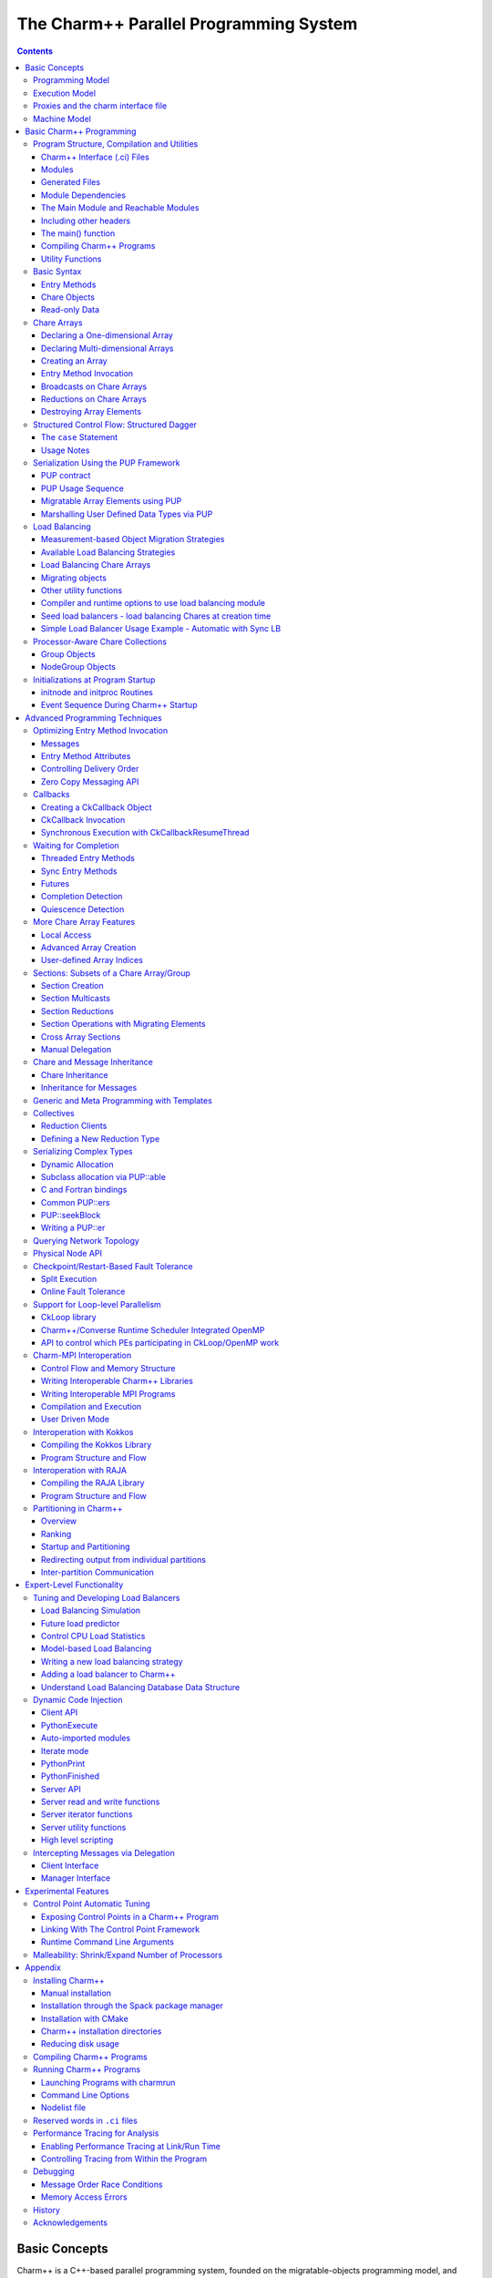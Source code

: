 =======================================
The Charm++ Parallel Programming System
=======================================

.. contents::
   :depth: 3


Basic Concepts
==============

Charm++ is a C++-based parallel programming system, founded on the
migratable-objects programming model, and supported by a novel and
powerful adaptive runtime system. It supports both irregular as well as
regular applications, and can be used to specify task-parallelism as
well as data parallelism in a single application. It automates dynamic
load balancing for task-parallel as well as data-parallel applications,
via separate suites of load-balancing strategies. Via its message-driven
execution model, it supports automatic latency tolerance, modularity and
parallel composition. Charm++ also supports automatic
checkpoint/restart, as well as fault tolerance based on distributed
checkpoints.

Charm++ is a production-quality parallel programming system used by
multiple applications in science and engineering on supercomputers as
well as smaller clusters around the world. Currently the parallel
platforms supported by Charm++ are the IBM BlueGene/Q and OpenPOWER
systems, Cray XE, XK, and XC systems, Omni-Path and Infiniband clusters,
single workstations and networks of workstations (including x86 (running
Linux, Windows, MacOS)), etc. The communication protocols and
infrastructures supported by Charm++ are UDP, MPI, OFI, UCX, Infiniband,
uGNI, and PAMI. Charm++ programs can run without changing the source on
all these platforms. Charm++ programs can also interoperate with MPI
programs (§ :numref:`sec:mpiinterop`). Please see the Installation and Usage
section for details about installing, compiling and running Charm++
programs (§ :numref:`sec:install`).

Programming Model
-----------------

The key feature of the migratable-objects programming model is
*over-decomposition*: The programmer decomposes the program into a large
number of work units and data units, and specifies the computation in
terms of creation of and interactions between these units, without any
direct reference to the processor on which any unit resides. This
empowers the runtime system to assign units to processors, and to change
the assignment at runtime as necessary. Charm++ is the main (and early)
exemplar of this programming model. AMPI is another example within the
Charm++ family of the same model.

.. _mainchare:

Execution Model
---------------

A basic unit of parallel computation in Charm++ programs is a *chare*.
A chare is similar to a process, an actor, an ADA task, etc. At its most
basic level, it is just a C++ object. A Charm++ computation consists of
a large number of chares distributed on available processors of the
system, and interacting with each other via asynchronous method
invocations. Asynchronously invoking a method on a remote object can
also be thought of as sending a “message” to it. So, these method
invocations are sometimes referred to as messages. (besides, in the
implementation, the method invocations are packaged as messages anyway).
Chares can be created dynamically.

Conceptually, the system maintains a “work-pool” consisting of seeds for
new chares, and messages for existing chares. The Charm++ runtime system
( *Charm RTS*) may pick multiple items, non-deterministically, from this
pool and execute them, with the proviso that two different methods
cannot be simultaneously executing on the same chare object (say, on
different processors). Although one can define a reasonable theoretical
operational semantics of Charm++ in this fashion, a more practical
description of execution is useful to understand Charm++. A Charm++
application’s execution is distributed among Processing Elements (PEs),
which are OS threads or processes depending on the selected Charm++
build options. (See section :numref:`sec:machine` for a
precise description.) On each PE, there is a scheduler operating with
its own private pool of messages. Each instantiated chare has one PE
which is where it currently resides. The pool on each PE includes
messages meant for Chares residing on that PE, and seeds for new Chares
that are tentatively meant to be instantiated on that PE. The scheduler
picks a message, creates a new chare if the message is a seed (i.e. a
constructor invocation) for a new Chare, and invokes the method
specified by the message. When the method returns control back to the
scheduler, it repeats the cycle. I.e. there is no pre-emptive scheduling
of other invocations.

When a chare method executes, it may create method invocations for other
chares. The Charm Runtime System (RTS, sometimes referred to as the
Chare Kernel in the manual) locates the PE where the targeted chare
resides, and delivers the invocation to the scheduler on that PE.

Methods of a chare that can be remotely invoked are called *entry*
methods. Entry methods may take serializable parameters, or a pointer to
a message object. Since chares can be created on remote processors,
obviously some constructor of a chare needs to be an entry method.
Ordinary entry methods [1]_ are completely non-preemptive- Charm++ will
not interrupt an executing method to start any other work, and all calls
made are asynchronous.

Charm++ provides dynamic seed-based load balancing. Thus location
(processor number) need not be specified while creating a remote chare.
The Charm RTS will then place the remote chare on a suitable processor.
Thus one can imagine chare creation as generating only a seed for the
new chare, which may *take root* on some specific processor at a later
time.

Chares can be grouped into collections. The types of collections of
chares supported in Charm++ are: *chare-arrays*, *chare-groups*, and
*chare-nodegroups*, referred to as *arrays*, *groups*, and *nodegroups*
throughout this manual for brevity. A Chare-array is a collection of an
arbitrary number of migratable chares, indexed by some index type, and
mapped to processors according to a user-defined map group. A group
(nodegroup) is a collection of chares, with exactly one member element
on each PE (“node”).

Charm++ does not allow global variables, except readonly variables (see
:numref:`readonly`). A chare can normally only access its own data
directly. However, each chare is accessible by a globally valid name.
So, one can think of Charm++ as supporting a *global object space*.

Every Charm++ program must have at least one mainchare. Each mainchare
is created by the system on processor 0 when the Charm++ program starts
up. Execution of a Charm++ program begins with the Charm Kernel
constructing all the designated mainchares. For a mainchare named X,
execution starts at constructor X() or X(CkArgMsg \*) which are
equivalent. Typically, the mainchare constructor starts the computation
by creating arrays, other chares, and groups. It can also be used to
initialize shared readonly objects.

Charm++ program execution is terminated by the CkExit call. Like the
exit system call, CkExit never returns, and it optionally accepts an
integer value to specify the exit code that is returned to the calling
shell. If no exit code is specified, a value of zero (indicating
successful execution) is returned. The Charm RTS ensures that no more
messages are processed and no entry methods are called after a CkExit.
CkExit need not be called on all processors; it is enough to call it
from just one processor at the end of the computation.

As described so far, the execution of individual Chares is “reactive”:
When method A is invoked the chare executes this code, and so on. But
very often, chares have specific life-cycles, and the sequence of entry
methods they execute can be specified in a structured manner, while
allowing for some localized non-determinism (e.g. a pair of methods may
execute in any order, but when they both finish, the execution continues
in a pre-determined manner, say executing a 3rd entry method). To
simplify expression of such control structures, Charm++ provides two
methods: the structured dagger notation (Sec :numref:`sec:sdag`), which
is the main notation we recommend you use. Alternatively, you may use
threaded entry methods, in combination with *futures* and *sync* methods
(See :numref:`threaded`). The threaded methods run in light-weight
user-level threads, and can block waiting for data in a variety of ways.
Again, only the particular thread of a particular chare is blocked,
while the PE continues executing other chares.

The normal entry methods, being asynchronous, are not allowed to return
any value, and are declared with a void return type. However, the *sync*
methods are an exception to this. They must be called from a threaded
method, and so are allowed to return (certain types of) values.

.. _proxies:

Proxies and the charm interface file
------------------------------------

To support asynchronous method invocation and global object space, the
RTS needs to be able to serialize (“marshall”) the parameters, and be
able to generate global “names” for chares. For this purpose,
programmers have to declare the chare classes and the signature of their
entry methods in a special “``.ci``” file, called an interface file.
Other than the interface file, the rest of a Charm++ program consists of
just normal C++ code. The system generates several classes based on the
declarations in the interface file, including “Proxy” classes for each
chare class. Those familiar with various component models (such as
CORBA) in the distributed computing world will recognize “proxy” to be a
dummy, standin entity that refers to an actual entity. For each chare
type, a “proxy” class exists. The methods of this “proxy” class
correspond to the remote methods of the actual class, and act as
“forwarders”. That is, when one invokes a method on a proxy to a remote
object, the proxy marshalls the parameters into a message, puts adequate
information about the target chare on the envelope of the message, and
forwards it to the remote object. Individual chares, chare array,
groups, node-groups, as well as the individual elements of these
collections have a such a proxy. Multiple methods for obtaining such
proxies are described in the manual. Proxies for each type of entity in
Charm++ have some differences among the features they support, but the
basic syntax and semantics remain the same - that of invoking methods on
the remote object by invoking methods on proxies.

The following sections provide detailed information about various
features of the Charm++ programming system. Part I, “Basic Usage”, is
sufficient for writing full-fledged applications. Note that only the
last two chapters of this part involve the notion of physical processors
(cores, nodes, ..), with the exception of simple query-type utilities
(Sec :numref:`basic utility fns`). We strongly suggest that all
application developers, beginners and experts alike, try to stick to the
basic language to the extent possible, and use features from the
advanced sections only when you are convinced they are essential. (They
are useful in specific situations; but a common mistake we see when we
examine programs written by beginners is the inclusion of complex
features that are not necessary for their purpose. Hence the caution).
The advanced concepts in the Part II of the manual support
optimizations, convenience features, and more complex or sophisticated
features.  [2]_

.. _machineModel:
.. _sec:machine:

Machine Model
-------------

At its basic level, Charm++ machine model is very simple:
Think of each chare as a separate processor by itself. The methods of
each chare can access its own instance variables (which are all private,
at this level), and any global variables declared as *readonly*. It also
has access to the names of all other chares (the “global object space”),
but all that it can do with that is to send asynchronous remote method
invocations towards other chare objects. (Of course, the instance
variables can include as many other regular C++ objects that it “has”;
but no chare objects. It can only have references to other chare
objects).

In accordance with this vision, the first part of the manual (up to and
including the chapter on load balancing) has almost no mention of
entities with physical meanings (cores, nodes, etc.). The runtime system
is responsible for the magic of keeping closely communicating objects on
nearby physical locations, and optimizing communications within chares
on the same node or core by exploiting the physically available shared
memory. The programmer does not have to deal with this at all. The only
exception to this pure model in the basic part are the functions used
for finding out which “processor” an object is running on, and for
finding how many total processors are there.

However, for implementing lower level libraries, and certain
optimizations, programmers need to be aware of processors. In any case,
it is useful to understand how the Charm++ implementation works under
the hood. So, we describe the machine model, and some associated
terminology here.

In terms of physical resources, we assume the parallel machine consists
of one or more *nodes*, where a node is a largest unit over which cache
coherent shared memory is feasible (and therefore, the maximal set of
cores per which a single process *can* run. Each node may include one or
more processor chips, with shared or private caches between them. Each
chip may contain multiple cores, and each core may support multiple
hardware threads (SMT for example).

Charm++ recognizes two logical entities: a PE (processing element) and a
logical node, or simply “node”. In a Charm++ program, a PE is a unit of
mapping and scheduling: each PE has a scheduler with an associated pool
of messages. Each chare is assumed to reside on one PE at a time. A
logical node is implemented as an OS process. In non-SMP mode there is
no distinction between a PE and a logical node. Otherwise, a PE takes
the form of an OS thread, and a logical node may contain one or more
PEs. Physical nodes may be partitioned into one or more logical nodes.
Since PEs within a logical node share the same memory address space, the
Charm++ runtime system optimizes communication between them by using
shared memory. Depending on the runtime command-line parameters, a PE
may optionally be associated with a subset of cores or hardware threads.

A Charm++ program can be launched with one or more (logical) nodes per
physical node. For example, on a machine with a four-core processor,
where each core has two hardware threads, common configurations in
non-SMP mode would be one node per core (four nodes/PEs total) or one
node per hardware thread (eight nodes/PEs total). In SMP mode, the most
common choice to fully subscribe the physical node would be one logical
node containing *seven* PEs-one OS thread is set aside per process for
network communications. (When built in the “multicore” mode that lacks
network support, a comm thread is unnecessary, and eight PEs can be used
in this case. A comm thread is also omitted when using some
high-performance network layers such as PAMI.) Alternatively, one can
choose to partition the physical node into multiple logical nodes, each
containing multiple PEs. One example would be *three* PEs per logical
node and two logical nodes per physical node, again reserving a comm
thread per logical node.

It is not a general practice in Charm++ to oversubscribe the underlying
physical cores or hardware threads on each node. In other words, a
Charm++ program is usually not launched with more PEs than there are
physical cores or hardware threads allocated to it. More information
about these launch time options are provided in
Appendix :numref:`sec:run`. And utility functions to retrieve the
information about those Charm++ logical machine entities in user
programs can be referred in section :numref:`basic utility fns`.

Basic Charm++ Programming
=========================

.. _programstructure:

Program Structure, Compilation and Utilities
--------------------------------------------

A Charm++ program is essentially a C++ program where some components
describe its parallel structure. Sequential code can be written using
any programming technologies that cooperate with the C++ toolchain. This
includes C and Fortran. Parallel entities in the user’s code are written
in C++. These entities interact with the Charm++ framework via inherited
classes and function calls.

Charm++ Interface (.ci) Files
~~~~~~~~~~~~~~~~~~~~~~~~~~~~~

All user program components that comprise its parallel interface (such
as messages, chares, entry methods, etc.) are granted this elevated
status by declaring them in separate *charm++ interface* description
files. These files have a *.ci* suffix and adopt a C++-like declaration
syntax with several additional keywords. In some declaration contexts,
they may also contain some sequential C++ source code. Charm++ parses
these interface descriptions and generates C++ code (base classes, utility
classes, wrapper functions etc.) that facilitates the interaction of the
user program’s entities with the framework. A program may have several
interface description files.

Syntax Highlighting of .ci Files
^^^^^^^^^^^^^^^^^^^^^^^^^^^^^^^^

Vim
'''

To enable syntax highlighting of .ci files in Vim, do the following:

.. code-block:: bash

   $ cp charm/contrib/ci.vim ~/.vim/syntax/.
   $ vim ~/.vim/filetype.vim

And paste the following line in that file:

.. code-block:: vim

   au! BufRead,BufNewFile *.ci set filetype=ci

Sublime Text
''''''''''''

Syntax highlighting in Sublime Text (version 3 or newer) can be enabled
by installing the *Charmci* package through Package Control.

Emacs
'''''

Syntax highlighting in Emacs can be enabled by triggering C++ handling on the .ci file extension by adding the following line to your .emacs file.

.. code-block:: emacs

   (add-to-list 'auto-mode-alist '("\\.ci\\'" . c++-mode))

Pygments
''''''''

Pygments supports syntax highlighting of .ci files starting with version 2.4.0,
when setting ``charmci`` as the highlighting language, or automatically for files with
the ``.ci`` filename extension.


Modules
~~~~~~~

The top-level construct in a *ci* file is a named container for
interface declarations called a *module*. Modules allow related
declarations to be grouped together, and cause generated code for these
declarations to be grouped into files named after the module. Modules
cannot be nested, but each *ci* file can have several modules. Modules
are specified using the keyword *module*. A module name must be a valid
C++ identifier.

.. code-block:: charmci

   module myFirstModule {
       // Parallel interface declarations go here
       ...
   };

Generated Files
~~~~~~~~~~~~~~~

Each module present in a *ci* file is parsed to generate two files. The
basename of these files is the same as the name of the module and their
suffixes are *.decl.h* and *.def.h*. For e.g., the module defined
earlier will produce the files “myFirstModule.decl.h” and
“myFirstModule.def.h”. As the suffixes indicate, they contain the
declarations and definitions respectively, of all the classes and
functions that are generated based on the parallel interface
description.

We recommend that the header file containing the declarations (decl.h)
be included at the top of the files that contain the declarations or
definitions of the user program entities mentioned in the corresponding
module. The def.h is not actually a header file because it contains
definitions for the generated entities. To avoid multiple definition
errors, it should be compiled into just one object file. A convention we
find useful is to place the def.h file at the bottom of the source file
(.C, .cpp, .cc etc.) which includes the definitions of the corresponding
user program entities.

It should be noted that the generated files have no dependence on the
name of the *ci* file, but only on the names of the modules. This can
make automated dependency-based build systems slightly more complicated.

Module Dependencies
~~~~~~~~~~~~~~~~~~~

A module may depend on the parallel entities declared in another module.
It can express this dependency using the *extern* keyword. *extern* ed
modules do not have to be present in the same *ci* file.

.. code-block:: charmci

   module mySecondModule {

       // Entities in this module depend on those declared in another module
       extern module myFirstModule;

       // More parallel interface declarations
       ...
   };

The *extern* keyword places an include statement for the decl.h file of
the *extern* ed module in the generated code of the current module. Hence,
decl.h files generated from *extern* ed modules are required during the
compilation of the source code for the current module. This is usually
required anyway because of the dependencies between user program
entities across the two modules.

The Main Module and Reachable Modules
~~~~~~~~~~~~~~~~~~~~~~~~~~~~~~~~~~~~~

Charm++ software can contain several module definitions from several
independently developed libraries / components. However, the user
program must specify exactly one module as containing the starting point
of the program’s execution. This module is called the *mainmodule*. Every
Charm++ program has to contain precisely one *mainmodule*.

All modules that are “reachable” from the *mainmodule* via a chain of
*extern* ed module dependencies are included in a Charm++ program. More
precisely, during program execution, the Charm++ runtime system will
recognize only the user program entities that are declared in reachable
modules. The decl.h and def.h files may be generated for other modules,
but the runtime system is not aware of entities declared in such
unreachable modules.

.. code-block:: charmci

   module A {
       ...
   };

   module B {
       extern module A;
       ...
   };

   module C {
       extern module A;
       ...
   };

   module D {
       extern module B;
       ...
   };

   module E {
       ...
   };

   mainmodule M {
       extern module C;
       extern module D;
       // Only modules A, B, C and D are reachable and known to the runtime system
       // Module E is unreachable via any chain of externed modules
       ...
   };

Including other headers
~~~~~~~~~~~~~~~~~~~~~~~

There can be occasions where code generated from the module definitions
requires other declarations / definitions in the user program’s
sequential code. Usually, this can be achieved by placing such user code
before the point of inclusion of the decl.h file. However, this can
become laborious if the decl.h file has to included in several places.
Charm++ supports the keyword *include* in *ci* files to permit the
inclusion of any header directly into the generated decl.h files.

.. code-block:: charmci

   module A {
       include "myUtilityClass.h"; //< Note the semicolon
       // Interface declarations that depend on myUtilityClass
       ...
   };

   module B {
       include "someUserTypedefs.h";
       // Interface declarations that require user typedefs
       ...
   };

   module C {
       extern module A;
       extern module B;
       // The user includes will be indirectly visible here too
       ...
   };

The main() function
~~~~~~~~~~~~~~~~~~~

The Charm++ framework implements its own main function and
retains control until the parallel execution environment is initialized
and ready for executing user code. Hence, the user program must not
define a *main()* function. Control enters the user code via the
*mainchare* of the *mainmodule*. This will be discussed in further detail
in :numref:`mainchare`.

Using the facilities described thus far, the parallel interface
declarations for a Charm++ program can be spread across multiple ci
files and multiple modules, permitting good control over the grouping
and export of parallel API. This aids the encapsulation of parallel
software.

Compiling Charm++ Programs
~~~~~~~~~~~~~~~~~~~~~~~~~~

Charm++ provides a compiler-wrapper called *charmc* that handles all *ci*,
C, C++ and Fortran source files that are part of a user program. Users can
invoke charmc to parse their interface descriptions, compile source code
and link objects into binaries. It also links against the appropriate
set of charm framework objects and libraries while producing a binary.
*charmc* and its functionality is described in :numref:`sec:compile`.

.. _basic utility fns:

Utility Functions
~~~~~~~~~~~~~~~~~

The following calls provide basic rank information and utilities useful
when running a Charm++ program.

``void CkAssert(int expression)``
Aborts the program if expression is 0.

``void CkAbort(const char \*message)``
Causes the program to abort, printing
the given error message. This function never returns.

``void CkExit()``
This call informs the Charm RTS that computation on all
processors should terminate. This routine never returns, so any code
after the call to CkExit() inside the function that calls it will not
execute. Other processors will continue executing until they receive
notification to stop, so it is a good idea to ensure through
synchronization that all useful work has finished before calling
CkExit().

``double CkWallTimer()``
Returns the elapsed wall time since the start of execution.

Information about Logical Machine Entities
^^^^^^^^^^^^^^^^^^^^^^^^^^^^^^^^^^^^^^^^^^

As described in section :numref:`machineModel`, Charm++ recognizes
two logical machine entities: “node” and PE (processing element). The
following functions provide basic information about such logical machine
that a Charm++ program runs on. PE and “node” are numbered starting from
zero.

``int CkNumPes()``
Returns the total number of PEs across all nodes.

``int CkMyPe()``
Returns the index of the PE on which the call was made.

``int CkNumNodes()``
Returns the total number of logical Charm++ nodes.

``int CkMyNode()``
Returns the index of the “node” on which the call was
made.

``int CkMyRank()``
Returns the rank number of the PE on a “node” on which
the call was made. PEs within a “node” are also ranked starting from
zero.

``int CkNodeFirst(int nd)``
Returns the index of the first PE on the logical
node :math:`nd`.

``int CkNodeSize(int nd)``
Returns the number of PEs on the logical node
:math:`nd` on which the call was made.

``int CkNodeOf(int pe)``
Returns the “node” number that PE :math:`pe`
belongs to.

``int CkRankOf(int pe)``
Returns the rank of the given PE within its node.

Terminal I/O
^^^^^^^^^^^^

Charm++ provides both C and C++ style methods of doing terminal I/O.

In place of C-style printf and scanf, Charm++ provides CkPrintf and
CkScanf. These functions have interfaces that are identical to their C
counterparts, but there are some differences in their behavior that
should be mentioned.

Charm++ also supports all forms of printf, cout, etc. in addition to the
special forms shown below. The special forms below are still useful,
however, since they obey well-defined (but still lax) ordering
requirements.

``int CkPrintf(format [, arg]*)``
This call is used for atomic terminal
output. Its usage is similar to ``printf`` in C. However, CkPrintf has
some special properties that make it more suited for parallel
programming. CkPrintf routes all terminal output to a single end point
which prints the output. This guarantees that the output for a single
call to CkPrintf will be printed completely without being interleaved
with other calls to CkPrintf. Note that CkPrintf is implemented using an
asynchronous send, meaning that the call to CkPrintf returns immediately
after the message has been sent, and most likely before the message has
actually been received, processed, and displayed. As such, there is no
guarantee of order in which the output for concurrent calls to CkPrintf
is printed. Imposing such an order requires proper synchronization
between the calls to CkPrintf in the parallel application.

``void CkError(format [, arg]*))``
Like CkPrintf, but used to print error messages on stderr.

``int CkScanf(format [, arg]*)``
This call is used for atomic terminal input. Its usage is similar to scanf in C. A call to CkScanf, unlike CkPrintf, blocks all execution on the processor it is called from, and returns only after all input has been retrieved.

For C++ style stream-based I/O, Charm++ offers ``ckout`` and ``ckerr`` in place of
``cout`` and ``cerr``. The C++ streams and their Charm++ equivalents are related
in the same manner as printf and scanf are to ``CkPrintf`` and ``CkScanf``. The
Charm++ streams are all used through the same interface as the
C++ streams, and all behave in a slightly different way, just like C-style
I/O.

Basic Syntax
------------

.. _entry:

Entry Methods
~~~~~~~~~~~~~

Member functions in the user program which function as entry methods
have to be defined in public scope within the class definition. Entry
methods typically do not return data and have a “void” return type. An
entry method with the same name as its enclosing class is a constructor
entry method and is used to create or spawn chare objects during
execution. Class member functions are annotated as entry methods by
declaring them in the interface file as:

.. code-block:: charmci

   entry void Entry1(parameters);

Parameters is either a list of serializable parameters, (e.g., “int i,
double x”), or a message type (e.g., “MyMessage \*msg”). Since
parameters get marshalled into a message before being sent across the
network, in this manual we use “message” to mean either a message type
or a set of marshalled parameters.

Messages are lower level, more efficient, more flexible to use than
parameter marshalling.

For example, a chare could have this entry method declaration in the
interface (``.ci``) file:

.. code-block:: charmci

     entry void foo(int i,int k);

Then invoking foo(2,3) on the chare proxy will eventually invoke
foo(2,3) on the chare object.

Since Charm++ runs on distributed memory machines, we cannot pass an
array via a pointer in the usual C++ way. Instead, we must specify the
length of the array in the interface file, as:

.. code-block:: charmci

     entry void bar(int n,double arr[n]);

Since C++ does not recognize this syntax, the array data must be passed to
the chare proxy as a simple pointer. The array data will be copied and
sent to the destination processor, where the chare will receive the copy
via a simple pointer again. The remote copy of the data will be kept
until the remote method returns, when it will be freed. This means any
modifications made locally after the call will not be seen by the remote
chare; and the remote chare’s modifications will be lost after the
remote method returns- Charm++ always uses call-by-value, even for
arrays and structures.

This also means the data must be copied on the sending side, and to be
kept must be copied again at the receive side. Especially for large
arrays, this is less efficient than messages, as described in the next
section.

Array parameters and other parameters can be combined in arbitrary ways,
as:

.. code-block:: charmci

     entry void doLine(float data[n],int n);
     entry void doPlane(float data[n*n],int n);
     entry void doSpace(int n,int m,int o,float data[n*m*o]);
     entry void doGeneral(int nd,int dims[nd],float data[product(dims,nd)]);

The array length expression between the square brackets can be any valid
C++ expression, including a fixed constant, and may depend in any manner
on any of the passed parameters or even on global functions or global
data. The array length expression is evaluated exactly once per
invocation, on the sending side only. Thus executing the doGeneral
method above will invoke the (user-defined) product function exactly
once on the sending processor.

Marshalling User-Defined Structures and Classes
^^^^^^^^^^^^^^^^^^^^^^^^^^^^^^^^^^^^^^^^^^^^^^^

The marshalling system uses the pup framework to copy data, meaning
every user class that is marshalled needs either a pup routine, a
“PUPbytes” declaration, or a working operator|. See the PUP description
in Section :numref:`sec:pup` for more details on these
routines.

Any user-defined types in the argument list must be declared before
including the “.decl.h” file. Any user-defined types must be fully
defined before the entry method declaration that consumes it. This is
typically done by including the header defining the type in the ``.ci``
file. Alternatively, one may define it before including the ``.decl.h``
file. As usual in C, it is often dramatically more efficient to pass a
large structure by reference than by value.

As an example, refer to the following code from
``examples/charm++/PUP/HeapPUP``:

.. code-block:: charmci

   // In HeapObject.h:

   class HeapObject {
    public:
     int publicInt;

     // ... other methods ...

     void pup(PUP::er &p) {
       // remember to pup your superclass if there is one
       p|publicInt;
       p|privateBool;
       if (p.isUnpacking())
         data = new float[publicInt];
       PUParray(p, data, publicInt);
     }

    private:
     bool privateBool;
     float *data;
   };

   // In SimplePup.ci:

   mainmodule SimplePUP {
     include "HeapObject.h";

     // ... other Chare declarations ...

     array [1D] SimpleArray{
       entry SimpleArray();
       entry void acceptData(HeapObject &inData);
     };
   };

   // In SimplePup.h:

   #include "SimplePUP.decl.h"

   // ... other definitions ...

   class SimpleArray : public CBase_SimpleArray {
    public:
     void acceptData(HeapObject &inData) {
       // ... code using marshalled parameter ...
     }
   };

   // In SimplePup.C:

   #include "SimplePUP.h"

   main::main(CkArgMsg *m)
   {
     // normal object construction
     HeapObject exampleObject(... parameters ...);

     // normal chare array construction
     CProxy_SimpleArray simpleProxy = CProxy_SimpleArray::ckNew(30);

     // pass object to remote method invocation on the chare array
     simpleProxy[29].acceptData(exampleObject);
   }

   #include "SimplePUP.def.h"

Chare Objects
~~~~~~~~~~~~~

Chares are concurrent objects with methods that can be invoked remotely.
These methods are known as entry methods. All chares must have a
constructor that is an entry method, and may have any number of other
entry methods. All chare classes and their entry methods are declared in
the interface (``.ci``) file:

.. code-block:: charmci

       chare ChareType
       {
           entry ChareType(parameters1);
           entry void EntryMethodName(parameters2);
       };

Although it is *declared* in an interface file, a chare is a C++ object
and must have a normal C++ *implementation* (definition) in addition. A
chare class ``ChareType`` must inherit from the class
``CBase_ChareType``, which is a special class that is generated by the
Charm++ translator from the interface file. Note that C++ namespace
constructs can be used in the interface file, as demonstrated in
``examples/charm++/namespace``.

To be concrete, the C++ definition of the chare above might have the
following definition in a ``.h`` file:

.. code-block:: c++

      class ChareType : public CBase_ChareType {
          // Data and member functions as in C++
          public:
              ChareType(parameters1);
              void EntryMethodName2(parameters2);
      };

Each chare encapsulates data associated with medium-grained units of
work in a parallel application. Chares can be dynamically created on any
processor; there may be thousands of chares on a processor. The location
of a chare is usually determined by the dynamic load balancing strategy.
However, once a chare commences execution on a processor, it does not
migrate to other processors [3]_. Chares do not have a default “thread
of control”: the entry methods in a chare execute in a message driven
fashion upon the arrival of a message [4]_.

The entry method definition specifies a function that is executed
*without interruption* when a message is received and scheduled for
processing. Only one message per chare is processed at a time. Entry
methods are defined exactly as normal C++ function members, except that
they must have the return value void (except for the constructor entry
method which may not have a return value, and for a *synchronous* entry
method, which is invoked by a *threaded* method in a remote chare). Each
entry method can either take no arguments, take a list of arguments that
the runtime system can automatically pack into a message and send (see
section :numref:`entry`), or take a single argument that is a pointer
to a Charm++ message (see section :numref:`messages`).

A chare’s entry methods can be invoked via *proxies* (see
section :numref:`proxies`). Proxies to a chare of type ``chareType``
have type ``CProxy_chareType``. By inheriting from the CBase parent
class, each chare gets a ``thisProxy`` member variable, which holds a
proxy to itself. This proxy can be sent to other chares, allowing them
to invoke entry methods on this chare.

.. _chare creation:

Chare Creation
^^^^^^^^^^^^^^

Once you have declared and defined a chare class, you will want to
create some chare objects to use. Chares are created by the ``ckNew``
method, which is a static method of the chare’s proxy class:

.. code-block:: c++

      CProxy_chareType::ckNew(parameters, int destPE);

The ``parameters`` correspond to the parameters of the chare’s
constructor. Even if the constructor takes several arguments, all of the
arguments should be passed in order to ``ckNew``. If the constructor
takes no arguments, the parameters are omitted. By default, the new
chare’s location is determined by the runtime system. However, this can
be overridden by passing a value for ``destPE``, which specifies the PE
where the chare will be created.

The chare creation method deposits the *seed* for a chare in a pool of
seeds and returns immediately. The chare will be created later on some
processor, as determined by the dynamic load balancing strategy (or by
``destPE``). When a chare is created, it is initialized by calling its
constructor entry method with the parameters specified by ``ckNew``.

Suppose we have declared a chare class ``C`` with a constructor that
takes two arguments, an ``int`` and a ``double``.

#. This will create a new chare of type C on any processor and return a
   proxy to that chare:

   .. code-block:: c++

         CProxy_C chareProxy = CProxy_C::ckNew(1, 10.0);

#. This will create a new chare of type C on processor destPE and return
   a proxy to that chare:

   .. code-block:: c++

         CProxy_C chareProxy = CProxy_C::ckNew(1, 10.0, destPE);

For an example of chare creation in a full application, see
``examples/charm++/fib`` in the Charm++ software distribution, which
calculates Fibonacci numbers in parallel.

Method Invocation on Chares
^^^^^^^^^^^^^^^^^^^^^^^^^^^

A message may be sent to a chare through a proxy object using the
notation:

.. code-block:: c++

       chareProxy.EntryMethod(parameters)

This invokes the entry method EntryMethod on the chare referred to by
the proxy chareProxy. This call is asynchronous and non-blocking; it
returns immediately after sending the message.

Local Access
^^^^^^^^^^^^

You can get direct access to a local chare using the proxy’s ckLocal
method, which returns an ordinary C++ pointer to the chare if it exists on
the local processor, and NULL otherwise.

.. code-block:: c++

       C *c=chareProxy.ckLocal();
       if (c==NULL) {
           // object is remote; send message
       } else {
           // object is local; directly use members and methods of c
       }

.. _readonly:

Read-only Data
~~~~~~~~~~~~~~

Since Charm++ does not allow global variables, it provides a special
mechanism for sharing data amongst all objects. *Read-only* variables of
simple data types or compound data types including messages and arrays
are used to share information that is obtained only after the program
begins execution and does not change after they are initialized in the
dynamic scope of the ``main`` function of the mainchare. They are
broadcast to every Charm++ Node (process) by the Charm++ runtime, and
can be accessed in the same way as C++ “global” variables on any process.
Compound data structures containing pointers can be made available as
read-only variables using read-only messages(see
section :numref:`messages`) or read-only arrays(see
section :numref:`basic arrays`). Note that memory has to be
allocated for read-only messages by using new to create the message in
the ``main`` function of the mainchare.

Read-only variables are declared by using the type modifier readonly,
which is similar to const in C++. Read-only data is specified in the
``.ci`` file (the interface file) as:

.. code-block:: charmci

    readonly Type ReadonlyVarName;

The variable ReadonlyVarName is declared to be a read-only variable of
type Type. Type must be a single token and not a type expression.

.. code-block:: charmci

    readonly message MessageType *ReadonlyMsgName;

The variable ReadonlyMsgName is declared to be a read-only message of
type MessageType. Pointers are not allowed to be readonly variables
unless they are pointers to message types. In this case, the message
will be initialized on every PE.

.. code-block:: charmci

    readonly Type ReadonlyArrayName [arraysize];

The variable ReadonlyArrayName is declared to be a read-only array of
type Type with arraysize elements. Type must be a single token and not a
type expression. The value of arraysize must be known at compile time.

Read-only variables must be declared either as global or as public class
static data in the C/C++ implementation files, and these declarations have
the usual form:

.. code-block:: c++

    Type ReadonlyVarName;
    MessageType *ReadonlyMsgName;
    Type ReadonlyArrayName [arraysize];

Similar declarations preceded by extern would appear in the ``.h`` file.

*Note:* The current Charm++ translator cannot prevent assignments to
read-only variables. The user must make sure that no assignments occur
in the program outside of the mainchare constructor.

For concrete examples for using read-only variables, please refer to
examples such as ``examples/charm++/array`` and
``examples/charm++/gaussSeidel3D``.

Users can get the same functionality of readonly variables by making
such variables members of Charm++ Node Group objects and constructing
the Node Group in the mainchare’s main routine.

.. _basic arrays:

Chare Arrays
------------

Chare arrays are arbitrarily-sized, possibly-sparse collections of
chares that are distributed across the processors. The entire array has
a globally unique identifier of type CkArrayID, and each element has a
unique index of type CkArrayIndex. A CkArrayIndex can be a single
integer (i.e. a one-dimensional array), several integers (i.e. a
multi-dimensional array), or an arbitrary string of bytes (e.g. a binary
tree index).

Array elements can be dynamically created and destroyed on any PE,
migrated between PEs, and messages for the elements will still arrive
properly. Array elements can be migrated at any time, allowing arrays to
be efficiently load balanced. A chare array (or a subset of array
elements) can receive a broadcast/multicast or contribute to a
reduction.

An example program can be found here: ``examples/charm++/array``.

Declaring a One-dimensional Array
~~~~~~~~~~~~~~~~~~~~~~~~~~~~~~~~~

You can declare a one-dimensional (1D) chare array as:

.. code-block:: charmci

   //In the .ci file:
   array [1D] A {
     entry A(parameters1);
     entry void someEntry(parameters2);
   };

Array elements extend the system class CBase_ClassName, inheriting
several fields:

-  thisProxy: the proxy to the entire chare array that can be indexed to
   obtain a proxy to a specific array element (e.g. for a 1D chare array
   thisProxy[10]; for a 2D chare array thisProxy(10, 20))

-  thisArrayID: the array’s globally unique identifier

-  thisIndex: the element’s array index (an array element can obtain a
   proxy to itself like this thisProxy[thisIndex])

.. code-block:: c++

   class A : public CBase_A {
     public:
       A(parameters1);

       void someEntry(parameters2);
   };

Note that A must have a *migration constructor*, which is typically
empty:

.. code-block:: c++

   //In the .C file:
   A::A(void)
   {
     //... constructor code ...
   }

   A::someEntry(parameters2)
   {
     // ... code for someEntry ...
   }

See the section :numref:`arraymigratable` on migratable array
elements for more information on the migration constructor that takes
CkMigrateMessage \* as the argument.

Declaring Multi-dimensional Arrays
~~~~~~~~~~~~~~~~~~~~~~~~~~~~~~~~~~

Charm++ supports multi-dimensional or user-defined indices. These array
types can be declared as:

.. code-block:: charmci

   //In the .ci file:
   array [1D]  ArrayA { entry ArrayA(); entry void e(parameters);}
   array [2D]  ArrayB { entry ArrayB(); entry void e(parameters);}
   array [3D]  ArrayC { entry ArrayC(); entry void e(parameters);}
   array [4D]  ArrayD { entry ArrayD(); entry void e(parameters);}
   array [5D]  ArrayE { entry ArrayE(); entry void e(parameters);}
   array [6D]  ArrayF { entry ArrayF(); entry void e(parameters);}
   array [Foo] ArrayG { entry ArrayG(); entry void e(parameters);}
   array [Bar<3>] ArrayH { entry ArrayH(); entry void e(parameters);}

The declaration of ArrayG expects an array index of type
CkArrayIndexFoo, which must be defined before including the ``.decl.h``
file (see section :numref:`user-defined array index type` on
user-defined array indices for more information).

.. code-block:: c++

   //In the .h file:
   class ArrayA : public CBase_ArrayA { public: ArrayA(){} ...};
   class ArrayB : public CBase_ArrayB { public: ArrayB(){} ...};
   class ArrayC : public CBase_ArrayC { public: ArrayC(){} ...};
   class ArrayD : public CBase_ArrayD { public: ArrayD(){} ...};
   class ArrayE : public CBase_ArrayE { public: ArrayE(){} ...};
   class ArrayF : public CBase_ArrayF { public: ArrayF(){} ...};
   class ArrayG : public CBase_ArrayG { public: ArrayG(){} ...};
   class ArrayH : public CBase_ArrayH { public: ArrayH(){} ...};

The fields in thisIndex are different depending on the dimensionality of
the chare array:

-  1D array: thisIndex

-  2D array (:math:`x`,\ :math:`y`): thisIndex.x, thisIndex.y

-  3D array (:math:`x`,\ :math:`y`,\ :math:`z`): thisIndex.x,
   thisIndex.y, thisIndex.z

-  4D array (:math:`w`,\ :math:`x`,\ :math:`y`,\ :math:`z`):
   thisIndex.w, thisIndex.x, thisIndex.y, thisIndex.z

-  5D array (:math:`v`,\ :math:`w`,\ :math:`x`,\ :math:`y`,\ :math:`z`):
   thisIndex.v, thisIndex.w, thisIndex.x, thisIndex.y, thisIndex.z

-  6D array
   (:math:`x_1`,\ :math:`y_1`,\ :math:`z_1`,\ :math:`x_2`,\ :math:`y_2`,\ :math:`z_2`):
   thisIndex.x1, thisIndex.y1, thisIndex.z1, thisIndex.x2, thisIndex.y2,
   thisIndex.z2

-  Foo array: thisIndex

-  Bar<3> array: thisIndex

.. _basic array creation:

Creating an Array
~~~~~~~~~~~~~~~~~

An array is created using the CProxy_Array::ckNew routine, which must be
called from PE 0. To create an array from any PE, asynchronous array
creation using a callback can be used. See
section :numref:`asynchronous_array_creation` for asynchronous
array creation. CProxy_Array::ckNew returns a proxy object, which can be
kept, copied, or sent in messages. The following creates a 1D array
containing elements indexed (0, 1, …, dimX-1):

.. code-block:: c++

   CProxy_ArrayA a1 = CProxy_ArrayA::ckNew(params, dimX);

Likewise, a dense multidimensional array can be created by passing the
extents at creation time to ckNew.

.. code-block:: c++

   CProxy_ArrayB a2 = CProxy_ArrayB::ckNew(params, dimX, dimY);
   CProxy_ArrayC a3 = CProxy_ArrayC::ckNew(params, dimX, dimY, dimZ);
   CProxy_ArrayD a4 = CProxy_ArrayC::ckNew(params, dimW, dimX, dimY, dimZ);
   CProxy_ArrayE a5 = CProxy_ArrayC::ckNew(params, dimV, dimW, dimX, dimY, dimZ);
   CProxy_ArrayF a6 = CProxy_ArrayC::ckNew(params, dimX1, dimY1, dimZ1, dimX2, dimY2, dimZ2);

For user-defined arrays, this functionality cannot be used. The array
elements must be inserted individually as described in
section :numref:`dynamic_insertion`.

During creation, the constructor is invoked on each array element. For
more options when creating the array, see
section :numref:`advanced array create`.

Entry Method Invocation
~~~~~~~~~~~~~~~~~~~~~~~

To obtain a proxy to a specific element in chare array, the chare array
proxy (e.g. thisProxy) must be indexed by the appropriate index call
depending on the dimensionality of the array:

-  1D array, to obtain a proxy to element :math:`i`:
   thisProxy[:math:`i`] or thisProxy(\ :math:`i`)

-  2D array, to obtain a proxy to element :math:`(i,j)`:
   thisProxy(\ :math:`i`,\ :math:`j`)

-  3D array, to obtain a proxy to element :math:`(i,j,k)`:
   thisProxy(\ :math:`i`,\ :math:`j`,\ :math:`k`)

-  4D array, to obtain a proxy to element :math:`(i,j,k,l)`:
   thisProxy(\ :math:`i`,\ :math:`j`,\ :math:`k`,\ :math:`l`)

-  5D array, to obtain a proxy to element :math:`(i,j,k,l,m)`:
   thisProxy(\ :math:`i`,\ :math:`j`,\ :math:`k`,\ :math:`l`,\ :math:`m`)

-  6D array, to obtain a proxy to element :math:`(i,j,k,l,m,n)`:
   thisProxy(\ :math:`i`,\ :math:`j`,\ :math:`k`,\ :math:`l`,\ :math:`m`,\ :math:`n`)

-  User-defined array, to obtain a proxy to element :math:`i`:
   thisProxy[:math:`i`] or thisProxy(\ :math:`i`)

To send a message to an array element, index the proxy and call the
method name:

.. code-block:: c++

   a1[i].doSomething(parameters);
   a3(x,y,z).doAnother(parameters);
   aF[CkArrayIndexFoo(...)].doAgain(parameters);

You may invoke methods on array elements that have not yet been created.
The Charm++ runtime system will buffer the message until the element is
created.  [5]_

Messages are not guaranteed to be delivered in order. For instance, if a
method is invoked on method A and then method B; it is possible that B
is executed before A.

.. code-block:: c++

   a1[i].A();
   a1[i].B();

Messages sent to migrating elements will be delivered after the
migrating element arrives on the destination PE. It is an error to send
a message to a deleted array element.

Broadcasts on Chare Arrays
~~~~~~~~~~~~~~~~~~~~~~~~~~

To broadcast a message to all the current elements of an array, simply
omit the index (invoke an entry method on the chare array proxy):

.. code-block:: c++

   a1.doIt(parameters); //<- invokes doIt on each array element

The broadcast message will be delivered to every existing array element
exactly once. Broadcasts work properly even with ongoing migrations,
insertions, and deletions.

.. _reductions:

Reductions on Chare Arrays
~~~~~~~~~~~~~~~~~~~~~~~~~~

A reduction applies a single operation (e.g. add, max, min, ...) to data
items scattered across many processors and collects the result in one
place. Charm++ supports reductions over the members of an array or
group.

The data to be reduced comes from a call to the member contribute
method:

.. code-block:: c++

   void contribute(int nBytes, const void *data, CkReduction::reducerType type);

This call contributes nBytes bytes starting at data to the reduction
type (see Section :numref:`builtin_reduction`). Unlike sending a
message, you may use data after the call to contribute. All members of
the chare array or group must call contribute, and all of them must use
the same reduction type.

For example, if we want to sum each array/group member’s single integer
myInt, we would use:

.. code-block:: c++

       // Inside any member method
       int myInt=get_myInt();
       contribute(sizeof(int),&myInt,CkReduction::sum_int);

The built-in reduction types (see below) can also handle arrays of
numbers. For example, if each element of a chare array has a pair of
doubles forces[2], the corresponding elements of which are to be added
across all elements, from each element call:

.. code-block:: c++

       double forces[2]=get_my_forces();
       contribute(2*sizeof(double),forces,CkReduction::sum_double);

Note that since C++ arrays (like forces[2]) are already pointers, we
don’t use &forces.

A slightly simpler interface is available for ``std::vector<T>``, since
the class determines the size and count of the underlying type:

.. code-block:: c++

       CkCallback cb(...);
       vector<double> forces(2);
       get_my_forces(forces);
       contribute(forces, CkReduction::sum_double, cb);

Either of these will result in a ``double`` array of 2 elements, the
first of which contains the sum of all forces[0] values, with the second
element holding the sum of all forces[1] values of the chare array
elements.

Typically the client entry method of a reduction takes a single argument
of type CkReductionMsg (see Section :numref:`reductionClients`).
However, by giving an entry method the reductiontarget attribute in the
``.ci`` file, you can instead use entry methods that take arguments of
the same type as specified by the *contribute* call. When creating a
callback to the reduction target, the entry method index is generated by
``CkReductionTarget(ChareClass, method_name)`` instead of
``CkIndex_ChareClass::method_name(...)``. For example, the code for a
typed reduction that yields an ``int``, would look like this:

.. code-block:: charmci

     // In the .ci file...
     entry [reductiontarget] void done(int result);

     // In some .C file:
     // Create a callback that invokes the typed reduction client
     // driverProxy is a proxy to the chare object on which
     // the reduction target method "done" is called upon completion
     // of the reduction
     CkCallback cb(CkReductionTarget(Driver, done), driverProxy);

     // Contribution to the reduction...
     contribute(sizeof(int), &intData, CkReduction::sum_int, cb);

     // Definition of the reduction client...
     void Driver::done(int result)
     {
       CkPrintf("Reduction value: %d", result);
     }

This will also work for arrays of data
elements(\ ``entry [reductiontarget] void done(int n, int result[n])``),
and for any user-defined type with a PUP method (see
:numref:`sec:pup`). If you know that the reduction will yield a
particular number of elements, say 3 ``int``\ s, you can also specify a
reduction target which takes 3 ``int``\ s and it will be invoked
correctly.

Reductions do not have to specify commutative-associative operations on
data; they can also be used to signal the fact that all array/group
members have reached a certain synchronization point. In this case, a
simpler version of contribute may be used:

.. code-block:: c++

       contribute();

In all cases, the result of the reduction operation is passed to the
*reduction client*. Many different kinds of reduction clients can be
used, as explained in Section :numref:`reductionClients`.

Please refer to ``examples/charm++/reductions/typed_reduction`` for a
working example of reductions in Charm++.

Note that the reduction will complete properly even if chare array
elements are *migrated* or *deleted* during the reduction. Additionally,
when you create a new chare array element, it is expected to contribute
to the next reduction not already in progress on that processor.

.. _builtin_reduction:

Built-in Reduction Types
^^^^^^^^^^^^^^^^^^^^^^^^

Charm++ includes several built-in reduction types, used to combine
individual contributions. Any of them may be passed as an argument of
type CkReduction::reducerType to contribute.

The first four operations (``sum``, ``product``, ``max``, and ``min``)
work on ``char``, ``short``, ``int``, ``long``, ``long long``,
``float``, or ``double`` data as indicated by the suffix. The logical
reductions (``and``, ``or``) only work on bool and integer data. All the
built-in reductions work on either single numbers (pass a pointer) or
arrays- just pass the correct number of bytes to contribute.

#. CkReduction::nop : no operation performed.

#. CkReduction::sum_char, sum_short, sum_int, sum_long, sum_long_long,
   sum_uchar, sum_ushort, sum_uint, sum_ulong, sum_ulong_long,
   sum_float, sum_double : the result will be the sum of the given
   numbers.

#. CkReduction::product_char, product_short, product_int, product_long,
   product_long_long, product_uchar, product_ushort, product_uint,
   product_ulong, product_ulong_long, product_float, product_double :
   the result will be the product of the given numbers.

#. CkReduction::max_char, max_short, max_int, max_long, max_long_long,
   max_uchar, max_ushort, max_uint, max_ulong, max_ulong_long,
   max_float, max_double : the result will be the largest of the given
   numbers.

#. CkReduction::min_char, min_short, min_int, min_long, min_long_long,
   min_uchar, min_ushort, min_uint, min_ulong, min_ulong_long,
   min_float, min_double : the result will be the smallest of the given
   numbers.

#. CkReduction::logical_and_bool, logical_and_int : the result will be
   the logical AND of the given values.

#. CkReduction::logical_or_bool, logical_or_int : the result will be the
   logical OR of the given values.

#. CkReduction::logical_xor_bool, logical_xor_int : the result will be
   the logical XOR of the given values.

#. CkReduction::bitvec_and_bool, bitvec_and_int : the result will be the
   bitvector AND of the given values.

#. CkReduction::bitvec_or_bool, bitvec_or_int : the result will be the
   bitvector OR of the given values.

#. CkReduction::bitvec_xor_bool, bitvec_xor_int : the result will be the
   bitvector XOR of the given values.

#. CkReduction::set : the result will be a verbatim concatenation of all
   the contributed data, separated into CkReduction::setElement records.
   The data contributed can be of any length, and can vary across array
   elements or reductions. To extract the data from each element, see
   the description below.

#. CkReduction::concat : the result will be a byte-by-byte concatenation
   of all the contributed data. The contributed elements are not
   delimiter-separated.

#. CkReduction::random : the result will be a single randomly selected
   value of all of the contributed values.

#. CkReduction::statistics : returns a CkReduction::statisticsElement
   struct, containing summary statistics of the contributed data.
   Specifically, the struct contains the following fields: int count,
   double mean, and double m2, and the following functions: double
   variance() and double stddev().

CkReduction::set returns a collection of CkReduction::setElement
objects, one per contribution. This class has the definition:

.. code-block:: c++

   class CkReduction::setElement
   {
   public:
     int dataSize; //The length of the `data' array in bytes.
     char data[1]; //A place holder that marks the start of the data array.
     CkReduction::setElement *next(void);
   };

Example: Suppose you would like to contribute 3 integers from each array
element. In the reduction method you would do the following:

.. code-block:: c++

   void ArrayClass::methodName (CkCallback &cb)
   {
     int result[3];
     result[0] = 1;            // Copy the desired values into the result.
     result[1] = 2;
     result[2] = 3;
     // Contribute the result to the reductiontarget cb.
     contribute(3*sizeof(int), result, CkReduction::set, cb);
   }

Inside the reduction’s target method, the contributions can be accessed
by using the ``CkReduction::setElement->next()`` iterator.

.. code-block:: c++

   void SomeClass::reductionTargetMethod (CkReductionMsg *msg)
   {
     // Get the initial element in the set.
     CkReduction::setElement *current = (CkReduction::setElement*) msg->getData();
     while(current != NULL) // Loop over elements in set.
     {
       // Get the pointer to the packed int's.
       int *result = (int*) &current->data;
       // Do something with result.
       current = current->next(); // Iterate.
     }
   }

The reduction set order is undefined. You should add a source field to
the contributed elements if you need to know which array element gave a
particular contribution. Additionally, if the contributed elements are
of a complex data type, you will likely have to supply code for
serializing/deserializing them. Consider using the PUP interface
(§ :numref:`sec:pup`) to simplify your object serialization
needs.

If the outcome of your reduction is dependent on the order in which data
elements are processed, or if your data is just too heterogeneous to be
handled elegantly by the predefined types and you don’t want to
undertake multiple reductions, you can use a tuple reduction or define
your own custom reduction type.

Tuple reductions allow performing multiple different reductions in the
same message. The reductions can be on the same or different data, and
the reducer type for each reduction can be set independently as well.
The contributions that make up a single tuple reduction message are all
reduced in the same order as each other. As an example, a chare array
element can contribute to a gatherv-like operation using a tuple
reduction that consists of two set reductions.

.. code-block:: c++

   int tupleSize = 2;
   CkReduction::tupleElement tupleRedn[] = {
     CkReduction::tupleElement(sizeof(int), &thisIndex, CkReduction::set),
     CkReduction::tupleElement(sizeData, data, CkReduction::set)
   };
   CkReductionMsg* msg = CkReductionMsg::buildFromTuple(tupleRedn, tupleSize);
   CkCallback allgathervCB(CkIndex_Foo::allgathervResult(0), thisProxy);
   msg->setCallback(allgathervCB);
   contribute(msg);

Note that ``CkReduction::tupleElement`` only holds pointers to the data that
will make up the reduction message, therefore any local variables used must
remain in scope until ``CkReductionMsg::buildFromTuple`` completes.

The result of this reduction is a single CkReductionMsg that can be
processed as multiple reductions:

.. code-block:: c++

   void Foo::allgathervResult (CkReductionMsg* msg)
   {
     int numReductions;
     CkReduction::tupleElement* results;

     msg->toTuple(&results, &numReductions);
     CkReduction::setElement* currSrc  = (CkReduction::setElement*)results[0].data;
     CkReduction::setElement* currData = (CkReduction::setElement*)results[1].data;

     // ... process currSrc and currData

     delete [] results;
   }

See the next section (Section :numref:`new_type_reduction`) for details
on custom reduction types.

Destroying Array Elements
~~~~~~~~~~~~~~~~~~~~~~~~~

To destroy an array element - detach it from the array, call its
destructor, and release its memory-invoke its Array destroy method, as:

.. code-block:: c++

   a1[i].ckDestroy();

Note that this method can also be invoked remotely i.e. from a process
different from the one on which the array element resides. You must
ensure that no messages are sent to a deleted element. After destroying
an element, you may insert a new element at its index.

.. _sec:sdag:

Structured Control Flow: Structured Dagger
------------------------------------------

Charm++ is based on the message-driven parallel programming paradigm. In
contrast to many other approaches, Charm++ programmers encode entry
points to their parallel objects, but do not explicitly wait (i.e.
block) on the runtime to indicate completion of posted ‘receive’
requests. Thus, a Charm++ object’s overall flow of control can end up
fragmented across a number of separate methods, obscuring the sequence
in which code is expected to execute. Furthermore, there are often
constraints on when different pieces of code should execute relative to
one another, related to data and synchronization dependencies.

Consider one way of expressing these constraints using flags, buffers,
and counters, as in the following example:

.. code-block:: charmci

   // in .ci file
   chare ComputeObject {
     entry void ComputeObject();
     entry void startStep();
     entry void firstInput(Input i);
     entry void secondInput(Input j);
   };

   // in C++ file
   class ComputeObject : public CBase_ComputeObject {
     int   expectedMessageCount;
     Input first, second;

   public:
     ComputeObject() {
       startStep();
     }
     void startStep() {
       expectedMessageCount = 2;
     }

     void firstInput(Input i) {
       first = i;
       if (--expectedMessageCount == 0)
         computeInteractions(first, second);
       }
     void recv_second(Input j) {
       second = j;
       if (--expectedMessageCount == 0)
         computeInteractions(first, second);
     }

     void computeInteractions(Input a, Input b) {
       // do computations using a and b
       ...
       // send off results
       ...
       // reset for next step
       startStep();
     }
   };

In each step, this object expects pairs of messages, and waits to
process the incoming data until it has both of them. This sequencing is
encoded across 4 different functions, which in real code could be much
larger and more numerous, resulting in a spaghetti-code mess.

Instead, it would be preferable to express this flow of control using
structured constructs, such as loops. Charm++ provides such constructs
for structured control flow across an object’s entry methods in a
notation called Structured Dagger. The basic constructs of Structured
Dagger (SDAG) provide for *program-order execution* of the entry methods
and code blocks that they define. These definitions appear in the
``.ci`` file definition of the enclosing chare class as a ‘body’ of an
entry method following its signature.

The most basic construct in SDAG is the ``serial`` (aka the ``atomic``)
block. Serial blocks contain sequential C++ code. They’re also called
atomic because the code within them executes without returning control
to the Charm++ runtime scheduler, and thus avoiding interruption from
incoming messages. The keywords atomic and serial are synonymous, and
you can find example programs that use atomic. However, we recommend the
use of serial and are considering the deprecation of the atomic keyword.
Typically serial blocks hold the code that actually deals with incoming
messages in a ``when`` statement, or to do local operations before a
message is sent or after it’s received. The earlier example can be
adapted to use serial blocks as follows:

.. code-block:: charmci

   // in .ci file
   chare ComputeObject {
     entry void ComputeObject();
     entry void startStep();
     entry void firstInput(Input i) {
       serial {
         first = i;
         if (--expectedMessageCount == 0)
           computeInteractions(first, second);
       }
     };
     entry void secondInput(Input j) {
       serial {
         second = j;
         if (--expectedMessageCount == 0)
           computeInteractions(first, second);
       }
     };
   };

   // in C++ file
   class ComputeObject : public CBase_ComputeObject {
     ComputeObject_SDAG_CODE
     int   expectedMessageCount;
     Input first, second;

   public:
     ComputeObject() {
       startStep();
     }
     void startStep() {
       expectedMessageCount = 2;
     }

     void computeInteractions(Input a, Input b) {
       // do computations using a and b
       . . .
       // send off results
       . . .
       // reset for next step
       startStep();
     }
   };

Note that chare classes containing SDAG code must include a few
additional declarations in addition to inheriting from their
``CBase_Foo`` class, by incorporating the ``Foo_SDAG_CODE``
generated-code macro in the class.

Serial blocks can also specify a textual ‘label’ that will appear in
traces, as follows:

.. code-block:: charmci

     entry void firstInput(Input i) {
       serial "process first" {
         first = i;
         if (--expectedMessageCount == 0)
           computeInteractions(first, second);
       }
     };

In order to control the sequence in which entry methods are processed,
SDAG provides the ``when`` construct. These statements, also called
triggers, indicate that we expect an incoming message of a particular
type, and provide code to handle that message when it arrives. From the
perspective of a chare object reaching a ``when`` statement, it is
effectively a ‘blocking receive.’

Entry methods defined by a ``when`` are not executed immediately when a
message targeting them is delivered, but instead are held until control
flow in the chare reaches a corresponding ``when`` clause. Conversely,
when control flow reaches a ``when`` clause, the generated code checks
whether a corresponding message has arrived: if one has arrived, it is
processed; otherwise, control is returned to the Charm++ scheduler.

The use of ``when`` substantially simplifies the example from above:

.. code-block:: charmci

   // in .ci file
   chare ComputeObject {
     entry void ComputeObject();
     entry void startStep() {
       when firstInput(Input first)
         when secondInput(Input second)
           serial {
             computeInteractions(first, second);
           }
     };
     entry void firstInput(Input i);
     entry void secondInput(Input j);
   };

   // in C++ file
   class ComputeObject : public CBase_ComputeObject {
     ComputeObject_SDAG_CODE

   public:
     ComputeObject() {
       startStep();
     }

     void computeInteractions(Input a, Input b) {
       // do computations using a and b
       . . .
       // send off results
       . . .
       // reset for next step
       startStep();
     }
   };

Like an ``if`` or ``while`` in C code, each ``when`` clause has a body
made up of the statement or block following it. The variables declared
as arguments to the entry method triggering the when are available in
the scope of the body. By using the sequenced execution of SDAG code and
the availability of parameters to when-defined entry methods in their
bodies, the counter ``expectedMessageCount`` and the intermediate copies
of the received input are eliminated. Note that the entry methods
``firstInput`` and ``secondInput`` are still declared in the ``.ci``
file, but their definition is in the SDAG code. The interface translator
generates code to handle buffering and triggering them appropriately.

For simplicity, ``when`` constructs can also specify multiple expected
entry methods that all feed into a single body, by separating their
prototypes with commas:

.. code-block:: charmci

   entry void startStep() {
     when firstInput(Input first),
          secondInput(Input second)
       serial {
         computeInteractions(first, second);
       }
   };

A single entry method is allowed to appear in more than one ``when``
statement. If only one of those ``when`` statements has been triggered
when the runtime delivers a message to that entry method, that ``when``
statement is guaranteed to process it. If there is no trigger waiting
for that entry method, then the next corresponding ``when`` to be
reached will receive that message. If there is more than one ``when``
waiting on that method, which one will receive it is not specified, and
should not be relied upon. For an example of multiple ``when``
statements handling the same entry method without reaching the
unspecified case, see the CharmLU benchmark.

To more finely control the correspondence between incoming messages and
``when`` clauses associated with the target entry method, SDAG supports
*matching* on reference numbers. Matching is typically used to denote an
iteration of a program that executes asynchronously (without any sort of
barrier or other synchronization between steps) or a particular piece of
the problem being solved. Matching is requested by placing an expression
denoting the desired reference number in square brackets between the
entry method name and its parameter list. For parameter marshalled entry
methods, the reference number expression will be compared for equality
with the entry method’s first argument. For entry methods that accept an
explicit message (§ :numref:`messages`), the reference number on the
message can be set by calling the function
``CkSetRefNum(void *msg, CMK_REFNUM_TYPE ref)``. Matching is used in the
loop example below, and in
``examples/charm++/jacobi2d-sdag/jacobi2d.ci``. Multiple ``when``
triggers for an entry method with different matching reference numbers
will not conflict - each will receive only corresponding messages.

SDAG supports the ``for`` and ``while`` loop constructs mostly as if
they appeared in plain C or C++ code. In the running example,
``computeInteractions()`` calls ``startStep()`` when it is finished to
start the next step. Instead of this arrangement, the loop structure can
be made explicit:

.. code-block:: charmci

   // in .ci file
   chare ComputeObject {
     entry void ComputeObject();
     entry void runForever() {
       while(true) {
         when firstInput(Input first),
              secondInput(Input second) serial {
             computeInteractions(first, second);
         }
       }
     };
     entry void firstInput(Input i);
     entry void secondInput(Input j);
   };

   // in C++ file
   class ComputeObject : public CBase_ComputeObject {
     ComputeObject_SDAG_CODE

   public:
     ComputeObject() {
       runForever();
     }

     void computeInteractions(Input a, Input b) {
       // do computations using a and b
       . . .
       // send off results
       . . .
     }
   };

If this code should instead run for a fixed number of iterations, we can
instead use a for loop:

.. code-block:: charmci

   // in .ci file
   chare ComputeObject {
     entry void ComputeObject();
     entry void runForever() {
       for(iter = 0; iter < n; ++iter) {
         // Match to only accept inputs for the current iteration
         when firstInput[iter](int a, Input first),
              secondInput[iter](int b, Input second) serial {
           computeInteractions(first, second);
         }
       }
     };
     entry void firstInput(int a, Input i);
     entry void secondInput(int b, Input j);
   };

   // in C++ file
   class ComputeObject : public CBase_ComputeObject {
     ComputeObject_SDAG_CODE
     int n, iter;

   public:
     ComputeObject() {
       n = 10;
       runForever();
     }

     void computeInteractions(Input a, Input b) {
       // do computations using a and b
       . . .
       // send off results
       . . .
     }
   };

Note that ``int iter;`` is declared in the chare’s class definition and
not in the ``.ci`` file. This is necessary because the Charm++ interface
translator does not fully parse the declarations in the ``for`` loop
header, because of the inherent complexities of C++.

SDAG also supports conditional execution of statements and blocks with
``if`` statements. The syntax of SDAG ``if`` statements matches that of
C and C++. However, if one encounters a syntax error on correct-looking
code in a loop or conditional statement, try assigning the condition
expression to a boolean variable in a serial block preceding the
statement and then testing that boolean’s value. This can be necessary
because of the complexity of parsing C++ code.

In cases where multiple tasks must be processed before execution
continues, but with no dependencies or interactions among them, SDAG
provides the ``overlap`` construct. Overlap blocks contain a series of
SDAG statements within them which can occur in any order. Commonly these
blocks are used to hold a series of ``when`` triggers which can be
received and processed in any order. Flow of control doesn’t leave the
overlap block until all the statements within it have been processed.

In the running example, suppose each input needs to be preprocessed
independently before the call to ``computeInteractions``. Since we don’t
care which order they get processed in, and want it to happen as soon as
possible, we can apply ``overlap``:

.. code-block:: charmci

   // in .ci file
   chare ComputeObject {
     entry void ComputeObject();
     entry void startStep() {
       overlap {
         when firstInput(Input i)
           serial { first = preprocess(i); }
         when secondInput(Input j)
           serial { second = preprocess(j); }
        }
        serial {
          computeInteractions(first, second);
        }
     };
     entry void firstInput(Input i);
     entry void secondInput(Input j);
   };

   // in C++ file
   class ComputeObject : public CBase_ComputeObject {
     ComputeObject_SDAG_CODE

   public:
     ComputeObject() {
       startStep();
     }

     void computeInteractions(Input a, Input b) {
       // do computations using a and b
       . . .
       // send off results
       . . .
       // reset for next step
       startStep();
     }
   };

Another construct offered by SDAG is the ``forall`` loop. These loops
are used when the iterations of a loop can be performed independently
and in any order. This is in contrast to a regular ``for`` loop, in
which each iteration is executed sequentially. The loop iterations are
executed entirely on the calling PE, so they do not run in parallel.
However, they are executed concurrently, in that execution of different
iterations can interleave at ``when`` statements, like any other SDAG
code. SDAG statements following the ``forall`` loop will not execute
until all iterations have completed. The ``forall`` loop can be seen as
an ``overlap`` with an indexed set of otherwise identical statements in
the body.

The syntax of ``forall`` is

.. code-block:: c++

   forall [IDENT] (MIN:MAX,STRIDE) BODY

The range from MIN to MAX is inclusive. In each iteration instance of
``BODY``, the ``IDENT`` variable will take on one of the values in the
specified range. The ``IDENT`` variable must be declared in the
application C++ code as a member of the enclosing chare class.

Use of ``forall`` is demonstrated through distributed parallel
matrix-matrix multiply shown in ``examples/charm++/matmul/matmul.ci``

The ``case`` Statement
~~~~~~~~~~~~~~~~~~~~~~

The ``case`` statement in SDAG expresses a disjunction over a set of
``when`` clauses. In other words, if it is known that one dependency out
of a set will be satisfied, but which one is not known, this statement
allows the set to be specified and will execute the corresponding block
based on which dependency ends up being fulfilled.

The following is a basic example of the ``case`` statement. Note that
the trigger ``b(), d()`` will only be fulfilled if both ``b()`` and
``d()`` arrive. If only one arrives, then it will partially match, and
the runtime will not “commit” to this branch until the second arrives.
If another dependency fully matches, the partial match will be ignored
and can be used to trigger another ``when`` later in the execution.

.. code-block:: c++

   case {
     when a() { }
     when b(), d() { }
     when c() { }
   }

A full example of the ``case`` statement can be found
``tests/charm++/sdag/case/caseTest.ci``.

Usage Notes
~~~~~~~~~~~

SDAG Code Declaration
^^^^^^^^^^^^^^^^^^^^^

If you’ve added *Structured Dagger* code to your class, you must link in
the code by adding “*className*\ \_SDAG_CODE” inside the class
declaration in the .h file. This macro defines the entry points and
support code used by *Structured Dagger*. Forgetting this results in a
compile error (undefined SDAG entry methods referenced from the .def.h
file).

For example, an array named “Foo” that uses sdag code might contain:

.. code-block:: c++

   class Foo : public CBase_Foo {
   public:
       Foo_SDAG_CODE
       Foo(...) {
          ...
       }
       Foo(CkMigrateMessage *m) { }

       void pup(PUP::er &p) {
          ...
       }
       . . .
   };

Direct Calls to SDAG Entry Methods
^^^^^^^^^^^^^^^^^^^^^^^^^^^^^^^^^^

An SDAG entry method that contains one or more when clause(s) cannot be
directly called and will result in a runtime error with an error
message. It has to be only called through a proxy. This is a runtime
requirement that is enforced in order to prevent accidental calls to
SDAG entry methods that are asynchronous in nature. Additionally, since
they are called using a proxy, it enhances understandability and clarity
as to not be confused for a regular function call that returns
immediately.

For example, in the first example discussed, it is invalid to call the
SDAG entry method ``startStep`` directly as ``startStep();`` because it
contains when clauses. It has to be only called using the proxy i.e.
``computeObj.startStep();`` , where ``computeObj`` is the proxy to
``ComputeObject``.

.. _sec:pup:

Serialization Using the PUP Framework
-------------------------------------

The PUP (Pack/Unpack) framework is a generic way to describe the data in
an object and to use that description for serialization. The
Charm++ system can use this description to pack the object into a
message and unpack the message into a new object on another processor,
to pack and unpack migratable objects for load balancing or
checkpoint/restart-based fault tolerance. The PUP framework also
includes support special for STL containers to ease development in C++.

Like many C++ concepts, the PUP framework is easier to use than describe:

.. code-block:: c++

   class foo : public mySuperclass {
    private:
       double a;
       int x;
       char y;
       unsigned long z;
       float arr[3];
    public:
       ...other methods...

       //pack/unpack method: describe my fields to charm++
       void pup(PUP::er &p) {
         mySuperclass::pup(p);
         p|a;
         p|x; p|y; p|z;
         PUParray(p,arr,3);
       }
   };

This class’s pup method describes the fields of the class to Charm++.
This allows Charm++ to marshall parameters of type foo across
processors, translate foo objects across processor architectures, read
and write foo objects to files on disk, inspect and modify foo objects
in the debugger, and checkpoint and restart programs involving foo
objects.

.. _sec:pupcontract:

PUP contract
~~~~~~~~~~~~

Your object’s pup method must save and restore all your object’s data.
As shown, you save and restore a class’s contents by writing a method
called “pup” which passes all the parts of the class to an object of
type PUP::er, which does the saving or restoring. This manual will often
use “pup” as a verb, meaning “to save/restore the value of” or
equivalently, “to call the pup method of”.

Pup methods for complicated objects normally call the pup methods for
their simpler parts. Since all objects depend on their immediate
superclass, the first line of every pup method is a call to the
superclass’s pup method—the only time you shouldn’t call your
superclass’s pup method is when you don’t have a superclass. If your
superclass has no pup method, you must pup the values in the superclass
yourself.

.. _sec:pupoperator:

PUP operator
^^^^^^^^^^^^

The recommended way to pup any object ``a`` is to use ``p|a;``. This
syntax is an operator ``|`` applied to the PUP::er ``p`` and the user
variable ``a``.

The ``p|a;`` syntax works wherever ``a`` is:

-  A simple type, including char, short, int, long, float, or double. In
   this case, ``p|a;`` copies the data in-place. This is equivalent to
   passing the type directly to the PUP::er using ``p(a)``.

-  Any object with a pup method. In this case, ``p|a;`` calls the
   object’s pup method. This is equivalent to the statement a.pup(p);.

-  A pointer to a PUP::able object, as described in
   Section :numref:`sec:pup::able`. In this case, ``p|a;`` allocates
   and copies the appropriate subclass.

-  An object with a PUPbytes(myClass) declaration in the header. In this
   case, ``p|a;`` copies the object as plain bytes, like memcpy.

-  An object with a custom ``operator |`` defined. In this case,
   ``p|a;`` calls the custom ``operator |``.

See ``examples/charm++/PUP``

For container types, you must simply pup each element of the container.
For arrays, you can use the utility method PUParray, which takes the
PUP::er, the array base pointer, and the array length. This utility
method is defined for user-defined types T as:

.. code-block:: c++

       template<class T>
       inline void PUParray(PUP::er &p,T *array,int length) {
          for (int i=0;i<length;i++) p|array[i];
       }

.. _sec:pupstl:

PUP STL Container Objects
^^^^^^^^^^^^^^^^^^^^^^^^^

If the variable is from the C++ Standard Template Library, you can
include operator\ ``|``\ ’s for STL containers such as vector, map, set,
list, pair, and string, templated on anything, by including the header
“pup_stl.h”.

See ``examples/charm++/PUP/STLPUP``

PUP Dynamic Data
^^^^^^^^^^^^^^^^

As usual in C++, pointers and allocatable objects usually require special
handling. Typically this only requires a p.isUnpacking() conditional
block, where you perform the appropriate allocation. See
Section :numref:`sec:pupdynalloc` for more information and examples.

If the object does not have a pup method, and you cannot add one or use
PUPbytes, you can define an operator\ ``|`` to pup the object. For
example, if myClass contains two fields a and b, the operator\ ``|``
might look like:

.. code-block:: c++

     inline void operator|(PUP::er &p,myClass &c) {
       p|c.a;
       p|c.b;
     }

See ``examples/charm++/PUP/HeapPUP``

.. _sec:pupbytes:

PUP as bytes
^^^^^^^^^^^^

For classes and structs with many fields, it can be tedious and
error-prone to list all the fields in the pup method. You can avoid this
listing in two ways, as long as the object can be safely copied as raw
bytes—this is normally the case for simple structs and classes without
pointers.

-  Use the ``PUPbytes(myClass)`` macro in your header file. This lets
   you use the ``p|*myPtr;`` syntax to pup the entire class as
   sizeof(myClass) raw bytes.

-  Use ``p((void *)myPtr,sizeof(myClass));`` in the pup method. This is
   a direct call to pup a set of bytes.

-  Use ``p((char *)myCharArray,arraySize);`` in the pup method. This is
   a direct call to pup a set of bytes. Other primitive types may also
   be used.

Note that pupping as bytes is just like using ‘memcpy’: it does nothing
to the data other than copy it whole. For example, if the class contains
any pointers, you must make sure to do any allocation needed, and pup
the referenced data yourself.

Pupping as bytes may prevent your pup method from ever being able to
work across different machine architectures. This is currently an
uncommon scenario, but heterogeneous architectures may become more
common, so pupping as bytes is discouraged.

.. _sec:pupoverhead:

PUP overhead
^^^^^^^^^^^^

The PUP::er overhead is very small—one virtual function call for each
item or array to be packed/unpacked. The actual packing/unpacking is
normally a simple memory-to-memory binary copy.

For arrays and vectors of builtin arithmetic types like “int" and
“double", or of types declared as “PUPbytes”, PUParray uses an even
faster block transfer, with one virtual function call per array or
vector.

Thus, if an object does not contain pointers, you should prefer
declaring it as PUPbytes.

For types of objects whose default constructors do more than necessary
when an object will be unpacked from PUP, it is possible to tell the
runtime system to call a more minimalistic alternative. This can apply
to types used as both member variables of chares and as marshalled
arguments to entry methods. A non-chare class can define a constructor
that takes an argument of type ``PUP::reconstruct`` for this purpose.
The runtime system code will call a ``PUP::reconstruct`` constructor in
preference to a default constructor when it’s available. Where
necessary, constructors taking ``PUP::reconstruct`` should call the
constructors of members variables with ``PUP::reconstruct`` if
applicable to that member.

.. _sec:pupmodes:

PUP modes
^^^^^^^^^

Charm++ uses your pup method to both pack and unpack, by passing
different types of PUP::ers to it. The method p.isUnpacking() returns
true if your object is being unpacked—that is, your object’s values are
being restored. Your pup method must work properly in sizing, packing,
and unpacking modes; and to save and restore properly, the same fields
must be passed to the PUP::er, in the exact same order, in all modes.
This means most pup methods can ignore the pup mode.

Three modes are used, with three separate types of PUP::er: sizing,
which only computes the size of your data without modifying it; packing,
which reads/saves values out of your data; and unpacking, which
writes/restores values into your data. You can determine exactly which
type of PUP::er was passed to you using the p.isSizing(), p.isPacking(),
and p.isUnpacking() methods. However, sizing and packing should almost
always be handled identically, so most programs should use
p.isUnpacking() and !p.isUnpacking(). Any program that calls
p.isPacking() and does not also call p.isSizing() is probably buggy,
because sizing and packing must see exactly the same data.

The p.isDeleting() flag indicates the object will be deleted after
calling the pup method. This is normally only needed for pup methods
called via the C or f90 interface, as provided by AMPI or the other
frameworks. Other Charm++ array elements, marshalled parameters, and
other C++ interface objects have their destructor called when they are
deleted, so the p.isDeleting() call is not normally required—instead,
memory should be deallocated in the destructor as usual.

More specialized modes and PUP::ers are described in
section :numref:`sec:PUP:CommonPUPers`.

.. _sec:lifecycle:

PUP Usage Sequence
~~~~~~~~~~~~~~~~~~

.. figure:: fig/pup.png
   :name: fig:pup
   :width: 6in

   Method sequence of an object with a pup method.

Typical method invocation sequence of an object with a pup method is
shown in Figure :numref:`fig:pup`. As usual in C++, objects are
constructed, do some processing, and are then destroyed.

Objects can be created in one of two ways: they can be created using a
normal constructor as usual; or they can be created using their pup
constructor. The pup constructor for Charm++ array elements and
PUP::able objects is a “migration constructor” that takes a single
“CkMigrateMessage \*"; for other objects, such as parameter marshalled
objects, the pup constructor has no parameters. The pup constructor is
always followed by a call to the object’s pup method in ``isUnpacking``
mode.

Once objects are created, they respond to regular user methods and
remote entry methods as usual. At any time, the object pup method can be
called in ``isSizing`` or ``isPacking`` mode. User methods and sizing or
packing pup methods can be called repeatedly over the object lifetime.

Finally, objects are destroyed by calling their destructor as usual.

.. _arraymigratable:

Migratable Array Elements using PUP
~~~~~~~~~~~~~~~~~~~~~~~~~~~~~~~~~~~

Array objects can migrate from one PE to another. For example, the load
balancer (see section :numref:`lbFramework`) might migrate array
elements to better balance the load between processors. For an array
element to be migratable, it must implement a pup method. The standard
PUP contract (see section :numref:`sec:pupcontract`) and constraints
wrt to serializing data apply. The one exception for chare , group and
node group types is that since the runtime system will be the one to
invoke their PUP routines, the runtime will automatically call PUP on
the generated CBase\_ superclasses so users do not need to call PUP on
generated superclasses.

A simple example for an array follows:

.. code-block:: c++

   //In the .h file:
   class A2 : public CBase_A2 {
   private: //My data members:
       int nt;
       unsigned char chr;
       float flt[7];
       int numDbl;
       double *dbl;
   public:
       //...other declarations

       virtual void pup(PUP::er &p);
   };

   //In the .C file:
   void A2::pup(PUP::er &p)
   {
       // The runtime will automatically call CBase_A2::pup()
       p|nt;
       p|chr;
       p(flt,7);
       p|numDbl;
       if (p.isUnpacking()) dbl=new double[numDbl];
       p(dbl,numDbl);
   }

The default assumption, as used in the example above, for the object
state at PUP time is that a chare, and its member objects, could be
migrated at any time while it is inactive, i.e. not executing an entry
method. Actual migration time can be controlled (see
section :numref:`lbFramework`) to be less frequent. If migration
timing is fully user controlled, e.g., at the end of a synchronized load
balancing step, then PUP implementation can be simplified to only
transport “live” ephemeral data matching the object state which
coincides with migration. More intricate state based PUPing, for objects
whose memory footprint varies substantially with computation phase, can
be handled by explicitly maintaining the object’s phase in a member
variable and implementing phase conditional logic in the PUP method (see
section :numref:`sec:pupdynalloc`).

Marshalling User Defined Data Types via PUP
~~~~~~~~~~~~~~~~~~~~~~~~~~~~~~~~~~~~~~~~~~~

Parameter marshalling requires serialization and is therefore
implemented using the PUP framework. User defined data types passed as
parameters must abide by the standard PUP contract (see section
:numref:`sec:pupcontract`).

A simple example of using PUP to marshall user defined data types
follows:

.. code-block:: charmci

   class Buffer {
   public:
   //...other declarations
     void pup(PUP::er &p) {
       // remember to pup your superclass if there is one
       p|size;
       if (p.isUnpacking())
         data = new int[size];
       PUParray(p, data, size);
     }

   private:
     int size;
     int *data;
   };


   // In some .ci file
   entry void process(Buffer &buf);

For efficiency, arrays are always copied as blocks of bytes and passed
via pointers. This means classes that need their pup routines to be
called, such as those with dynamically allocated data or virtual methods
cannot be passed as arrays-use STL vectors to pass lists of complicated
user-defined classes. For historical reasons, pointer-accessible
structures cannot appear alone in the parameter list (because they are
confused with messages).

The order of marshalling operations on the send side is:

-  Call “p\ ``|``\ a” on each marshalled parameter with a sizing
   PUP::er.

-  Compute the lengths of each array.

-  Call “p\ ``|``\ a” on each marshalled parameter with a packing
   PUP::er.

-  memcpy each arrays’ data.

The order of marshalling operations on the receive side is:

-  Create an instance of each marshalled parameter using its default
   constructor.

-  Call “p\ ``|``\ a” on each marshalled parameter using an unpacking
   PUP::er.

-  Compute pointers into the message for each array.

Finally, very large structures are most efficiently passed via messages,
because messages are an efficient, low-level construct that minimizes
copying and overhead; but very complicated structures are often most
easily passed via marshalling, because marshalling uses the high-level
pup framework.

See ``examples/charm++/PUP/HeapPUP``

.. _loadbalancing:

Load Balancing
--------------

Load balancing in Charm++ is enabled by its ability to place, or
migrate, chares or chare array elements. Typical application usage to
exploit this feature will construct many more chares than processors,
and enable their runtime migration.

Iterative applications, which are commonplace in physical simulations,
are the most suitable target for Charm++’s measurement based load
balancing techniques. Such applications may contain a series of
time-steps, and/or iterative solvers that run to convergence. For such
computations, typically, the heuristic principle that we call “principle
of persistence” holds: the computational loads and communication
patterns between objects (chares) tend to persist over multiple
iterations, even in dynamic applications. In such cases, the recent past
is a good predictor of the near future. Measurement-based chare
migration strategies are useful in this context. Currently these apply
to chare-array elements, but they may be extended to chares in the
future.

For applications without such iterative structure, or with iterative
structure, but without predictability (i.e. where the principle of
persistence does not apply), Charm++ supports “seed balancers” that move
“seeds” for new chares among processors (possibly repeatedly) to achieve
load balance. These strategies are currently available for both chares
and chare-arrays. Seed balancers were the original load balancers
provided in Charm since the late 80’s. They are extremely useful for
state-space search applications, and are also useful in other
computations, as well as in conjunction with migration strategies.

For iterative computations when there is a correlation between
iterations/steps, but either it is not strong, or the machine
environment is not predictable (due to noise from OS interrupts on small
time steps, or time-shared desktop machines), one can use a combination
of the two kinds of strategies. The baseline load balancing is provided
by migration strategies, but in each iteration one also spawns off work
in the form of chares that can run on any processor. The seed balancer
will handle such work as it arises.

Examples are in ``examples/charm++/load_balancing`` and
``tests/charm++/load_balancing``

.. _lbFramework:

Measurement-based Object Migration Strategies
~~~~~~~~~~~~~~~~~~~~~~~~~~~~~~~~~~~~~~~~~~~~~

In Charm++, objects (except groups, nodegroups) can migrate from
processor to processor at runtime. Object migration can potentially
improve the performance of the parallel program by migrating objects
from overloaded processors to underloaded ones.

Charm++ implements a generic, measurement-based load balancing framework
which automatically instruments all Charm++ objects, collects
computation load and communication structure during execution and stores
them into a load balancing database. Charm++ then provides a collection
of load balancing strategies whose job it is to decide on a new mapping
of objects to processors based on the information from the database.
Such measurement based strategies are efficient when we can reasonably
assume that objects in a Charm++ application tend to exhibit temporal
correlation in their computation and communication patterns, i.e. future
can be to some extent predicted using the historical measurement data,
allowing effective measurement-based load balancing without
application-specific knowledge.

Two key terms in the Charm++ load balancing framework are:

-  Load balancing database provides the interface of almost all load
   balancing calls. On each processor, it stores the load balancing
   instrumented data and coordinates the load balancing manager and
   balancer. It is implemented as a Chare Group called LBDatabase.

-  Load balancer or strategy takes the load balancing database and
   produces the new mapping of the objects. In Charm++, it is
   implemented as Chare Group inherited from BaseLB. Three kinds of
   schemes are implemented: (a) centralized load balancers, (b) fully
   distributed load balancers and (c) hierarchical load balancers.

.. _lbStrategy:

Available Load Balancing Strategies
~~~~~~~~~~~~~~~~~~~~~~~~~~~~~~~~~~~

Load balancing can be performed in either a centralized, a fully
distributed, or an hierarchical fashion.

In centralized approaches, the entire machine’s load and communication
structure are accumulated to a single point, typically processor 0,
followed by a decision making process to determine the new distribution
of Charm++ objects. Centralized load balancing requires synchronization
which may incur an overhead and delay. However, due to the fact that the
decision process has a high degree of the knowledge about the entire
platform, it tends to be more accurate.

In distributed approaches, load data is only exchanged among neighboring
processors. There is no global synchronization. However, they will not,
in general, provide an immediate restoration for load balance - the
process is iterated until the load balance can be achieved.

In hierarchical approaches, processors are divided into independent
autonomous sets of processor groups and these groups are organized in
hierarchies, thereby decentralizing the load balancing task. Different
strategies can be used to balance the load on processors inside each
processor group, and processors across groups in a hierarchical fashion.

Listed below are some of the available non-trivial centralized load
balancers and their brief descriptions:

-  **GreedyLB**: Uses a greedy algorithm that always assigns the
   heaviest object to the least loaded processor.

-  **GreedyRefineLB**: Uses a greedy algorithm that assigns the heaviest
   object to the least loaded processor when the benefit outweighs the
   migration cost, otherwise leaves the object on its current processor.
   It takes an optional command-line argument *+LBPercentMoves*,which
   specifies the percentage of migrations that can be tolerated.

-  **TopoCentLB**: Extends the greedy algorithm to take processor
   topology into account.

-  **RefineLB**: Moves objects away from the most overloaded processors
   to reach average, limits the number of objects migrated.

-  **RefineSwapLB**: Moves objects away from the most overloaded
   processors to reach average. In case it cannot migrate an object from
   an overloaded processor to an underloaded processor, it swaps objects
   to reduce the load on the overloaded processor. This strategy limits
   the number of objects migrated.

-  **RefineTopoLB**: Same idea as in RefineLB, but takes processor
   topology into account.

-  **BlockLB**: This strategy does a blocked distribution of objects to
   processors.

-  **ComboCentLB**: A special load balancer that can be used to combine
   any number of centralized load balancers mentioned above.

Listed below are some of the communication-aware load balancers:

-  **MetisLB**: Uses `METIS <http://glaros.dtc.umn.edu/gkhome/metis/metis/overview>`__
   to partition the object communication graph.

-  **ScotchLB**: Uses the `SCOTCH <http://www.labri.fr/perso/pelegrin/scotch/>`__
   library for partitioning the object
   communication graph, while also taking object load imbalance into
   account.

-  **GreedyCommLB**: Extends the greedy algorithm to take the
   communication graph into account.

-  **RefineCommLB**: Same idea as in RefineLB, but takes communication
   into account.

Listed below are the distributed load balancers:

-  **NeighborLB**: A neighborhood load balancer in which each processor
   tries to average out its load only among its neighbors.

-  **WSLB**: A load balancer for workstation clusters, which can detect
   load changes on desktops (and other timeshared processors) and adjust
   load without interfering with other’s use of the desktop.

-  **DistributedLB**: A load balancer which uses partial information
   about underloaded and overloaded processors in the system to do
   probabilistic transfer of load. This is a refinement based strategy.

An example of a hierarchical strategy can be found in:

-  **HybridLB**: This calls GreedyLB at the lower level and RefineLB at
   the root.

Listed below are load balancers for debugging purposes:

-  **RandCentLB**: Randomly assigns objects to processors;

-  **RotateLB**: This strategy moves objects to the next available PE
   every time it is called. It is useful for debugging PUP routines and
   other migration related bugs.

Users can choose any load balancing strategy they think is appropriate
for their application. We recommend using GreedyRefineLB with
applications in general. For applications where the cost of migrating
objects is very high, say, due to frequent load balancing to handle
frequent load changes or due to size of data in the object being large,
a strategy which favors migration minimization at the cost of balance
(eg: RefineLB) is more suitable. DistributedLB and HybridLB are suitable
for large number of nodes. Communication-aware load balancers like
MetisLB and ScotchLB are suitable for communication intensive
applications. RotateLB and RandCentLB are more useful for debugging
object migrations. The compiler and runtime options are described in
section :numref:`lbOption`.

**Metabalancer to automatically schedule load balancing**

Metabalancer can be invoked to automatically decide when to invoke the
load balancer, given the load-balancing strategy. Metabalancer uses a
linear prediction model to set the load balancing period based on
observed load imbalance.

The runtime option *+MetaLB* can be used to invoke this feature to
automatically invoke the load balancing strategy based on the imbalance
observed. This option needs to be specified alongside the *+balancer*
option to specify the load balancing strategy to use. Metabalancer
relies on the AtSync() calls specified in Section :numref:`lbarray`
to collect load statistics.

*+MetaLBModelDir* ``<path-to-model>`` can be used to invoke the
Metabalancer feature to automatically decide which load balancing
strategy to invoke. A model trained on a generic representative load
imbalance benchmark can be found in ``charm/src/ck-ldb/rf_model``.
Metabalancer makes a decision on which load balancing strategy to invoke
out of a subset of strategies, namely GreedyLB, RefineLB, HybridLB,
DistributedLB, MetisLB and ScotchLB. For using the model based
prediction in Metabalancer, Charm++ needs to be built with all the above
load balancing strategies, including ScotchLB that relies on the
external partitioning library SCOTCH specified in the
Section :numref:`lbOption`.

.. _lbarray:

Load Balancing Chare Arrays
~~~~~~~~~~~~~~~~~~~~~~~~~~~

The load balancing framework is well integrated with chare array
implementation - when a chare array is created, it automatically
registers its elements with the load balancing framework. The
instrumentation of compute time (WALL/CPU time) and communication
pattern is done automatically and APIs are provided for users to trigger
the load balancing. To use the load balancer, you must make your array
elements migratable (see migration section above) and choose a load
balancing strategy (see the section :numref:`lbStrategy` for a
description of available load balancing strategies).

There are three different ways to use load balancing for chare arrays to
meet different needs of the applications. These methods are different in
how and when a load balancing phase starts. The three methods are:
**periodic load balancing mode**, **at sync mode** and **manual mode**.

In *periodic load balancing mode*, a user specifies only how often load
balancing is to occur, using +LBPeriod runtime option to specify the
time interval.

In *at sync mode*, the application invokes the load balancer explicitly
at appropriate (generally at a pre-existing synchronization boundary) to
trigger load balancing by inserting a function call (AtSync) in the
application source code.

In the prior two load balancing modes, users do not need to worry about
how to start load balancing. However, in one scenario, those automatic
load balancers will fail to work - when array elements are created by
dynamic insertion. This is because the above two load balancing modes
require an application to have fixed the number of objects at the time
of load balancing. The array manager needs to maintain a head count of
local array elements for the local barrier. In this case, the
application must use the *manual mode* to trigger load balancer.

The detailed APIs of these three methods are described as follows:

#. **Periodical load balancing mode**: In the default setting, load
   balancing happens whenever the array elements are ready, with an
   interval of 1 second. It is desirable for the application to set a
   larger interval using +LBPeriod runtime option. For example
   “+LBPeriod 5.0” can be used to start load balancing roughly every 5
   seconds. By default, array elements may be asked to migrate at any
   time, provided that they are not in the middle of executing an entry
   method. The array element’s variable usesAtSync being false
   attributes to this default behavior.

#. **At sync mode**: Using this method, elements can be migrated only at
   certain points in the execution when the application invokes
   AtSync(). In order to use the at sync mode, one should set usesAtSync
   to true in the array element constructor. When an element is ready to
   migrate, call AtSync()  [6]_. When all local elements call AtSync,
   the load balancer is triggered. Once all migrations are completed,
   the load balancer calls the virtual function
   ArrayElement::ResumeFromSync() on each of the array elements. This
   function can be redefined in the application.

   Note that the minimum time for AtSync() load balancing to occur is
   controlled by the LBPeriod. Unusually high frequency load balancing
   (more frequent than 500ms) will perform better if this value is set
   via +LBPeriod or SetLBPeriod() to a number shorter than your load
   balancing interval.

   Note that *AtSync()* is not a blocking call, it just gives a hint to
   load balancing that it is time for load balancing. During the time
   between *AtSync* and *ResumeFromSync*, the object may be migrated.
   One can choose to let objects continue working with incoming
   messages, however keep in mind the object may suddenly show up in
   another processor and make sure no operations that could possibly
   prevent migration be performed. This is the automatic way of doing
   load balancing where the application does not need to define
   ResumeFromSync().

   The more commonly used approach is to force the object to be idle
   until load balancing finishes. The user places an AtSync call at the
   end of some iteration and when all elements reach that call load
   balancing is triggered. The objects can start executing again when
   ResumeFromSync() is called. In this case, the user redefines
   ResumeFromSync() to trigger the next iteration of the application.
   This manual way of using the at sync mode results in a barrier at
   load balancing (see example here :numref:`lbexample`).

#. **Manual mode**: The load balancer can be programmed to be started
   manually. To switch to the manual mode, the application calls
   *TurnManualLBOn()* on every processor to prevent the load balancer
   from starting automatically. *TurnManualLBOn()* should be called as
   early as possible in the program. It could be called at the
   initialization part of the program, for example from a global
   variable constructor, or in an initproc call
   (Section :numref:`initproc`). It can also be called in the
   constructor of a static array or before the *doneInserting* call for
   a dynamic array. It can be called multiple times on one processor,
   but only the last one takes effect.

   The function call *CkStartLB()* starts load balancing immediately.
   This call should be made at only one place on only one processor.
   This function is not blocking, the object will continue to process
   messages and the load balancing, when triggered, happens in the
   background.

   *TurnManualLBOff()* turns off manual load balancing and switches back
   to the automatic load balancing mode.

.. _lbmigobj:

Migrating objects
~~~~~~~~~~~~~~~~~

Load balancers migrate objects automatically. For an array element to
migrate, user can refer to Section :numref:`arraymigratable` for how
to write a “pup” for an array element.

In general one needs to pack the whole snapshot of the member data in an
array element in the pup subroutine. This is because the migration of
the object may happen at any time. In certain load balancing schemes
where the user explicitly controls when load balancing occurs, the user
may choose to pack only a part of the data and may skip temporary data.

An array element can migrate by calling the migrateMe(destination
processor) member function- this call must be the last action in an
element entry method. The system can also migrate array elements for
load balancing (see the section :numref:`lbarray`).

To migrate your array element to another processor, the Charm++ runtime
will:

-  Call your ckAboutToMigrate method

-  Call your pup method with a sizing PUP::er to determine how big a
   message it needs to hold your element.

-  Call your pup method again with a packing PUP::er to pack your
   element into a message.

-  Call your element’s destructor (deleting the old copy).

-  Send the message (containing your element) across the network.

-  Call your element’s migration constructor on the new processor.

-  Call your pup method on with an unpacking PUP::er to unpack the
   element.

-  Call your ckJustMigrated method

Migration constructors, then, are normally empty- all the unpacking and
allocation of the data items is done in the element’s pup routine.
Deallocation is done in the element destructor as usual.

Other utility functions
~~~~~~~~~~~~~~~~~~~~~~~

There are several utility functions that can be called in applications
to configure the load balancer, etc. These functions are:

-  **LBTurnInstrumentOn()** and **LBTurnInstrumentOff()**: are plain C
   functions to control the load balancing statistics instrumentation on
   or off on the calling processor. No implicit broadcast or
   synchronization exists in these functions. Fortran interface:
   **FLBTURNINSTRUMENTON()** and **FLBTURNINSTRUMENTOFF()**.

-  **setMigratable(bool migratable)**: is a member function of array
   element. This function can be called in an array element constructor
   to tell the load balancer whether this object is migratable or
   not [7]_.

-  **LBSetPeriod(double s)**: this function can be called anywhere (even
   in Charm++ initnodes or initprocs) to specify the load balancing
   period time in seconds. It tells load balancer not to start next load
   balancing in less than :math:`s` seconds. This can be used to prevent
   load balancing from occurring too often in *automatic without sync
   mode*. Here is how to use it:

   .. code-block:: c++

      // if used in an array element
      LBDatabase *lbdb = getLBDB();
      lbdb->SetLBPeriod(5.0);

      // if used outside of an array element
      LBSetPeriod(5.0);

   Alternatively, one can specify +LBPeriod {seconds} at command line.

.. _lbOption:

Compiler and runtime options to use load balancing module
~~~~~~~~~~~~~~~~~~~~~~~~~~~~~~~~~~~~~~~~~~~~~~~~~~~~~~~~~

Load balancing strategies are implemented as libraries in Charm++. This
allows programmers to easily experiment with different existing
strategies by simply linking a pool of strategy modules and choosing one
to use at runtime via a command line option.

**Note:** linking a load balancing module is different from activating
it:

-  link an LB module: is to link a Load Balancer module(library) at
   compile time. You can link against multiple LB libraries as
   candidates.

-  activate an LB: is to actually ask the runtime to create an LB
   strategy and start it. You can only activate load balancers that have
   been linked at compile time.

Below are the descriptions about the compiler and runtime options:

#. **compile time options:**

   -  | *-module NeighborLB -module GreedyCommLB ...*
      | links the modules NeighborLB, GreedyCommLB etc into an
        application, but these load balancers will remain inactive at
        execution time unless overridden by other runtime options.

   -  | *-module CommonLBs*
      | links a special module CommonLBs which includes some commonly
        used Charm++ built-in load balancers. The commonly used load
        balancers include: *DummyLB, GreedyLB, GreedyRefineLB, CommLB, RandCentLB, RefineLB, RefineCommLB, RotateLB, DistributedLB, HybridLB, ComboCentLB, RefineSwapLB, NeighborLB, OrbLB, BlockLB, GreedyCommLB*

   -  | *-balancer GreedyCommLB*
      | links the load balancer GreedyCommLB and invokes it at runtime.

   -  | *-balancer GreedyCommLB -balancer RefineLB*
      | invokes GreedyCommLB at the first load balancing step and
        RefineLB in all subsequent load balancing steps.

   -  | *-balancer ComboCentLB:GreedyLB,RefineLB*
      | You can create a new combination load balancer made of multiple
        load balancers. In the above example, GreedyLB and RefineLB
        strategies are applied one after the other in each load
        balancing step.

   The list of existing load balancers is given in Section
   :numref:`lbStrategy`. Note: you can have multiple -module \*LB
   options. LB modules are linked into a program, but they are not
   activated automatically at runtime. Using -balancer A at compile time
   will activate load balancer A automatically at runtime. Having
   -balancer A implies -module A, so you don’t have to write -module A
   again, although that is not invalid. Using CommonLBs is a convenient
   way to link against the commonly used existing load balancers.

   The SCOTCH-based load balancer(s) use an external partitioning
   library requiring 3rd party software:

   SCOTCH can be downloaded from:
   http://www.labri.fr/perso/pelegrin/scotch/

   Use the *-incdir and -libdir* build time option to add your
   installation of any third party libraries you wish to use to the
   Charm++ search paths.

#. **Building individual load balancers**

   Load balancers can be built individually by changing the current
   working directory to the *tmp* subdirectory of your build and making
   them by name.

   .. code-block:: bash

      $ cd netlrts-linux-x86_64/tmp
      $ make PhasebyArrayLB

#. **Write and use your own load balancer**

   Refer Section :numref:`lbWriteNewLB` for writing a new load
   balancer. Compile it in the form of library and name it
   *libmoduleFooLB.a* where *FooLB* is the new load balancer. Add the
   path to the library and link the load balancer into an application
   using *-module FooLB*.

   You can create a library by modifying the Makefile in the following
   way. This will create *libmoduleFooLB.a*.

   .. code-block:: makefile

      libmoduleFooLB.a: FooLB.o
        $(CHARMC) -o libmoduleFooLB.a FooLB.o

   To include this balancer in your application, the Makefile can be
   changed in the following way

   .. code-block:: makefile

      $(TARGET): $(OBJECTS)
        $(CHARMC) -o $(TARGET) -L/path-to-the-lib $(OBJS) -module FooLB

#. **runtime options:**

   Runtime balancer selection options are similar to the compile time
   options as described above, but they can be used to override those
   compile time options.

   -  | *+balancer help*
      | displays all available balancers that have been linked in.

   -  | *+balancer GreedyCommLB*
      | invokes GreedyCommLB

   -  | *+balancer GreedyCommLB +balancer RefineLB*
      | invokes GreedyCommLB at the first load balancing step and
        RefineLB in all subsequent load balancing steps.

   -  | *+balancer ComboCentLB:GreedyLB,RefineLB*
      | same as the example in the -balancer compile time option.

   Note: +balancer option works only if you have already linked the
   corresponding load balancers module at compile time. Giving +balancer
   with a wrong LB name will result in a runtime error. When you have
   used -balancer A as compile time option, you do not need to use
   +balancer A again to activate it at runtime. However, you can use
   +balancer B to override the compile time option and choose to
   activate B instead of A.

#. **Handling the case that no load balancer is activated by users**

   When no balancer is linked by users, but the program counts on a load
   balancer because it used *AtSync()* and expect *ResumeFromSync()* to
   be called to continue, a special load balancer called *NullLB* will
   be automatically created to run the program. This default load
   balancer calls *ResumeFromSync()* after *AtSync()*. It keeps a
   program from hanging after calling *AtSync()*. *NullLB* will be
   suppressed if another load balancer is created.

#. **Other useful runtime options**

   There are a few other runtime options for load balancing that may be
   useful:

   -  | *+LBDebug {verbose level}*
      | {verbose level} can be any positive integer number. 0 is to turn
        off the verbose. This option asks load balancer to output load
        balancing information to stdout. The bigger the verbose level
        is, the more verbose the output is.

   -  | *+LBPeriod {seconds}*
      | {Seconds} can be any float number. This option sets the minimum
        period time in seconds between two consecutive load balancing
        steps. The default value is 1 second. That is to say that a load
        balancing step will not happen until 1 second after the last
        load balancing step.

   -  | *+LBSameCpus*
      | This option simply tells load balancer that all processors are
        of same speed. The load balancer will then skip the measurement
        of CPU speed at runtime. This is the default.

   -  | *+LBTestPESpeed*
      | This option tells the load balancer to test the speed of all
        processors at runtime. The load balancer may use this
        measurement to perform speed-aware load balancing.

   -  | *+LBObjOnly*
      | This tells load balancer to ignore processor background load
        when making migration decisions.

   -  | *+LBSyncResume*
      | After load balancing step, normally a processor can resume
        computation once all objects are received on that processor,
        even when other processors are still working on migrations. If
        this turns out to be a problem, that is when some processors
        start working on computation while the other processors are
        still busy migrating objects, then this option can be used to
        force a global barrier on all processors to make sure that
        processors can only resume computation after migrations are
        completed on all processors.

   -  | *+LBOff*
      | This option turns off load balancing instrumentation of both CPU
        and communication usage at startup time.

   -  | *+LBCommOff*
      | This option turns off load balancing instrumentation of
        communication at startup time. The instrument of CPU usage is
        left on.

.. _seedlb:

Seed load balancers - load balancing Chares at creation time
~~~~~~~~~~~~~~~~~~~~~~~~~~~~~~~~~~~~~~~~~~~~~~~~~~~~~~~~~~~~

Seed load balancing involves the movement of object creation messages,
or "seeds", to create a balance of work across a set of processors. This
seed load balancing scheme is used to balance chares at creation time.
After the chare constructor is executed on a processor, the seed
balancer does not migrate it. Depending on the movement strategy,
several seed load balancers are available now. Examples can be found
``examples/charm++/NQueen``.

#. | *random*
   | A strategy that places seeds randomly when they are created and
     does no movement of seeds thereafter. This is used as the default
     seed load balancer.

#. | *neighbor*
   | A strategy which imposes a virtual topology on the processors, load
     exchange happens among neighbors only. The overloaded processors
     initiate the load balancing and send work to its neighbors when it
     becomes overloaded. The default topology is mesh2D, one can use
     command line option to choose other topology such as ring, mesh3D
     and dense graph.

#. | *spray*
   | A strategy which imposes a spanning tree organization on the
     processors, results in communication via global reduction among all
     processors to compute global average load via periodic reduction.
     It uses averaging of loads to determine how seeds should be
     distributed.

#. | *workstealing*
   | A strategy that the idle processor requests a random processor and
     steal chares.

Other strategies can also be explored by following the simple API of the
seed load balancer.

**Compile and run time options for seed load balancers**

To choose a seed load balancer other than the default *rand* strategy,
use link time command line option **-balance foo**.

When using neighbor seed load balancer, one can also specify the virtual
topology at runtime. Use **+LBTopo topo**, where *topo* can be one of:
(a) ring, (b) mesh2d, (c) mesh3d and (d) graph.

To write a seed load balancer, name your file as *cldb.foo.c*, where
*foo* is the strategy name. Compile it in the form of library under
charm/lib, named as *libcldb-foo.a*, where *foo* is the strategy name
used above. Now one can use **-balance foo** as compile time option to
**charmc** to link with the *foo* seed load balancer.

.. _lbexample:

Simple Load Balancer Usage Example - Automatic with Sync LB
~~~~~~~~~~~~~~~~~~~~~~~~~~~~~~~~~~~~~~~~~~~~~~~~~~~~~~~~~~~

A simple example of how to use a load balancer in sync mode in one’s
application is presented below.

.. code-block:: charmci

   /*** lbexample.ci ***/
   mainmodule lbexample {
     readonly CProxy_Main mainProxy;
     readonly int nElements;

     mainchare Main {
       entry Main(CkArgMsg *m);
       entry void done(void);
     };

     array [1D] LBExample {
       entry LBExample(void);
       entry void doWork();
     };
   };

——————————————————————————-

.. code-block:: c++

   /*** lbexample.C ***/
   #include <stdio.h>
   #include "lbexample.decl.h"

   /*readonly*/ CProxy_Main mainProxy;
   /*readonly*/ int nElements;

   #define MAX_WORK_CNT 50
   #define LB_INTERVAL 5

   /*mainchare*/
   class Main : public CBase_Main
   {
   private:
     int count;
   public:
     Main(CkArgMsg* m)
     {
       /*....Initialization....*/
       mainProxy = thisProxy;
       CProxy_LBExample arr = CProxy_LBExample::ckNew(nElements);
       arr.doWork();
     };

     void done(void)
     {
       count++;
       if(count==nElements){
         CkPrintf("All done");
         CkExit();
       }
     };
   };

   /*array [1D]*/
   class LBExample : public CBase_LBExample
   {
   private:
     int workcnt;
   public:
     LBExample()
     {
       workcnt=0;
       /* May initialize some variables to be used in doWork */
       //Must be set to true to make AtSync work
       usesAtSync = true;
     }

     LBExample(CkMigrateMessage *m) { /* Migration constructor -- invoked when chare migrates */ }

     /* Must be written for migration to succeed */
     void pup(PUP::er &p){
       p|workcnt;
       /* There may be some more variables used in doWork */
     }

     void doWork()
     {
       /* Do work proportional to the chare index to see the effects of LB */

       workcnt++;
       if(workcnt==MAX_WORK_CNT)
         mainProxy.done();

       if(workcnt%LB_INTERVAL==0)
         AtSync();
       else
         doWork();
     }

     void ResumeFromSync(){
       doWork();
     }
   };

   #include "lbexample.def.h"

Processor-Aware Chare Collections
---------------------------------

So far, we have discussed chares separately from the underlying hardware
resources to which they are mapped. However, for writing lower-level
libraries or optimizing application performance it is sometimes useful
to create chare collections where a single chare is mapped per specified
resource used in the run. The group  [8]_ and node group constructs
provide this facility by creating a collection of chares with a single
chare (or branch) on each PE (in the case of groups) or process (for
node groups).

.. _sec:group:

Group Objects
~~~~~~~~~~~~~

Groups have a definition syntax similar to normal chares, and they have
to inherit from the system-defined class CBase_ClassName, where
ClassName is the name of the group’s C++ class  [9]_.

Group Definition
^^^^^^^^^^^^^^^^

In the interface (``.ci``) file, we declare

.. code-block:: c++

   group Foo {
     // Interface specifications as for normal chares

     // For instance, the constructor ...
     entry Foo(parameters1);

     // ... and an entry method
     entry void someEntryMethod(parameters2);
   };

The definition of the ``Foo`` class is given in the ``.h`` file, as
follows:

.. code-block:: c++

   class Foo : public CBase_Foo {
     // Data and member functions as in C++
     // Entry functions as for normal chares

     public:
       Foo(parameters1);
       void someEntryMethod(parameters2);
   };

.. _sec:groups/creation:

Group Creation
^^^^^^^^^^^^^^

Groups are created using ckNew like chares and chare arrays. Given the
declarations and definitions of group ``Foo`` from above, we can create
a group in the following manner:

.. code-block:: c++

   CProxy_Foo fooProxy = CProxy_Foo::ckNew(parameters1);

One can also use ckNew to get a CkGroupID as shown below:

.. code-block:: c++

   CkGroupID fooGroupID = CProxy_Foo::ckNew(parameters1);

A CkGroupID is useful to specify dependence in group creations using
CkEntryOptions. For example, in the following code, the creation of
group ``GroupB`` on each PE depends on the creation of ``GroupA`` on
that PE.

.. code-block:: c++

   // Create GroupA
   CkGroupID groupAID = CProxy_GroupA::ckNew(parameters1);

   // Create GroupB. However, for each PE, do this only
   // after GroupA has been created on it

   // Specify the dependency through a `CkEntryOptions' object
   CkEntryOptions opts;
   opts.setGroupDepID(groupAId);

   // The last argument to `ckNew' is the `CkEntryOptions' object from above
   CkGroupID groupBID = CProxy_GroupB::ckNew(parameters2, opts);

Note that there can be several instances of each group type. In such a
case, each instance has a unique group identifier, and its own set of
branches.

Method Invocation on Groups
^^^^^^^^^^^^^^^^^^^^^^^^^^^

An asynchronous entry method can be invoked on a particular branch of a
group through a proxy of that group. If we have a group with a proxy
``fooProxy`` and we wish to invoke entry method ``someEntryMethod`` on
that branch of the group which resides on PE ``somePE``, we would
accomplish this with the following syntax:

.. code-block:: c++

   fooProxy[somePE].someEntryMethod(parameters);

This call is asynchronous and non-blocking; it returns immediately after
sending the message. A message may be broadcast to all branches of a
group (i.e., to all PEs) using the notation :

.. code-block:: c++

   fooProxy.anotherEntryMethod(parameters);

This invokes entry method anotherEntryMethod with the given parameters
on all branches of the group. This call is also asynchronous and
non-blocking, and it, too, returns immediately after sending the
message.

Finally, when running in SMP mode with multiple PEs per node, one can
broadcast a message to the branches of a group local to the sending node:

.. code-block:: c++

   CkWithinNodeBroadcast(CkIndex_Foo::bar(), msg, fooProxy);

Where ``CkIndex_Foo::bar()`` is the index of the entry method you wish to
invoke, msg is the ``Charm++`` message (section :numref:`messages`) you wish to
send, and ``fooProxy`` is the proxy to the group you wish to send. As before,
it is an asynchrounous call which returns immediately. Furthermore, if the
receiving entry method is marked as ``[nokeep]`` (:numref:`attributes`), the
message pointer will be shared with each group chare instead of creating an
independent copy per receiver.

Recall that each PE hosts a branch of every instantiated group.
Sequential objects, chares and other groups can gain access to this
*PE-local* branch using ckLocalBranch():

.. code-block:: c++

   GroupType *g=groupProxy.ckLocalBranch();

This call returns a regular C++ pointer to the actual object (not a proxy)
referred to by the proxy groupProxy. Once a proxy to the local branch of
a group is obtained, that branch can be accessed as a regular C++ object.
Its public methods can return values, and its public data is readily
accessible.

Let us end with an example use-case for groups. Suppose that we have a
task-parallel program in which we dynamically spawn new chares.
Furthermore, assume that each one of these chares has some data to send
to the mainchare. Instead of creating a separate message for each
chare’s data, we create a group. When a particular chare finishes its
work, it reports its findings to the local branch of the group. When all
the chares on a PE have finished their work, the local branch can send a
single message to the main chare. This reduces the number of messages
sent to the mainchare from the number of chares created to the number of
processors.

For a more concrete example on how to use groups, please refer to
``examples/charm++/histogram_group``. It presents a parallel
histogramming operation in which chare array elements funnel their bin
counts through a group, instead of contributing directly to a reduction
across all chares.

NodeGroup Objects
~~~~~~~~~~~~~~~~~

The *node group* construct is similar to the group construct discussed
above. Rather than having one chare per PE, a node group is a collection
of chares with one chare per *process*, or *logical node*. Therefore,
each logical node hosts a single branch of the node group. As with
groups, node groups can be addressed via globally unique identifiers.
Nonetheless, there are significant differences in the semantics of node
groups as compared to groups and chare arrays. When an entry method of a
node group is executed on one of its branches, it executes on *some* PE
within the logical node. Also, multiple entry method calls can execute
concurrently on a single node group branch. This makes node groups
significantly different from groups and requires some care when using
them.

NodeGroup Declaration
^^^^^^^^^^^^^^^^^^^^^

Node groups are defined in a similar way to groups.  [10]_ For example,
in the interface file, we declare:

.. code-block:: c++

    nodegroup NodeGroupType {
     // Interface specifications as for normal chares
    };

In the ``.h`` file, we define NodeGroupType as follows:

.. code-block:: c++

    class NodeGroupType : public CBase_NodeGroupType {
     // Data and member functions as in C++
     // Entry functions as for normal chares
    };

Like groups, NodeGroups are identified by a globally unique identifier
of type CkGroupID. Just as with groups, this identifier is common to all
branches of the NodeGroup, and can be obtained from the inherited data
member thisgroup. There can be many instances corresponding to a single
NodeGroup type, and each instance has a different identifier, and its
own set of branches.

Method Invocation on NodeGroups
^^^^^^^^^^^^^^^^^^^^^^^^^^^^^^^

As with chares, chare arrays and groups, entry methods are invoked on
NodeGroup branches via proxy objects. An entry method may be invoked on
a *particular* branch of a nodegroup by specifying a *logical node
number* argument to the square bracket operator of the proxy object. A
broadcast is expressed by omitting the square bracket notation. For
completeness, example syntax for these two cases is shown below:

.. code-block:: c++

    // Invoke `someEntryMethod' on the i-th logical node of
    // a NodeGroup whose proxy is `myNodeGroupProxy':
    myNodeGroupProxy[i].someEntryMethod(parameters);

    // Invoke `someEntryMethod' on all logical nodes of
    // a NodeGroup whose proxy is `myNodeGroupProxy':
    myNodeGroupProxy.someEntryMethod(parameters);

It is worth restating that when an entry method is invoked on a
particular branch of a nodegroup, it may be executed by *any* PE in that
logical node. Thus two invocations of a single entry method on a
particular branch of a NodeGroup may be executed *concurrently* by two
different PEs in the logical node. If this could cause data races in
your program, please consult § :numref:`sec:nodegroups/exclusive`
(below).

.. _sec:nodegroups/exclusive:

NodeGroups and exclusive Entry Methods
^^^^^^^^^^^^^^^^^^^^^^^^^^^^^^^^^^^^^^

Node groups may have exclusive entry methods. The execution of an
exclusive entry method invocation is *mutually exclusive* with those of
all other exclusive entry methods invocations. That is, an exclusive
entry method invocation is not executed on a logical node as long as
another exclusive entry method is executing on it. More explicitly, if a
method M of a nodegroup NG is marked exclusive, it means that while an
instance of M is being executed by a PE within a logical node, no other
PE within that logical node will execute any other *exclusive* methods.
However, PEs in the logical node may still execute *non-exclusive* entry
method invocations. An entry method can be marked exclusive by tagging
it with the exclusive attribute, as explained in
§ :numref:`attributes`.

Accessing the Local Branch of a NodeGroup
^^^^^^^^^^^^^^^^^^^^^^^^^^^^^^^^^^^^^^^^^

The local branch of a NodeGroup NG, and hence its member fields and
methods, can be accessed through the method NG\*
CProxy_NG::ckLocalBranch() of its proxy. Note that accessing data
members of a NodeGroup branch in this manner is *not* thread-safe by
default, although you may implement your own mutual exclusion schemes to
ensure safety. One way to ensure safety is to use node-level locks,
which are described in the Converse manual.

NodeGroups can be used in a similar way to groups so as to implement
lower-level optimizations such as data sharing and message reduction.

Initializations at Program Startup
----------------------------------

.. _initnode:
.. _initproc:

initnode and initproc Routines
~~~~~~~~~~~~~~~~~~~~~~~~~~~~~~

Some registration routines need be executed
exactly once before the computation begins. You may choose to declare a
regular C++ subroutine initnode in the .ci file to ask Charm++ to execute
the routine exactly once on *every logical node* before the computation
begins, or to declare a regular C++ subroutine initproc to be executed
exactly once on *every PE*.

.. code-block:: charmci

   module foo {
       initnode void fooNodeInit(void);
       initproc void fooProcInit(void);
       chare bar {
           ...
           initnode void barNodeInit(void);
           initproc void barProcInit(void);
       };
   };

This code will execute the routines fooNodeInit and static
bar::barNodeInit once on every logical node and fooProcInit and
bar::barProcInit on every PE before the main computation starts.
Initnode calls are always executed before initproc calls. Both init
calls (declared as static member functions) can be used in chares, chare
arrays and groups.

Note that these routines should only implement registration and startup
functionality, and not parallel computation, since the Charm++ run time
system will not have started up fully when they are invoked. In order to
begin the parallel computation, you should use a mainchare instead,
which gets executed on only PE 0.

Event Sequence During Charm++ Startup
~~~~~~~~~~~~~~~~~~~~~~~~~~~~~~~~~~~~~

At startup, every Charm++ program performs the following actions, in
sequence:

#. Module Registration: all modules given in the .ci files are
   registered in the order of their specification in the linking stage
   of program compilation. For example, if you specified
   “``-module A -module B``” while linking your Charm++ program, then
   module ``A`` is registered before module ``B`` at runtime.

#. initnode, initproc Calls: all initnode and initproc functions are
   invoked before the creation of Charm++ data structures, and before
   the invocation of any mainchares’ main() methods.

#. readonly Variables: readonly variables are initialized on PE 0 in the
   mainchare, following program order as given in the ``main()`` method.
   After initialization, they are broadcast to all other PEs making them
   available in the constructors groups, chares, chare arrays, etc. (see
   below.)

#. Group and NodeGroup Creation: on PE 0, constructors of these objects
   are invoked in program order. However, on all other PEs, their
   creation is triggered by messages. Since message order is not
   guaranteed in Charm++ program, constructors of groups and nodegroups
   should **not** depend on other Group or NodeGroup objects on a PE.
   However, if your program structure requires it, you can explicitly
   specify that the creation of certain Groups/NodeGroups depends on the
   creation of others, as described in
   § :numref:`sec:groups/creation`. In addition, since those
   objects are initialized after the initialization of readonly
   variables, readonly variables can be used in the constructors of
   Groups and NodeGroups.

#. Charm++ Array Creation: the order in which array constructors are
   called on PEs is similar to that described for groups and nodegroups,
   above. Therefore, the creation of one array should **not** depend on
   other arrays. As Array objects are initialized last, their
   constructors can use readonly variables and local branches of Group
   or NodeGroup objects.

Advanced Programming Techniques
===============================

Optimizing Entry Method Invocation
----------------------------------

.. _messages:

Messages
~~~~~~~~

Although Charm++ supports automated parameter marshalling for entry
methods, you can also manually handle the process of packing and
unpacking parameters by using messages. A message encapsulates all the
parameters sent to an entry method. Since the parameters are already
encapsulated, sending messages is often more efficient than parameter
marshalling, and can help to avoid unnecessary copying. Moreover, assume
that the receiver is unable to process the contents of the message at
the time that it receives it. For example, consider a tiled matrix
multiplication program, wherein each chare receives an :math:`A`-tile
and a :math:`B`-tile before computing a partial result for
:math:`C = A \times B`. If we were using parameter marshalled entry
methods, a chare would have to copy the first tile it received, in order
to save it for when it has both the tiles it needs. Then, upon receiving
the second tile, the chare would use the second tile and the first
(saved) tile to compute a partial result. However, using messages, we
would just save a *pointer* to the message encapsulating the tile
received first, instead of the tile data itself.

**Managing the memory buffer associated with a message.** As suggested
in the example above, the biggest difference between marshalled
parameters and messages is that an entry method invocation is assumed to
*keep* the message that it is passed. That is, the Charm++ runtime
system assumes that code in the body of the invoked entry method will
explicitly manage the memory associated with the message that it is
passed. Therefore, in order to avoid leaking memory, the body of an
entry method must either delete the message that it is receives, or save
a pointer to it, and delete it a later point in the execution of the
code.

Moreover, in the Charm++ execution model, once you pass a message buffer
to the runtime system (via an asynchronous entry method invocation), you
should *not* reuse the buffer. That is, after you have passed a message
buffer into an asynchronous entry method invocation, you shouldn’t
access its fields, or pass that same buffer into a second entry method
invocation. Note that this rule doesn’t preclude the *single reuse* of
an input message - consider an entry method invocation :math:`i_1`,
which receives as input the message buffer :math:`m_1`. Then,
:math:`m_1` may be passed to an asynchronous entry method invocation
:math:`i_2`. However, once :math:`i_2` has been issued with :math:`m_1`
as its input parameter, :math:`m_1` cannot be used in any further entry
method invocations.

Several kinds of message are available. Regular Charm++ messages are
objects of *fixed size*. One can have messages that contain pointers or
variable length arrays (arrays with sizes specified at runtime) and
still have these pointers as valid when messages are sent across
processors, with some additional coding. Also available is a mechanism
for assigning *priorities* to a message regardless of its type. A
detailed discussion of priorities appears later in this section.

Message Types
^^^^^^^^^^^^^

**Fixed-Size Messages.** The simplest type of message is a *fixed-size*
message. The size of each data member of such a message should be known
at compile time. Therefore, such a message may encapsulate primitive
data types, user-defined data types that *don’t* maintain pointers to
memory locations, and *static* arrays of the aforementioned types.

**Variable-Size Messages.** Very often, the size of the data contained
in a message is not known until runtime. For such scenarios, you can use
variable-size (*varsize*) messages. A *varsize* message can encapsulate
several arrays, each of whose size is determined at run time. The space
required for these encapsulated, variable length arrays is allocated
with the entire message comprises a contiguous buffer of memory.

**Packed Messages.** A *packed* message is used to communicate
non-linear data structures via messages. However, we defer a more
detailed description of their use to
§ :numref:`sec:messages/packed_msgs`.

.. _memory allocation:

Using Messages In Your Program
^^^^^^^^^^^^^^^^^^^^^^^^^^^^^^

There are five steps to incorporating a (fixed or varsize) message type
in your Charm++ program: (1) Declare message type in .ci file; (2)
Define message type in .h file; (3) Allocate message; (4) Pass message
to asynchronous entry method invocation and (5) Deallocate message to
free associated memory resources.

**Declaring Your Message Type.** Like all other entities involved in
asynchronous entry method invocation, messages must be declared in the
``.ci`` file. This allows the Charm++ translator to generate support
code for messages. Message declaration is straightforward for fixed-size
messages. Given a message of type ``MyFixedSizeMsg``, simply include the
following in the .ci file:

.. code-block:: charmci

    message MyFixedSizeMsg;

For varsize messages, the .ci declaration must also include the names
and types of the variable-length arrays that the message will
encapsulate. The following example illustrates this requirement. In it,
a message of type ``MyVarsizeMsg``, which encapsulates three
variable-length arrays of different types, is declared:

.. code-block:: charmci

    message MyVarsizeMsg {
      int arr1[];
      double arr2[];
      MyPointerlessStruct arr3[];
    };

**Defining Your Message Type.** Once a message type has been declared to
the Charm++ translator, its type definition must be provided. Your
message type must inherit from a specific generated base class. If the
type of your message is ``T``, then ``class T`` must inherit from
``CMessage_T``. This is true for both fixed and varsize messages. As an
example, for our fixed size message type ``MyFixedSizeMsg`` above, we
might write the following in the .h file:

.. code-block:: c++

   class MyFixedSizeMsg : public CMessage_MyFixedSizeMsg {
     int var1;
     MyPointerlessStruct var2;
     double arr3[10];

     // Normal C++ methods, constructors, etc. go here
   };

In particular, note the inclusion of the static array of ``double``\ s,
``arr3``, whose size is known at compile time to be that of ten
``double``\ s. Similarly, for our example varsize message of type
``MyVarsizeMsg``, we would write something like:

.. code-block:: c++

   class MyVarsizeMsg : public CMessage_MyVarsizeMsg {
     // variable-length arrays
     int *arr1;
     double *arr2;
     MyPointerlessStruct *arr3;

     // members that are not variable-length arrays
     int x,y;
     double z;

     // Normal C++ methods, constructors, etc. go here
   };

Note that the .h definition of the class type must contain data members
whose names and types match those specified in the .ci declaration. In
addition, if any of data members are private or protected, it should
declare class CMessage_MyVarsizeMsg to be a friend class. Finally, there
are no limitations on the member methods of message classes, except that
the message class may not redefine operators ``new`` or ``delete``.

Thus the mtype class declaration should be similar to:

**Creating a Message.** With the .ci declaration and .h definition in
place, messages can be allocated and used in the program. Messages are
allocated using the C++ new operator:

.. code-block:: c++

    MessageType *msgptr =
     new [(int sz1, int sz2, ... , int priobits=0)] MessageType[(constructor arguments)];

The arguments enclosed within the square brackets are optional, and are
used only when allocating messages with variable length arrays or
prioritized messages. These arguments are not specified for fixed size
messages. For instance, to allocate a message of our example message
``MyFixedSizeMsg``, we write:

.. code-block:: c++

   MyFixedSizeMsg *msg = new MyFixedSizeMsg(<constructor args>);

In order to allocate a varsize message, we must pass appropriate values
to the arguments of the overloaded new operator presented previously.
Arguments sz1, sz2, ... denote the size (in number of elements) of the
memory blocks that need to be allocated and assigned to the pointers
(variable-length arrays) that the message contains. The priobits
argument denotes the size of a bitvector (number of bits) that will be
used to store the message priority. So, if we wanted to create
``MyVarsizeMsg`` whose ``arr1``, ``arr2`` and ``arr3`` arrays contain
10, 20 and 7 elements of their respective types, we would write:

.. code-block:: c++

   MyVarsizeMsg *msg = new (10, 20, 7) MyVarsizeMsg(<constructor args>);

Further, to add a 32-bit priority bitvector to this message, we would
write:

.. code-block:: c++

   MyVarsizeMsg *msg = new (10, 20, 7, sizeof(uint32_t)*8) VarsizeMessage;

Notice the last argument to the overloaded new operator, which specifies
the number of bits used to store message priority. The section on
prioritized execution (§ :numref:`prioritized message passing`)
describes how priorities can be employed in your program.

Another version of the overloaded new operator allows you to pass in an
array containing the size of each variable-length array, rather than
specifying individual sizes as separate arguments. For example, we could
create a message of type ``MyVarsizeMsg`` in the following manner:

.. code-block:: c++

   int sizes[3];
   sizes[0] = 10;               // arr1 will have 10 elements
   sizes[1] = 20;               // arr2 will have 20 elements
   sizes[2] = 7;                // arr3 will have 7 elements

   MyVarsizeMsg *msg = new(sizes, 0) MyVarsizeMsg(<constructor args>); // 0 priority bits

**Sending a Message.** Once we have a properly allocated message, we can
set the various elements of the encapsulated arrays in the following
manner:

.. code-block:: c++

     msg->arr1[13] = 1;
     msg->arr2[5] = 32.82;
     msg->arr3[2] = MyPointerlessStruct();
     // etc.

And pass it to an asynchronous entry method invocation, thereby sending
it to the corresponding chare:

.. code-block:: c++

   myChareArray[someIndex].foo(msg);

When a message is *sent*, i.e. passed to an asynchronous entry method
invocation, the programmer relinquishes control of it; the space
allocated for the message is freed by the runtime system. However, when
a message is *received* at an entry point, it is *not* freed by the
runtime system. As mentioned at the start of this section, received
messages may be reused or deleted by the programmer. Finally, messages
are deleted using the standard C++ delete operator.

.. _message packing:

Message Packing
^^^^^^^^^^^^^^^

The Charm++ interface translator generates implementation for three
static methods for the message class CMessage_mtype. These methods have
the prototypes:

.. code-block:: c++

       static void* alloc(int msgnum, size_t size, int* array, int priobits);
       static void* pack(mtype*);
       static mtype* unpack(void*);

One may choose not to use the translator-generated methods and may
override these implementations with their own alloc, pack and unpack
static methods of the mtype class. The alloc method will be called when
the message is allocated using the C++ new operator. The programmer never
needs to explicitly call it. Note that all elements of the message are
allocated when the message is created with new. There is no need to call
new to allocate any of the fields of the message. This differs from a
packed message where each field requires individual allocation. The
alloc method should actually allocate the message using CkAllocMsg,
whose signature is given below:

.. code-block:: c++

   void *CkAllocMsg(int msgnum, int size, int priobits);

For varsize messages, these static methods ``alloc``, ``pack``, and
``unpack`` are generated by the interface translator. For example, these
methods for the VarsizeMessage class above would be similar to:

.. code-block:: c++

   // allocate memory for varmessage so charm can keep track of memory
   static void* alloc(int msgnum, size_t size, int* array, int priobits)
   {
     int totalsize, first_start, second_start;
     // array is passed in when the message is allocated using new (see below).
     // size is the amount of space needed for the part of the message known
     // about at compile time.  Depending on their values, sometimes a segfault
     // will occur if memory addressing is not on 8-byte boundary, so altered
     // with ALIGN8
     first_start = ALIGN8(size);  // 8-byte align with this macro
     second_start = ALIGN8(first_start + array[0]*sizeof(int));
     totalsize = second_start + array[1]*sizeof(double);
     VarsizeMessage* newMsg =
       (VarsizeMessage*) CkAllocMsg(msgnum, totalsize, priobits);
     // make firstArray point to end of newMsg in memory
     newMsg->firstArray = (int*) ((char*)newMsg + first_start);
     // make secondArray point to after end of firstArray in memory
     newMsg->secondArray = (double*) ((char*)newMsg + second_start);

     return (void*) newMsg;
   }

   // returns pointer to memory containing packed message
   static void* pack(VarsizeMessage* in)
   {
     // set firstArray an offset from the start of in
     in->firstArray = (int*) ((char*)in->firstArray - (char*)in);
     // set secondArray to the appropriate offset
     in->secondArray = (double*) ((char*)in->secondArray - (char*)in);
     return in;
   }

   // returns new message from raw memory
   static VarsizeMessage* VarsizeMessage::unpack(void* inbuf)
   {
     VarsizeMessage* me = (VarsizeMessage*)inbuf;
     // return first array to absolute address in memory
     me->firstArray = (int*) ((size_t)me->firstArray + (char*)me);
     // likewise for secondArray
     me->secondArray = (double*) ((size_t)me->secondArray + (char*)me);
     return me;
   }

The pointers in a varsize message can exist in two states. At creation,
they are valid C++ pointers to the start of the arrays. After packing,
they become offsets from the address of the pointer variable to the
start of the pointed-to data. Unpacking restores them to pointers.

.. _sec:messages/packed_msgs:

Custom Packed Messages
''''''''''''''''''''''

In many cases, a message must store a *non-linear* data structure using
pointers. Examples of these are binary trees, hash tables etc. Thus, the
message itself contains only a pointer to the actual data. When the
message is sent to the same processor, these pointers point to the
original locations, which are within the address space of the same
processor. However, when such a message is sent to other processors,
these pointers will point to invalid locations.

Thus, the programmer needs a way to “serialize” these messages *only if*
the message crosses the address-space boundary. Charm++ provides a way
to do this serialization by allowing the developer to override the
default serialization methods generated by the Charm++ interface
translator. Note that this low-level serialization has nothing to do
with parameter marshalling or the PUP framework described later.

Packed messages are declared in the ``.ci`` file the same way as
ordinary messages:

.. code-block:: c++

   message PMessage;

Like all messages, the class PMessage needs to inherit from
CMessage_PMessage and should provide two *static* methods: pack and
unpack. These methods are called by the Charm++ runtime system, when the
message is determined to be crossing address-space boundary. The
prototypes for these methods are as follows:

.. code-block:: c++

   static void *PMessage::pack(PMessage *in);
   static PMessage *PMessage::unpack(void *in);

Typically, the following tasks are done in pack method:

-  Determine size of the buffer needed to serialize message data.

-  Allocate buffer using the CkAllocBuffer function. This function takes
   in two parameters: input message, and size of the buffer needed, and
   returns the buffer.

-  Serialize message data into buffer (along with any control
   information needed to de-serialize it on the receiving side.

-  Free resources occupied by message (including message itself.)

On the receiving processor, the unpack method is called. Typically, the
following tasks are done in the unpack method:

-  Allocate message using CkAllocBuffer function. *Do not use new to
   allocate message here. If the message constructor has to be called,
   it can be done using the in-place new operator.*

-  De-serialize message data from input buffer into the allocated
   message.

-  Free the input buffer using CkFreeMsg.

Here is an example of a packed-message implementation:

.. code-block:: c++

   // File: pgm.ci
   mainmodule PackExample {
     ...
     message PackedMessage;
     ...
   };

   // File: pgm.h
   ...
   class PackedMessage : public CMessage_PackedMessage
   {
     public:
       BinaryTree<char> btree; // A non-linear data structure
       static void* pack(PackedMessage*);
       static PackedMessage* unpack(void*);
       ...
   };
   ...

   // File: pgm.C
   ...
   void*
   PackedMessage::pack(PackedMessage* inmsg)
   {
     int treesize = inmsg->btree.getFlattenedSize();
     int totalsize = treesize + sizeof(int);
     char *buf = (char*)CkAllocBuffer(inmsg, totalsize);
     // buf is now just raw memory to store the data structure
     int num_nodes = inmsg->btree.getNumNodes();
     memcpy(buf, &num_nodes, sizeof(int));  // copy numnodes into buffer
     buf = buf + sizeof(int);               // don't overwrite numnodes
     // copies into buffer, give size of buffer minus header
     inmsg->btree.Flatten((void*)buf, treesize);
     buf = buf - sizeof(int);              // don't lose numnodes
     delete inmsg;
     return (void*) buf;
   }

   PackedMessage*
   PackedMessage::unpack(void* inbuf)
   {
     // inbuf is the raw memory allocated and assigned in pack
     char* buf = (char*) inbuf;
     int num_nodes;
     memcpy(&num_nodes, buf, sizeof(int));
     buf = buf + sizeof(int);
     // allocate the message through Charm RTS
     PackedMessage* pmsg =
       (PackedMessage*)CkAllocBuffer(inbuf, sizeof(PackedMessage));
     // call "inplace" constructor of PackedMessage that calls constructor
     // of PackedMessage using the memory allocated by CkAllocBuffer,
     // takes a raw buffer inbuf, the number of nodes, and constructs the btree
     pmsg = new ((void*)pmsg) PackedMessage(buf, num_nodes);
     CkFreeMsg(inbuf);
     return pmsg;
   }
   ...
   PackedMessage* pm = new PackedMessage();  // just like always
   pm->btree.Insert('A');
   ...

While serializing an arbitrary data structure into a flat buffer, one
must be very wary of any possible alignment problems. Thus, if possible,
the buffer itself should be declared to be a flat struct. This will
allow the C++ compiler to ensure proper alignment of all its member
fields.

.. _attributes:

Entry Method Attributes
~~~~~~~~~~~~~~~~~~~~~~~

Charm++ provides a handful of special attributes that entry methods may
have. In order to give a particular entry method an attribute, you must
specify the keyword for the desired attribute in the attribute list of
that entry method’s ``.ci`` file declaration. The syntax for this is as
follows:

.. code-block:: c++

   entry [attribute1, ..., attributeN] void EntryMethod(parameters);

Charm++ currently offers the following attributes that one may assign to
an entry method: threaded, sync, exclusive, nokeep, notrace, appwork,
immediate, expedited, inline, local, python, reductiontarget, aggregate.

threaded
   entry methods run in their own non-preemptible threads. These entry
   methods may perform blocking operations, such as calls to a sync
   entry method, or explicitly suspending themselves. For more details,
   refer to section :numref:`threaded`.

sync
   entry methods are special in that calls to them are blocking-they do
   not return control to the caller until the method finishes execution
   completely. Sync methods may have return values; however, they may
   only return messages or data types that have the PUP method
   implemented. Callers must run in a thread separate from the runtime
   scheduler, e.g. a threaded entry methods. Calls expecting a return
   value will receive it as the return from the proxy invocation:

   .. code-block:: c++

       ReturnMsg* m;
       m = A[i].foo(a, b, c);

   For more details, refer to section :numref:`sync`.

exclusive
   entry methods should only exist on NodeGroup objects. One such entry
   method will not execute while some other exclusive entry methods
   belonging to the same NodeGroup object are executing on the same
   node. In other words, if one exclusive method of a NodeGroup object
   is executing on node N, and another one is scheduled to run on the
   same node, the second exclusive method will wait to execute until the
   first one finishes. An example can be found in
   ``benchmarks/charm++/pingpong``.

nokeep
   entry methods take only a message as their lone argument, and the
   memory buffer for this message is managed by the Charm++ runtime
   system rather than by the user. This means that the user has to
   guarantee that the message will not be buffered for later usage or be
   freed in the user code. Additionally, users are not allowed to modify
   the contents of a nokeep message, since for a broadcast the same
   message can be reused for all entry method invocations on each PE. If
   a user frees the message or modifies its contents, a runtime error
   may result. An example can be found in
   ``examples/charm++/histogram_group``.

notrace
   entry methods will not be traced during execution. As a result, they
   will not be considered and displayed in Projections for performance
   analysis. Additionally, ``immediate`` entry methods are by default
   ``notrace`` and will not be traced during execution.

appwork
   this entry method will be marked as executing application work. It
   will be used for performance analysis.

immediate
   entry methods are executed in an “immediate” fashion as they skip the
   message scheduling while other normal entry methods do not. Immediate
   entry methods can only be associated with NodeGroup objects,
   otherwise a compilation error will result. If the destination of such
   entry method is on the local node, then the method will be executed
   in the context of the regular PE regardless the execution mode of
   Charm++ runtime. However, in the SMP mode, if the destination of the
   method is on the remote node, then the method will be executed in the
   context of the communication thread. For that reason, immediate entry
   methods should be used for code that is performance critical and does
   not take too long in terms of execution time because long running
   entry methods can delay communication by occupying the communication
   thread for entry method execution rather than remote communication.

   Such entry methods can be useful for implementing
   multicasts/reductions as well as data lookup when such operations are
   on the performance critical path. On a certain Charm++ PE, skipping
   the normal message scheduling prevents the execution of immediate
   entry methods from being delayed by entry functions that could take a
   long time to finish. Immediate entry methods are implicitly
   “exclusive” on each node, meaning that one execution of immediate
   message will not be interrupted by another. Function
   CmiProbeImmediateMsg() can be called in user codes to probe and
   process immediate messages periodically. Also note that ``immediate``
   entry methods are by default ``notrace`` and are not traced during
   execution. An example of ``immediate`` entry method can be found in
   ``examples/charm++/immediateEntryMethod``.

expedited
   entry methods skip the priority-based message queue in Charm++
   runtime. It is useful for messages that require prompt processing
   when adding the immediate attribute to the message does not apply.
   Compared with the immediate attribute, the expedited attribute
   provides a more general solution that works for all types of Charm++
   objects, i.e. Chare, Group, NodeGroup and Chare Array. However,
   expedited entry methods will still be scheduled in the lower-level
   Converse message queue, and be processed in the order of message
   arrival. Therefore, they may still suffer from delays caused by long
   running entry methods. An example can be found in
   ``examples/charm++/satisfiability``.

inline
   entry methods will be called as a normal C++ member function if the
   message recipient happens to be on the same PE. The call to the
   function will happen inline, and control will return to the calling
   function after the inline method completes. Because of this, these
   entry methods need to be re-entrant as they could be called multiple
   times recursively. Parameters to the inline method will be passed by
   reference to avoid any copying, packing, or unpacking of the
   parameters. This makes inline calls effective when large amounts of
   data are being passed, and copying or packing the data would be an
   expensive operation. Perfect forwarding has been implemented to allow
   for seamless passing of both lvalue and rvalue references. Note that
   calls with rvalue references must take place in the same translation
   unit as the .decl.h file to allow for the appropriate template
   instantiations. Alternatively, the method can be made templated and
   referenced from multiple translation units via ``CK_TEMPLATES_ONLY``.
   An explicit instantiation of all lvalue references is provided for
   compatibility with existing code. If the recipient resides on a
   different PE, a regular message is sent with the message arguments
   packed up using PUP, and inline has no effect. An example “inlineem”
   can be found in ``tests/charm++/megatest``.

local
   entry methods are equivalent to normal function calls: the entry
   method is always executed immediately. This feature is available only
   for Group objects and Chare Array objects. The user has to guarantee
   that the recipient chare element resides on the same PE. Otherwise,
   the application will abort with a failure. If the local entry method
   uses parameter marshalling, instead of marshalling input parameters
   into a message, it will pass them directly to the callee. This
   implies that the callee can modify the caller data if method
   parameters are passed by pointer or reference. The above description
   of perfect forwarding for inline entry methods also applies to local
   entry methods. Furthermore, input parameters are not required to be
   PUPable. Considering that these entry methods always execute
   immediately, they are allowed to have a non-void return value. An
   example can be found in ``examples/charm++/hello/local``.

python
   entry methods are enabled to be called from python scripts as
   explained in chapter :numref:`python`. Note that the object owning
   the method must also be declared with the keyword python. Refer to
   chapter :numref:`python` for more details.

reductiontarget
   entry methods can be used as the target of reductions while taking
   arguments of the same type specified in the contribute call rather
   than a message of type CkReductionMsg. See
   section :numref:`reductions` for more information.

aggregate
   data sent to this entry method will be aggregated into larger
   messages before being sent, to reduce fine-grained overhead. The
   aggregation is handled by the Topological Routing and Aggregation
   Module (TRAM). The argument to this entry method must be a single
   fixed-size object. More details on TRAM are given in the `TRAM
   section <http://charm.cs.illinois.edu/manuals/html/libraries/manual-1p.html#TRAM>`__
   of the libraries manual.

Controlling Delivery Order
~~~~~~~~~~~~~~~~~~~~~~~~~~

By default, Charm++ processes the messages sent in roughly FIFO order
when they arrive at a PE. For most programs, this behavior is fine.
However, for optimal performance, some programs need more explicit
control over the order in which messages are processed. Charm++ allows
you to adjust delivery order on a per-message basis.

An example program demonstrating how to modify delivery order for
messages and parameter marshaling can be found in
``examples/charm++/prio``.

.. _queueing strategies:

Queueing Strategies
^^^^^^^^^^^^^^^^^^^

The order in which messages are processed in the recipient’s queue can
be set by explicitly setting the queuing strategy using one the
following constants. These constants can be applied when sending a
message or invoking an entry method using parameter marshaling:

-  ``CK_QUEUEING_FIFO``: FIFO ordering

-  ``CK_QUEUEING_LIFO``: LIFO ordering

-  ``CK_QUEUEING_IFIFO``: FIFO ordering with *integer* priority

-  ``CK_QUEUEING_ILIFO``: LIFO ordering with *integer* priority

-  ``CK_QUEUEING_BFIFO``: FIFO ordering with *bitvector* priority

-  ``CK_QUEUEING_BLIFO``: LIFO ordering with *bitvector* priority

-  ``CK_QUEUEING_LFIFO``: FIFO ordering with *long integer* priority

-  ``CK_QUEUEING_LLIFO``: FIFO ordering with *long integer* priority

Parameter Marshaling
^^^^^^^^^^^^^^^^^^^^

For parameter marshaling, the queueingtype can be set for
CkEntryOptions, which is passed to an entry method invocation as the
optional last parameter.

.. code-block:: c++

     CkEntryOptions opts1, opts2;
     opts1.setQueueing(CK_QUEUEING_FIFO);
     opts2.setQueueing(CK_QUEUEING_LIFO);

     chare.entry_name(arg1, arg2, opts1);
     chare.entry_name(arg1, arg2, opts2);

When the message with opts1 arrives at its destination, it will be
pushed onto the end of the message queue as usual. However, when the
message with opts2 arrives, it will be pushed onto the *front* of the
message queue.

.. _messages-1:

Messages
^^^^^^^^

| For messages, the CkSetQueueing function can be used to change the
  order in which messages are processed, where queueingtype is one of
  the above constants.
| void CkSetQueueing(MsgType message, int queueingtype)

The first two options, CK_QUEUEING_FIFO and CK_QUEUEING_LIFO, are used
as follows:

.. code-block:: c++

     MsgType *msg1 = new MsgType ;
     CkSetQueueing(msg1, CK_QUEUEING_FIFO);

     MsgType *msg2 = new MsgType ;
     CkSetQueueing(msg2, CK_QUEUEING_LIFO);

Similar to the parameter marshalled case described above, msg1 will be
pushed onto the end of the message queue, while msg2 will be pushed onto
the *front* of the message queue.

.. _prioritized message passing:

Prioritized Execution
^^^^^^^^^^^^^^^^^^^^^

The basic FIFO and LIFO strategies are sufficient to approximate
parallel breadth-first and depth-first explorations of a problem space,
but they do not allow more fine-grained control. To provide that degree
of control, Charm++ also allows explicit prioritization of messages.

The other six queueing strategies involve the use of priorities . There
are two kinds of priorities which can be attached to a message: *integer
priorities* and *bitvector priorities* . These correspond to the *I* and
*B* queueing strategies, respectively. In both cases, numerically lower
priorities will be dequeued and delivered before numerically greater
priorities. The FIFO and LIFO queueing strategies then control the
relative order in which messages of the same priority will be delivered.

To attach a priority field to a message, one needs to set aside space
in the message’s buffer while allocating the message . To achieve
this, the size of the priority field in bits should be specified as a
placement argument to the new operator, as described in
section :numref:`memory allocation`. Although the
size of the priority field is specified in bits, it is always padded
to an integral number of ``int``\ s. A pointer to the priority part of
the message buffer can be obtained with this call:
``void *CkPriorityPtr(MsgType msg)``.

Integer priorities are quite straightforward. One allocates a message
with an extra integer parameter to “new” (see the first line of the
example below), which sets aside enough space (in bits) in the message
to hold the priority. One then stores the priority in the message.
Finally, one informs the system that the message contains an integer
priority using CkSetQueueing:

.. code-block:: c++

     MsgType *msg = new (8*sizeof(int)) MsgType;
     *(int*)CkPriorityPtr(msg) = prio;
     CkSetQueueing(msg, CK_QUEUEING_IFIFO);

Bitvector Prioritization
^^^^^^^^^^^^^^^^^^^^^^^^

Bitvector priorities are arbitrary-length bit-strings representing
fixed-point numbers in the range 0 to 1. For example, the bit-string
“001001” represents the number .001001. As with integer priorities,
higher numbers represent lower priorities. However, bitvectors can be of
arbitrary length, and hence the priority numbers they represent can be
of arbitrary precision.

Arbitrary-precision priorities are often useful in AI search-tree
applications. Suppose we have a heuristic suggesting that tree node
:math:`N_1` should be searched before tree node :math:`N_2`. We
therefore designate that node :math:`N_1` and its descendants will use
high priorities, and that node :math:`N_2` and its descendants will use
lower priorities. We have effectively split the range of possible
priorities in two. If several such heuristics fire in sequence, we can
easily split the priority range in two enough times that no significant
bits remain, and the search begins to fail for lack of meaningful
priorities to assign. The solution is to use arbitrary-precision
priorities, i.e. bitvector priorities.

To assign a bitvector priority, two methods are available. The first is
to obtain a pointer to the priority field using CkPriorityPtr, and then
manually set the bits using the bit-setting operations inherent to C. To
achieve this, one must know the format of the bitvector, which is as
follows: the bitvector is represented as an array of unsigned integers.
The most significant bit of the first integer contains the first bit of
the bitvector. The remaining bits of the first integer contain the next
31 bits of the bitvector. Subsequent integers contain 32 bits each. If
the size of the bitvector is not a multiple of 32, then the last integer
contains 0 bits for padding in the least-significant bits of the
integer.

The second way to assign priorities is only useful for those who are
using the priority range-splitting described above. The root of the tree
is assigned the null priority-string. Each child is assigned its
parent’s priority with some number of bits concatenated. The net effect
is that the entire priority of a branch is within a small epsilon of the
priority of its root.

It is possible to utilize unprioritized messages, integer priorities,
and bitvector priorities in the same program. The messages will be
processed in roughly the following order :

-  Among messages enqueued with bitvector priorities, the messages are
   dequeued according to their priority. The priority “0000...” is
   dequeued first, and “1111...” is dequeued last.

-  Unprioritized messages are treated as if they had the priority
   “1000...” (which is the “middle” priority, it lies exactly halfway
   between “0000...” and “1111...”).

-  Integer priorities are converted to bitvector priorities. They are
   normalized so that the integer priority of zero is converted to
   “1000...” (the “middle” priority). To be more specific, the
   conversion is performed by adding 0x80000000 to the integer, and then
   treating the resulting 32-bit quantity as a 32-bit bitvector
   priority.

-  Among messages with the same priority, messages are dequeued in FIFO
   order or LIFO order, depending upon which queuing strategy was used.

Additionally, long integer priorities can be specified by the *L*
strategy.

A final reminder about prioritized execution: Charm++ processes messages
in *roughly* the order you specify; it never guarantees that it will
deliver the messages in *precisely* the order you specify. Thus, the
correctness of your program should never depend on the order in which
the runtime delivers messages. However, it makes a serious attempt to be
“close”, so priorities can strongly affect the efficiency of your
program.

Skipping the Queue
^^^^^^^^^^^^^^^^^^

Some operations that one might want to perform are sufficiently
latency-sensitive that they should never wait in line behind other
messages. The Charm++ runtime offers two attributes for entry methods,
expedited and immediate, to serve these needs. For more information on
these attributes, see Section :numref:`attributes` and the example in
``tests/charm++/megatest/immediatering.ci``.

.. _nocopyapi:

Zero Copy Messaging API
~~~~~~~~~~~~~~~~~~~~~~~

Apart from using messages, Charm++ also provides APIs to avoid sender
and receiver side copies. On RDMA enabled networks like GNI, Verbs, PAMI, OFI,
and UCX these internally make use of one-sided communication by using
the underlying Remote Direct Memory Access (RDMA) enabled network. For
large arrays (few 100 KBs or more), the cost of copying during
marshalling the message can be quite high. Using these APIs can help not
only save the expensive copy operation but also reduce the application’s
memory footprint by avoiding data duplication. Saving these costs for
large arrays proves to be a significant optimization in achieving faster
message send and receive times in addition to overall improvement in
performance because of lower memory consumption. On the other hand,
using these APIs for small arrays can lead to a drop in performance due
to the overhead associated with one-sided communication. The overhead is
mainly due to additional small messages required for sending the
metadata message and the acknowledgment message on completion.

For within process data-transfers, this API uses regular memcpy to
achieve zero copy semantics. Similarly, on CMA-enabled machines, in a few
cases, this API takes advantage of CMA to perform inter-process
intra-physical host data transfers. This API is also functional on
non-RDMA enabled networks like regular ethernet, except that it does not
avoid copies and behaves like a regular Charm++ entry method invocation.

There are three APIs that provide zero copy semantics in Charm++:

-  Zero Copy Direct API

-  Zero Copy Entry Method Send API

-  Zero Copy Entry Method Post API

Zero Copy Direct API
^^^^^^^^^^^^^^^^^^^^

The Zero Copy Direct API allows users to explicitly invoke a standard
set of methods on predefined buffer information objects to avoid copies.
Unlike the Entry Method API which calls the zero copy operation for
every zero copy entry method invocation, the direct API provides a more
flexible interface by allowing the user to exploit the persistent nature
of iterative applications to perform zero copy operations using the same
buffer information objects across iteration boundaries. It is also more
beneficial than the Zero Copy Entry Method Send API because unlike the entry
method Send API, which avoids just the sender side copy, the Zero Copy Direct
API avoids both sender and receiver side copies.

To send an array using the Zero Copy Direct API, define a CkNcpyBuffer
object on the sender chare specifying the pointer, size, a CkCallback
object and optional reg-mode and dereg-mode parameters.

.. code-block:: c++

   CkCallback srcCb(CkIndex_Ping1::sourceDone, thisProxy[thisIndex]);
   // CkNcpyBuffer object representing the source buffer
   CkNcpyBuffer source(arr1, arr1Size * sizeof(int), srcCb);
   // ^ is equivalent to CkNcpyBuffer source(arr1, arr1Size * sizeof(int), srcCb, CK_BUFFER_REG, CK_BUFFER_DEREG);

When used inside a CkNcpyBuffer object that represents the source buffer
information, the callback is specified to notify about the safety of
reusing the buffer and indicates that the get or put call has been
completed. In those cases where the application can determine the safety of
reusing the buffer through other synchronization mechanisms, the
callback is not entirely useful and in such cases,
``CkCallback::ignore`` can be passed as the callback parameter. The
optional reg-mode and dereg-mode parameters are used to determine the network
registration mode and de-registration mode for the buffer. They are only relevant on
networks requiring explicit memory registration for performing RDMA operations.
These networks include GNI, OFI, UCX and Verbs. When the reg-mode is not specified by the user,
the default reg-mode is considered to be ``CK_BUFFER_REG`` and similarly, when the
dereg-mode is not specified by the user, the default dereg-mode is considered to be
``CK_BUFFER_DEREG``.

Similarly, to receive an array using the Zero Copy Direct API, define
another CkNcpyBuffer object on the receiver chare object specifying the
pointer, the size, a CkCallback object and the optional reg-mode and dereg-mode
parameters. When used inside a CkNcpyBuffer object that represents the
destination buffer, the callback is specified to notify the completion of data
transfer into the CkNcpyBuffer buffer. In those cases where the
application can determine data transfer completion through other
synchronization mechanisms, the callback is not entirely useful and in
such cases, ``CkCallback::ignore`` can be passed as the callback
parameter.

.. code-block:: c++

   CkCallback destCb(CkIndex_Ping1::destinationDone, thisProxy[thisIndex]);
   // CkNcpyBuffer object representing the destination buffer
   CkNcpyBuffer dest(arr2, arr2Size * sizeof(int), destCb);
   // is equivalent to CkNcpyBuffer dest(arr2, arr2Size * sizeof(int), destCb, CK_BUFFER_REG, CK_BUFFER_DEREG);

Once the source CkNcpyBuffer and destination CkNcpyBuffer objects have
been defined on the sender and receiver chares, to perform a get
operation, send the source CkNcpyBuffer object to the receiver chare.
This can be done using a regular entry method invocation as shown in the
following code snippet, where the sender, arrProxy[0] sends its source
object to the receiver chare, arrProxy[1].

.. code-block:: c++

   // On Index 0 of arrProxy chare array
   arrProxy[1].recvNcpySrcObj(source);

After receiving the sender’s source CkNcpyBuffer object, the receiver
can perform a get operation on its destination CkNcpyBuffer object by
passing the source object as an argument to the runtime defined get
method as shown in the following code snippet.

.. code-block:: c++

   // On Index 1 of arrProxy chare array
   // Call get on the local destination object passing the source object
   dest.get(source);

This call performs a get operation, reading the remote source buffer
into the local destination buffer.

Similarly, a receiver’s destination CkNcpyBuffer object can be sent to
the sender for the sender to perform a put on its source object by
passing the source CkNcpyBuffer object as an argument to the runtime
defined put method as shown in the code snippet.

.. code-block:: c++

   // On Index 1 of arrProxy chare array
   arrProxy[0].recvNcpyDestObj(dest);

.. code-block:: c++

   // On Index 0 of arrProxy chare array
   // Call put on the local source object passing the destination object
   source.put(dest);

After the completion of either a get or a put, the callbacks specified
in both the objects are invoked. Within the CkNcpyBuffer source
callback, ``sourceDone()``, the buffer can be safely modified or freed
as shown in the following code snippet.

.. code-block:: c++

   // Invoked by the runtime on source (Index 0)
   void sourceDone() {
       // update the buffer to the next pointer
       updateBuffer();
   }

Similarly, inside the CkNcpyBuffer destination callback,
``destinationDone()``, the user is guaranteed that the data transfer is
complete into the destination buffer and the user can begin operating on
the newly available data as shown in the following code snippet.

.. code-block:: c++

   // Invoked by the runtime on destination (Index 1)
   void destinationDone() {
       // received data, begin computing
       computeValues();
   }

The callback methods can also take a pointer to a ``CkDataMsg`` message.
This message can be used to access the original buffer information
object i.e. the ``CkNcpyBuffer`` objects used for the zero copy
transfer. The buffer information object available in the callback allows
access to all its information including the buffer pointer and the
arbitrary reference pointer set using the method ``setRef``. It is
important to note that only the source ``CkNcpyBuffer`` object is
accessible using the ``CkDataMsg`` in the source callback and similarly,
the destination ``CkNcpyBuffer`` object is accessible using the
``CkDataMsg`` in the destination callback. The following code snippet
illustrates the accessing of the original buffer pointer in the callback
method by casting the ``data`` field of the ``CkDataMsg`` object into a
``CkNcpyBuffer`` object.

.. code-block:: c++

   // Invoked by the runtime on source (Index 0)
   void sourceDone(CkDataMsg *msg) {
       // Cast msg->data to a CkNcpyBuffer to get the source buffer information object
       CkNcpyBuffer *source = (CkNcpyBuffer *)(msg->data);

       // access buffer pointer and free it
       free(source->ptr);

       delete msg;
   }

The following code snippet illustrates the usage of the ``setRef``
method.

.. code-block:: c++

   const void *refPtr = &index;
   CkNcpyBuffer source(arr1, arr1Size * sizeof(int), srcCb, CK_BUFFER_REG);
   source.setRef(refPtr);

Similar to the buffer pointer, the user set arbitrary reference pointer
can be also accessed in the callback method. This is shown in the next
code snippet.

.. code-block:: c++

   // Invoked by the runtime on source (Index 0)
   void sourceDone(CkDataMsg *msg) {
       // update the buffer to the next pointer
       updateBuffer();

       // Cast msg->data to a CkNcpyBuffer
       CkNcpyBuffer *src = (CkNcpyBuffer *)(msg->data);

       // access buffer pointer and free it
       free(src->ptr);

       // get reference pointer
       const void *refPtr = src->ref;

       delete msg;
   }

The usage of ``CkDataMsg`` and ``setRef`` in order to access the
original pointer and the arbitrary reference pointer is illustrated in
``examples/charm++/zerocopy/direct_api/unreg/simple_get``

Both the source and destination buffers are of the same type i.e.
CkNcpyBuffer. What distinguishes a source buffer from a destination
buffer is the way the get or put call is made. A valid get call using
two CkNcpyBuffer objects ``obj1`` and ``obj2`` is performed as
``obj1.get(obj2)``, where ``obj1`` is the local destination buffer
object and ``obj2`` is the remote source buffer object that was passed
to this PE. Similarly, a valid put call using two CkNcpyBuffer objects
``obj1`` and ``obj2`` is performed as ``obj1.put(obj2)``, where ``obj1``
is the local source buffer object and ``obj2`` is the remote destination
buffer object that was passed to this PE.

In addition to the callbacks, the return values of get and put also
indicate the completion of data transfer between the buffers. When the
source and destination buffers are within the same process or on
different processes within the same CMA-enabled physical node, the
zerocopy data transfer happens immediately without an asynchronous RDMA
call. In such cases, both the methods, get and put return an enum value
of CkNcpyStatus::complete. This value of the API indicates the
completion of the zerocopy data transfer. On the other hand, in the case
of an asynchronous RDMA call, the data transfer is not immediate and the
return enum value of the get and put methods is
CkNcpyStatus::incomplete. This indicates that the data transfer is
in-progress and not necessarily complete. Use of CkNcpyStatus in an
application is illustrated in
``examples/charm++/zerocopy/direct_api/reg/simple_get``.

Since callbacks in Charm++ allow to store a reference number, these
callbacks passed into CkNcpyBuffer can be set with a reference number
using the method ``cb.setRefNum(num)``. Upon callback invocation, these
reference numbers can be used to identify the buffers that were passed
into the CkNcpyBuffer objects. Upon callback invocation, the reference
number of the callback can be accessed using the ``CkDataMsg`` argument
of the callback function. For a callback using a ``CkDataMsg *msg``, the
reference number is obtained by using the method ``CkGetRefNum(msg);``.
This is illustrated in
``examples/charm++/zerocopy/direct_api/unreg/simple_get``. specifically
useful where there is an indexed collection of buffers, where the
reference number can be used to index the collection.

Note that the CkNcpyBuffer objects can be either statically declared or
be dynamically allocated. Additionally, the objects are also reusable
across iteration boundaries i.e. after sending the CkNcpyBuffer object,
the remote PE can use the same object to perform get or put. This
pattern of using the same objects across iterations is demonstrated in
``benchmarks/charm++/zerocopy/direct_api/reg/pingpong``.

This API is demonstrated in ``examples/charm++/zerocopy/direct_api``

Memory Registration and Registration Modes
''''''''''''''''''''''''''''''''''''''''''

There are four modes of memory registration for the Zero Copy API. These
registration modes act as control switches on networks that require memory
registration like GNI, OFI, UCX and Verbs, in order to perform RDMA
operations . They dictate the functioning of the API providing flexible
options based on user requirement. On other networks, where network
memory management is not necessary (Netlrts) or is internally handled by
the lower layer networking API (PAMI, MPI), these switches are still
supported to maintain API consistency by all behaving in the similar
default mode of operation.

``CK_BUFFER_REG``:


``CK_BUFFER_REG`` is the default mode that is used when no mode is
passed. This mode doesn’t distinguish between non-network and network
data transfers. When this mode is passed, the buffer is registered
immediately and this can be used for both non-network sends (memcpy) and
network sends without requiring an extra message being sent by the
runtime system for the latter case. This mode is demonstrated in
``examples/charm++/zerocopy/direct_api/reg``

``CK_BUFFER_UNREG``:


When this mode is passed, the buffer is initially unregistered and it
is registered only for network transfers where registration is
absolutely required. For example, if the target buffer is on the same PE
or same logical node (or process), since the get internally performs a
memcpy, registration is avoided for non-network transfers. On the other
hand, if the target buffer resides on a remote PE on a different logical
node, the get is implemented through an RDMA call requiring
registration. In such a case, there is a small message sent by the RTS
to register and perform the RDMA operation. This mode is demonstrated in
``examples/charm++/zerocopy/direct_api/unreg``

``CK_BUFFER_PREREG``:


This mode is only beneficial by implementations that use
pre-registered memory pools. In Charm++, GNI and Verbs machine layers
use pre-registered memory pools for avoiding registration costs. On
other machine layers, this mode is supported, but it behaves similar to
``CK_BUFFER_REG``. A custom allocator, ``CkRdmaAlloc`` can be used to
allocate a buffer from a pool of pre-registered memory to avoid the
expensive malloc and memory registration costs. For a buffer allocated
through ``CkRdmaAlloc``, the mode ``CK_BUFFER_PREREG`` should be passed
to indicate the use of a mempooled buffer to the RTS. A buffer allocated
with ``CkRdmaAlloc`` can be deallocated by calling a custom deallocator,
``CkRdmaFree``. Although the allocator ``CkRdmaAlloc`` and deallocator,
``CkRdmaFree`` are beneficial on GNI and Verbs, the allocators are
functional on other networks and allocate regular memory similar to a
``malloc`` call. Importantly, it should be noted that with the
``CK_BUFFER_PREREG`` mode, the allocated buffer’s pointer should be used
without any offsets. Using a buffer pointer with an offset will cause a
segmentation fault. This mode is demonstrated in
``examples/charm++/zerocopy/direct_api/prereg``

``CK_BUFFER_NOREG``:


This mode is used for just storing pointer information without any
actual networking or registration information. It cannot be used for
performing any zerocopy operations. This mode was added as it was useful
for implementing a runtime system feature.

Memory De-registration and De-registration Modes
''''''''''''''''''''''''''''''''''''''''''''''''

On network layers that require explicit memory registration, it is
important to de-register the registered memory. Since networks are limited
by the maximum registered or pinned memory, not de-registering pinned memory can
lead to a pinned memory leak, which could potentially reduce application performance
because it limits the amount of pinned memory available to the process.

Similar to memory registration modes, the ZC API also provides two de-registration modes.

``CK_BUFFER_DEREG``:


``CK_BUFFER_DEREG`` is the default mode that is used when no dereg-mode is
specified. This mode signals to the RTS that all the memory registered by the ``CkNcpyBuffer``
object should be de-registered by the RTS. Hence, when ``CK_BUFFER_DEREG`` is specified by the user,
it is the runtime system's responsibility to de-register the buffer registered by the ``CkNcpyBuffer``
object. This dereg-mode is used when the user is not likely to reuse the buffer and wants the
de-registration responsibility transferred to the RTS.

``CK_BUFFER_NODEREG``:

This mode is specified when the user doesn't want the RTS to de-register the buffer after the
completion of the zero copy operation. It is beneficial when the user wants to reuse the same buffer
(and reuse the ``CkNcpyBuffer`` object) by avoiding the cost of de-registration and registration.


Important Methods
'''''''''''''''''

The Zero Copy API provides important methods that offer utilities that
can be used by the user.

The ``deregisterMem`` method is used by the user to de-register memory after
the completion of the zero copy operations. This allows for other buffers to use the
registered memory as machines/networks are limited by the maximum amount of
registered or pinned memory. Registered memory can be de-registered by calling
the ``deregisterMem()`` method on the CkNcpyBuffer object.

.. code-block:: c++

   // de-register previously registered buffer
   dest.registerMem();

In addition to ``deregisterMem()``, there are other methods in a
CkNcpyBuffer object that offer other utilities. The
``init(const void *ptr, size_t cnt, CkCallback &cb, unsigned short int mode=CK_BUFFER_UNREG)``
method can be used to re-initialize the CkNcpyBuffer object to new
values similar to the ones that were passed in the constructor. For
example, after using a CkNcpyBuffer object called ``srcInfo``, the user
can re-initialize the same object with other values. This is shown in
the following code snippet.

.. code-block:: c++

   // initialize src with new values
   src.init(ptr, 200, newCb, CK_BUFFER_REG);

Additionally, the user can use another method ``registerMem`` in order
to register a buffer that has been de-registered. Note that it is not
required to call ``registerMem`` after a new initialization using
``init`` as ``registerMem`` is internally called on every new
initialization. The usage of ``registerMem`` is illustrated in the
following code snippet. Additionally, also note that following
de-registration, if intended to register again, it is required to call
``registerMem`` even in the ``CK_BUFFER_PREREG`` mode when the buffer is
allocated from a preregistered mempool. This is required to set the
registration memory handles and will not incur any registration costs.

.. code-block:: c++

   // register previously de-registered buffer
   src.registerMem();

It should be noted that the Zero Copy Direct API is optimized only for
point to point communication. Although it can be used for use cases where a
single buffer needs to be broadcasted to multiple recipients, it is very likely
that the API will currently perform suboptimally. This is primarily
because of the implementation which assumes point to point communication for the
Zero Copy Direct API. Having the same source buffer information (CkNcpyBuffer)
being passed to a large number of processes, with each process performing a get call
from the same source process will cause network congestion at the source process by
slowing down each get operation because of competing get calls.

We are currently working on optimizing the Zero Copy Direct API for broadcast operations.
Currently, the Zero Copy Entry Method Send API and the Zero Copy Entry Method Post API
handle optimized broadcast operations by using a spanning tree as explained in the following
sections.

Zero Copy Entry Method Send API
^^^^^^^^^^^^^^^^^^^^^^^^^^^^^^^

The Zero Copy Entry Method Send API allows the user to only avoid
the sender side copy. On the receiver side, the buffer is allocated by the
runtime system and a pointer to the Readonly buffer is provided to the user
as an entry method parameter.
For a broadcast operation, there is only one buffer allocated by the
runtime system for each recipient process and a pointer to the same buffer is passed
to all the recipient objects on that process (or logical node).

This API offloads the user from the responsibility of making additional calls to
support zero copy semantics. It extends the capability of the existing
entry methods with slight modifications in order to send large buffers
without a copy.

To send an array using the Zero Copy Message Send API, specify the array
parameter in the .ci file with the nocopy specifier.

.. code-block:: charmci

   // same .ci specification is used for p2p and bcast operations
   entry void foo (int size, nocopy int arr[size]);

While calling the entry method from the .C file, wrap the array i.e the
pointer in a CkSendBuffer wrapper. The CkSendBuffer wrapper is essentially
a method that constructs a CkNcpyBuffer around the passed pointer.

.. code-block:: c++

   // for point to point send
   arrayProxy[0].foo(500000, CkSendBuffer(arrPtr));

   // for readonly broadcast send
   arrayProxy.foo(500000, CkSendBuffer(arrPtr));

Until the RDMA operation is completed, it is not safe to modify the
buffer. To be notified on completion of the RDMA operation, pass an
optional callback object in the CkSendBuffer wrapper associated with the
specific nocopy array.

.. code-block:: c++

   CkCallback cb1(CkIndex_Foo::zerocopySent(), thisProxy[thisIndex]);

   // for point to point send
   arrayProxy[0].foo(500000, CkSendBuffer(arrPtr, cb1));

   // for readonly broadcast send
   arrayProxy.foo(500000, CkSendBuffer(arrPtr, cb1));

The CkSendBuffer wrapper also allows users to specify two optional mode parameters.
These are used to determine the network registration mode and network de-registration
mode for the buffer.  It is only relevant on networks requiring explicit memory registration
for performing RDMA operations. These networks include GNI, OFI, and Verbs. When the registration mode
is not specified by the user, the default mode is considered to be ``CK_BUFFER_REG``. Similarly, when
the de-registration mode is not specified by the user, the default mode is considered to be ``CK_BUFFER_DEREG``.
Note that in order to specify a de-registration mode, the registration mode has to be specified in the
constructor because of how default parameters work with constructors.

.. code-block:: c++

   /* Specifying registration modes only, without any de-registration mode (uses default de-reg mode) */

   // for point to point send
   arrayProxy[0].foo(500000, CkSendBuffer(arrPtr, cb1, CK_BUFFER_REG));

   // or arrayProxy[0].foo(500000, CkSendBuffer(arrPtr, cb1)); for REG reg-mode because of REG being the default
   // or arrayProxy[0].foo(500000, CkSendBuffer(arrPtr, cb1, CK_BUFFER_UNREG)); for UNREG reg-mode
   // or arrayProxy[0].foo(500000, CkSendBuffer(arrPtr, cb1, CK_BUFFER_PREREG)); for PREREG reg-mode

   // for bcast send
   arrayProxy.foo(500000, CkSendBuffer(arrPtr, cb1, CK_BUFFER_REG));

   // or arrayProxy.foo(500000, CkSendBuffer(arrPtr, cb1)); for REG reg-mode because of REG being the default
   // or arrayProxy.foo(500000, CkSendBuffer(arrPtr, cb1, CK_BUFFER_UNREG)); for UNREG reg-mode
   // or arrayProxy.foo(500000, CkSendBuffer(arrPtr, cb1, CK_BUFFER_PREREG)); for PREREG reg-mode

   /* Specifying de-registration modes */

   // for point to point send
   arrayProxy[0].foo(500000, CkSendBuffer(arrPtr, cb1, CK_BUFFER_REG, CK_BUFFER_DEREG));

   // or arrayProxy[0].foo(500000, CkSendBuffer(arrPtr, cb1, CK_BUFFER_REG)); for DEREG dereg-mode because of DEREG being the default
   // or arrayProxy[0].foo(500000, CkSendBuffer(arrPtr, cb1, CK_BUFFER_REG, CK_BUFFER_NODEREG)); for NODEREG dereg-mode

   // for bcast send
   arrayProxy.foo(500000, CkSendBuffer(arrPtr, cb1, CK_BUFFER_REG, CK_BUFFER_DEREG));

   // or arrayProxy.foo(500000, CkSendBuffer(arrPtr, cb1, CK_BUFFER_REG)); for DEREG dereg-mode because of DEREG being the default
   // or arrayProxy.foo(500000, CkSendBuffer(arrPtr, cb1, CK_BUFFER_REG, CK_BUFFER_NODEREG)); for NODEREG dereg-mode


The memory registration mode and de-registration mode can also be specified without a callback, as shown below:

.. code-block:: c++

   /* Specifying registration modes only, without any de-registration mode (uses default de-reg mode) */

   // for point to point send
   arrayProxy[0].foo(500000, CkSendBuffer(arrPtr, CK_BUFFER_REG));

   // or arrayProxy[0].foo(500000, CkSendBuffer(arrPtr)); for REG reg-mode because of REG being the default
   // or arrayProxy[0].foo(500000, CkSendBuffer(arrPtr, CK_BUFFER_UNREG)); for UNREG reg-mode
   // or arrayProxy[0].foo(500000, CkSendBuffer(arrPtr, CK_BUFFER_PREREG)); for PREREG reg-mode

   // for bcast send
   arrayProxy.foo(500000, CkSendBuffer(arrPtr, CK_BUFFER_REG));

   // or arrayProxy.foo(500000, CkSendBuffer(arrPtr)); for REG reg-mode because of REG being the default
   // or arrayProxy.foo(500000, CkSendBuffer(arrPtr, CK_BUFFER_UNREG)); for UNREG reg-mode
   // or arrayProxy.foo(500000, CkSendBuffer(arrPtr, CK_BUFFER_PREREG)); for PREREG reg-mode

   /* Specifying de-registration modes */

   // for point to point send
   arrayProxy[0].foo(500000, CkSendBuffer(arrPtr, CK_BUFFER_REG, CK_BUFFER_DEREG));

   // or arrayProxy[0].foo(500000, CkSendBuffer(arrPtr, CK_BUFFER_REG)); for DEREG dereg-mode because of DEREG being the default
   // or arrayProxy[0].foo(500000, CkSendBuffer(arrPtr, CK_BUFFER_REG, CK_BUFFER_NODEREG)); for NODEREG dereg-mode

   // for bcast send
   arrayProxy.foo(500000, CkSendBuffer(arrPtr, CK_BUFFER_REG, CK_BUFFER_DEREG));

   // or arrayProxy.foo(500000, CkSendBuffer(arrPtr, CK_BUFFER_REG)); for DEREG dereg-mode because of DEREG being the default
   // or arrayProxy.foo(500000, CkSendBuffer(arrPtr, CK_BUFFER_REG, CK_BUFFER_NODEREG)); for NODEREG dereg-mode


In the case of point to point communication, the callback will be invoked on completion
of the RDMA operation associated with the corresponding array.

For zero copy broadcast operations, the callback will be invoked when all the broadcast
recipient processes have successfully received the broadcasted array. Note that this does
not necessarily mean that the recipient objects have received the data i.e. it is possible that the
process (or the logical node) has received the data, but the individual entry methods
are still waiting in the scheduler (and are scheduled to run) and hence have not received the
data.


Inside the callback, it is safe to overwrite the buffer sent via the Zero Copy Entry Method Send API.

.. code-block:: c++

   //called when RDMA operation is completed
   void zerocopySent() {
     // update the buffer to the next pointer
     updateBuffer();
   }

The callback methods can also take a pointer to a ``CkDataMsg`` message.
This message can be used to access the original buffer information
object i.e. the ``CkNcpyBuffer`` object constructed by CkSendBuffer and
used for the zero copy transfer. The buffer information object available in
the callback allows access to all its information including the buffer pointer.

.. code-block:: c++

   //called when RDMA operation is completed
   void zerocopySent(CkDataMsg *msg)
   {
     // Cast msg->data to a CkNcpyBuffer to get the source buffer information object
     CkNcpyBuffer *source = (CkNcpyBuffer *)(msg->data));

     // access buffer pointer and free it
     free(ptr); // if the callback is executed on the source process
     delete msg;
   }

The RDMA call is associated with a nocopy array rather than the entry
method. In the case of sending multiple nocopy arrays, each RDMA call is
independent of the other. Hence, the callback applies to only the array
it is attached to and not to all the nocopy arrays passed in an entry
method invocation. On completion of the RDMA call for each array, the
corresponding callback is separately invoked.

On the receiver side, the entry method is defined as a regular entry method in the .C file,
with the nocopy parameter being received as a pointer as shown below:

.. code-block:: c++

   void foo (int size, int *arr) {
     // data received in runtime system buffer pointed by arr
     // Note that 'arr' buffer is Readonly

     computeValues();
   }


As an example, for an entry method with two nocopy array parameters,
each called with the same callback, the callback will be invoked twice:
on completing the transfer of each of the two nocopy parameters.

For multiple arrays to be sent via RDMA, declare the entry method in the
.ci file as:

.. code-block:: charmci

   entry void foo (int size1, nocopy int arr1[size1], int size2, nocopy double arr2[size2]);

In the .C file, it is also possible to have different callbacks
associated with each nocopy array.

.. code-block:: c++

   CkCallback cb1(CkIndex_Foo::zerocopySent1(NULL), thisProxy[thisIndex]);
   CkCallback cb2(CkIndex_Foo::zerocopySent2(NULL), thisProxy[thisIndex]);
   arrayProxy[0].foo(500000, CkSendBuffer(arrPtr1, cb1), 1024000, CkSendBuffer(arrPtr2, cb2));

This API for point to point communication is demonstrated in
``examples/charm++/zerocopy/entry_method_api`` and
``benchmarks/charm++/pingpong``. For broadcast operations, the usage of this API is
demonstrated in ``examples/charm++/zerocopy/entry_method_bcast_api``.

It should be noted that calls to entry methods with nocopy specified
parameters is currently supported for point to point operations
and only collection-wide broadcast operations like broadcasts across an entire
chare array or group or nodegroup. It is yet to be supported for section broadcasts.
Additionally, there is also no support for migration of chares that have
pending RDMA transfer requests.

It should also be noted that the benefit of this API can be seen for
large arrays on only RDMA enabled networks. On networks which do not
support RDMA, and, for within process sends (which uses shared memory),
the API is functional but doesn’t show any performance benefit as it
behaves like a regular entry method that copies its arguments.

Table :numref:`tab:rdmathreshold` displays the
message size thresholds for the Zero Copy Entry Method Send API on
popular systems and build architectures. These results were obtained by
running ``benchmarks/charm++/zerocopy/entry_method_api/pingpong`` in
non-SMP mode on production builds. For message sizes greater than or
equal to the displayed thresholds, the Zero Copy API is found to perform
better than the regular message send API. For network layers that are
not pamilrts, gni, verbs, ofi or mpi, the generic implementation is
used.

.. table:: Message Size Thresholds for which Zero Copy Entry API performs better than Regular API
   :name: tab:rdmathreshold

   ============================= =============== ====================== =============== ========== ==========
   Machine                       Network         Build Architecture     Intra Processor Intra Host Inter Host
   ============================= =============== ====================== =============== ========== ==========
   Blue Gene/Q (Vesta)           PAMI            ``pamilrts-bluegeneq`` 4 MB            32 KB      256 KB
   Cray XC30 (Edison)            Aries           ``gni-crayxc``         1 MB            2 MB       2 MB
   Cray XC30 (Edison)            Aries           ``mpi-crayxc``         256 KB          8 KB       32 KB
   Dell Cluster (Golub)          Infiniband      ``verbs-linux-x86_64`` 128 KB          2 MB       1 MB
   Dell Cluster (Golub)          Infiniband      ``mpi-linux-x86_64``   128 KB          32 KB      64 KB
   Intel Cluster (Bridges)       Intel Omni-Path ``ofi-linux-x86_64``   64 KB           32 KB      32 KB
   Intel KNL Cluster (Stampede2) Intel Omni-Path ``ofi-linux-x86_64``   1 MB            64 KB      64 KB
   ============================= =============== ====================== =============== ========== ==========

Zero Copy Entry Method Post API
^^^^^^^^^^^^^^^^^^^^^^^^^^^^^^^

The Zero Copy Entry Method Post API is an extension of the Zero Copy Entry Method
Send API. This API allows users to receive the sent data in a user posted buffer. In
addition to saving the sender side copy, it also avoids the receiver side copy by not
using any intermediate buffers and directly receiving the data in the user posted buffer.
Unlike the Zero Copy Entry Method Send API, this API should be used when the user wishes
to receive the data in a user posted buffer, which is allocated and managed by the user.

The posting of the receiver buffer happens at an object level, where each recipient object,
for example, a chare array element or a group element or nodegroup element posts a receiver
buffer using a special version of the entry method.

To send an array using the Zero Copy Post API, specify the array
parameter in the .ci file with the nocopypost specifier.

.. code-block:: charmci

   // same .ci specification is used for p2p and bcast operations
   entry void foo (int size, nocopypost int arr[size]);

   // ^ note that the nocopypost specifier is different from nocopy and
   // indicates the usage of the post API for the array arr

The sender side code for the Zero Copy Entry Method Post API is exactly the same as
Zero Copy Entry Method Send API and can be referenced from the previous section. In this section,
we will highlight the differences between the two APIs and demonstrate the usage of the Post API
on the receiver side.

As previously mentioned, the Zero Copy Entry Method Post API posts user buffers to receive the
data sent by the sender. This is done using a special overloaded version of the recipient
entry method, called Post entry method. The overloaded function has all the entry method parameters
and an additional ``CkNcpyBufferPost`` array parameter at the end of the signature. Additionally, the
entry method parameters are specified as references instead of values. Inside this post entry method,
the received references can be initialized by the user. The pointer reference is assigned to a user
allocated buffer, i.e. the buffer in which the user wishes to receive the data. The size variable
reference could be assigned to a value (or variable) that represents the size of the data of that type
that needs to be received. If this reference variable is not assigned inside the post entry method, the size specified
at the sender in the CkSendBuffer wrapper will be used as the default size. The post entry method also
allows the receiver to specify the memory registration mode and the memory de-registration mode.
This is done by indexing the ncpyPost array and assigning the ``regMode`` and ``deregMode`` parameters
present inside each array element of the ``CkNcpyBufferPost`` array. When the network memory
registration mode is unassigned by the user, the default ``CK_BUFFER_REG`` regMode is used. Similarly, when
the de-registration mode is unassigned by the user, the default ``CK_BUFFER_DEREG`` deregMode is used.

For the entry method ``foo`` specified with a nocopypost specifier, the resulting post function defined
in the .C file will be:

.. code-block:: c++

   void foo (int &size, int *& arr, CkNcpyBufferPost *ncpyPost) {
     arr = myBuffer;      // myBuffer is a user allocated buffer

     size = 2000;         // 2000 ints need to be received.

     ncpyPost[0].regMode = CK_BUFFER_REG; // specify the regMode for the 0th pointer

     ncpyPost[0].deregMode = CK_BUFFER_DEREG; // specify the deregMode for the 0th pointer
   }

In addition to the post entry method, the regular entry method also needs to be defined
as in the case of the Entry Method Send API, where the nocopypost parameter is being received
as a pointer as shown below:

.. code-block:: c++

  void foo (int size, int *arr) {
    // arr points to myBuffer and the data sent is received in myBuffer
    // Note that 'arr' buffer is the same as myBuffer, which is user allocated and managed

    computeValues();
  }

Similarly, for sending and receiving multiple arrays, the .ci file specification will be:

.. code-block:: charmci

  entry void foo(nocopypost int arr1[size1], int size1, nocopypost char arr2[size2], int size2);


In the .C file, we define a post entry method and a regular entry method:

.. code-block:: c++

  // post entry method
  void foo(int *& arr1, int & size1, char *& arr2, int & size2, CkNcpyBufferPost *ncpyPost) {

    arr1 = myBuffer1;
    ncpyPost[0].regMode = CK_BUFFER_UNREG;
    ncpyPost[0].deregMode = CK_BUFFER_DEREG;

    arr2 = myBuffer2; // myBuffer2 is allocated using CkRdmaAlloc
    ncpyPost[1].regMode = CK_BUFFER_PREREG;
    ncpyPost[1].deregMode = CK_BUFFER_NODEREG;
  }

  // regular entry method
  void foo(int *arr1, int size1, char *arr2, int size2) {

    // sent buffer is received in myBuffer1, same as arr1

    // sent buffer is received in myBuffer2, same as arr2
  }

It is important to note that the ``CkNcpyBufferPost`` array has as many elements as the
number of ``nocopypost`` parameters in the entry method declaration in the .ci file. For
n nocopypost parameters, the ``CkNcpyBufferPost`` array is indexed by 0 to n-1.

This API for point to point communication is demonstrated in
``examples/charm++/zerocopy/entry_method_post_api`` and
for broadcast operations, the usage of this API is
demonstrated in ``examples/charm++/zerocopy/entry_method_bcast_post_api``.

Similar to the Zero Copy Entry Method Send API, it should be noted that calls to
entry methods with nocopypost specified parameters are currently supported for
point to point operations and only collection-wide broadcast operations like broadcasts
across an entire chare array or group or nodegroup. It is yet to be supported for
section broadcasts. Additionally, there is also no support for migration of chares that have
pending RDMA transfer requests.


Using Zerocopy Post API in iterative applications
^^^^^^^^^^^^^^^^^^^^^^^^^^^^^^^^^^^^^^^^^^^^^^^^^

In iterative applications, when using the Zerocopy Post API, it is important to post different
buffers for each iteration in order to receive each iteration's sent data in a separate buffer.
Posting the same buffer across iterations could lead to overwriting the buffer when the receiver receives
a message for that entry method. An example illustrating the use of the Zerocopy Post API to post
different buffers in an iterative program, which uses SDAG is
``examples/charm++/zerocopy/entry_method_post_api/reg/multiplePostedBuffers``. It is also important
to post different buffers for each unique sender in order to receive each sender's data in a separate
buffer. Posting the same buffer for different senders would overwrite the buffer when the receiver
receives a message for that entry method.

Additionally, in iterative applications which use load balancing, for the load balancing iterations,
it is required to ensure that the Zerocopy sends are performed only after all chare array elements have
completed migration. This can be achieved by a chare array wide reduction after ``ResumeFromSync`` has been
reached. This programming construct has the same effect as that of a barrier, enforced after array elements
have completed load balancing. This is required to avoid cases where it is possible that the buffer is
posted on receiving a send and is then freed by the destructor or the unpacking pup method,
which is invoked by the RTS because of migration due to load balancing. This scheme of using a
reduction following ``ResumeFromSync`` is illustrated in
``examples/charm++/zerocopy/entry_method_post_api/reg/simpleZeroCopy`` and
``examples/charm++/zerocopy/entry_method_post_api/reg/multiplePostedBuffers``.

.. _callbacks:

Callbacks
---------

Callbacks provide a generic way to store the information required to
invoke a communication target, such as a chare’s entry method, at a
future time. Callbacks are often encountered when writing library code,
where they provide a simple way to transfer control back to a client
after the library has finished. For example, after finishing a
reduction, you may want the results passed to some chare’s entry method.
To do this, you would create an object of type CkCallback with the
chare’s CkChareID and entry method index, and pass this callback object
to the reduction library.

.. _sec:callbacks/creating:

Creating a CkCallback Object
~~~~~~~~~~~~~~~~~~~~~~~~~~~~

There are several different types of CkCallback objects; the type of the
callback specifies the intended behavior upon invocation of the
callback. Callbacks must be invoked with the Charm++ message of the type
specified when creating the callback. If the callback is being passed
into a library which will return its result through the callback, it is
the user’s responsibility to ensure that the type of the message
delivered by the library is the same as that specified in the callback.
Messages delivered through a callback are not automatically freed by the
Charm RTS. They should be freed or stored for future use by the user.

Callbacks that target chares require an “entry method index”, an integer
that identifies which entry method will be called. An entry method index
is the Charm++ version of a function pointer. The entry method index can
be obtained using the syntax:

.. code-block:: c++

   int myIdx = CkIndex_ChareName::EntryMethod(parameters);

Here, ChareName is the name of the chare (group, or array) containing
the desired entry method, EntryMethod is the name of that entry method,
and parameters are the parameters taken by the method. These parameters
are only used to resolve the proper EntryMethod; they are otherwise
ignored.

Under most circumstances, entry methods to be invoked through a
CkCallback must take a single message pointer as argument. As such, if
the entry method specified in the callback is not overloaded, using NULL
in place of parameters will suffice in fully specifying the intended
target. If the entry method is overloaded, a message pointer of the
appropriate type should be defined and passed in as a parameter when
specifying the entry method. The pointer does not need to be initialized
as the argument is only used to resolve the target entry method.

The intended behavior upon a callback’s invocation is specified through
the choice of callback constructor used when creating the callback.
Possible constructors are:

#. CkCallback(int ep, const CkChareID &id) - When invoked, the callback
   will send its message to the given entry method (specified by the
   entry point index - ep) of the given Chare (specified by the chare
   id). Note that a chare proxy will also work in place of a chare id:

   .. code-block:: c++

      CkCallback(CkIndex_Foo::bar(NULL), thisProxy[thisIndex])

#. CkCallback(void (\*CallbackFn)(void \*, void \*), void \*param) - When
   invoked, the callback will pass param and the result message to the
   given C function, which should have a prototype like:

   .. code-block:: c++

      void myCallbackFn(void *param, void *message)

   This function will be called on the processor where the callback was
   created, so param is allowed to point to heap-allocated data. Hence,
   this constructor should be used only when it is known that the
   callback target (which by definition here is just a C-like function)
   will be on the same processor as from where the constructor was
   called. Of course, you are required to free any storage referenced by
   param.

#. CkCallback(CkCallback::ignore) - When invoked, the callback will do
   nothing. This can be useful if a Charm++ library requires a callback,
   but you don’t care when it finishes, or will find out some other way.

#. CkCallback(CkCallback::ckExit) - When invoked, the callback will call
   CkExit(), ending the Charm++ program.

#. CkCallback(int ep, const CkArrayID &id) - When invoked, the callback
   will broadcast its message to the given entry method of the given
   array. An array proxy will work in the place of an array id.

#. CkCallback(int ep, const CkArrayIndex &idx, const CkArrayID &id) -
   When invoked, the callback will send its message to the given entry
   method of the given array element.

#. CkCallback(int ep, const CkGroupID &id) - When invoked, the callback
   will broadcast its message to the given entry method of the given
   group.

#. CkCallback(int ep, int onPE, const CkGroupID &id) - When invoked, the
   callback will send its message to the given entry method of the given
   group member.

One final type of callback, CkCallbackResumeThread(), can only be used
from within threaded entry methods. This callback type is discussed in
section :numref:`sec:ckcallbackresumethread`.

.. _libraryInterface:

CkCallback Invocation
~~~~~~~~~~~~~~~~~~~~~

A properly initialized CkCallback object stores a global destination
identifier, and as such can be freely copied, marshalled, and sent in
messages. Invocation of a CkCallback is done by calling the function
send on the callback with the result message as an argument. As an
example, a library which accepts a CkCallback object from the user and
then invokes it to return a result may have the following interface:

.. code-block:: c++

   //Main library entry point, called by asynchronous users:
   void myLibrary(...library parameters...,const CkCallback &cb)
   {
     ..start some parallel computation, store cb to be passed to myLibraryDone later...
   }

   //Internal library routine, called when computation is done
   void myLibraryDone(...parameters...,const CkCallback &cb)
   {
     ...prepare a return message...
     cb.send(msg);
   }

A CkCallback will accept any message type, or even NULL. The message is
immediately sent to the user’s client function or entry point. A library
which returns its result through a callback should have a clearly
documented return message type. The type of the message returned by the
library must be the same as the type accepted by the entry method
specified in the callback.

As an alternative to “send”, the callback can be used in a *contribute*
collective operation. This will internally invoke the “send” method on
the callback when the contribute operation has finished.

For examples of how to use the various callback types, please see
``tests/charm++/megatest/callback.C``

.. _sec:ckcallbackresumethread:

Synchronous Execution with CkCallbackResumeThread
~~~~~~~~~~~~~~~~~~~~~~~~~~~~~~~~~~~~~~~~~~~~~~~~~

Threaded entry methods can be suspended and resumed through the
*CkCallbackResumeThread* class. *CkCallbackResumeThread* is derived from
*CkCallback* and has specific functionality for threads. This class
automatically suspends the thread when the destructor of the callback is
called. A suspended threaded client will resume when the “send” method
is invoked on the associated callback. It can be used in situations when
the return value is not needed, and only the synchronization is
important. For example:

.. code-block:: c++

   // Call the "doWork" method and wait until it has completed
   void mainControlFlow() {
     ...perform some work...
     // call a library
     doWork(...,CkCallbackResumeThread());
     // or send a broadcast to a chare collection
     myProxy.doWork(...,CkCallbackResumeThread());
     // callback goes out of scope; the thread is suspended until doWork calls 'send' on the callback

     ...some more work...
   }

Alternatively, if doWork returns a value of interest, this can be
retrieved by passing a pointer to *CkCallbackResumeThread*. This pointer
will be modified by *CkCallbackResumeThread* to point to the incoming
message. Notice that the input pointer has to be cast to *(void*&)*:

.. code-block:: c++

   // Call the "doWork" method and wait until it has completed
   void mainControlFlow() {
     ...perform some work...
     MyMessage *mymsg;
     myProxy.doWork(...,CkCallbackResumeThread((void*&)mymsg));
     // The thread is suspended until doWork calls send on the callback

     ...some more work using "mymsg"...
   }

Notice that the instance of *CkCallbackResumeThread* is constructed as
an anonymous parameter to the “doWork” call. This insures that the
callback is destroyed as soon as the function returns, thereby
suspending the thread.

It is also possible to allocate a *CkCallbackResumeThread* on the heap
or on the stack. We suggest that programmers avoid such usage, and favor
the anonymous instance construction shown above. For completeness, we
still present the code for heap and stack allocation of
CkCallbackResumeThread callbacks below.

For heap allocation, the user must explicitly “delete” the callback in
order to suspend the thread.

.. code-block:: c++

   // Call the "doWork" method and wait until it has completed
   void mainControlFlow() {
     ...perform some work...
     CkCallbackResumeThread cb = new CkCallbackResumeThread();
     myProxy.doWork(...,cb);
     ...do not suspend yet, continue some more work...
     delete cb;
     // The thread suspends now

     ...some more work after the thread resumes...
   }

For a callback that is allocated on the stack, its destructor will be
called only when the callback variable goes out of scope. In this
situation, the function “thread_delay” can be invoked on the callback to
force the thread to suspend. This also works for heap allocated
callbacks.

.. code-block:: c++

   // Call the "doWork" method and wait until it has completed
   void mainControlFlow() {
     ...perform some work...
     CkCallbackResumeThread cb;
     myProxy.doWork(...,cb);
     ...do not suspend yet, continue some more work...
     cb.thread_delay();
     // The thread suspends now

     ...some more work after the thread is resumed...
   }

In all cases a *CkCallbackResumeThread* can be used to suspend a
thread only once.
(See Main.cpp of `Barnes-Hut
MiniApp <http://charmplusplus.org/miniApps/#barnes>`__ for a complete
example).
*Deprecated usage*: in the past, “thread_delay” was used to retrieve
the incoming message from the callback. While that is still allowed
for backward compatibility, its usage is deprecated. The old usage is
subject to memory leaks and dangling pointers.

Callbacks can also be tagged with reference numbers which can be
matched inside SDAG code. When the callback is created, the creator
can set the refnum and the runtime system will ensure that the message
invoked on the callback’s destination will have that refnum. This
allows the receiver of the final callback to match the messages based
on the refnum value. (See
``examples/charm++/examples/charm++/ckcallback`` for a complete
example).

Waiting for Completion
----------------------

.. _threaded:

Threaded Entry Methods
~~~~~~~~~~~~~~~~~~~~~~

Typically, entry methods run in the same thread of execution as the
Charm++ scheduler. This prevents them from undertaking any actions that
would cause their thread to block, as blocking would prevent the
receiving and processing of incoming messages.

However, entry methods with the threaded attribute run in their own
user-level nonpreemptible thread, and are therefore able to block
without interrupting the runtime system. This allows them to undertake
blocking operations or explicitly suspend themselves, which is necessary
to use some Charm++ features, such as sync entry methods and futures.

For details on the threads API available to threaded entry methods, see
chapter 3 of the Converse programming manual. The use of threaded entry
methods is demonstrated in an example program located in
``examples/charm++/threaded_ring``.

.. _sync:

Sync Entry Methods
~~~~~~~~~~~~~~~~~~

Generally, entry methods are invoked asynchronously and return ``void``.
Therefore, while an entry method may send data back to its invoker, it
can only do so by invoking another asynchronous entry method on the
chare object that invoked it.

However, it is possible to use sync entry methods, which have blocking
semantics. The data returned by the invocation of such an entry method
is available at the call site when it returns from blocking. This
returned data can either be in the form of a Charm++ message or any type
that has the PUP method implemented. Because the caller of a sync entry
method will block, it must execute in a thread separate from the
scheduler; that is, it must be a threaded entry method (*cf.*
§ :numref:`threaded`, above). If a sync entry method returns a value,
it is provided as the return value from the invocation on the proxy
object:

.. code-block:: c++

    ReturnMsg* m;
    m = A[i].foo(a, b, c);

An example of the use of sync entry methods is given in
``tests/charm++/sync_square``.

Futures
~~~~~~~

Similar to Multilisp and other functional programming languages,
Charm++ provides the abstraction of *futures*. In simple terms, a
*future* is a contract with the runtime system to evaluate an expression
asynchronously with the calling program. This mechanism promotes the
evaluation of expressions in parallel as several threads concurrently
evaluate the futures created by a program.

In some ways, a future resembles lazy evaluation. Each future is
assigned to a particular thread (or to a chare, in Charm++) and,
eventually, its value is delivered to the calling program. Once a future
is created, a *reference* is returned immediately. However, if the
*value* calculated by the future is needed, the calling program blocks
until the value is available.

Charm++ provides all the necessary infrastructure to use futures by
means of the following functions:

.. code-block:: c++

    CkFuture CkCreateFuture(void)
    void CkReleaseFuture(CkFuture fut)
    int CkProbeFuture(CkFuture fut)
    void *CkWaitFuture(CkFuture fut)
    void CkSendToFuture(CkFuture fut, void *msg)

To illustrate the use of all these functions, a Fibonacci example in
Charm++ using futures in presented below:

.. code-block:: charmci

   chare fib {
     entry fib(bool amIroot, int n, CkFuture f);
     entry [threaded] void run(bool amIroot, int n, CkFuture f);
   };

.. code-block:: c++

   void  fib::run(bool amIRoot, int n, CkFuture f) {
      if (n < THRESHOLD)
       result = seqFib(n);
     else {
       CkFuture f1 = CkCreateFuture();
       CkFuture f2 = CkCreateFuture();
       CProxy_fib::ckNew(0, n-1, f1);
       CProxy_fib::ckNew(0, n-2, f2);
       ValueMsg * m1 = (ValueMsg *) CkWaitFuture(f1);
       ValueMsg * m2 = (ValueMsg *) CkWaitFuture(f2);
       result = m1->value + m2->value;
       delete m1; delete m2;
     }
     if (amIRoot) {
       CkPrintf("The requested Fibonacci number is : %d\n", result);
       CkExit();
     } else {
       ValueMsg *m = new ValueMsg();
       m->value = result;
       CkSendToFuture(f, m);
     }
   }

The constant *THRESHOLD* sets a limit value for computing the Fibonacci
number with futures or just with the sequential procedure. Given value
*n*, the program creates two futures using *CkCreateFuture*. Those
futures are used to create two new chares that will carry out the
computation. Next, the program blocks until the two component values of
the recurrence have been evaluated. Function *CkWaitFuture* is used for
that purpose. Finally, the program checks whether or not it is the root
of the recursive evaluation. The very first chare created with a future
is the root. If a chare is not the root, it must indicate that its
future has finished computing the value. *CkSendToFuture* is meant to
return the value for the current future.

Other functions complete the API for futures. *CkReleaseFuture* destroys
a future. *CkProbeFuture* tests whether the future has already finished
computing the value of the expression.

The Converse version of future functions can be found in the :ref:`conv-futures`
section.

.. _sec-completion:

Completion Detection
~~~~~~~~~~~~~~~~~~~~

Completion detection is a method for automatically detecting completion
of a distributed process within an application. This functionality is
helpful when the exact number of messages expected by individual objects
is not known. In such cases, the process must achieve global consensus
as to the number of messages produced and the number of messages
consumed. Completion is reached within a distributed process when the
participating objects have produced and consumed an equal number of
events globally. The number of global events that will be produced and
consumed does not need to be known, just the number of producers is
required.

The completion detection feature is implemented in Charm++ as a module,
and therefore is only included when ``-module completion`` is
specified when linking your application.

First, the detector should be constructed. This call would typically
belong in application startup code (it initializes the group that keeps
track of completion):

.. code-block:: c++

   CProxy_CompletionDetector detector = CProxy_CompletionDetector::ckNew();

When it is time to start completion detection, invoke the following
method of the library on *all* branches of the completion detection
group:

.. code-block:: c++

   void start_detection(int num_producers,
                        CkCallback start,
                        CkCallback all_produced,
                        CkCallback finish,
                        int prio);

The ``num_producers`` parameter is the number of objects (chares) that
will produce elements. So if every chare array element will produce one
event, then it would be the size of the array.

The ``start`` callback notifies your program that it is safe to begin
producing and consuming (this state is reached when the module has
finished its internal initialization).

The ``all_produced`` callback notifies your program when the client has
called ``done`` with arguments summing to ``num_producers``.

The ``finish`` callback is invoked when completion has been detected
(all objects participating have produced and consumed an equal number of
elements globally).

The ``prio`` parameter is the priority with which the completion
detector will run. This feature is still under development, but it
should be set below the application’s priority if possible.

For example, the call

.. code-block:: c++

   detector.start_detection(10,
                            CkCallback(CkIndex_chare1::start_test(), thisProxy),
                            CkCallback(CkIndex_chare1::produced_test(), thisProxy),
                            CkCallback(CkIndex_chare1::finish_test(), thisProxy),
                            0);

sets up completion detection for 10 producers. Once initialization is
done, the callback associated with the ``start_test`` method will be
invoked. Once all 10 producers have called ``done`` on the completion
detector, the ``produced_test`` method will be invoked. Furthermore,
when the system detects completion, the callback associated with
``finish_test`` will be invoked. Finally, the priority given to the
completion detection library is set to 0 in this case.

Once initialization is complete (the “start” callback is triggered),
make the following call to the library:

.. code-block:: c++

   void CompletionDetector::produce(int events_produced)
   void CompletionDetector::produce() // 1 by default

For example, within the code for a chare array object, you might make
the following call:

.. code-block:: c++

   detector.ckLocalBranch()->produce(4);

Once all the “events” that this chare is going to produce have been sent
out, make the following call:

.. code-block:: c++

   void CompletionDetector::done(int producers_done)
   void CompletionDetector::done() // 1 by default

.. code-block:: c++

   detector.ckLocalBranch()->done();

At the same time, objects can also consume produced elements, using the
following calls:

.. code-block:: c++

   void CompletionDetector::consume(int events_consumed)
   void CompletionDetector::consume() // 1 by default

.. code-block:: c++

   detector.ckLocalBranch()->consume();

Note that an object may interleave calls to ``produce()`` and
``consume()``, i.e. it could produce a few elements, consume a few, etc.
When it is done producing its elements, it should call ``done()``, after
which cannot ``produce()`` any more elements. However, it can continue
to ``consume()`` elements even after calling ``done()``. When the
library detects that, globally, the number of produced elements equals
the number of consumed elements, and all producers have finished
producing (i.e. called ``done()``), it will invoke the ``finish``
callback. Thereafter, ``start_detection`` can be called again to restart
the process.

.. _sec:qd:

Quiescence Detection
~~~~~~~~~~~~~~~~~~~~

In Charm++, quiescence is defined as the state in which no processor is
executing an entry point, no messages are awaiting processing, and there
are no messages in-flight. Charm++ provides two facilities for detecting
quiescence: CkStartQD and CkWaitQD. CkStartQD registers with the system
a callback that is to be invoked the next time quiescence is detected.
Note that if immediate messages are used, QD cannot be used. CkStartQD
has two variants which expect the following arguments:

#. A CkCallback object. The syntax of this call looks like:

   .. code-block:: c++

        CkStartQD(const CkCallback& cb);

   Upon quiescence detection, the specified callback is called with no
   parameters. Note that using this variant, you could have your program
   terminate after quiescence is detected, by supplying the above method
   with a CkExit callback (§ :numref:`sec:callbacks/creating`).

#. An index corresponding to the entry function that is to be called,
   and a handle to the chare on which that entry function should be
   called. The syntax of this call looks like this:

   .. code-block:: c++

       CkStartQD(int Index,const CkChareID* chareID);

   To retrieve the corresponding index of a particular entry method, you
   must use a static method contained within the (charmc-generated)
   CkIndex object corresponding to the chare containing that entry
   method. The syntax of this call is as follows:

   .. code-block:: c++

      myIdx=CkIndex_ChareClass::entryMethod(parameters);

   where ChareClass is the C++ class of the chare containing the desired
   entry method, entryMethod is the name of that entry method, and
   parameters are the parameters taken by the method. These parameters
   are only used to resolve the proper entryMethod; they are otherwise
   ignored.

CkWaitQD, by contrast, does not register a callback. Rather, CkWaitQD
*blocks* and does not return until quiescence is detected. It takes no
parameters and returns no value. A call to CkWaitQD simply looks like
this:

.. code-block:: c++

     CkWaitQD();

Note that CkWaitQD should only be called from a threaded entry method
because a call to CkWaitQD suspends the current thread of execution
(*cf.* § :numref:`threaded`).

.. _advanced arrays:

More Chare Array Features
-------------------------

The basic array features described previously (creation, messaging,
broadcasts, and reductions) are needed in almost every Charm++ program.
The more advanced techniques that follow are not universally needed, but
represent many useful optimizations.

.. _ckLocal for arrays:

Local Access
~~~~~~~~~~~~

It is possible to get direct access to a local array element using the
proxy’s ckLocal method, which returns an ordinary C++ pointer to the
element if it exists on the local processor, and NULL if the element
does not exist or is on another processor.

.. code-block:: c++

   A1 *a=a1[i].ckLocal();
   if (a==NULL) // ...is remote -- send message
   else // ...is local -- directly use members and methods of a

Note that if the element migrates or is deleted, any pointers obtained
with ckLocal are no longer valid. It is best, then, to either avoid
ckLocal or else call ckLocal each time the element may have migrated;
e.g., at the start of each entry method.

An example of this usage is available in
``examples/charm++/topology/matmul3d``.

.. _advanced array create:

Advanced Array Creation
~~~~~~~~~~~~~~~~~~~~~~~

There are several ways to control the array creation process. You can
adjust the map and bindings before creation, change the way the initial
array elements are created, create elements explicitly during the
computation, and create elements implicitly, “on demand”.

You can create all of an arrays elements using any one of these methods,
or create different elements using different methods. An array element
has the same syntax and semantics no matter how it was created.

.. _CkArrayOptions:

Configuring Array Characteristics Using CkArrayOptions
^^^^^^^^^^^^^^^^^^^^^^^^^^^^^^^^^^^^^^^^^^^^^^^^^^^^^^

The array creation method ckNew actually takes a parameter of type
CkArrayOptions. This object describes several optional attributes of the
new array.

The most common form of CkArrayOptions is to set the number of initial
array elements. A CkArrayOptions object will be constructed
automatically in this special common case. Thus the following code
segments all do exactly the same thing:

.. code-block:: c++

   // Implicit CkArrayOptions
   a1=CProxy_A1::ckNew(parameters,nElements);

   // Explicit CkArrayOptions
   a1=CProxy_A1::ckNew(parameters,CkArrayOptions(nElements));

   // Separate CkArrayOptions
   CkArrayOptions opts(nElements);
   a1=CProxy_A1::ckNew(parameters,opts);

Note that the “numElements” in an array element is simply the
numElements passed in when the array was created. The true number of
array elements may grow or shrink during the course of the computation,
so numElements can become out of date. This “bulk” constructor approach
should be preferred where possible, especially for large arrays. Bulk
construction is handled via a broadcast which will be significantly more
efficient in the number of messages required than inserting each element
individually, which will require one message send per element.

Examples of bulk construction are commonplace, see
``examples/charm++/jacobi3d-sdag`` for a demonstration of the slightly
more complicated case of multidimensional chare array bulk construction.

CkArrayOptions can also be used for bulk creation of sparse arrays when
the sparsity of the array can be described in terms of a start index, an
end index, and a step index. The start, end, and step can either be
passed into the CkArrayOptions constructor, or set one at a time. The
following shows two different ways to create CkArrayOptions for a 2D
array with only the odd indices from (1,1) to (10,10) being populated:

.. code-block:: c++

   // Set at construction
   CkArrayOptions options(CkArrayIndex2D(1,1),
                          CkArrayIndex2D(10,10),
                          CkArrayIndex(2,2));

   // Set one at a time
   CkArrayOptions options;
   options.setStart(CkArrayIndex2D(1,1))
          .setEnd(CkArrayIndex2D(10,10))
          .setStep(CkArrayIndex2D(2,2));

The default for start is :math:`0^d` and the default for step is
:math:`1^d` (where :math:`d` is the dimension of the array), so the
following are equivalent:

.. code-block:: c++

   // Specify just the number of elements
   CkArrayOptions options(nElements);

   // Specify just the end index
   CkArrayOptions options;
   options.setEnd(CkArrayIndex1D(nElements));

   // Specify all three indices
   CkArrayOptions options;
   options.setStart(CkArrayIndex1D(0))
          .setEnd(CkArrayIndex1D(nElements))
          .setStep(CkArrayIndex1D(1));

In addition to controlling how many elements and at which indices to
create them, CkArrayOptions contains a few flags that the runtime can
use to optimize handling of a given array. If the array elements will
only migrate at controlled points (such as periodic load balancing with
``AtASync()``), this is signaled to the runtime by calling
``opts.setAnytimeMigration(false)``\  [11]_. If all array elements will
be inserted by bulk creation or by ``fooArray[x].insert()`` calls,
signal this by calling ``opts.setStaticInsertion(true)``  [12]_.

.. _array map:

Initial Placement Using Map Objects
^^^^^^^^^^^^^^^^^^^^^^^^^^^^^^^^^^^

You can use CkArrayOptions to specify a “map object” for an array. The
map object is used by the array manager to determine the “home” PE of
each element. The home PE is the PE upon which it is initially placed,
which will retain responsibility for maintaining the location of the
element.

There is a default map object, which maps 1D array indices in a block
fashion to processors, and maps other array indices based on a hash
function. Some other mappings such as round-robin (RRMap) also exist,
which can be used similar to custom ones described below.

A custom map object is implemented as a group which inherits from
CkArrayMap and defines these virtual methods:

.. code-block:: c++

    class CkArrayMap : public Group {
    public:
      // ...

      // Return an arrayHdl, given some information about the array
      virtual int registerArray(CkArrayIndex& numElements,CkArrayID aid);
      // Return the home processor number for this element of this array
      virtual int procNum(int arrayHdl,const CkArrayIndex &element);
    };

For example, a simple 1D blockmapping scheme. Actual mapping is handled
in the procNum function.

.. code-block:: charmci

    // In the .ci file:
    group BlockMap : CkArrayMap {
      entry BlockMap();
    };

    // In the .C/.h files
    class BlockMap : public CkArrayMap {
    public:
      BlockMap(void) {}
      BlockMap(CkMigrateMessage* m){}
      int registerArray(CkArrayIndex& numElements,CkArrayID aid) {
        return 0;
      }
      int procNum(int /*arrayHdl*/,const CkArrayIndex &idx) {
        int elem = *(int*)idx.data();
        int penum = (elem/(32/CkNumPes()));
        return penum;
      }
    };

Note that the first argument to the procNum method exists for reasons
internal to the runtime system and is not used in the calculation of
processor numbers.

Once you’ve instantiated a custom map object, you can use it to control
the location of a new array’s elements using the setMap method of the
CkArrayOptions object described above. For example, if you’ve declared a
map object named BlockMap:

.. code-block:: c++

    // Create the map group
    CProxy_BlockMap myMap=CProxy_BlockMap::ckNew();

    // Make a new array using that map
    CkArrayOptions opts(nElements);
    opts.setMap(myMap);
    a1=CProxy_A1::ckNew(parameters,opts);

A very basic example which also demonstrates how initial elements are created
may be found in ``examples/charm++/array_map``

An example which constructs one element per physical node may be found
in ``examples/charm++/PUP/pupDisk``.

Other 3D Torus network oriented map examples are in
``examples/charm++/topology``.

.. _array initial:

Initial Elements
^^^^^^^^^^^^^^^^

The map object described above can also be used to create the initial set of
array elements in a distributed fashion. An array’s initial elements are
created by its map object, by making a call to populateInitial on each
processor. This function is defined in the CkArrayMap class to iterate through
the index space of the initial elements (defined as a start index, end index,
and step index) and call procNum for each index. If the PE returned by procNum
is the same as the calling PE, then an object is created on that PE.

If there is a more direct way to determine the elements to create on each PE,
the populateInitial function can be overridden by using the following signature:

.. code-block:: c++

    virtual void populateInitial(int arrayHdl, CkArrayOptions& options,
        void* ctorMsg,CkArray* mgr)

In this call, ``arrayHdl`` is the value returned by registerArray, ``options``
contains the CkArrayOptions passed into the array at construction, ``ctorMsg``
is the constructor message to pass, and ``mgr`` is the array manager which
creates the elements.

To create an element, call ``void CkArray::insertInitial(CkArrayIndex
idx,void\* ctorMsg)`` on ``mgr``, passing in the index and a copy of the
constructor message. For example, to insert a 2D element (x,y), call:

.. code-block:: c++

    mgr->insertInitial(CkArrayIndex2D(x,y), CkCopyMsg(&msg));

After inserting elements, inform the array manager that all elements have been
created, and free the constructor message:

.. code-block:: c++

    mgr->doneInserting();
    CkFreeMsg(msg);

A simple example using populateInitial can be found in
``examples/charm++/array_map``


Bound Arrays
^^^^^^^^^^^^

You can “bind” a new array to an existing array using the bindTo method
of CkArrayOptions. Bound arrays act like separate arrays in all ways
except for migration- corresponding elements of bound arrays always
migrate together. For example, this code creates two arrays A and B
which are bound together- A[i] and B[i] will always be on the same
processor.

.. code-block:: c++

   // Create the first array normally
   aProxy=CProxy_A::ckNew(parameters,nElements);
   // Create the second array bound to the first
   CkArrayOptions opts(nElements);
   opts.bindTo(aProxy);
   bProxy=CProxy_B::ckNew(parameters,opts);

An arbitrary number of arrays can be bound together- in the example
above, we could create yet another array C and bind it to A or B. The
result would be the same in either case- A[i], B[i], and C[i] will
always be on the same processor.

There is no relationship between the types of bound arrays- it is
permissible to bind arrays of different types or of the same type. It is
also permissible to have different numbers of elements in the arrays,
although elements of A which have no corresponding element in B obey no
special semantics. Any method may be used to create the elements of any
bound array.

Bound arrays are often useful if A[i] and B[i] perform different aspects
of the same computation, and thus will run most efficiently if they lie
on the same processor. Bound array elements are guaranteed to always be
able to interact using ckLocal (see
section :numref:`ckLocal for arrays`), although the local pointer
must be refreshed after any migration. This should be done during the
pup routine. When migrated, all elements that are bound together will be
created at the new processor before pup is called on any of them,
ensuring that a valid local pointer to any of the bound objects can be
obtained during the pup routine of any of the others.

For example, an array *Alibrary* is implemented as a library module. It
implements a certain functionality by operating on a data array *dest*
which is just a pointer to some user provided data. A user defined array
*UserArray* is created and bound to the array *Alibrary* to take
advantage of the functionality provided by the library. When bound array
element migrated, the *data* pointer in *UserArray* is re-allocated in
*pup()*, thus *UserArray* is responsible to refresh the pointer *dest*
stored in *Alibrary*.

.. code-block:: c++

   class Alibrary: public CProxy_Alibrary {
   public:
     ...
     void set_ptr(double *ptr) { dest = ptr; }
     virtual void pup(PUP::er &p);
   private:
     double *dest; // point to user data in user defined bound array
   };

   class UserArray: public CProxy_UserArray {
   public:
     virtual void pup(PUP::er &p) {
       p|len;
       if(p.isUnpacking()) {
         data = new double[len];
         Alibrary *myfellow = AlibraryProxy(thisIndex).ckLocal();
         myfellow->set_ptr(data); // refresh data in bound array
       }
       p(data, len);
     }
   private:
     CProxy_Alibrary AlibraryProxy; // proxy to my bound array
     double *data; // user allocated data pointer
     int len;
   };

A demonstration of bound arrays can be found in
``tests/charm++/startupTest``

Note that if any bound array element sets *usesAtSync=true* in its
constructor, then users must ensure that *AtSync()* is called on all of
those array elements. If a bound array element does not have the
usesAtSync flag set to true, then it will migrate along with any
elements it is bound to when they migrate. In this case, such an array
element does not need to call *AtSync()* itself.

.. _dynamic_insertion:

Dynamic Insertion
^^^^^^^^^^^^^^^^^

In addition to creating initial array elements using ckNew, you can also
create array elements during the computation.

You insert elements into the array by indexing the proxy and calling
insert. The insert call optionally takes parameters, which are passed to
the constructor; and a processor number, where the element will be
created. Array elements can be inserted in any order from any processor
at any time. Array elements need not be contiguous.

If using insert to create all the elements of the array, you must call
CProxy_Array::doneInserting before using the array.

.. code-block:: c++

   // In the .C file:
   int x,y,z;
   CProxy_A1 a1=CProxy_A1::ckNew(); // Creates a new, empty 1D array
   for (x=...) {
      a1[x  ].insert(parameters); // Bracket syntax
      a1(x+1).insert(parameters); // or equivalent parenthesis syntax
   }
   a1.doneInserting();

   CProxy_A2 a2=CProxy_A2::ckNew(); // Creates 2D array
   for (x=...) for (y=...)
      a2(x,y).insert(parameters); // Can't use brackets!
   a2.doneInserting();

   CProxy_A3 a3=CProxy_A3::ckNew(); // Creates 3D array
   for (x=...) for (y=...) for (z=...)
      a3(x,y,z).insert(parameters);
   a3.doneInserting();

   CProxy_AF aF=CProxy_AF::ckNew(); // Creates user-defined index array
   for (...) {
      aF[CkArrayIndexFoo(...)].insert(parameters); // Use brackets...
      aF(CkArrayIndexFoo(...)).insert(parameters); // ...or parenthesis
   }
   aF.doneInserting();

The doneInserting call starts the reduction manager (see “Array
Reductions”) and load balancer (see  :numref:`lbFramework`)- since
these objects need to know about all the array’s elements, they must be
started after the initial elements are inserted. You may call
doneInserting multiple times, but only the first call actually does
anything. You may even insert or destroy elements after a call to
doneInserting, with different semantics- see the reduction manager and
load balancer sections for details.

If you do not specify one, the system will choose a processor to create
an array element on based on the current map object.

A demonstration of dynamic insertion is available:
``examples/charm++/hello/fancyarray``

Demand Creation
^^^^^^^^^^^^^^^

Demand Creation is a specialized form of dynamic insertion. Normally,
invoking an entry method on a nonexistent array element is an error. But
if you add the attribute [createhere] or [createhome] to an entry
method, the array manager will “demand create” a new element to handle
the message.

With [createhome], the new element will be created on the home
processor, which is most efficient when messages for the element may
arrive from anywhere in the machine. With [createhere], the new element
is created on the sending processor, which is most efficient if when
messages will often be sent from that same processor.

The new element is created by calling its default (taking no parameters)
constructor, which must exist and be listed in the .ci file. A single
array can have a mix of demand-creation and classic entry methods; and
demand-created and normally created elements.

A simple example of demand creation ``tests/charm++/demand_creation``.

.. _asynchronous_array_creation:

Asynchronous Array Creation
^^^^^^^^^^^^^^^^^^^^^^^^^^^

Normally, CProxy_Array::ckNew call must always be made from PE 0.
However, asynchronous array creation can be used to lift this
restriction and let the array creation be made from any PE. To do this,
CkCallback must be given as an argument for ckNew to provide the created
chare array’s CkArrayID to the callback function.

.. code-block:: c++

   CProxy_SomeProxy::ckNew(parameters, nElements, CkCallback(CkIndex_MyClass::someFunction(NULL), thisProxy));

   void someFunction(CkArrayCreatedMsg *m) {
       CProxy_AnotherProxy(m->aid)[index].myFunction(); // m->aid is CkArrayID
       delete m;
   }

Similar to the standard array creation method, arguments to the array
element constructor calls are taken first, followed by the dimensions of
the array. Note that the parameters field can be optional, if the
default constructor is expected to be used.

Alternatively, CkArrayOptions can be used in place of nElements to
further configure array characteristics.

.. code-block:: c++

   // Creating a 3-dimensional chare array with 2 parameters
   CkArrayOptions options(dimX, dimY, dimZ);
   CProxy_AnotherProxy::ckNew(param1, param2, options, CkCallback(CkIndex_SomeClass::anotherFunction(NULL), thisProxy));

A demonstration of asynchronous array creation can be found in
``examples/charm++/hello/darray``.

.. _user-defined array index type:

User-defined Array Indices
~~~~~~~~~~~~~~~~~~~~~~~~~~

Charm++ array indices are arbitrary collections of integers. To define a
new array index type, you create an ordinary C++ class which inherits from
CkArrayIndex, allocates custom data in the space it has set aside for index
data, and sets the “nInts” member to the length, in integers, of the custom
index data.

For example, if you have a structure or class named “Foo”, you can use a
Foo object as an array index by defining the class:

.. code-block:: c++

    // Include to inherit from CkArrayIndex
    #include <charm++.h>

    class CkArrayIndexFoo : public CkArrayIndex {
    private:
      Foo* f;
    public:
      CkArrayIndexFoo(const Foo &in) {
        f = new (index) Foo(in);
        nInts = sizeof(Foo)/sizeof(int);
      }
    };

Note that Foo must be allocated using placement new pointing to the "index"
member of CkArrayIndex. Furthermore, its size must be an integral number of
integers- you must pad it with zero bytes if this is not the case. Also, Foo
must be a simple class- it cannot contain pointers, have virtual functions, or
require a destructor. Finally, there is a Charm++ configuration-time option
called CK_ARRAYINDEX_MAXLEN which is the largest allowable number of integers
in an array index. The default is 3; but you may override this to any value by
passing “-DCK_ARRAYINDEX_MAXLEN=n” to the Charm++ build script as well as all
user code. Larger values will increase the size of each message.

You can then declare an array indexed by Foo objects with

.. code-block:: charmci

    // in the .ci file:
    array [Foo] AF { entry AF(); ... }

    // in the .h file:
    class AF : public CBase_AF
    { public: AF() {} ... }

    // in the .C file:
    Foo f;
    CProxy_AF a=CProxy_AF::ckNew();
    a[CkArrayIndexFoo(f)].insert();
    ...

Note that since our CkArrayIndexFoo constructor is not declared with the
explicit keyword, we can equivalently write the last line as:

.. code-block:: c++

    a[f].insert();

The array index (an object of type Foo) is then accessible as “thisIndex”. For
example:

.. code-block:: c++

    // in the .C file:
    AF::AF() {
      Foo myF=thisIndex;
      functionTakingFoo(myF);
    }

A demonstration of user defined indices can be seen in
``examples/charm++/hello/fancyarray``.

.. _array section:

Sections: Subsets of a Chare Array/Group
----------------------------------------

Charm++ supports defining and communicating with subsets of a chare
array or group. This entity is called a chare array section or a group
section (*section*). Section elements are addressed via a section proxy.
Charm++ also supports sections which are a subset of elements of
multiple chare arrays/groups of the same type (see
:numref:`cross array section`).

Multicast operations (a broadcast to all members of a section) are
directly supported by the section proxy. For array sections, multicast
operations by default use optimized spanning trees via the CkMulticast
library in Charm++. For group sections, multicast operations by default
use an unoptimized direct-sending implementation. To optimize messaging,
group sections need to be manually delegated to CkMulticast (see
:numref:`Manual Delegation`). Reductions are also supported for both
arrays and group sections via the CkMulticast library.

Array and group sections work in mostly the same way. Check
``examples/charm++/groupsection`` for a group section example and
``examples/charm++/arraysection`` for an array section example.

.. _section creation:

Section Creation
~~~~~~~~~~~~~~~~

Array sections
^^^^^^^^^^^^^^

For each chare array “A” declared in a ci file, a section proxy of type
“CProxySection_A” is automatically generated in the decl and def header
files. You can create an array section in your application by invoking
ckNew() function of the CProxySection. The user will need to provide
array indexes of all the array section members through either explicit
enumeration, or an index range expression. For example, for a 3D array:

.. code-block:: c++

     std::vector<CkArrayIndex3D> elems;  // add array indices
     for (int i=0; i<10; i++)
       for (int j=0; j<20; j+=2)
         for (int k=0; k<30; k+=2)
            elems.emplace_back(i, j, k);
     CProxySection_Hello proxy = CProxySection_Hello::ckNew(helloArrayID, elems);

Alternatively, one can do the same thing by providing the index range
[lbound:ubound:stride] for each dimension:

.. code-block:: c++

     CProxySection_Hello proxy = CProxySection_Hello::ckNew(helloArrayID, 0, 9, 1, 0, 19, 2, 0, 29, 2);

The above code creates a section proxy that contains array elements
[0:9, 0:19:2, 0:29:2].

For user-defined array index other than CkArrayIndex1D to
CkArrayIndex6D, one needs to use the generic array index type:
CkArrayIndex.

.. code-block:: c++

     std::vector<CkArrayIndex> elems;  // add array indices
     CProxySection_Hello proxy = CProxySection_Hello::ckNew(helloArrayID, elems);

Group sections
^^^^^^^^^^^^^^

Group sections are created in the same way as array sections. A group
“A” will have an associated “CProxySection_A” type which is used to
create a section and obtain a proxy. In this case, ``ckNew()`` will receive
the list of PE IDs which will form the section. See
``examples/charm++/groupsection`` for an example.

.. important::
    It is important to note that Charm++ does not automatically delegate
    group sections to the internal CkMulticast library, and instead defaults
    to a point-to-point implementation of multicasts. To use CkMulticast
    with group sections, the user must manually delegate after invoking
    group creation. See :numref:`Manual Delegation` for information on how
    to do this.

Creation order restrictions
^^^^^^^^^^^^^^^^^^^^^^^^^^^

.. attention::
    Array sections should be created in post-constructor entry
    methods to avoid race conditions.

If the user wants to invoke section creation from a group, special care
must be taken that the collection for which we are creating a section
(array or group) already exists.

For example, suppose a user wants to create a section of array “A” from
an entry method in group “G”. Because groups are created before arrays
in Charm++, and there is no guarantee of creation order of groups, there
is a risk that array A’s internal structures have not been initialized
yet on every PE, causing section creation to fail. As such, the
application must ensure that A has been created before attempting to
create a section.

If the section is created from inside an array element there is no such
risk.

.. _array_section_multicast:

Section Multicasts
~~~~~~~~~~~~~~~~~~

Once the proxy is obtained at section creation time, the user can
broadcast to all the section members, like this:

.. code-block:: c++

     CProxySection_Hello proxy;
     proxy.someEntry(...); // section broadcast

See ``examples/charm++/arraysection`` for examples on how sections are used.

You can send the section proxy in a message to another processor, and
still safely invoke the entry functions on the section proxy.

Optimized multicast via CkMulticast
^^^^^^^^^^^^^^^^^^^^^^^^^^^^^^^^^^^

Charm++ has a built-in CkMulticast library that optimizes section
communications. By default, the Charm++ runtime system will use this
library for array and cross-array sections. For group sections, the user
must manually delegate the section proxy to CkMulticast (see
:numref:`Manual Delegation`).

By default, CkMulticast builds a spanning tree for multicast/reduction
with a factor of 2 (binary tree). One can specify a different branching
factor when creating the section.

.. code-block:: c++

     CProxySection_Hello sectProxy = CProxySection_Hello::ckNew(..., 3); // factor is 3

Note that, to use CkMulticast library, all multicast messages must inherit
from CkMcastBaseMsg, as the following example shows.

.. code-block:: c++

   class HiMsg : public CkMcastBaseMsg, public CMessage_HiMsg
   {
   public:
     int *data;
   };

.. attention::
    CkMcastBaseMsg must come first, this is important for CkMulticast
    library to retrieve section information from the message.

Due to this restriction, when using CkMulticast you must define messages
explicitly for multicast entry functions and no parameter marshalling
can be used.

Section Reductions
~~~~~~~~~~~~~~~~~~

Reductions over the elements of a section are supported through the
CkMulticast library. As such, to perform reductions, the section must
have been delegated to CkMulticast, either automatically (which is the
default case for array sections), or manually for group sections.

Since an array element can be a member of multiple array sections, it is
necessary to disambiguate between which array section reduction it is
participating in each time it contributes to one. For this purpose, a
data structure called ``CkSectionInfo`` is created by CkMulticast library
for each array section that the array element belongs to. During a
section reduction, the array element must pass the CkSectionInfo as a
parameter in the ``contribute()``. The CkSectionInfo for a section can be
retrieved from a message in a multicast entry point using function call
``CkGetSectionInfo()``:

.. code-block:: c++

     CkSectionInfo cookie;

     void SayHi(HiMsg *msg)
     {
       CkGetSectionInfo(cookie, msg); // update section cookie every time
       int data = thisIndex;
       CProxySection_Hello::contribute(sizeof(int), &data, CkReduction::sum_int, cookie, cb);
     }

Note that the cookie cannot be used as a one-time local variable in the
function, the same cookie is needed for the next contribute. This is
because the cookie includes some context-sensitive information (e.g.,
the reduction counter). Subsequent invocations of CkGetSectionInfo()
only updates part of the data in the cookie, rather than creating a
brand new one.

Similar to array reductions, to use section-based reductions, a
reduction client CkCallback object must be created. You may pass the
client callback as an additional parameter to contribute. If different
contribute calls to the same reduction operation pass different
callbacks, some (unspecified, unreliable) callback will be chosen for
use.

See the following example:

.. code-block:: c++

       CkCallback cb(CkIndex_myArrayType::myReductionEntry(NULL),thisProxy);
       CProxySection_Hello::contribute(sizeof(int), &data, CkReduction::sum_int, cookie, cb);

As in an array reduction, users can use built-in reduction types
(Section :numref:`builtin_reduction`) or define his/her own reducer
functions (Section :numref:`new_type_reduction`).

Section Operations with Migrating Elements
~~~~~~~~~~~~~~~~~~~~~~~~~~~~~~~~~~~~~~~~~~

When using a section reduction, you don’t need to worry about migrations
of array elements. When migration happens, an array element in the array
section can still use the CkSectionInfo it stored previously for doing a
reduction. Reduction messages will be correctly delivered but may not be
as efficient until a new multicast spanning tree is rebuilt internally
in the CkMulticast library. When a new spanning tree is rebuilt, an
updated CkSectionInfo is passed along with a multicast message, so it is
recommended that CkGetSectionInfo() function is always called when a
multicast message arrives (as shown in the above SayHi example).

In the case where a multicast root migrates, the library must
reconstruct the spanning tree to get optimal performance. One will get
the following warning message if this is not done: “Warning: Multicast
not optimized after multicast root migrated.” In the current
implementation, the user needs to initiate the rebuilding process using
resetSection.

.. code-block:: c++

   void Foo::pup(PUP::er & p) {
       // if I am multicast root and it is unpacking
      if (ismcastroot && p.isUnpacking()) {
         CProxySection_Foo fooProxy; // proxy for the section
         fooProxy.resetSection(fooProxy);

         // you may want to reset reduction client to root
         CkCallback *cb = new CkCallback(...);
      }
   }

.. _cross array section:

Cross Array Sections
~~~~~~~~~~~~~~~~~~~~

Cross array sections contain elements from multiple arrays. Construction
and use of cross array sections is similar to normal array sections with
the following restrictions.

-  Arrays in a section must all be of the same type.

-  Each array must be enumerated by array ID.

-  The elements within each array must be enumerated explicitly.

Note: cross section logic also works for groups with analogous
characteristics.

Given three arrays declared thusly:

.. code-block:: c++

  std::vector<CkArrayID> aidArr(3);
  for (int i=0; i<3; i++) {
    CProxy_multisectiontest_array1d Aproxy = CProxy_multisectiontest_array1d::ckNew(masterproxy.ckGetGroupID(), ArraySize);
    aidArr[i] = Aproxy.ckGetArrayID();
  }

One can make a section including the lower half elements of all three
arrays as follows:

.. code-block:: c++

  int aboundary = ArraySize/2;
  int afloor = aboundary;
  int aceiling = ArraySize-1;
  int asectionSize = aceiling-afloor+1;
  // cross section lower half of each array
  std::vector<std::vector<CkArrayIndex> > aelems(3);
  for (int k=0; k<3; k++) {
    aelems[k].resize(asectionSize);
    for (int i=afloor,j=0; i<=aceiling; i++,j++)
      aelems[k][j] = CkArrayIndex1D(i);
  }
  CProxySection_multisectiontest_array1d arrayLowProxy(aidArr, aelems);

The resulting cross section proxy, as in the example arrayLowProxy, can
then be used for multicasts in the same way as a normal array section.

Note: For simplicity the above example has all arrays and sections of
uniform size. The size of each array and the number of elements in each
array within a section can all be set independently. For a more concrete
example on how to use cross array section reduction, please refer to:
``examples/charm++/hello/xarraySection``.

.. _Manual Delegation:

Manual Delegation
~~~~~~~~~~~~~~~~~

By default Charm++ uses the CkMulticast library for optimized broadcasts
and reductions on array sections, but advanced Charm++ users can choose
to delegate [13]_ sections to custom libraries (called delegation
managers). Note that group sections are not automatically delegated to
CkMulticast and hence must be manually delegated to this library to
benefit from the optimized multicast tree implementation. This is
explained here, and see ``examples/charm++/groupsection`` for an
example.

While creating a chare array one can set the auto delegation flag to
``false`` in CkArrayOptions and the runtime system will not use the default
CkMulticast library. A CkMulticastMgr (or any other delegation manager)
group can then be created by the user, and any section delegated to it.

One only needs to create one delegation manager group, and it can serve
all multicast/reduction delegations for different array/group sections
in an application. In the following we show a manual delegation example
using CkMulticast (the same can be applied to custom delegation
managers):

.. code-block:: c++

     CkArrayOptions opts(...);
     opts.setSectionAutoDelegate(false); // manual delegation
     CProxy_Hello arrayProxy = CProxy_Hello::ckNew(opts,...);
     CProxySection_Hello sectProxy = CProxySection_Hello::ckNew(...);
     CkGroupID mCastGrpId = CProxy_CkMulticastMgr::ckNew();
     CkMulticastMgr *mCastGrp = CProxy_CkMulticastMgr(mCastGrpId).ckLocalBranch();

     sectProxy.ckSectionDelegate(mCastGrp); // initialize section proxy

     sectProxy.someEntry(...); // multicast via delegation library as before

One can also set the default branching factor when creating a
CkMulticastMgr group. Sections created via this manager will use the
specified branching factor for their multicast tree. For example:

.. code-block:: c++

     CkGroupID mCastGrpId = CProxy_CkMulticastMgr::ckNew(3); // factor is 3

Contributing using a custom CkMulticastMgr group:

.. code-block:: c++

     CkSectionInfo cookie;

     void SayHi(HiMsg *msg)
     {
       CkGetSectionInfo(cookie, msg); // update section cookie every time
       int data = thisIndex;
       CkCallback cb(CkIndex_myArrayType::myReductionEntry(NULL),thisProxy);
       mcastGrp->contribute(sizeof(int), &data, CkReduction::sum_int, cookie, cb);
     }

Setting default reduction client for a section when using manual
delegation:

.. code-block:: c++

     CProxySection_Hello sectProxy;
     CkMulticastMgr *mcastGrp = CProxy_CkMulticastMgr(mCastGrpId).ckLocalBranch();
     mcastGrp->setReductionClient(sectProxy, new CkCallback(...));

Writing the pup method:

.. code-block:: c++

    void Foo::pup(PUP::er & p) {
      // if I am multicast root and it is unpacking
      if (ismcastroot && p.isUnpacking()) {
        CProxySection_Foo fooProxy; // proxy for the section
        CkMulticastMgr *mg = CProxy_CkMulticastMgr(mCastGrpId).ckLocalBranch();
        mg->resetSection(fooProxy);

        // you may want to reset reduction client to root
        CkCallback *cb = new CkCallback(...);
        mg->setReductionClient(mcp, cb);
      }
    }

.. _inheritance:

Chare and Message Inheritance
-----------------------------

Charm++ supports C++ like inheritance among Charm++ objects such as
chares, groups, and messages, making it easier to keep applications
modular and allowing reuse of code.

Chare Inheritance
~~~~~~~~~~~~~~~~~

Chare inheritance makes it possible to remotely invoke methods of a base
chare from a proxy of a derived chare. Suppose a base chare is of type
BaseChare, then the derived chare of type DerivedChare needs to be
declared in the Charm++ interface file to be explicitly derived from
BaseChare. Thus, the constructs in the ``.ci`` file should look like:

.. code-block:: charmci

     chare BaseChare {
       entry BaseChare(someMessage *);
       entry void baseMethod(void);
       ...
     }
     chare DerivedChare : BaseChare {
       entry DerivedChare(otherMessage *);
       entry void derivedMethod(void);
       ...
     }

Note that the access specifier public is omitted, because
Charm++ interface translator only needs to know about the public
inheritance, and thus public is implicit. A Chare can inherit privately
from other classes too, but the Charm++ interface translator does not
need to know about it, because it generates support classes (*proxies*)
to remotely invoke only public methods.

The class definitions of these chares should look like:

.. code-block:: c++

     class BaseChare : public CBase_BaseChare {
       // private or protected data
       public:
         BaseChare(someMessage *);
         void baseMethod(void);
     };
     class DerivedChare : public CBase_DerivedChare {
       // private or protected data
       public:
         DerivedChare(otherMessage *);
         void derivedMethod(void);
     };

It is possible to create a derived chare, and invoke methods of base
chare from it, or to assign a derived chare proxy to a base chare proxy
as shown below:

.. code-block:: c++

     ...
     otherMessage *msg = new otherMessage();
     CProxy_DerivedChare pd = CProxy_DerivedChare::ckNew(msg);
     pd.baseMethod();     // OK
     pd.derivedMethod();  // OK
     ...
     CProxy_BaseChare pb = pd;
     pb.baseMethod();    // OK
     pb.derivedMethod(); // COMPILE ERROR

To pass constructor arguments from
DerivedChare::DerivedChare(someMessage*) to
BaseChare::BaseChare(someMessage*), they can be forwarded through the
CBase type constructor as follows:

.. code-block:: c++

   DerivedChare::DerivedChare(someMessage *msg)
   : CBase_DerivedChare(msg) // Will forward all arguments to BaseChare::BaseChare
   { }

If no arguments are provided, the generated C++ code for the
CBase_DerivedChare constructor calls the default constructor of the base
class BaseChare.

Entry methods are inherited in the same manner as methods of sequential
C++ objects. To make an entry method virtual, just add the keyword virtual
to the corresponding chare method declaration in the class header- no
change is needed in the interface file. Pure virtual entry methods also
require no special description in the interface file.

Inheritance for Messages
~~~~~~~~~~~~~~~~~~~~~~~~

Messages cannot inherit from other messages. A message can, however,
inherit from a regular C++ class. For example:

.. code-block:: charmci

    // In the .ci file:
    message BaseMessage1;
    message BaseMessage2;

    // In the .h file:
    class Base {
      // ...
    };
    class BaseMessage1 : public Base, public CMessage_BaseMessage1 {
      // ...
    };
    class BaseMessage2 : public Base, public CMessage_BaseMessage2 {
      // ...
    };

Messages cannot contain virtual methods or virtual base classes unless
you use a packed message. Parameter marshalling has complete support for
inheritance, virtual methods, and virtual base classes via the PUP::able
framework.

.. _templates:

Generic and Meta Programming with Templates
-------------------------------------------

Templates are a mechanism provided by the C++ language to parametrize code
over various types and constants with compile-time code specialization
for each instance. Charm++ allows developers to implement various
entities using C++ templates to gain their advantages in abstraction,
flexibility, and performance. Because the Charm++ runtime system
requires some generated code for each entity type that is used in a
program, template entities must each have a declaration in a .ci file, a
definition in a C++ header, and declarations of their instantiations in
one or more .ci files.

The first step to implementing a templated Charm++ entity is declaring
it as such in a .ci file. This declaration takes the same form as any C++
template: the ``template`` keyword, a list of template parameters
surrounded by angle brackets, and the normal declaration of the entity
with possible reference to the template parameters. The Charm++
interface translator will generate corresponding templated code for the
entity, similar to what it would generate for a non-templated entity of
the same kind. Differences in how one uses this generated code are
described below.

A message template might be declared as follows:

.. code-block:: charmci

   module A {
     template <class DType, int N=3>
     message TMessage;
   };

Note that default template parameters are supported.

If one wished to include variable-length arrays in a message template,
those can be accomodated as well:

.. code-block:: c++

   module B {
     template <class DType>
     message TVarMessage {
       DType payload[];
     };
   };

Similarly, chare class templates (for various kinds of chares) would be
written:

.. code-block:: c++

   module C {
     template <typename T>
     chare TChare {
       entry TChare();
       entry void doStuff(T t);
     };

     template <typename U>
     group TGroup {
       entry TGroup();
       entry void doSomethingElse(U u, int n);
     };

     template <typename V, int s>
     array [2D] TArray {
       entry TArray(V v);
     };

     template <typename W>
     nodegroup TNodeGroup {
       entry TNodeGroup();
       entry void doAnotherThing(W w);
     };
   };

Entry method templates are declared like so:

.. code-block:: c++

   module D {
       array [1D] libArray {
           entry libArray(int _dataSize);
           template <typename T>
           entry void doSomething(T t, CkCallback redCB);
       };
   };

The definition of templated Charm++ entities works almost identically to
the definition of non-template entities, with the addition of the
expected template signature:

.. code-block:: c++

   // A.h
   #include "A.decl.h"

   template <class DType, int N=3>
   struct TMessage : public CMessage_TMessage<DType, N> {
     DType d[N];
   };

   #define CK_TEMPLATES_ONLY
   #include "A.def.h"
   #undef CK_TEMPLATES_ONLY

The distinguishing change is the additional requirement to include parts
of the generated .def.h file that relate to the templates being defined.
This exposes the generated code that provides registration and other
supporting routines to client code that will need to instantiate it. As
with C++ template code in general, the entire definition of the templated
entity must be visible to the code that eventually references it to
allow instantiation. In circumstances where ``module A`` contains only
template code, some source file including ``A.def.h`` without the
template macro will still have to be compiled and linked to incorporate
module-level generated code.

Code that references particular templated entities needs to ask the
interface translator to instantiate registration and delivery code for
those entities. This is accomplished by a declaration in a ``.ci`` file
that names the entity and the actual template arguments for which an
instantiation is desired.

For the message and chare templates described above, a few
instantiations might look like

.. code-block:: charmci

   module D {
     extern module A;
     message TMessage<float, 7>;
     message TMessage<double>;
     message TMessage<int, 1>;

     extern module C;
     array [2D] TArray<std::string, 4>;
     group TGroup<char>;
   };

Instantiations of entry method templates are slightly more complex,
because they must specify the chare class containing them. The template
arguments are also specified directly in the method’s parameters, rather
than as distinct template arguments.

.. code-block:: charmci

   module E {
     extern module D;

     // syntax: extern entry void chareClassName templateEntryMethodName(list, of, actual, arguments);
     extern entry void libArray doSomething(int&, CkCallback redCB);
   };

To enable generic programming using Charm++ entities, we define a number
of type trait utilities. These can be used to determine at compile-time
if a type is a certain kind of Charm++ type:

.. code-block:: c++

   #include "charm++_type_traits.h"

   // Is T a chare array proxy?
   using result = charmxx::is_array_proxy<T>;

   // Is T a group proxy?
   using result = charmxx::is_group_proxy<T>;

   // Is T a node group proxy?
   using result = charmxx::is_node_group_proxy<T>;

   // Is T a chare proxy?
   using result = charmxx::is_chare_proxy<T>;

   // Is T a bound array?
   using result = charmxx::is_bound_array<T>;

   // Does T have a PUP routine defined for it?
   using result = charmxx::is_pupable<T>;

Collectives
-----------

.. _reductionClients:

Reduction Clients
~~~~~~~~~~~~~~~~~

After the data is reduced, it is passed to you via a callback object, as
described in section :numref:`callbacks`. The message passed
to the callback is of type CkReductionMsg. Unlike typed reductions
briefed in Section :numref:`reductions`, here we discuss callbacks
that take CkReductionMsg\* argument. The important members of
CkReductionMsg are getSize(), which returns the number of bytes of
reduction data; and getData(), which returns a “void \*” to the actual
reduced data.

The callback to be invoked when the reduction is complete is specified
as an additional parameter to contribute. It is an error for chare array
elements to specify different callbacks to the same reduction
contribution.

.. code-block:: c++

       double forces[2]=get_my_forces();
       // When done, broadcast the CkReductionMsg to "myReductionEntry"
       CkCallback cb(CkIndex_myArrayType::myReductionEntry(NULL), thisProxy);
       contribute(2*sizeof(double), forces,CkReduction::sum_double, cb);

In the case of the reduced version used for synchronization purposes,
the callback parameter will be the only input parameter:

.. code-block:: c++

       CkCallback cb(CkIndex_myArrayType::myReductionEntry(NULL), thisProxy);
       contribute(cb);

and the corresponding callback function:

.. code-block:: c++

   void myReductionEntry(CkReductionMsg *msg)
   {
     int reducedArrSize=msg->getSize() / sizeof(double);
     double *output=(double *) msg->getData();
     for(int i=0 ; i<reducedArrSize ; i++)
     {
      // Do something with the reduction results in each output[i] array element
      .
      .
      .
     }
     delete msg;
   }

(See ``examples/charm++/reductions/simple_reduction`` for a complete
example).

If the target of a reduction is an entry method defined by a *when*
clause in SDAG (Section :numref:`sec:sdag`), one may wish to set a
reference number (or tag) that SDAG can use to match the resulting
reduction message. To set the tag on a reduction message, call the
``CkCallback::setRefNum(CMK_REFNUM_TYPE refnum)`` method on the callback
passed to the ``contribute()`` call.

.. _new_type_reduction:

Defining a New Reduction Type
~~~~~~~~~~~~~~~~~~~~~~~~~~~~~

It is possible to define a new type of reduction, performing a
user-defined operation on user-defined data. This is done by creating a
*reduction function*, which combines separate contributions into a
single combined value.

The input to a reduction function is a list of CkReductionMsgs. A
CkReductionMsg is a thin wrapper around a buffer of untyped data to be
reduced. The output of a reduction function is a single CkReductionMsg
containing the reduced data, which you should create using the
CkReductionMsg::buildNew(int nBytes,const void \*data) method.

Thus every reduction function has the prototype:

.. code-block:: c++

   CkReductionMsg *reductionFn(int nMsg,CkReductionMsg **msgs);

For example, a reduction function to add up contributions consisting of
two machine ``short int``\ s would be:

.. code-block:: c++

   CkReductionMsg *sumTwoShorts(int nMsg,CkReductionMsg **msgs)
   {
     // Sum starts off at zero
     short ret[2]={0,0};
     for (int i=0;i<nMsg;i++) {
       // Sanity check:
       CkAssert(msgs[i]->getSize()==2*sizeof(short));
       // Extract this message's data
       short *m=(short *)msgs[i]->getData();
       ret[0]+=m[0];
       ret[1]+=m[1];
     }
     return CkReductionMsg::buildNew(2*sizeof(short),ret);
   }

The reduction function must be registered with Charm++ using
CkReduction::addReducer(reducerFn fn=NULL, bool streamable=false, const
char\* name=NULL) from an initnode routine (see
section :numref:`initnode` for details on the initnode
mechanism). It takes a required parameter, reducerFn fn, a function
pointer to the reduction function, and an optional parameter bool
streamable, which indicates if the function is streamable or not (see
section :numref:`streamable_reductions` for more information).
CkReduction::addReducer returns a CkReduction::reducerType which you can
later pass to contribute. Since initnode routines are executed once on
every node, you can safely store the CkReduction::reducerType in a
global or class-static variable. For the example above, the reduction
function is registered and used in the following manner:

.. code-block:: charmci

   // In the .ci file:
   initnode void registerSumTwoShorts(void);

   // In some .C file:
   /*global*/ CkReduction::reducerType sumTwoShortsType;
   /*initnode*/ void registerSumTwoShorts(void)
   {
     sumTwoShortsType=CkReduction::addReducer(sumTwoShorts);
   }

   // In some member function, contribute data to the customized reduction:
   short data[2]=...;
   contribute(2*sizeof(short),data,sumTwoShortsType);

| Note that typed reductions briefed in Section :numref:`reductions`
  can also be used for custom reductions. The target reduction client
  can be declared as in Section :numref:`reductions` but the
  reduction functions will be defined as explained above.
| Note that you cannot call CkReduction::addReducer from anywhere but an
  initnode routine.
| (See Reduction.cpp of `Barnes-Hut
  MiniApp <http://charmplusplus.org/miniApps/#barnes>`__ for a complete
  example).

.. _streamable_reductions:

Streamable Reductions
^^^^^^^^^^^^^^^^^^^^^

For custom reductions over fixed sized messages, it is often desirable
that the runtime process each contribution in a streaming fashion, i.e.
as soon as a contribution is received from a chare array element, that
data should be combined with the current aggregation of other
contributions on that PE. This results in a smaller memory footprint
because contributions are immediately combined as they come in rather
than waiting for all contributions to be received. Users can write their
own custom streamable reducers by reusing the message memory of the
zeroth message in their reducer function by passing it as the last
argument to CkReduction::buildNew:

.. code-block:: c++

   CkReductionMsg *sumTwoShorts(int nMsg,CkReductionMsg **msgs)
   {
     // reuse msgs[0]'s memory:
     short *retData = (short*)msgs[0]->getData();
     for (int i=1;i<nMsg;i++) {
       // Sanity check:
       CkAssert(msgs[i]->getSize()==2*sizeof(short));
       // Extract this message's data
       short *m=(short *)msgs[i]->getData();
       retData[0]+=m[0];
       retData[1]+=m[1];
     }
     return CkReductionMsg::buildNew(2*sizeof(short), retData, sumTwoShortsReducer, msgs[0]);
   }

Note that *only message zero* is allowed to be reused. For reducer
functions that do not operate on fixed sized messages, such as set and
concat, streaming would result in quadratic memory allocation and so is
not desirable. Users can specify that a custom reducer is streamable
when calling CkReduction::addReducer by specifying an optional boolean
parameter (default is false). They can also provide a name string for
their reducer to aid in debugging (default is NULL).

.. code-block:: c++

   static void initNodeFn(void) {
       sumTwoShorts = CkReduction::addReducer(sumTwoShorts, /* streamable = */ true, /* name = */ "sumTwoShorts");
   }

Serializing Complex Types
-------------------------

This section describes advanced functionality in the PUP framework. The
first subsections describe features supporting complex objects, with
multiple levels of inheritance, or with dynamic changes in heap usage.
The latter subsections describe additional language bindings, and
features supporting PUP modes which can be used to copy object state
from and to long-term storage for checkpointing, or other application
level purposes.

.. _sec:pupdynalloc:

Dynamic Allocation
~~~~~~~~~~~~~~~~~~

If your class has fields that are dynamically allocated, when unpacking,
these need to be allocated in the usual way before you pup them.
Deallocation should be left to the class destructor as usual.

No allocation
^^^^^^^^^^^^^

The simplest case is when there is no dynamic allocation. Example:

.. code-block:: c++

   class keepsFoo : public mySuperclass {
   private:
       foo f; /* simple foo object */
   public:
       keepsFoo(void) { }
       void pup(PUP::er &p) {
         mySuperclass::pup(p);
         p|f; // pup f's fields (calls f.pup(p);)
       }
       ~keepsFoo() { }
   };

Allocation outside pup
^^^^^^^^^^^^^^^^^^^^^^

The next simplest case is when we contain a class that is always
allocated during our constructor, and deallocated during our destructor.
Then no allocation is needed within the pup routine.

.. code-block:: c++

   class keepsHeapFoo : public mySuperclass {
   private:
       foo *f; /* Heap-allocated foo object */
   public:
       keepsHeapFoo(void) {
         f=new foo;
       }
       void pup(PUP::er &p) {
         mySuperclass::pup(p);
         p|*f; // pup f's fields (calls f->pup(p))
       }
       ~keepsHeapFoo() { delete f; }
   };

Allocation during pup
^^^^^^^^^^^^^^^^^^^^^

If we need values obtained during the pup routine before we can allocate
the class, we must allocate the class inside the pup routine. Be sure to
protect the allocation with ``if (p.isUnpacking())``.

.. code-block:: c++

   class keepsOneFoo : public mySuperclass {
   private:
       foo *f; /* Heap-allocated foo object */
   public:
       keepsOneFoo(...) { f=new foo(...); }
       keepsOneFoo() { f=NULL; } /* pup constructor */
       void pup(PUP::er &p) {
         mySuperclass::pup(p);
         // ...
         if (p.isUnpacking()) /* must allocate foo now */
            f=new foo(...);
         p|*f; // pup f's fields
       }
       ~keepsOneFoo() { delete f; }
   };

Allocatable array
^^^^^^^^^^^^^^^^^

For example, if we keep an array of doubles, we need to know how many
doubles there are before we can allocate the array. Hence we must first
pup the array length, do our allocation, and then pup the array data. We
could allocate memory using malloc/free or other allocators in exactly
the same way.

.. code-block:: c++

   class keepsDoubles : public mySuperclass {
   private:
       int n;
       double *arr; /* new'd array of n doubles */
   public:
       keepsDoubles(int n_) {
         n=n_;
         arr=new double[n];
       }
       keepsDoubles() { }

       void pup(PUP::er &p) {
         mySuperclass::pup(p);
         p|n; // pup the array length n
         if (p.isUnpacking()) arr=new double[n];
         PUParray(p,arr,n); // pup data in the array
       }

       ~keepsDoubles() { delete[] arr; }
   };

NULL object pointer
^^^^^^^^^^^^^^^^^^^

If our allocated object may be ``NULL``, our allocation becomes much more
complicated. We must first check and pup a flag to indicate whether the
object exists, then depending on the flag, pup the object.

.. code-block:: c++

   class keepsNullFoo : public mySuperclass {
   private:
       foo *f; /*Heap-allocated foo object, or NULL*/
   public:
       keepsNullFoo(...) { if (...) f=new foo(...); }
       keepsNullFoo() { f=NULL; }
       void pup(PUP::er &p) {
         mySuperclass::pup(p);
         int has_f = (f!=NULL);
         p|has_f;
         if (has_f) {
           if (p.isUnpacking()) f=new foo;
           p|*f;
         } else {
           f=NULL;
         }
       }
       ~keepsNullFoo() { delete f; }
   };

This sort of code is normally much longer and more error-prone if split
into the various packing/unpacking cases.

Array of classes
^^^^^^^^^^^^^^^^

An array of actual classes can be treated exactly the same way as an
array of basic types. ``PUParray`` will pup each element of the array
properly, calling the appropriate ``operator|``.

.. code-block:: c++

   class keepsFoos : public mySuperclass {
   private:
       int n;
       foo *arr; /* new'd array of n foos */
   public:
       keepsFoos(int n_) {
         n=n_;
         arr=new foo[n];
       }
       keepsFoos() { arr=NULL; }

       void pup(PUP::er &p) {
         mySuperclass::pup(p);
         p|n; // pup the array length n
         if (p.isUnpacking())  arr=new foo[n];
         PUParray(p,arr,n); // pup each foo in the array
       }

       ~keepsFoos() { delete[] arr; }
   };

Array of pointers to classes
^^^^^^^^^^^^^^^^^^^^^^^^^^^^

An array of pointers to classes must handle each element separately,
since the PUParray routine does not work with pointers. An "allocate"
routine to set up the array could simplify this code. More ambitious is
to construct a "smart pointer" class that includes a pup routine.

.. code-block:: c++

   class keepsFooPtrs : public mySuperclass {
   private:
       int n;
       foo **arr; /* new'd array of n pointer-to-foos */
   public:
       keepsFooPtrs(int n_) {
         n=n_;
         arr=new foo*[n]; // allocate array
         for (int i=0; i<n; i++) arr[i]=new foo(...); // allocate i'th foo
       }
       keepsFooPtrs() { arr=NULL; }

       void pup(PUP::er &p) {
         mySuperclass::pup(p);
         p|n; // pup the array length n
         if (p.isUnpacking()) arr=new foo*[n]; // allocate array
         for (int i=0; i<n; i++) {
           if (p.isUnpacking()) arr[i]=new foo(...); // allocate i'th foo
           p|*arr[i];  // pup the i'th foo
         }
       }

       ~keepsFooPtrs() {
          for (int i=0; i<n; i++) delete arr[i];
          delete[] arr;
        }
   };

Note that this will not properly handle the case where some elements of
the array are actually subclasses of foo, with virtual methods. The
``PUP::able`` framework described in the next section can be helpful in this
case.

.. _sec:pup::able:

Subclass allocation via PUP::able
~~~~~~~~~~~~~~~~~~~~~~~~~~~~~~~~~

If the class *foo* above might have been a subclass, instead of simply
using ``new foo`` above we would have had to allocate an object of the
appropriate subclass. Since determining the proper subclass and calling
the appropriate constructor yourself can be difficult, the PUP framework
provides a scheme for automatically determining and dynamically
allocating subobjects of the appropriate type.

Your superclass must inherit from ``PUP::able``, which provides the basic
machinery used to move the class. A concrete superclass and all its
concrete subclasses require these four features:

-  A line declaring ``PUPable className;`` in the .ci file. This registers
   the class' constructor. If ``className`` is a templated class, each concrete
   instantiation should have its own fully specified ``PUPable`` declaration in
   the .ci file.

-  A call to the macro ``PUPable_decl(className)`` in the class'
   declaration, in the header file. This adds a virtual method to your
   class to allow PUP::able to determine your class' type. If ``className`` is a
   templated class, instead use ``PUPable_decl_base_template(baseClassName,
   className)``, where ``baseClassName`` is the name of the base class. Both
   class names should include template specifications if necessary.

-  A migration constructor — a constructor that takes ``CkMigrateMessage *``.
   This is used to create the new object on the receive side,
   immediately before calling the new object's pup routine.

-  A working, virtual ``pup`` method. You can omit this if your class has no
   data that needs to be packed.

As an added note for ``PUP::able`` classes which are templated: just as with
templated chares, you will also need to include the .def.h surrounded by
``CK_TEMPLATES_ONLY`` preprocessor guards in an appropriate location, as
described in Section :numref:`templates`.

An abstract superclass — a superclass that will never actually be
packed — only needs to inherit from ``PUP::able`` and include a
``PUPable_abstract(className)`` macro in their body. For these abstract
classes, the .ci file, ``PUPable_decl`` macro, and constructor are not
needed.

For example, if *parent* is a concrete superclass, and *child* and *tchild* are
its subclasses:

.. code-block:: charmci

   // --------- In the .ci file ---------
   PUPable parent;
   PUPable child; // Could also have said `PUPable parent, child;`
   // One PUPable declaration per concrete intantiantion of tchild
   PUPable tchild<int, double>;
   PUPable tchild<char, Foo>;

   // --------- In the .h file ---------
   class parent : public PUP::able {
       // ... data members ...
   public:
       // ... other methods ...
       parent() {...}

       // PUP::able support: decl, migration constructor, and pup
       PUPable_decl(parent);
       parent(CkMigrateMessage *m) : PUP::able(m) {}
       virtual void pup(PUP::er &p) {
           PUP::able::pup(p); // Call base class
           // ... pup data members as usual ...
       }
   };

   class child : public parent {
       // ... more data members ...
   public:
       // ... more methods, possibly virtual ...
       child() {...}

       // PUP::able support: decl, migration constructor, and pup
       PUPable_decl(child);
       child(CkMigrateMessage *m) : parent(m) {}
       virtual void pup(PUP::er &p) {
           parent::pup(p); // Call base class
           // ... pup child's data members as usual ...
       }
   };

   template <typename T1, typename T2>
   class tchild : public parent {
       // ... more data members ...
   public:
       // ... more methods, possibly virtual ...
       tchild() { ... }

       // PUP::able support for templated classes
       // If parent were templated, we'd also include template args for parent
       PUPable_decl_base_template(parent, tchild<T1,T2>);
       tchild(CkMigrateMessage* m) : parent(m) {}
       virtual void pup(PUP::er &p) {
           parent::pup(p); // Call base class
           // ... pup tchild's data memebers as usual ...
       }
   };

   // Because tchild is a templated class with PUPable decls in the .ci file ...
   #define CK_TEMPLATES_ONLY
   #include "module_name.def.h"
   #undef CK_TEMPLATES_ONLY

With these declarations, we can automatically allocate and pup a
pointer to a parent or child using the vertical bar ``PUP::er`` syntax,
which on the receive side will create a new object of the appropriate
type:

.. code-block:: c++

   class keepsParent {
       parent *obj; // May actually point to a child class (or be NULL)
   public:
       // ...
       ~keepsParent() {
           delete obj;
       }
       void pup(PUP::er &p)
       {
           p|obj;
       }
   };

This will properly pack, allocate, and unpack ``obj`` whether it is actually
a parent or child object. The child class can use all the usual
C++ features, such as virtual functions and extra private data.

If ``obj`` is ``NULL`` when packed, it will be restored to ``NULL`` when unpacked.
For example, if the nodes of a binary tree are PUP::able, one may write
a recursive pup routine for the tree quite easily:

.. code-block:: c++

   // --------- In the .ci file ---------
   PUPable treeNode;

   // --------- In the .h file ---------
   class treeNode : public PUP::able {
       treeNode *left; // Left subtree
       treeNode *right; // Right subtree
       // ... other fields ...
   public:
       treeNode(treeNode *l=NULL, treeNode *r=NULL);
       ~treeNode() { delete left; delete right; }

       // The usual PUP::able support:
       PUPable_decl(treeNode);
       treeNode(CkMigrateMessage *m) : PUP::able(m) { left = right = NULL; }
       void pup(PUP::er &p) {
           PUP::able::pup(p); // Call base class
           p|left;
           p|right;
           // ... pup other fields as usual ...
       }
   };

This same implementation will also work properly even if the tree's
internal nodes are actually subclasses of ``treeNode``.

You may prefer to use the macros ``PUPable_def(className)`` and
``PUPable_reg(className)`` rather than using ``PUPable`` in the .ci file.
``PUPable_def`` provides routine definitions used by the PUP::able
machinery, and should be included in exactly one source file at file
scope. ``PUPable_reg`` registers this class with the runtime system, and
should be executed exactly once per node during program startup.

Finally, a ``PUP::able`` superclass like *parent* above must normally be
passed around via a pointer or reference, because the object might
actually be some subclass like *child*. Because pointers and references
cannot be passed across processors, for parameter marshalling you must
use the special templated smart pointer classes ``CkPointer`` and
``CkReference``, which only need to be listed in the .ci file.

A ``CkReference`` is a read-only reference to a ``PUP::able`` object — it is only
valid for the duration of the method call. A ``CkPointer`` transfers
ownership of the unmarshalled ``PUP::able`` to the method, so the pointer
can be kept and the object used indefinitely.

For example, if the entry method bar needs a ``PUP::able`` parent object for
in-call processing, you would use a ``CkReference`` like this:

.. code-block:: charmci

   // --------- In the .ci file ---------
   entry void barRef(int x, CkReference<parent> p);

   // --------- In the .h file ---------
   void barRef(int x, parent &p) {
     // can use p here, but only during this method invocation
   }

If the entry method needs to keep its parameter, use a ``CkPointer`` like
this:

.. code-block:: charmci

   // --------- In the .ci file ---------
   entry void barPtr(int x, CkPointer<parent> p);

   // --------- In the .h file ---------
   void barPtr(int x, parent *p) {
     // can keep this pointer indefinitely, but must eventually delete it
   }

Both ``CkReference`` and ``CkPointer`` are read-only from the send side — unlike
messages, which are consumed when sent, the same object can be passed to
several parameter marshalled entry methods. In the example above, we
could do:

.. code-block:: c++

      parent *p = new child;
      someProxy.barRef(x, *p);
      someProxy.barPtr(x, p); // Makes a copy of p
      delete p; // We allocated p, so we destroy it.

C and Fortran bindings
~~~~~~~~~~~~~~~~~~~~~~

C and Fortran programmers can use a limited subset of the ``PUP::er``
capability. The routines all take a handle named ``pup_er``. The routines
have the prototype:

.. code-block:: c++

   void pup_type(pup_er p, type *val);
   void pup_types(pup_er p, type *vals, int nVals);

The first call is for use with a single element; the second call is for
use with an array. The supported types are ``char``, ``short``, ``int``, ``long``,
``uchar``, ``ushort``, ``uint``, ``ulong``, ``float``, and ``double``, which all have the usual
C meanings.

A byte-packing routine

.. code-block:: c++

   void pup_bytes(pup_er p, void *data, int nBytes);

is also provided, but its use is discouraged for cross-platform puping.

``pup_isSizing``, ``pup_isPacking``, ``pup_isUnpacking``, and ``pup_isDeleting`` calls
are also available. Since C and Fortran have no destructors, you should
actually deallocate all data when passed a deleting ``pup_er``.

C and Fortran users cannot use ``PUP::able`` objects, seeking, or write
custom ``PUP::ers``. Using the C++ interface is recommended.

.. _sec:PUP:CommonPUPers:

Common PUP::ers
~~~~~~~~~~~~~~~

The most common *PUP::ers* used are ``PUP::sizer``, ``PUP::toMem``, and
``PUP::fromMem``. These are sizing, packing, and unpacking PUP::ers,
respectively.

``PUP::sizer`` simply sums up the sizes of the native binary representation
of the objects it is passed. ``PUP::toMem`` copies the binary representation
of the objects passed into a preallocated contiguous memory buffer.
``PUP::fromMem`` copies binary data from a contiguous memory buffer into the
objects passed. All three support the size method, which returns the
number of bytes used by the objects seen so far.

Other common PUP::ers are ``PUP::toDisk``, ``PUP::fromDisk``, and ``PUP::xlater``.
The first two are simple filesystem variants of the ``PUP::toMem`` and
``PUP::fromMem`` classes; ``PUP::xlater`` translates binary data from an
unpacking PUP::er into the machine's native binary format, based on a
``machineInfo`` structure that describes the format used by the source
machine.

An example of ``PUP::toDisk`` is available in ``examples/charm++/PUP/pupDisk``.

PUP::seekBlock
~~~~~~~~~~~~~~

It may rarely occur that you require items to be unpacked in a different
order than they are packed. That is, you want a seek capability.
*PUP::ers* support a limited form of seeking.

To begin a seek block, create a ``PUP::seekBlock`` object with your current
``PUP::er`` and the number of "sections" to create. Seek to a (0-based)
section number with the ``seek`` method, and end the seeking with the
``endBlock`` method. For example, if we have two objects A and B, where A's
pup depends on and affects some object B, we can pup the two with:

.. code-block:: c++

   void pupAB(PUP::er &p)
   {
     // ... other fields ...
     PUP::seekBlock s(p,2); // 2 seek sections
     if (p.isUnpacking())
     { // In this case, pup B first
       s.seek(1);
       B.pup(p);
     }
     s.seek(0);
     A.pup(p,B);

     if (!p.isUnpacking())
     { // In this case, pup B last
       s.seek(1);
       B.pup(p);
     }
     s.endBlock(); // End of seeking block
     // ... other fields ...
   };

Note that without the seek block, A’s fields would be unpacked over B’s
memory, with *disastrous* consequences. The packing or sizing path must
traverse the seek sections in numerical order; the unpack path may
traverse them in any order. There is currently a small fixed limit of **3**
on the maximum number of seek sections.

Writing a PUP::er
~~~~~~~~~~~~~~~~~

System-level programmers may occasionally find it useful to define their
own ``PUP::er`` objects. The system ``PUP::er`` class is an abstract base class
that funnels all incoming pup requests to a single subroutine:

.. code-block:: c++

       virtual void bytes(void *p, int n, size_t itemSize, dataType t);

The parameters are, in order, the field address, the number of items,
the size of each item, and the type of the items. The PUP::er is allowed
to use these fields in any way. However, an ``isSizing`` or ``isPacking``
PUP::er may not modify the referenced user data; while an ``isUnpacking``
PUP::er may not read the original values of the user data. If your
PUP::er is not clearly packing (saving values to some format) or
unpacking (restoring values), declare it as sizing PUP::er.

.. _topo:

Querying Network Topology
-------------------------

The following calls provide information about the machine upon which the
parallel program is executed. A processing element (PE) is a unit of
mapping and scheduling, which takes the form of an OS thread in SMP mode
and an OS process in non-SMP mode. A node (specifically, a logical node)
refers to an OS process: a set of one or more PEs that share memory
(i.e. an address space). PEs and nodes are ranked separately starting
from zero: PEs are ranked from ``0`` to ``CmiNumPes()``, and nodes are ranked
from ``0`` to ``CmiNumNodes()``.

Charm++ provides a unified abstraction for querying topology information of
IBM's BG/Q and Cray's XE6. The ``TopoManager`` singleton object, which can be
used by including ``TopoManager.h``, contains the following methods:

getDimNX(), getDimNY(), getDimNZ():
   Returns the length of X, Y and Z dimensions (except BG/Q).

getDimNA(), getDimNB(), getDimNC(), getDimND(), getDimNE():
   Returns the length of A, B, C, D and E dimensions on BG/Q.

getDimNT():
   Returns the length of T dimension. TopoManager uses the T dimension to
   represent different cores that reside within a physical node.

rankToCoordinates(int pe, int &x, int &y, int &z, int &t):
   Get the coordinates of PE with rank *pe* (except BG/Q).

rankToCoordinates(int pe, int &a, int &b, int &c, int &d, int &e, int &t):
   Get the coordinates of PE with rank *pe* on BG/Q.

coordinatesToRank(int x, int y, int z, int t):
   Returns the rank of PE with given coordinates (except BG/Q).

coordinatesToRank(int a, int b, int c, int d, int e, int t):
   Returns the rank of PE with given coordinates on BG/Q.

getHopsBetweenRanks(int pe1, int pe2):
   Returns the distance between the given PEs in terms of the hops count
   on the network between the two PEs.

printAllocation(FILE \*fp):
   Outputs the allocation for a particular execution to the given file.

For example, one can obtain the rank of a processor, whose coordinates are
known, on Cray XE6 using the following code:

.. code-block:: c++

   TopoManager *tmgr = TopoManager::getTopoManager();
   int rank, x, y, z, t;
   x = y = z = t = 2;
   rank = tmgr->coordinatesToRank(x, y, z, t);

For more examples, please refer to ``examples/charm++/topology``.

.. _physical:

Physical Node API
-----------------

The following calls provide information about the division and mapping
of physical hardware in Charm++. A processing element (PE) is a unit of
mapping and scheduling, which takes the form of an OS thread in SMP mode
and an OS process in non-SMP mode. A logical node (often shortened to
*node*) refers to an OS process: a set of one or more PEs that share
memory (i.e. an address space). A physical node refers to an individual
hardware machine (or, more precisely, an operating system instance on
which Charm++ processes execute, or, in networking terminology, a *host*).

Communication between PEs on the same logical node is faster than
communication between different logical nodes because OS threads share
the same address space and can directly interact through shared memory.
Communication between PEs on the same *physical* node may also be faster
than between different physical nodes depending on the availability of
OS features such as POSIX shared memory and Cross Memory Attach, the
abilities of the network interconnect in use, and the speed of network
loopback.

PEs are ranked in the range ``0`` to ``CmiNumPes()``. Likewise, logical nodes
are ranked from ``0`` to ``CmiNumNodes()``, and physical nodes are ranked from
``0`` to ``CmiNumPhysicalNodes()``.

Charm++ provides a set of functions for querying information about the
mapping of PE's to physical nodes. The ``cputopology.C`` module, contains the
following globally accessible functions:

int CmiPeOnSamePhysicalNode(int pe1, int pe2)
   Returns 1 if PEs ``pe1`` and ``pe2`` are on the same physical node and 0
   otherwise.

int CmiNumPhysicalNodes()
   Returns the number of physical nodes that the program is running on.

int CmiNumPesOnPhysicalNode(int node)
   Returns the number of PEs that reside within a physical node.

void CmiGetPesOnPhysicalNode(int node, int \**pelist, int \*num)
   After execution ``pelist`` will point to a list of all PEs that reside
   within a physical ``node`` and ``num`` will point to the length of the list.
   One should be careful to not free or alter ``pelist`` since it points to
   reserved memory.

int CmiPhysicalRank(int pe)
   Returns the rank of a PE among all PEs running on the same physical
   node.

int CmiPhysicalNodeID(int pe)
   Returns the node ID of the physical node in which a PE resides.

int CmiGetFirstPeOnPhysicalNode(int node)
   Returns the lowest numbered processor on a physical node.

.. _sec:checkpoint:

Checkpoint/Restart-Based Fault Tolerance
----------------------------------------

Charm++ offers two checkpoint/restart mechanisms. Each of these
targets a specific need in parallel programming. However, both of them
are based on the same infrastructure.

Traditional chare-array-based Charm++ applications, including AMPI
applications, can be checkpointed to storage buffers (either files or
memory regions) and be restarted later from those buffers. The basic
idea behind this is straightforward: checkpointing an application is
like migrating its parallel objects from the processors onto buffers,
and restarting is the reverse. Thanks to the migration utilities like
PUP methods (Section :numref:`sec:pup`), users can decide what
data to save in checkpoints and how to save them. However, unlike
migration (where certain objects do not need a PUP method), checkpoint
requires all the objects to implement the PUP method.

The two checkpoint/restart schemes implemented are:

-  Shared filesystem: provides support for *split execution*, where the
   execution of an application is interrupted and later resumed.

-  Double local-storage: offers an online *fault tolerance* mechanism
   for applications running on unreliable machines.

Split Execution
~~~~~~~~~~~~~~~

There are several reasons for having to split the execution of an
application. These include protection against job failure, a single
execution needing to run beyond a machine's job time limit, and resuming
execution from an intermediate point with different parameters. All of
these scenarios are supported by a mechanism to record execution state,
and resume execution from it later.

Parallel machines are assembled from many complicated components, each
of which can potentially fail and interrupt execution unexpectedly.
Thus, parallel applications that take long enough to run from start to
completion need to protect themselves from losing work and having to
start over. They can achieve this by periodically taking a checkpoint of
their execution state from which they can later resume.

Another use of checkpoint/restart is where the total execution time of
the application exceeds the maximum allocation time for a job in a
supercomputer. For that case, an application may checkpoint before the
allocation time expires and then restart from the checkpoint in a
subsequent allocation.

A third reason for having a split execution is when an application
consists of *phases* and each phase may be run a different number of
times with varying parameters. Consider, for instance, an application
with two phases where the first phase only has a possible configuration
(it is run only once). The second phase may have several configuration
(for testing various algorithms). In that case, once the first phase is
complete, the application checkpoints the result. Further executions of
the second phase may just resume from that checkpoint.

An example of Charm++'s support for split execution can be seen in
``tests/charm++/chkpt/hello``.

.. _sec:diskcheckpoint:

Checkpointing
^^^^^^^^^^^^^

The API to checkpoint the application is:

.. code-block:: c++

     void CkStartCheckpoint(char* dirname, const CkCallback& cb);

The string ``dirname`` is the destination directory where the checkpoint
files will be stored, and ``cb`` is the callback function which will be
invoked after the checkpoint is done, as well as when the restart is
complete. Here is an example of a typical use:

.. code-block:: c++

     /* ... */ CkCallback cb(CkIndex_Hello::SayHi(), helloProxy);
     CkStartCheckpoint("log", cb);

A chare array usually has a PUP routine for the sake of migration. The
PUP routine is also used in the checkpointing and restarting process.
Therefore, it is up to the programmer what to save and restore for the
application. One illustration of this flexibility is a complicated
scientific computation application with 9 matrices, 8 of which hold
intermediate results and 1 that holds the final results of each
timestep. To save resources, the PUP routine can well omit the 8
intermediate matrices and checkpoint the matrix with the final results
of each timestep.

Group, nodegroup (Section :numref:`sec:group`) and singleton chare
objects are normally not meant to be migrated. In order to checkpoint
them, however, the user has to write PUP routines for the groups and
chare and declare them as ``[migratable]`` in the .ci file. Some
programs use *mainchares* to hold key control data like global object
counts, and thus mainchares need to be checkpointed too. To do this, the
programmer should write a PUP routine for the mainchare and declare them
as ``[migratable]`` in the .ci file, just as in the case of Group and
NodeGroup.

The checkpoint must be recorded at a synchronization point in the
application, to ensure a consistent state upon restart. One easy way to
achieve this is to synchronize through a reduction to a single chare
(such as the mainchare used at startup) and have that chare make the
call to initiate the checkpoint.

After ``CkStartCheckpoint`` is executed, a directory of the designated
name is created and a collection of checkpoint files are written into
it.

Restarting
^^^^^^^^^^

The user can choose to run the Charm++ application in restart mode,
i.e., restarting execution from a previously-created checkpoint. The
command line option ``+restart DIRNAME`` is required to invoke this
mode. For example:

.. code-block:: bash

     $ ./charmrun hello +p4 +restart log

Restarting is the reverse process of checkpointing. Charm++ allows
restarting the old checkpoint on a different number of physical
processors. This provides the flexibility to expand or shrink your
application when the availability of computing resources changes.

Note that on restart, if an array or group reduction client was set to a
static function, the function pointer might be lost and the user needs
to register it again. A better alternative is to always use an entry
method of a chare object. Since all the entry methods are registered
inside Charm++ system, in the restart phase, the reduction client will
be automatically restored.

After a failure, the system may contain fewer or more processors. Once
the failed components have been repaired, some processors may become
available again. Therefore, the user may need the flexibility to restart
on a different number of processors than in the checkpointing phase.
This is allowable by giving a different ``+pN`` option at runtime. One
thing to note is that the new load distribution might differ from the
previous one at checkpoint time, so running a load balancer (see
Section :numref:`loadbalancing`) after restart is suggested.

If restart is not done on the same number of processors, the
processor-specific data in a group/nodegroup branch cannot (and usually
should not) be restored individually. A copy from processor 0 will be
propagated to all the processors.

Choosing What to Save
^^^^^^^^^^^^^^^^^^^^^

In your programs, you may use chare groups for different types of
purposes. For example, groups holding read-only data can avoid excessive
data copying, while groups maintaining processor-specific information
are used as a local manager of the processor. In the latter situation,
the data is sometimes too complicated to save and restore but easy to
re-compute. For the read-only data, you want to save and restore it in
the PUP’er routine and leave empty the migration constructor, via which
the new object is created during restart. For the easy-to-recompute type
of data, we just omit the PUP’er routine and do the data reconstruction
in the group’s migration constructor.

A similar example is the program mentioned above, where there are two
types of chare arrays, one maintaining intermediate results while the
other type holds the final result for each timestep. The programmer can
take advantage of the flexibility by leaving PUP’er routine empty for
intermediate objects, and do save/restore only for the important
objects.

.. _sec:MemCheckpointing:

Online Fault Tolerance
~~~~~~~~~~~~~~~~~~~~~~

As supercomputers grow in size, their reliability decreases
correspondingly. This is due to the fact that the ability to assemble
components in a machine surpasses the increase in reliability per
component. What we can expect in the future is that applications will
run on unreliable hardware.

The previous disk-based checkpoint/restart can be used as a fault
tolerance scheme. However, it would be a very basic scheme in that when
a failure occurs, the whole program gets killed and the user has to
manually restart the application from the checkpoint files. The double
local-storage checkpoint/restart protocol described in this subsection
provides an automatic fault tolerance solution. When a failure occurs,
the program can automatically detect the failure and restart from the
checkpoint. Further, this fault-tolerance protocol does not rely on any
reliable external storage (as needed in the previous method). Instead,
it stores two copies of checkpoint data to two different locations (can
be memory or local disk). This double checkpointing ensures the
availability of one checkpoint in case the other is lost. The double
in-memory checkpoint/restart scheme is useful and efficient for
applications with small memory footprint at the checkpoint state. The
double in-disk variant stores checkpoints into local disk, thus can be
useful for applications with large memory footprint.

Checkpointing
^^^^^^^^^^^^^

The function that application developers can call to record a checkpoint
in a chare-array-based application is:

.. code-block:: c++

         void CkStartMemCheckpoint(CkCallback &cb)

where ``cb`` has the same meaning as in
section :numref:`sec:diskcheckpoint`. Just like the above disk
checkpoint described, it is up to the programmer to decide what to save.
The programmer is responsible for choosing when to activate
checkpointing so that the size of a global checkpoint state, and
consequently the time to record it, is minimized.

In AMPI applications, the user just needs to create an ``MPI_Info`` object
with the key ``"ampi_checkpoint"`` and a value of either ``"in_memory"`` (for a
double in-memory checkpoint) or ``"to_file=file_name"`` (to checkpoint to
disk), and pass that object to the function ``AMPI_Migrate()`` as in the
following:

.. code-block:: c++

   // Setup
   MPI_Info in_memory, to_file;

   MPI_Info_create(&in_memory);
   MPI_Info_set(in_memory, "ampi_checkpoint", "in_memory");

   MPI_Info_create(&to_file);
   MPI_Info_set(to_file, "ampi_checkpoint", "to_file=chkpt_dir");

   ...

   // Main time-stepping loop
   for (int iter=0; iter < max_iters; iter++) {

     // Time step work ...

     if (iter % chkpt_freq == 0)
       AMPI_Migrate(in_memory);
   }

.. _restarting-1:

Restarting
^^^^^^^^^^

When a processor crashes, the restart protocol will be automatically
invoked to recover all objects using the last checkpoints. The program
will continue to run on the surviving processors. This is based on the
assumption that there are no extra processors to replace the crashed
ones.

However, if there are a pool of extra processors to replace the crashed
ones, the fault-tolerance protocol can also take advantage of this to
grab one free processor and let the program run on the same number of
processors as before the crash. In order to achieve this, Charm++ needs
to be compiled with the macro option ``CK_NO_PROC_POOL`` turned on.

Double in-disk checkpoint/restart
^^^^^^^^^^^^^^^^^^^^^^^^^^^^^^^^^

A variant of double memory checkpoint/restart, *double in-disk
checkpoint/restart*, can be applied to applications with large memory
footprint. In this scheme, instead of storing checkpoints in the memory,
it stores them in the local disk. The checkpoint files are named
``ckpt[CkMyPe]-[idx]-XXXXX`` and are stored under the ``/tmp`` directory.

Users can pass the runtime option ``+ftc_disk`` to activate this mode. For
example:

.. code-block:: c++

      ./charmrun hello +p8 +ftc_disk

Building Instructions
^^^^^^^^^^^^^^^^^^^^^

In order to have the double local-storage checkpoint/restart
functionality available, the parameter ``syncft`` must be provided at
build time:

.. code-block:: c++

      ./build charm++ netlrts-linux-x86_64 syncft

At present, only a few of the machine layers underlying the Charm++
runtime system support resilient execution. These include the TCP-based
``net`` builds on Linux and Mac OS X. For clusters overbearing
job-schedulers that kill a job if a node goes down, the way to
demonstrate the killing of a process is show in
Section :numref:`ft:inject` . Charm++ runtime system can
automatically detect failures and restart from checkpoint.

Failure Injection
^^^^^^^^^^^^^^^^^

To test that your application is able to successfully recover from
failures using the double local-storage mechanism, we provide a failure
injection mechanism that lets you specify which PEs will fail at what
point in time. You must create a text file with two columns. The first
colum will store the PEs that will fail. The second column will store
the time at which the corresponding PE will fail. Make sure all the
failures occur after the first checkpoint. The runtime parameter
``kill_file`` has to be added to the command line along with the file
name:

.. code-block:: bash

   $ ./charmrun hello +p8 +kill_file <file>

An example of this usage can be found in the ``syncfttest`` targets in
``tests/charm++/jacobi3d``.

.. _ft:inject:

Failure Demonstration
^^^^^^^^^^^^^^^^^^^^^

For HPC clusters, the job-schedulers usually kills a job if a node goes
down. To demonstrate restarting after failures on such clusters,
``CkDieNow()`` function can be used. You just need to place it at any
place in the code. When it is called by a processor, the processor will
hang and stop responding to any communication. A spare processor will
replace the crashed processor and continue execution after getting the
checkpoint of the crashed processor. To make it work, you need to add
the command line option ``+wp``, the number following that option is the
working processors and the remaining are the spare processors in the
system.

.. _sec:looplevel:

Support for Loop-level Parallelism
----------------------------------

To better utilize the multicore chip, it has become increasingly popular
to adopt shared-memory multithreading programming methods to exploit
parallelism on a node. For example, in hybrid MPI programs, OpenMP is
the most popular choice. When launching such hybrid programs, users have
to make sure there are spare physical cores allocated to the
shared-memory multithreading runtime. Otherwise, the runtime that
handles distributed-memory programming may interfere with resource
contention because the two independent runtime systems are not
coordinated. If spare cores are allocated, in the same way of launching
a MPI+OpenMP hybrid program, Charm++ will work perfectly with any
shared-memory parallel programming languages (e.g. OpenMP). As with
ordinary OpenMP applications, the number of threads used in the OpenMP
parts of the program can be controlled with the ``OMP_NUM_THREADS``
environment variable. See Sec. :numref:`charmrun` for details on how
to propagate such environment variables.

If there are no spare cores allocated, to avoid resource contention, a
*unified runtime* is needed to support both intra-node shared-memory
multithreading parallelism and inter-node distributed-memory
message-passing parallelism. Additionally, considering that a parallel
application may have only a small fraction of its critical computation
be suitable for porting to shared-memory parallelism (the savings on
critical computation may also reduce the communication cost, thus
leading to more performance improvement), dedicating physical cores on
every node to the shared-memory multithreading runtime will waste
computational power because those dedicated cores are not utilized at
all during most of the application's execution time. This case indicates
the necessity of a unified runtime supporting both types of parallelism.

CkLoop library
~~~~~~~~~~~~~~

The *CkLoop* library is an add-on to the Charm++ runtime to achieve such
a unified runtime. The library implements a simple OpenMP-like
shared-memory multithreading runtime that reuses Charm++ PEs to perform
tasks spawned by the multithreading runtime. This library targets the
SMP mode of Charm++.

The *CkLoop* library is built in
``$CHARM_DIR/$MACH_LAYER/tmp/libs/ck-libs/ckloop`` by executing ``make``. To
use it for user applications, one has to include ``CkLoopAPI.h`` in the
source code. The interface functions of this library are as follows:

-  CProxy_FuncCkLoop **CkLoop_Init**\ (int numThreads=0): This function
   initializes the CkLoop library, and it only needs to be called once
   on a single PE during the initialization phase of the application.
   The argument ``numThreads`` is only used in non-SMP mode, specifying
   the number of threads to be created for the single-node shared-memory
   parallelism. It will be ignored in SMP mode.

-  void **CkLoop_SetSchedPolicy**\ (CkLoop_sched
   schedPolicy=CKLOOP_NODE_QUEUE) : This function sets the scheduling
   policy of CkLoop work, three options available: ``CKLOOP_NODE_QUEUE``,
   ``CKLOOP_TREE`` and ``CKLOOP_LIST``. The default policy, ``CKLOOP_NODE_QUEUE`` on
   supported environments is to use node_queue message so that master or
   another idle PE delievers the CkLoop work to all other PEs.
   ``CKLOOP_TREE`` policy is set by default for builds not supporting a node
   queue. This policy delivers CkLoop messages on the implicit tree.
   ``CKLOOP_LIST`` uses list to deliver the messages.

-  void **CkLoop_Exit**\ (CProxy_FuncCkLoop ckLoop): This function is
   intended to be used in non-SMP mode, as it frees the resources (e.g.
   terminating the spawned threads) used by the CkLoop library. It
   should be called on just one PE.

-  | void **CkLoop_Parallelize**\ (
   | HelperFn func, /\* the function that finishes partial work on
     another thread \*/
   | int paramNum, /\* the number of parameters for func \*/
   | void \* param, /\* the input parameters for the above func \*/
   | int numChunks, /\* number of chunks to be partitioned \*/
   | int lowerRange, /\* lower range of the loop-like parallelization
     [lowerRange, upperRange] \*/
   | int upperRange, /\* upper range of the loop-like parallelization
     [lowerRange, upperRange] \*/
   | int sync=1, /\* toggle implicit barrier after each parallelized
     loop \*/
   | void \*redResult=NULL, /\* the reduction result, ONLY SUPPORT
     SINGLE VAR of TYPE int/float/double \*/
   | REDUCTION_TYPE type=CKLOOP_NONE /\* type of the reduction result
     \*/
   | CallerFn cfunc=NULL, /\* caller PE will call this function before
     ckloop is done and before starting to work on its chunks \*/
   | int cparamNum=0, void \*cparam=NULL /\* the input parameters to the
     above function \*/
   | )
   | The "HelperFn" is defined as "typedef void (\*HelperFn)(int
     first,int last, void \*result, int paramNum, void \*param);" and
     the "result" is the buffer for reduction result on a single
     simple-type variable. The "CallerFn" is defined as "typedef void
     (\*CallerFn)(int paramNum, void \*param);"

Lambda syntax for *CkLoop* is also supported. The interface for using
lambda syntax is as follows:

.. code-block:: c++

      void CkLoop_Parallelize(
      int numChunks, int lowerRange, int upperRange,
          [=](int first, int last, void *result) {
          for (int i = first; i <= last; ++i ) {
            // work to parallelize goes here
          }
        }, void *redResult=NULL, REDUCTION_TYPE type=CKLOOP_NONE,
        std::function<void()> cfunc=NULL
        }
      );

Examples using this library can be found in ``examples/charm++/ckloop``
and the widely used molecular dynamics simulation application
NAMD [14]_.

The CkLoop Hybrid library
^^^^^^^^^^^^^^^^^^^^^^^^^

The CkLoop_Hybrid library is a mode of CkLoop that incorporates specific
adaptive scheduling strategies aimed at providing a tradeoff between
dynamic load balance and spatial locality. It is used in a build of
Charm++ where all chares are placed on core 0 of each node (called the
drone-mode, or all-drones-mode). It incorporates a strategy called
staggered static-dynamic scheduling (from dissertation work of Vivek
Kale). The iteration space is first tentatively divided approximately
equally to all available PEs. Each PE's share of the iteration space is
divided into a static portion, specified by the staticFraction parameter
below, and the remaining dynamic portion. The dynamic portion of a PE is
divided into chunks of specified chunksize, and enqueued in the
task-queue associated with that PE. Each PE works on its static portion,
and then on its own task queue (thus preserving spatial locality, as
well as persistence of allocations across outer iterations), and after
finishing that, steals work from other PE's task queues.

CkLoopHybrid support requires the SMP mode of Charm++ and the additional
flags ``-enable-drone-mode`` and ``-enable-task-queue`` to be passed as build
options when Charm++ is built.

The changes to the CkLoop API call are the following:

-  **CkLoop_Init** does not need to be called

-  **CkLoop_SetSchedPolicy** is not supported

-  **CkLoop_Exit** does not need to be called

-  **CkLoop_Parallelize** call is similar to CkLoop but has an
   additional variable that provides the fraction of iterations that are
   statically scheduled:

   .. code-block:: c++

      void CkLoop_ParallelizeHybrid(
      float staticFraction,
      HelperFn func, /* the function that finishes partial work on another thread */
      int paramNum, /* the number of parameters for func */
      void * param, /* the input parameters for the above func */
      int numChunks, /* number of chunks to be partitioned */
      int lowerRange, /* lower range of the loop-like parallelization [lowerRange, upperRange] */
      int upperRange, /* upper range of the loop-like parallelization [lowerRange, upperRange] */
      int sync=1, /* toggle implicit barrier after each parallelized loop */
      void *redResult=NULL, /* the reduction result, ONLY SUPPORT SINGLE VAR of TYPE int/float/double */
      REDUCTION_TYPE type=CKLOOP_NONE /* type of the reduction result */
      CallerFn cfunc=NULL, /* caller PE will call this function before ckloop is done and before starting to work on its chunks */
      int cparamNum=0, void *cparam=NULL /* the input parameters to the above function */
      )

Reduction is supported for type ``CKLOOP_INT_SUM``, ``CKLOOP_FLOAT_SUM``,
``CKLOOP_DOUBLE_SUM``. It is recommended to use this mode without reduction.

Charm++/Converse Runtime Scheduler Integrated OpenMP
~~~~~~~~~~~~~~~~~~~~~~~~~~~~~~~~~~~~~~~~~~~~~~~~~~~~

The compiler-provided OpenMP runtime library can work with Charm++ but
it creates its own thread pool so that Charm++ and OpenMP can have
oversubscription problem. The integrated OpenMP runtime library
parallelizes OpenMP regions in each chare and runs on the Charm++
runtime without oversubscription. The integrated runtime creates OpenMP
user-level threads, which can migrate among PEs within a node. This
fine-grained parallelism by the integrated runtime helps resolve load
imbalance within a node easily. When PEs become idle, they help other
busy PEs within a node via work-stealing.

Instructions to build and use the integrated OpenMP library
^^^^^^^^^^^^^^^^^^^^^^^^^^^^^^^^^^^^^^^^^^^^^^^^^^^^^^^^^^^

Instructions to build
'''''''''''''''''''''

The OpenMP library can be built with ``omp`` keyword on any smp version
of Charm++ including multicore build when you build Charm++ or AMPI,
for example:

.. code-block:: bash

   $ $CHARM_DIR/build charm++ multicore-linux64 omp
   $ $CHARM_DIR/build charm++ netlrts-linux-x86_64 smp omp

This library is based on the LLVM OpenMP runtime library. So it supports
the ABI used by clang, intel and gcc compilers.
The following is the list of compilers which are verified to support
this integrated library on Linux.

-  GCC: 4.8 or newer

-  ICC: 15.0 or newer

-  Clang: 3.7 or newer

You can use this integrated OpenMP with *clang* on IBM Blue Gene machines
without special compilation flags (don't need to add -fopenmp or
-openmp on Blue Gene clang).

On Linux, the OpenMP supported version of clang has been installed in
default recently. For example, Ubuntu has been released with clang
higher than 3.7 since 15.10. Depending on which version of clang is
installed in your working environments, you should follow additional
instructions to use this integrated OpenMP with Clang. The following is
the instruction to use clang on Ubuntu where the default clang is older
than 3.7. If you want to use clang on other Linux distributions, you can
use package managers on those Linux distributions to install clang and
OpenMP library. This installation of clang will add headers for OpenMP
environmental routines and allow you to parse the OpenMP directives.
However, on Ubuntu, the installation of clang doesn't come with its
OpenMP runtime library so it results in an error message saying that it
fails to link the compiler provided OpenMP library. This library is not
needed to use the integrated OpenMP runtime but you need to avoid this
error to succeed compiling your codes. The following are the instructions
to avoid the error:

.. code-block:: bash

   # When you want to compile Integrated OpenMP on Ubuntu where the pre-installed clang
   # is older than 3.7, you can use integrated openmp with the following instructions.
   # e.g.) Ubuntu 14.04, the version of default clang is 3.4.
   $ sudo apt-get install clang-3.8 //you can use any version of clang higher than 3.8
   $ sudo ln -svT /usr/bin/clang-3.8 /usr/bin/clang
   $ sudo ln -svT /usr/bin/clang++-3.8 /usr/bin/clang

   $ $CHARM_DIR/build charm++ multicore-linux64 clang omp --with-production -j8
   $ echo '!<arch>' > $(CHARM_DIR)/lib/libomp.a  # Dummy library. This will make you avoid the error message.

On Mac, the Apple-provided clang installed in default doesn’t have
OpenMP feature. We're working on the support of this library on Mac
with OpenMP enabled clang which can be downloaded and installed
through Homebrew or MacPorts. Currently, this integrated library is
built and compiled on Mac with the normal GCC which can be downloaded
and installed via Homebrew and MacPorts. If installed globally, GCC
will be accessible by appending the major version number and adding it
to the invocation of the Charm++ build script. For example:

.. code-block:: bash

   $ $CHARM_DIR/build charm++ multicore-linux64 omp gcc-7
   $ $CHARM_DIR/build charm++ netlrts-linux-x86_64 smp omp gcc-7

If this does not work, you should set environment variables so that the
Charm++ build script uses the normal gcc installed from Homebrew or
MacPorts. The following is an example using Homebrew on Mac OS X
10.12.5:

.. code-block:: bash

   # Install Homebrew from https://brew.sh
   # Install gcc using 'brew' */
   $ brew install gcc

   # gcc, g++ and other binaries are installed at /usr/local/Cellar/gcc/<version>/bin
   # You need to make symbolic links to the gcc binaries at /usr/local/bin
   # In this example, gcc 7.1.0 is installed at the directory.
   $ cd /usr/local/bin
   $ ln -sv /usr/local/Cellar/gcc/7.1.0/bin/gcc-7 gcc
   $ ln -sv /usr/local/Cellar/gcc/7.1.0/bin/g++-7 g++
   $ ln -sv /usr/local/Cellar/gcc/7.1.0/bin/gcc-nm-7 gcc-nm
   $ ln -sv /usr/local/Cellar/gcc/7.1.0/bin/gcc-ranlib-7 gcc-ranlib
   $ ln -sv /usr/local/Cellar/gcc/7.1.0/bin/gcc-ar-7 gcc-ar

   # Finally, you should set PATH variable so that these binaries are accessed first in the build script.
   $ export PATH=/usr/local/bin:$PATH

In addition, this library will be supported on Windows in the next
release of Charm++.

How to use the integrated OpenMP on Charm++
'''''''''''''''''''''''''''''''''''''''''''

To use this library on your applications, you have to add ``-module OmpCharm``
in compile flags to link this library instead of the
compiler-provided library in compilers. Without ``-module OmpCharm``, your
application will use the compiler-provided OpenMP library which running
on its own separate runtime (you don't need to add ``-fopenmp`` or ``-openmp``
with gcc and icc. These flags are included in the predefined
compile options when you build Charm++ with ``omp``).

This integrated OpenMP adjusts the number of OpenMP instances on each
chare so the number of OpenMP instances can be changed for each OpenMP
region over execution. If your code shares some data structures among
OpenMP instances in a parallel region, you can set the size of the data
structures before the start of the OpenMP region with
``omp_get_max_threads()`` and use the data structure within each OpenMP
instance with ``omp_get_thread_num()``. After the OpenMP region, you can
iterate over the data structure to combine partial results with
``CmiGetCurKnownOmpThreads()``. ``CmiGetCurKnownOmpThreads()`` returns the
number of OpenMP threads for the latest OpenMP region on the PE where a
chare is running. The following is an example to describe how you can
use shared data structures for OpenMP regions on the integrated OpenMP
with Charm++:

.. code-block:: c++

   /* Maximum possible number of OpenMP threads in the upcoming OpenMP region.
      Users can restrict this number with 'omp_set_num_threads()' for each chare
      and the environmental variable, 'OMP_NUM_THREADS' for all chares.
      By default, omp_get_max_threads() returns the number of PEs for each logical node.
   */
   int maxAvailableThreads = omp_get_max_threads();
   int *partialResult = new int[maxAvailableThreads]{0};

   /* Partial sum for subsets of iterations assigned to each OpenMP thread.
      The integrated OpenMP runtime decides how many OpenMP threads to create
      with some heuristics internally.
   */
   #pragma omp parallel for
   for (int i = 0; i < 128; i++) {
     partialResult[omp_get_thread_num()] +=i;
   }
   /* We can know how many OpenMP threads are created in the latest OpenMP region
      by CmiCurKnownOmpthreads().
      You can get partial results each OpenMP thread generated */
   for (int j = 0; j < CmiCurKnownOmpThreads(); j++)
     CkPrintf("partial sum of thread %d: %d \n", j, partialResult[j]);

The list of supported pragmas
^^^^^^^^^^^^^^^^^^^^^^^^^^^^^

This library is forked from LLVM OpenMP Library supporting OpenMP 4.0.
Among many number of directives specified in OpenMP 4.0, limited set of
directives are supported. The following list of supported pragmas is
verified from the OpenMP conformance test suite which forked from LLVM
OpenMP library and ported to Charm++ program running multiple OpenMP
instances on chares. The test suite can be found in
``tests/converse/openmp_test``.

.. code-block:: c++

   /* omp_<directive>_<clauses> */
   omp_atomic
   omp_barrier
   omp_critical
   omp_flush

   /* the following directives means they work within omp parallel region */
   omp_for_firstprivate
   omp_for_lastprivate
   omp_for_nowait
   omp_for_private
   omp_for_reduction
   omp_for_schedule_dynamic
   omp_for_schedule_guided
   omp_for_schedule_static
   omp_section_firstprivate
   omp_section_lastprivate
   omp_section_private
   omp_sections_nowait
   omp_sections_reduction

   omp_get_num_threads
   omp_get_wtick
   omp_get_wtime
   omp_in_parallel
   omp_master
   omp_master_3
   omp_parallel_default
   omp_parallel_firstprivate

   /* the following directives means the combination of 'omp parallel and omp for/section' works */
   omp_parallel_for_firstprivate
   omp_parallel_for_if
   omp_parallel_for_lastprivate
   omp_parallel_for_private
   omp_parallel_for_reduction
   omp_parallel_sections_firstprivate
   omp_parallel_sections_lastprivate
   omp_parallel_sections_private
   omp_parallel_sections_reduction

   omp_parallel_if
   omp_parallel_private
   omp_parallel_reduction
   omp_parallel_shared
   omp_single
   omp_single_nowait
   omp_single_private

The other directives in OpenMP standard will be supported in the next
version.

A simple example using this library can be found in
``examples/charm++/openmp``. You can compare CkLoop and the integrated
OpenMP with this example. You can see that the total execution time of
this example with enough big size of problem is faster with OpenMP than
CkLoop thanks to load balancing through work-stealing between threads
within a node while the execution time of each chare can be slower on
OpenMP because idle PEs helping busy PEs.

API to control which PEs participating in CkLoop/OpenMP work
~~~~~~~~~~~~~~~~~~~~~~~~~~~~~~~~~~~~~~~~~~~~~~~~~~~~~~~~~~~~

User may want certain PE not to be involved in other PE’s loop-level
parallelization for some cases because it may add latency to works in
the PE by helping other PEs. User can enable or disable each PE to
participate in the loop-level parallelization through the following API:

void **CkSetPeHelpsOtherThreads** (int value)

value can be 0 or 1, 0 means this API disable the current PE to help
other PEs. value 1 or others can enable the current PE for loop-level
parallelization. By default, all the PEs are enabled for the loop-level
parallelization by CkLoop and OpenMP. User should explicitly enable the
PE again by calling this API with value 1 after they disable it during
certain procedure so that the PE can help others after that. The
following example shows how this API can be used.

.. code-block:: c++

   CkSetPeHelpsOtherThreads(0);

   /* codes which can run without the current PE
   interuppted by loop-level work from other PEs */

   CkSetPeHelpsOtherThreads(1);

.. _sec:mpiinterop:

Charm-MPI Interoperation
------------------------

Codes and libraries written in Charm++ and MPI can also be used in an
interoperable manner. Currently, this functionality is supported only if
Charm++ is built using MPI, PAMILRTS, or GNI as the network layer (e.g.
mpi-linux-x86_64 build). An example program to demonstrate the
interoperation is available in ``examples/charm++/mpi-coexist``. In the
following text, we will refer to this example program for the ease of
understanding.

Control Flow and Memory Structure
~~~~~~~~~~~~~~~~~~~~~~~~~~~~~~~~~

The control flow and memory structure of a Charm++-MPI interoperable
program is similar to that of a pure MPI program that uses external
MPI libraries. The execution of program begins with pure MPI code’s
*main*. At some point after MPI_Init() has been invoked, the following
function call should be made to initialize Charm++:

**void CharmLibInit(MPI_Comm newComm, int argc, char \**argv)**

If Charm++ is build on top of MPI, ``newComm`` is the MPI communicator
that Charm++ will use for the setup and communication. All the MPI
ranks that belong to ``newComm`` should call this function collectively.
A collection of MPI ranks that make the ``CharmLibInit`` call defines a
new Charm++ instance. Different MPI ranks that belong to different
communicators can make this call independently, and separate Charm++
instances that are not aware of each other will be created. This
results in a space division. As of now, a particular MPI rank can only
be part of one unique Charm++ instance. For PAMILRTS and GNI, the
``newComm`` argument is ignored. These layers do not support the space
division of given processors, but require all processors to make the
``CharmLibInit`` call. The mode of interoperating here is called time
division, and can be used with MPI-based Charm++ also if the size of
``newComm`` is same as ``MPI_COMM_WORLD``. Arguments ``argc`` and ``argv``
should contain the information required by Charm++ such as the load balancing
strategy, etc.

During initialization, control is transferred from MPI to the
Charm++ RTS on the MPI ranks that made the call. Along with basic setup,
the Charm++ RTS also invokes the constructors of all mainchares during
initialization. Once the initial set up is done, control is transferred
back to MPI as if returning from a function call. Since Charm++
initialization is made via a function call from the pure MPI program,
Charm++ resides in the same memory space as the pure MPI program. This
makes transfer of data to/from MPI from/to Charm++ convenient (using
pointers).

Writing Interoperable Charm++ Libraries
~~~~~~~~~~~~~~~~~~~~~~~~~~~~~~~~~~~~~~~

Minor modifications are required to make a Charm++ program interoperable
with a pure MPI program:

-  If the interoperable Charm++ library does not contain a main module,
   the Charm++ RTS provides a main module and the control is returned
   back to MPI after the initialization is complete. In the other case,
   the library should explicitly call ``CkExit`` to mark the end of
   initialization and the user should provide ``-nomain-module`` link time
   flag when building the final executable.

-  ``CkExit`` should be used the same way a *return* statement is used for
   returning back from a function call. ``CkExit`` should be called only
   once from one of the processors. This unique call marks the transfer
   of control from Charm++ RTS to MPI.

-  Include ``mpi-interoperate.h`` - if not included in the files that call
   ``CkExit``, invoking ``CkExit`` will result in unspecified behavior.

-  Since the ``CharmLibInit`` call invokes the constructors of mainchares,
   the constructors of mainchares should only perform basic set up such
   as creation of chare arrays etc, i.e. the set up should not result in
   invocation of actual work, which should be done using interface
   functions (when desired from the pure MPI program). However, if the
   main module is provided by the library, ``CharmLibInit`` behaves like a
   regular Charm++ startup and execution which is stopped when ``CkExit`` is
   explicitly called by the library. One can also avoid use of
   mainchares, and perform the necessary initializations in an interface
   function as demonstrated in the interoperable library
   ``examples/charm++/mpi-coexist/libs/hello``.

-  *Interface functions* - Every library needs to define interface
   function(s) that can be invoked from pure MPI programs, and transfers
   the control to the Charm++ RTS. The interface functions are simple
   functions whose task is to start work for the Charm++ libraries. Here
   is an example interface function for the *hello* library.

   .. code-block:: c++

      void HelloStart(int elems)
      {
        if(CkMyPe() == 0) {
          CkPrintf("HelloStart - Starting lib by calling constructor of MainHello\n");
          CProxy_MainHello mainhello = CProxy_MainHello::ckNew(elems);
        }
        StartCharmScheduler(-1);
      }

   This function creates a new chare (``mainHello``) defined in the *hello*
   library which subsequently results in work being done in *hello*
   library. More examples of such interface functions can be found in hi
   (HiStart) and kNeighbor (kNeighbor) directories in
   ``examples/charm++/mpi-coexist/libs``. Note that a scheduler call
   ``StartCharmScheduler()`` should be made from the interface functions
   to start the message reception by Charm++ RTS.

Writing Interoperable MPI Programs
~~~~~~~~~~~~~~~~~~~~~~~~~~~~~~~~~~

An MPI program that invokes Charm++ libraries should include
``mpi-interoperate.h``. As mentioned earlier, an initialization call,
``CharmLibInit`` is required after invoking ``MPI_Init`` to perform the
initial set up of Charm++. It is advisable to call an ``MPI_Barrier`` after
a control transfer between Charm++ and MPI to avoid any side effects.
Thereafter, a Charm++ library can be invoked at any point using the
interface functions. One may look at
``examples/charm++/mpi-coexist/multirun.cpp`` for a working example. Based
on the way interfaces are defined, a library can be invoked multiple
times. In the end, one should call ``CharmLibExit`` to free resources
reserved by Charm++.

Compilation and Execution
~~~~~~~~~~~~~~~~~~~~~~~~~

An interoperable Charm++ library can be compiled as usual using
*charmc*. Instead of producing an executable in the end, one should
create a library (\*.a) as shown in
``examples/charm++/mpi-coexist/libs/hi/Makefile``. The compilation process
of the MPI program, however, needs modification. One has to include the
charm directory (``-I$(CHARMDIR)/include``) to help the compiler find the
location of included ``mpi-interoperate.h``. The linking step to create
the executable should be done using ``charmc``, which in turn uses the
compiler used to build charm. In the linking step, it is required to
pass ``-mpi`` as an argument because of which *charmc* performs the
linking for interoperation. The charm libraries, which one wants to be
linked, should be passed using ``-module`` option. Refer to
``examples/charm++/mpi-coexist/Makefile`` to view a working example. For
execution on BG/Q systems, the following additional argument should be
added to the launch command: ``-envs PAMI_CLIENTS=MPI,Converse``.

User Driven Mode
~~~~~~~~~~~~~~~~

In addition to the above technique for interoperation, one can also
interoperate with Charm++ in user driven mode. User driven mode is
intended for cases where the developer has direct control over the both
the Charm++ code and the non-Charm++ code, and would like a more tightly
coupled relation between the two. When executing in user driven mode,
*main* is called on every rank as in the above example. To initialize
the Charm++ runtime, a call to ``CharmInit`` should be called on every
rank:

**void CharmInit(int argc, char **argv)**

``CharmInit`` starts the Charm++ runtime in user driven mode, and
executes the constructor of any main chares, and sends out messages for
readonly variables and group creation. Control returns to user
code after this initialization completes. Once control is returned, user
code can do other work as needed, including creating chares, and
invoking entry methods on proxies. Any messages created by the user
code will be sent/received the next time the user calls
``StartCharmScheduler``. Calls to ``StartCharmScheduler`` allow the
Charm++ runtime to resume sending and processing messages, and control
returns to user code when ``CkExit`` is called. The Charm++ scheduler
can be started and stopped in this fashion as many times as necessary.
``CharmLibExit`` should be called by the user code at the end of
execution to exit the entire application.

Applications which wish to use readonlies, and/or create groups before
the rest of the application runs without using a mainchare can do a split
initialization. ``CharmBeginInit`` initializes the runtime system and
immediately returns control to the user after any mainchares are created.
At this point, user code can create groups, and set readonly variables on
PE 0. Then, a call to ``CharmFinishInit`` does the rest of the initialization
by sending out messages from PE 0 to the rest of the PEs for creating groups
and setting readonlies. ``CharmInit`` is just a shortcut for calling these
two functions one after another.

**void CharmBeginInit(int argc, char **argv)**
**void CharmFinishInit()**

A small example of user driven interoperation can be found in
``examples/charm++/user-driven-interop``.

.. _sec:kokkosinterop:

Interoperation with Kokkos
--------------------------

Kokkos is a shared-memory parallel programming model in C++ developed by
Sandia National Laboratories (https://github.com/kokkos/kokkos). It aims
to provide 'performance portability' to HPC applications through
abstractions for parallel execution and data management. For execution in
distributed memory environments, however, other frameworks such as MPI
must be used in conjunction, to enable multiple Kokkos processes running
on potentially different physical nodes to communicate with each other.

In this section, we explore the basic interoperability of Kokkos with
Charm++. Currently there is no sophisticated integration scheme, Charm++
only manages the communication between different Kokkos instances with
each instance individually managing the parallel execution underneath.
Example programs can be found in ``examples/charm++/shared_runtimes/kokkos/hello``
and ``examples/charm++/shared_runtimes/kokkos/vecadd``.

Compiling the Kokkos Library
~~~~~~~~~~~~~~~~~~~~~~~~~~~~

Kokkos supports multiple backends for parallel execution. We recommend
OpenMP for multicore CPUs and CUDA for machines with GPUs. Because Kokkos
can be built with more than one backend, it is preferrable to build both
OpenMP and CUDA backends on GPU machines.

To build Kokkos with the OpenMP backend, run the following commands from
the Kokkos source folder:

.. code-block:: bash

   $ mkdir build-omp
   $ cd build-omp
   $ ../generate_makefile.bash --prefix=<absolute path to build-omp> --with-openmp
                               --arch=<CPU architecture>
   $ make -j kokkoslib
   $ make install

To build Kokkos with both OpenMP and CUDA backends (required for ``vecadd``
example), use the following commands:

.. code-block:: bash

   $ mkdir build-cuda
   $ cd build-cuda
   $ generate_makefile.bash --prefix=<absolute path to build-cuda>
                            --with-cuda=<path to CUDA toolkit>
                            --with-cuda-options=enable_lambda
                            --with-openmp --arch=<CPU arch>,<GPU arch>
                            --compiler=<path to included NVCC wrapper>
   $ make -j kokkoslib
   $ make install

For more compilation options, please refer to
https://github.com/kokkos/kokkos/wiki/Compiling.

Program Structure and Flow
~~~~~~~~~~~~~~~~~~~~~~~~~~

The basic programming pattern using Kokkos and Charm++ together for
parallel execution in distributed memory environments is the following.
We use a Charm++ nodegroup (which corresponds to a OS process) to
encapsulate a Kokkos instance that will manage the parallel execution
underneath. We initialize Kokkos using ``Kokkos::initialize()`` in the
constructor of the nodegroup, and finalize it using ``Kokkos::finalize()``.
Calls to the Kokkos parallel API such as ``Kokkos::parallel_for()`` can
be made between these calls. Communication between the different Kokkos
instances can be done via messages and entry method invocation among
the nodegroup chares as in regular Charm++.

.. _sec:rajainterop:

Interoperation with RAJA
------------------------

RAJA is a shared-memory parallel programming model in C++ developed by
Lawrence Livermore National Laboratory (https://github.com/LLNL/RAJA).
RAJA shares similar goals and concepts with Kokkos (Section :numref:`sec:kokkosinterop`).

In this section, we explore the basic interoperability of RAJA with
Charm++. Currently there is no sophisticated integration scheme, Charm++
only manages the communication between different RAJA instances with
each instance individually managing the parallel execution underneath.
Example programs can be found in ``examples/charm++/shared_runtimes/raja/hello``
and ``examples/charm++/shared_runtimes/raja/vecadd``.

Compiling the RAJA Library
~~~~~~~~~~~~~~~~~~~~~~~~~~

RAJA supports multiple backends for parallel execution. We recommend
OpenMP for multicore CPUs and CUDA for machines with GPUs. Because RAJA
can be built with more than one backend, it is preferable to build both
OpenMP and CUDA backends on GPU machines.

To build RAJA with both OpenMP and CUDA backends (required for ``vecadd``
example), use the following commands:

.. code-block:: bash

   $ mkdir build && install
   $ cd build
   $ cmake -DENABLE_CUDA=On -DCMAKE_INSTALL_PREFIX=<path to RAJA install folder> ../
   $ make -j
   $ make install

For more compilation options and assistance, please refer to the `RAJA User Guide
<https://raja.readthedocs.io/en/master/>`_.

Program Structure and Flow
~~~~~~~~~~~~~~~~~~~~~~~~~~

The basic programming pattern using RAJA and Charm++ together for
parallel execution in distributed memory environments is the following.
We use a Charm++ nodegroup (which corresponds to a OS process) to
encapsulate a RAJA instance that will manage the parallel execution
underneath. Calls to the RAJA parallel API such as ``RAJA::forall()`` can
be made in a method of the nodegroup to perform parallel computation in
shared memory. Communication between the different RAJA instances can be
performed via messages and entry method invocation among the nodegroup
chares as in regular Charm++.

.. _sec:partition:

Partitioning in Charm++
-----------------------

Starting with the 6.5.0 release, Charm++ was augmented with support
for partitioning. The key idea is to divide the allocated set of nodes
into subsets that run independent Charm++ instances. These Charm++
instances (called *partitions* from now on) have a unique identifier, can
be programmed to do different tasks, and can interact with each other.
Addition of the partitioning scheme does not affect the existing code
base or codes that do not want to use partitioning. Some of the use
cases of partitioning are replicated NAMD, replica-based fault
tolerance, studying mapping performance etc. In some aspects,
partitioning is similar to disjoint communicator creation in MPI.

Overview
~~~~~~~~

The Charm++ stack has three components - Charm++, Converse and a machine
layer. In general, machine layer handles the exchange of messages among
nodes, and interacts with the next layer in the stack - Converse.
Converse is responsible for scheduling of tasks (including user code)
and is used by Charm++ to execute the user application. Charm++ is the
top-most level in which the applications are written. During
partitioning, Charm++ and machine layers are unaware of the
partitioning. Charm++ assumes its partition to be the entire world,
whereas machine layer considers the whole set of allocated nodes as one
partition. During start up, converse divides the allocated set of nodes
into partitions, in each of which Charm++ instances are run. It performs
the necessary translations as interactions happen with Charm++ and the
machine layer. The partitions can communicate with each other using the
Converse API described later.

Ranking
~~~~~~~

The Charm++ stack assigns a rank to every processing element (PE). In the
non-partitioned version, a rank assigned to a PE is the same at all three
layers of the Charm++ stack. This rank also generally coincides with the
rank provided to processors/cores by the underlying job scheduler. The
importance of these ranks derive from the fact that they are used for
multiple purposes. Partitioning leads to segregation of the notion of
ranks at different levels of Charm++ stack. What used to be the PE is
now a local rank within a partition running a Charm++ instance. Existing
methods such as ``CkMyPe()``, ``CkMyNode()``, ``CmiMyPe()``, etc.
continue to provide these local ranks. Hence, existing codes do not
require any change as long as inter-partition interaction is not
required.

On the other hand, machine layer is provided with the target ranks that
are globally unique. These ranks can be obtained using functions with the
*Global* suffix such as ``CmiNumNodesGlobal()``, ``CmiMyNodeGlobal()``,
``CmiMyPeGlobal()`` etc.

Converse, which operates at a layer between Charm++ and machine layer,
performs the required transitions. It maintains relevant information for
any conversion. Information related to partitions can be obtained using
Converse level functions such as ``CmiMyPartition()``,
``CmiNumPartitions()``, etc. If required, one can also obtain the
mapping of a local rank to a global rank using functions such as
``CmiGetPeGlobal(int perank, int partition)`` and
``CmiGetNodeGlobal(int noderank, int partition)``. These functions take
two arguments - the local rank and the partition number. For example,
CmiGetNodeGlobal(5, 2) will return the global rank of the node that
belongs to partition 2 and has a local rank of 5 in partition 2. The
inverse translation, from global rank to local rank, is not supported.

Startup and Partitioning
~~~~~~~~~~~~~~~~~~~~~~~~

A number of compile time and runtime parameters are available for users
who want to run multiple partitions in one single job.

-  Runtime parameter: ``+partitions <part_number>`` or
   ``+replicas <replica_number>`` - number of partitions to be created.
   If no further options are provided, allocated cores/nodes are divided
   equally among partitions. Only this option is supported from the
   6.5.0 release; remaining options are supported starting 6.6.0.

-  Runtime parameter: ``+master_partition`` - assign one core/node as
   the master partition (partition 0), and divide the remaining
   cores/nodes equally among remaining partitions.

-  Runtime parameter: ``+partition_sizes L[-U[:S[.R]]]#W[,...]`` -
   defines the size of partitions. A single number identifies a
   particular partition. Two numbers separated by a dash identify an
   inclusive range (*lower bound* and *upper bound*). If they are
   followed by a colon and another number (a *stride*), that range will
   be stepped through in increments of the additional number. Within
   each stride, a dot followed by a *run* will indicate how many
   partitions to use from that starting point. Finally, a compulsory
   number sign (#) followed by a *width* defines the size of each of the
   partitions identified so far. For example, the sequence
   ``0-4:2#10,1#5,3#15`` states that partitions 0, 2, 4 should be of
   size 10, partition 1 of size 5 and partition 3 of size 15. In SMP
   mode, these sizes are in terms of nodes. All workers threads
   associated with a node are assigned to the partition of the node.
   This option conflicts with ``+assign_master``.

-  Runtime parameter: ``+partition_topology`` - use a default topology
   aware scheme to partition the allocated nodes.

-  Runtime parameter: ``+partition_topology_scheme <scheme>`` - use the
   given scheme to partition the allocated nodes. Currently, two
   generalized schemes are supported that should be useful on torus
   networks. If scheme is set to 1, allocated nodes are traversed plane
   by plane during partitioning. A hilbert curve based traversal is used
   with scheme 2.

-  Compilation parameter: ``-custom-part``, runtime parameter:
   ``+use_custom_partition`` - enables use of user defined
   partitioning. In order to implement a new partitioning scheme, a
   user must link an object exporting a C function with following
   prototype:

   | ``extern "C" void createCustomPartitions(int numparts, int *partitionSize, int *nodeMap);``
   | ``numparts`` (input) - number of partitions to be created.
   | ``partitionSize`` (input) - an array that contains the size of each partition.
   | ``nodeMap`` (output, preallocated) - a preallocated array of length ``CmiNumNodesGlobal()``.
     Entry *i* in this array specifies the new
     global node rank of a node with default node rank *i*. The entries
     in this array are block-wise divided to create partitions, i.e.
     entries 0 to partitionSize[0]-1 belong to partition 1,
     partitionSize[0] to partitionSize[0]+partitionSize[1]-1 to
     partition 2 and so on.
   | When this function is invoked to create partitions, TopoManager is
     configured to view all the allocated nodes as one partition.
     Partition based API is yet to be initialized, and should not be
     used. A link time parameter ``-custom-part`` is required to be
     passed to ``charmc`` for successful compilation.

Redirecting output from individual partitions
~~~~~~~~~~~~~~~~~~~~~~~~~~~~~~~~~~~~~~~~~~~~~

Output to standard output (stdout) from various partitions can be
directed to separate files by passing the target path as a command line
option. The run time parameter ``+stdout <path>`` is to be used for this
purpose. The ``<path>`` may contain the C format specifier ``%d``, which
will be replaced by the partition number. In case, ``%d`` is specified
multiple times, only the first three instances from the left will be
replaced by the partition number (other or additional format specifiers
will result in undefined behavior). If a format specifier is not
specified, the partition number will be appended as a suffix to the
specified path. Example usage:

-  ``+stdout out/%d/log`` will write to *out/0/log, out/1/log,
   out/2/log,* :math:`\cdots`.

-  ``+stdout log`` will write to *log.0, log.1, log.2,* :math:`\cdots`.

-  ``+stdout out/%d/log%d`` will write to *out/0/log0, out/1/log1,
   out/2/log2,* :math:`\cdots`.

Inter-partition Communication
~~~~~~~~~~~~~~~~~~~~~~~~~~~~~

A new API was added to Converse to enable sending messages from one
replica to another. Currently, the following functions are available:

-  **CmiInterSyncSend(local_rank, partition, size, message)**

-  **CmiInterSyncSendAndFree(local_rank, partition, size, message)**

-  **CmiInterSyncNodeSend(local_node, partition, size, message)**

-  **CmiInterSyncNodeSendAndFree(local_node, partition, size, message)**

Users who have coded in Converse will find these functions to be very
similar to basic Converse functions for send - ``CmiSyncSend`` and
``CmiSyncSendAndFree``. Given the local rank of a PE and the partition it
belongs to, these two functions will pass the message to the machine
layer. ``CmiInterSyncSend`` does not return until ``message`` is ready for
reuse. ``CmiInterSyncSendAndFree`` passes the ownership of ``message`` to
the Charm++ RTS, which will free the message when the send is complete. Each
converse message contains a message header, which makes those messages
active - they contain information about their handlers. These handlers
can be registered using existing API in Charm++ - ``CmiRegisterHandler``.
``CmiInterNodeSend`` and ``CmiInterNodeSendAndFree`` are counterparts to these
functions that allow sending of a message to a node (in SMP mode).

Expert-Level Functionality
==========================

.. _advancedlb:

Tuning and Developing Load Balancers
------------------------------------

Load Balancing Simulation
~~~~~~~~~~~~~~~~~~~~~~~~~

The simulation feature of the load balancing framework allows the users
to collect information about the compute WALL/CPU time and communication
of the chares during a particular run of the program and use this
information later to test the different load balancing strategies to see
which one is suitable for the program behavior. Currently, this feature
is supported only for the centralized load balancing strategies. For
this, the load balancing framework accepts the following command line
options:

#. | *+LBDump StepStart*
   | This will dump the compute and the communication data collected by
     the load balancing framework starting from the load balancing step
     *StepStart* into a file on the disk. The name of the file is given
     by the *+LBDumpFile* option. The load balancing step in the program
     is numbered starting from 0. Negative value for *StepStart* will be
     converted to 0.

#. | *+LBDumpSteps StepsNo*
   | This option specifies the number of load balancing steps for which
     data will be dumped to disk. If omitted, its default value is 1.
     The program will exit after *StepsNo* files are created.

#. | *+LBDumpFile FileName*
   | This option specifies the base name of the file created with the
     load balancing data. If this option is not specified, the framework
     uses the default file ``lbdata.dat``. Since multiple steps are
     allowed, a number corresponding to the step number is appended to
     the filename in the form ``Filename.#``; this applies to both dump
     and simulation.

#. | *+LBSim StepStart*
   | This option instructs the framework to do the simulation starting
     from *StepStart* step. When this option is specified, the load
     balancing data along with the step number will be read from the
     file specified in the *+LBDumpFile* option. The program will print
     the results of the balancing for a number of steps given by the
     *+LBSimSteps* option, and then will exit.

#. | *+LBSimSteps StepsNo*
   | This option is applicable only to the simulation mode. It specifies
     the number of load balancing steps for which the data will be
     dumped. The default value is 1.

#. | *+LBSimProcs*
   | With this option, the user can change the number of processors
     specified to the load balancing strategy. It may be used to test
     the strategy in the cases where some processor crashes or a new
     processor becomes available. If this number is not changed since
     the original run, starting from the second step file, the program
     will print other additional information about how the simulated
     load differs from the real load during the run (considering all
     strategies that were applied while running). This may be used to
     test the validity of a load balancer prediction over the reality.
     If the strategies used during run and simulation differ, the
     additional data printed may not be useful.

Here is an example which collects the data for a 1000 processor run of a
program

.. code-block:: bash

   $ ./charmrun pgm +p1000 +balancer RandCentLB +LBDump 2 +LBDumpSteps 4 +LBDumpFile lbsim.dat

This will collect data on files lbsim.dat.2,3,4,5. We can use this data
to analyze the performance of various centralized strategies using:

.. code-block:: bash

   $ ./charmrun pgm +balancer <Strategy to test> +LBSim 2 +LBSimSteps 4 +LBDumpFile lbsim.dat
   [+LBSimProcs 900]

Please note that this does not invoke the real application. In fact,
"pgm" can be replaced with any generic application which calls
centralized load balancer. An example can be found in
``tests/charm++/load_balancing/lb_test``.

Future load predictor
~~~~~~~~~~~~~~~~~~~~~

When objects do not follow the assumption that the future workload will
be the same as the past, the load balancer might not have the right
information to do a good rebalancing job. To prevent this, the user can
provide a transition function to the load balancer to predict what will
be the future workload, given the past instrumented one. For this, the
user can provide a specific class which inherits from
``LBPredictorFunction`` and implement the appropriate functions. Here is
the abstract class:

.. code-block:: c++

   class LBPredictorFunction {
   public:
     int num_params;

     virtual void initialize_params(double *x);

     virtual double predict(double x, double *params) =0;
     virtual void print(double *params) {PredictorPrintf("LB: unknown model");};
     virtual void function(double x, double *param, double &y, double *dyda) =0;
   };

-  ``initialize_params`` by default initializes the parameters randomly.
   If the user knows how they should be, this function can be
   re-implemented.

-  ``predict`` is the function that predicts the future load based on
   the function parameters. An example for the *predict* function is
   given below.

   .. code-block:: c++

      double predict(double x, double *param) {return (param[0]*x + param[1]);}

-  ``print`` is useful for debugging and it can be re-implemented to
   have a meaningful print of the learned model

-  ``function`` is a function internally needed to learn the parameters,
   ``x`` and ``param`` are input, ``y`` and ``dyda`` are output (the
   computed function and all its derivatives with respect to the
   parameters, respectively). For the function in the example should
   look like:

   .. code-block:: c++

      void function(double x, double *param, double &y, double *dyda) {
        y = predict(x, param);
        dyda[0] = x;
        dyda[1] = 1;
      }

Other than these functions, the user should provide a constructor which
must initialize ``num_params`` to the number of parameters the model has
to learn. This number is the dimension of ``param`` and ``dyda`` in the
previous functions. For the given example, the constructor is
``{num_params = 2;}``.

If the model for computation is not known, the user can leave the system
to use the default function.

As seen, the function can have several parameters which will be learned
during the execution of the program. For this, user can be add the
following command line arguments to specify the learning behavior:

#. | *+LBPredictorWindow size*
   | This parameter specifies the number of statistics steps the load
     balancer will store. The greater this number is, the better the
     approximation of the workload will be, but more memory is required
     to store the intermediate information. The default is 20.

#. | *+LBPredictorDelay steps*
   | This will tell how many load balancer steps to wait before
     considering the function parameters learned and starting to use the
     mode. The load balancer will collect statistics for a
     *+LBPredictorWindow* steps, but it will start using the model as
     soon as *+LBPredictorDelay* information are collected. The default
     is 10.

| Moreover, another flag can be set to enable the predictor from command
  line: *+LBPredictor*.
| Other than the command line options, there are some methods which can
  be called from the user program to modify the predictor. These methods
  are:

-  ``void PredictorOn(LBPredictorFunction *model);``

-  ``void PredictorOn(LBPredictorFunction *model,int window);``

-  ``void PredictorOff();``

-  ``void ChangePredictor(LBPredictorFunction *model);``

An example can be found in
``tests/charm++/load_balancing/lb_test/predictor``.

Control CPU Load Statistics
~~~~~~~~~~~~~~~~~~~~~~~~~~~

Charm++ programmers can modify the CPU load data in the load balancing
database before a load balancing phase starts (which is the time when
load balancing database is collected and used by load balancing
strategies).

In an array element, the following function can be invoked to overwrite
the CPU load that is measured by the load balancing framework.

.. code-block:: c++

      double newTiming;
      setObjTime(newTiming);

*setObjTime()* is defined as a method of class *CkMigratable*, which is
the superclass of all array elements.

The users can also retrieve the current timing that the load balancing
runtime has measured for the current array element using *getObjTime()*.

.. code-block:: c++

      double measuredTiming;
      measuredTiming = getObjTime();

This is useful when the users want to derive a new CPU load based on the
existing one.

Model-based Load Balancing
~~~~~~~~~~~~~~~~~~~~~~~~~~

The user can choose to feed load balancer with their own CPU timing for
each Chare based on certain computational model of the applications.

To do so, in the array element’s constructor, the user first needs to
turn off automatic CPU load measurement completely by setting

.. code-block:: c++

      usesAutoMeasure = false;

The user must also implement the following function to the chare array
classes:

.. code-block:: c++

      virtual void CkMigratable::UserSetLBLoad();      // defined in base class

This function serves as a callback that is called on each chare object
when *AtSync()* is called and ready to do load balancing. The
implementation of *UserSetLBLoad()* is simply to set the current chare
object’s CPU load in load balancing framework. *setObjTime()* described
above can be used for this.

.. _lbWriteNewLB:

Writing a new load balancing strategy
~~~~~~~~~~~~~~~~~~~~~~~~~~~~~~~~~~~~~

Charm++ programmers can choose an existing load balancing strategy from
Charm++’s built-in strategies(see :numref:`lbStrategy`) for the best
performance based on the characteristics of their applications. However,
they can also choose to write their own load balancing strategies.

The Charm++ load balancing framework provides a simple scheme to
incorporate new load balancing strategies. The programmer needs to write
their strategy for load balancing based on the instrumented ProcArray
and ObjGraph provided by the load balancing framework. This strategy is
implemented within this function:

.. code-block:: c++

   void FooLB::work(LDStats *stats) {
     /** ========================== INITIALIZATION ============================= */
     ProcArray *parr = new ProcArray(stats);
     ObjGraph *ogr = new ObjGraph(stats);

     /** ============================= STRATEGY ================================ */
     /// The strategy goes here
     /// The strategy goes here
     /// The strategy goes here
     /// The strategy goes here
     /// The strategy goes here

     /** ============================== CLEANUP ================================ */
     ogr->convertDecisions(stats);
   }

Figure :numref:`fig:ckgraph` explains the two data structures
available to the strategy: ProcArray and ObjGraph. Using them, the
strategy should assign objects to new processors where it wants to be
migrated through the setNewPe() method. ``src/ck-ldb/GreedyLB.C`` can be
referred.

.. figure:: fig/ckgraph.png
   :name: fig:ckgraph
   :width: 6in

   ProcArray and ObjGraph data structures to be used when writing a load
   balancing strategy

Incorporating this strategy into the Charm++ build framework is
explained in the next section.

Adding a load balancer to Charm++
~~~~~~~~~~~~~~~~~~~~~~~~~~~~~~~~~

Let us assume that we are writing a new centralized load balancer called
FooLB. The next few steps explain the steps of adding the load balancer
to the Charm++ build system:

#. Create files named *FooLB.ci, FooLB.h and FooLB.C* in directory of
   ``src/ck-ldb``. One can choose to copy and rename the files
   GraphPartLB.\* and rename the class name in those files.

#. Implement the strategy in the *FooLB* class method —
   **FooLB::work(LDStats\* stats)** as described in the previous
   section.

#. Build charm for your platform (This will create the required links in
   the tmp directory).

#. To compile the strategy files, first add *FooLB* in the ALL_LDBS list
   in charm/tmp/Makefile_lb.sh. Also comment out the line containing
   UNCOMMON_LDBS in Makefile_lb.sh. If FooLB will require some libraries
   at link time, you also need to create the dependency file called
   libmoduleFooLB.dep. Run the script in charm/tmp, which creates the
   new Makefile named “Make.lb”.

#. Run ``make depends`` to update dependence rule of Charm++ files. And
   run ``make charm++`` to compile Charm++ which includes the new load
   balancing strategy files.

.. _lbdatabase:

Understand Load Balancing Database Data Structure
~~~~~~~~~~~~~~~~~~~~~~~~~~~~~~~~~~~~~~~~~~~~~~~~~

To write a load balancing strategy, you need to know what information is
measured during the runtime and how it is represented in the load
balancing database data structure.

There are mainly 3 categories of information: a) processor information
including processor speed, background load; b) object information
including per object CPU/WallClock compute time and c) communication
information .

The database data structure named LDStats is defined in *CentralLB.h*:

.. code-block:: c++


     struct ProcStats {  // per processor
       LBRealType total_walltime;
       LBRealType total_cputime;
       LBRealType idletime;
       LBRealType bg_walltime;
       LBRealType bg_cputime;
       int pe_speed;
       double utilization;
       bool available;
       int   n_objs;
     }

     struct LDStats { // load balancing database
       ProcStats  *procs;
       int count;

       int   n_objs;
       int   n_migrateobjs;
       LDObjData* objData;

       int   n_comm;
       LDCommData* commData;

       int  *from_proc, *to_proc;
     }

#. *LBRealType* is the data type for load balancer measured time. It is
   "double" by default. User can specify the type to float at Charm++
   compile time if want. For example, ./build charm++
   netlrts-linux-x86_64 --with-lbtime-type=float;

#. *procs* array defines processor attributes and usage data for each
   processor;

#. *objData* array records per object information, *LDObjData* is
   defined in *lbdb.h*;

#. *commData* array records per communication information. *LDCommData*
   is defined in *lbdb.h*.

.. _python:

Dynamic Code Injection
----------------------

The Python scripting language in Charm++ allows the user to dynamically
execute pieces of code inside a running application, without the need to
recompile. This is performed through the CCS (Converse Client Server)
framework (see :ref:`converse_client_server` for more information about this). The user specifies
which elements of the system will be accessible through the interface,
as we will see later, and then run a client which connects to the
server.

In order to exploit this functionality, Python interpreter needs to be
installed into the system, and Charm++ LIBS need to be built with:
``./build LIBS <arch> <options>``

The interface provides three different types of requests:

Execute
   requests to execute a code, it will contain the code to be executed
   on the server, together with the instructions on how to handle the
   environment;

Print
   asks the server to send back all the strings which have been printed
   by the script until now;

Finished
   asks the server if the current script has finished or it is still
   running.

There are three modes to run code on the server, ordered here by
increase of functionality, and decrease of dynamic flexibility:

-  **simple read/write** By implementing the read and write methods of
   the object exposed to python, in this way single variables may be
   exposed, and the code will have the possibility to modify them
   individually as desired. (see section :numref:`pythonServerRW`)

-  **iteration** By implementing the iterator functions in the server
   (see :numref:`pythonServerIterator`), the user can upload the code
   of a Python function and a user-defined iterator structure, and the
   system will apply the specified function to all the objects reflected
   by the iterator structure.

-  **high level** By implementing python entry methods, the Python code
   uploaded can access them and activate complex, parallel operations
   that will be performed by the Charm++ application. (see
   section :numref:`pythonHighLevel`)

This documentation will describe the client API first, and then the
server API.

.. _pythonClient:

Client API
~~~~~~~~~~

In order to facilitate the interface between the client and the server,
some classes are available to the user to include into the client.
Currently C++ and java interfaces are provided.

C++ programs need to include ``PythonCCS-client.h`` into their code. This
file is among the Charm++ include files. For java, the package
``charm.ccs`` needs to be imported. This is located under the java
directory on the Charm++ distribution, and it provides both the Python
and CCS interface classes.

There are three main classes provided: ``PythonExecute``,
``PythonPrint``, and ``PythonFinished`` which are used for the three
different types of request.

All of them have two common methods to enable communication across
different platforms:

int size();
   Returns the size of the class, as number of bytes that will be
   transmitted through the network (this includes the code and other
   dynamic variables in the case of ``PythonExecute``).

char \*pack();
   Returns a new memory location containing the data to be sent to the
   server, this is the data which has to be passed to the
   ``CcsSendRequest`` function. The original class will be unmodified
   and can be reused in subsequent calls.

A typical invocation to send a request from the client to the server has
the following format:

.. code-block:: c++

   CcsSendRequest (&server, "pyCode", 0, request.size(), request.pack());

.. _pythonExecute:

PythonExecute
~~~~~~~~~~~~~

To execute a Python script on a running server, the client has to create
an instance of ``PythonExecute``, the two constructors have the
following signature (java has a corresponding functionality):

.. code-block:: c++

   PythonExecute(char *code, bool persistent=false, bool highlevel=false, CmiUInt4 interpreter=0);
   PythonExecute(char *code, char *method, PythonIterator *info, bool persistent=false,
                 bool highlevel=false, CmiUInt4 interpreter=0);

The second one is used for iterative requests
(see :numref:`pythonIterator`). The only required argument is the code,
a null terminated string, which will not be modified by the system. All
the other parameters are optional. They refer to the possible variants
for an execution request. In particular, this is a list of all the
options:

iterative
   If the request is a single code (false) or if it represents a
   function over which to iterate (true) (see :numref:`pythonIterator`
   for more details).

persistent
   It is possible to store information on the server which will be
   retained across different client calls (from simple data all the way
   up to complete libraries). True means that the information will be
   retained on the server, false means that the information will be
   deleted when the script terminates. In order to properly release the
   memory, when the last call is made (and the data is no longer
   required), this flag should be set to false. To reuse persistent
   data, the interpreter field of the request should be set to handle
   returned by a previous persistent call (see later in this
   subsection).

high level
   In order to have the ability to call high level Charm++ functions
   (available through the keyword python) this flag must be set to true.
   If it is false, the entire module “charm” will not be present, but
   the startup of the script will be faster.

print retain
   When the requested action triggers printed output for the client,
   this data can be retrieved with a PythonPrint request. If the output
   is not desired, this flag can be set to false, and the output will be
   discarded. If it is set to true the output will be buffered pending
   retrieval by the client. The data will survive also after the
   termination of the Python script, and if not retrieved will bloat
   memory usage on the server.

busy waiting
   Instead of returning a handle immediately to the client, that can be
   used to retrieve prints and check if the script has finished, the
   server will answer to the client only when the script has terminated
   to run (and it will effectively work as a PythonFinished request).

These flags can be set and checked with the following routines (CmiUInt4
represent a 4 byte unsigned integer):

.. code-block:: c++

   void setCode(char *set);
   void setPersistent(bool set);
   void setIterate(bool set);
   void setHighLevel(bool set);
   void setKeepPrint(bool set);
   void setWait(bool set);
   void setInterpreter(CmiUInt4 i);

   bool isPersistent();
   bool isIterate();
   bool isHighLevel();
   bool isKeepPrint();
   bool isWait();
   CmiUInt4 getInterpreter();

From a PythonExecute request, the server will answer with a 4 byte
integer value, which is a handle for the interpreter that is running. It
can be used to request for prints, check if the script has finished, and
for reusing the same interpreter (if it was persistent).

A value of 0 means that there was an error and the script didn’t run.
This is typically due to a request to reuse an existing interpreter
which is not available, either because it was not persistent or because
another script is still running on that interpreter.

.. _pythonModules:

Auto-imported modules
~~~~~~~~~~~~~~~~~~~~~

When a Python script is run inside a Charm++ application, two Python
modules are made available by the system. One is **ck**, the other is
**charm**. The first one is always present and it represent basic
functions, the second is related to high level scripting and it is
present only when this is enabled (see :numref:`pythonExecute` for how
to enable it, and :numref:`pythonHighLevel` for a description on how
to implement charm functions).

The methods present in the ``ck`` module are the following:

printstr
   It accepts a string as parameter. It will write into the server
   stdout that string using the ``CkPrintf`` function call.

printclient
   It accepts a string as parameter. It will forward the string back to
   the client when it issues a PythonPrint request. It will buffer the
   strings until requested by PythonPrint if the ``KeepPrint`` option is
   true, otherwise it will discard them.

mype
   Requires no parameters, and will return an integer representing the
   current processor where the code is executing. It is equivalent to
   the Charm++ function ``CkMyPe()``.

numpes
   Requires no parameters, and will return an integer representing the
   total number of processors that the application is using. It is
   equivalent to the Charm++ function ``CkNumPes()``.

myindex
   Requires no parameters, and will return the index of the current
   element inside the array, if the object under which Python is running
   is an array, or None if it is running under a Chare, a Group or a
   Nodegroup. The index will be a tuple containing as many numbers as
   the dimension of the array.

read
   It accepts one object parameter, and it will perform a read request
   to the Charm++ object connected to the Python script, and return an
   object containing the data read (see :numref:`pythonServerRW` for a
   description of this functionality). An example of a call can be:
   *value = ck.read((number, param, var2, var3))* where the double
   parenthesis are needed to create a single tuple object containing
   four values passed as a single paramter, instead of four different
   parameters.

write
   It accepts two object parameters, and it will perform a write request
   to the Charm++ object connected to the Python script. For a
   description of this method, see :numref:`pythonServerRW`. Again,
   only two objects need to be passed, so extra parenthesis may be
   needed to create tuples from individual values.

.. _pythonIterator:

Iterate mode
~~~~~~~~~~~~

Sometimes some operations need to be iterated over all the elements in
the system. This “iterative” functionality provides a shortcut for the
client user to do this. As an example, suppose we have a system which
contains particles, with their position, velocity and mass. If we
implement ``read`` and ``write`` routines which allow us to access
single particle attributes, we may upload a script which doubles the
mass of the particles with velocity greater than 1:

.. code-block:: python

   size = ck.read((``numparticles'', 0));
   for i in range(0, size):
       vel = ck.read((``velocity'', i));
       mass = ck.read((``mass'', i));
       mass = mass * 2;
       if (vel > 1): ck.write((``mass'', i), mass);

Instead of all these read and writes, it will be better to be able to
write:

.. code-block:: python

   def increase(p):
       if (p.velocity > 1): p.mass = p.mass * 2;

This is what the “iterative” functionality provides. In order for this
to work, the server has to implement two additional functions
(see :numref:`pythonServerIterator`), and the client has to pass some
more information together with the code. This information is the name of
the function that has to be called (which can be defined in the “code”
or was previously uploaded to a persistent interpreter), and a user
defined structure which specifies over what data the function should be
invoked. These values can be specified either while constructing the
PythonExecute variable (see the second constructor in
section :numref:`pythonExecute`), or with the following methods:

.. code-block:: c++

   void setMethodName(char *name);
   void setIterator(PythonIterator *iter);

The ``PythonIterator`` object must be defined by the user, and the user
must insure that the same definition is present inside both the client
and the server. The Charm++ system will simply pass this structure as a
void pointer. This structure must inherit from ``PythonIterator``. In
the simple case (highly recommended), wherein no pointers or dynamic
allocation are used inside this class, nothing else needs to be done
because it is trivial to serialize such objects.

If instead pointers or dynamic memory allocation are used, the following
methods have to be reimplemented to support correct serialization:

.. code-block:: c++

   int size();
   char * pack();
   void unpack();

The first returns the size of the class/structure after being packed.
The second returns a pointer to a newly allocated memory containing all
the packed data, the returned memory must be compatible with the class
itself, since later on this same memory a call to unpack will be
performed. Finally, the third will do the work opposite to pack and fix
all the pointers. This method will not return anything and is supposed
to fix the pointers “inline”.

.. _pythonPrint:

PythonPrint
~~~~~~~~~~~

In order to receive the output printed by the Python script, the client
needs to send a PythonPrint request to the server. The constructor is:

*PythonPrint(CmiUInt4 interpreter, bool Wait=true, bool Kill=false);*

The interpreter for which the request is made is mandatory. The other
parameters are optional. The wait parameter represents whether a reply
will be sent back immediately to the client even if there is no output
(false), or if the answer will be delayed until there is an output
(true). The kill option set to true means that this is not a normal
request, but a signal to unblock the latest print request which was
blocking.

The returned data will be a non null-terminated string if some data is
present (or if the request is blocking), or a 4 byte zero data if
nothing is present. This zero reply can happen in different situations:

-  If the request is non blocking and no data is available on the
   server;

-  If a kill request is sent, the previous blocking request is squashed;

-  If the Python code ends without any output and it is not persistent;

-  If another print request arrives, the previous one is squashed and
   the second one is kept.

As for a print kill request, no data is expected to come back, so it is
safe to call ``CcsNoResponse(server)``.

The two options can also be dynamically set with the following methods:

.. code-block:: c++

   void setWait(bool set);
   bool isWait();

   void setKill(bool set);
   bool isKill();

.. _pythonFinished:

PythonFinished
~~~~~~~~~~~~~~

In order to know when a Python code has finished executing, especially
when using persistent interpreters, and a serialization of the scripts
is needed, a PythonFinished request is available. The constructor is the
following:

*PythonFinished(CmiUInt4 interpreter, bool Wait=true);*

The interpreter corresponds to the handle for which the request was
sent, while the wait option refers to a blocking call (true), or
immediate return (false).

The wait option can be dynamically modified with the two methods:

.. code-block:: c++

   void setWait(bool set);
   bool isWait();

This request will return a 4 byte integer containing the same
interpreter value if the Python script has already finished, or zero if
the script is still running.

.. _pythonServer:

Server API
~~~~~~~~~~

In order for a Charm++ object (chare, array, node, or nodegroup) to
receive python requests, it is necessary to define it as
python-compliant. This is done through the keyword python placed in
square brackets before the object name in the .ci file. Some examples
follow:

.. code-block:: charmci

   mainchare [python] main {...}
   array [1D] [python] myArray {...}
   group [python] myGroup {...}

In order to register a newly created object to receive Python scripts,
the method ``registerPython`` of the proxy should be called. As an
example, the following code creates a 10 element array myArray, and then
registers it to receive scripts directed to “pycode”. The argument of
``registerPython`` is the string that CCS will use to address the Python
scripting capability of the object.

.. code-block:: c++

   Cproxy_myArray localVar = CProxy_myArray::ckNew(10);
   localVar.registerPython("pycode");

.. _pythonServerRW:

Server read and write functions
~~~~~~~~~~~~~~~~~~~~~~~~~~~~~~~

As explained previously in subsection :numref:`pythonModules`, some
functions are automatically made available to the scripting code through
the *ck* module. Two of these, **read** and **write** are only available
if redefined by the object. The signatures of the two methods to
redefine are:

.. code-block:: c++

   PyObject* read(PyObject* where);
   void write(PyObject* where, PyObject* what);

The read function receives as a parameter an object specifying from
where the data will be read, and returns an object with the information
required. The write function will receive two parameters: where the data
will be written and what data, and will perform the update. All these
``PyObject``\ s are generic, and need to be coherent with the protocol
specified by the application. In order to parse the parameters, and
create the value of the read, please refer to the manual `Extending and Embedding the Python Interpreter <http://docs.python.org/>`__, and in
particular to the functions ``PyArg_ParseTuple`` and ``Py_BuildValue``.

.. _pythonServerIterator:

Server iterator functions
~~~~~~~~~~~~~~~~~~~~~~~~~

In order to use the iterative mode as explained in
subsection :numref:`pythonIterator`, it is necessary to implement two
functions which will be called by the system. These two functions have
the following signatures:

.. code-block:: c++

   int buildIterator(PyObject*, void*);
   int nextIteratorUpdate(PyObject*, PyObject*, void*);

The first one is called once before the first execution of the Python
code, and receives two parameters. The first is a pointer to an empty
PyObject to be filled with the data needed by the Python code. In order
to manage this object, some utility functions are provided. They are
explained in subsection :numref:`pythonUtilityFuncs`.

The second is a void pointer containing information of what the
iteration should run over. This parameter may contain any data
structure, and an agreement between the client and the user object is
necessary. The system treats it as a void pointer since it has no
information about what user defined data it contains.

The second function (``nextIteratorUpdate``) has three parameters. The
first parameter contains the object to be filled (similar to
``buildIterator``), but the second object contains the PyObject which
was provided for the last iteration, potentially modified by the Python
function. Its content can be read with the provided routines, used to
retrieve the next logical element in the iterator (with which to update
the parameter itself), and possibly update the content of the data
inside the Charm++ object. The second parameter is the object returned
by the last call to the Python function, and the third parameter is the
same data structure passed to ``buildIterator``.

Both functions return an integer which will be interpreted by the system
as follows:

1
   - a new iterator in the first parameter has been provided, and the
     Python function should be called with it;

0
   - there are no more elements to iterate.

.. _pythonUtilityFuncs:

Server utility functions
~~~~~~~~~~~~~~~~~~~~~~~~

These are inherited when declaring an object as Python-compliant, and
therefore they are available inside the object code. All of them accept
a PyObject pointer where to read/write the data, a string with the name
of a field, and one or two values containing the data to be read/written
(note that to read the data from the PyObject, a pointer needs to be
passed). The strings used to identify the fields will be the same
strings that the Python script will use to access the data inside the
object.

The name of the function identifies the type of Python object stored
inside the PyObject container (i.e String, Int, Long, Float, Complex),
while the parameter of the functions identifies the C++ object type.

.. code-block:: c++

   void pythonSetString(PyObject*, char*, char*);
   void pythonSetString(PyObject*, char*, char*, int);
   void pythonSetInt(PyObject*, char*, long);
   void pythonSetLong(PyObject*, char*, long);
   void pythonSetLong(PyObject*, char*, unsigned long);
   void pythonSetLong(PyObject*, char*, double);
   void pythonSetFloat(PyObject*, char*, double);
   void pythonSetComplex(PyObject*, char*, double, double);

   void pythonGetString(PyObject*, char*, char**);
   void pythonGetInt(PyObject*, char*, long*);
   void pythonGetLong(PyObject*, char*, long*);
   void pythonGetLong(PyObject*, char*, unsigned long*);
   void pythonGetLong(PyObject*, char*, double*);
   void pythonGetFloat(PyObject*, char*, double*);
   void pythonGetComplex(PyObject*, char*, double*, double*);

To handle more complicated structures like Dictionaries, Lists or
Tuples, please refer to `Python/C API Reference Manual <http://docs.python.org/>`__.

.. _pythonHighLevel:

High level scripting
~~~~~~~~~~~~~~~~~~~~

When in addition to the definition of the Charm++ object as python, an
entry method is also defined as python, this entry method can be
accessed directly by a Python script through the *charm* module. For
example, the following definition will be accessible with the python
call: *result = charm.highMethod(var1, var2, var3)* It can accept any
number of parameters (even complex like tuples or dictionaries), and it
can return an object as complex as needed.

The method must have the following signature:

.. code-block:: charmci

   entry [python] void highMethod(int handle);

The parameter is a handle that is passed by the system, and can be used
in subsequent calls to return values to the Python code.

The arguments passed by the Python caller can be retrieved using the
function:

*PyObject \*pythonGetArg(int handle);*

which returns a PyObject. This object is a Tuple containing a vector of
all parameters. It can be parsed using ``PyArg_ParseTuple`` to extract
the single parameters.

When the Charm++’s entry method terminates (by means of ``return`` or
termination of the function), control is returned to the waiting Python
script. Since the python entry methods execute within an user-level
thread, it is possible to suspend the entry method while some
computation is carried on in Charm++. To start parallel computation, the
entry method can send regular messages, as every other threaded entry
method (see :numref:`libraryInterface` for more information on how this
can be done using CkCallbackResumeThread callbacks). The only difference
with other threaded entry methods is that here the callback
``CkCallbackPython`` must be used instead of CkCallbackResumeThread. The
more specialized CkCallbackPython callback works exactly like the other
one, except that it correctly handles Python internal locks.

At the end of the computation, the following special function will
return a value to the Python script:

*void pythonReturn(int handle, PyObject\* result);*

where the second parameter is the Python object representing the
returned value. The function ``Py_BuildValue`` can be used to create
this value. This function in itself does not terminate the entry method,
but only sets the returning value for Python to read when the entry
method terminates.

A characteristic of Python is that in a multithreaded environment (like
the one provided in Charm++), the running thread needs to keep a lock to
prevent other threads to access any variable. When using high level
scripting, and the Python script is suspended for long periods of time
while waiting for the Charm++ application to perform the required task,
the Python internal locks are automatically released and re-acquired by
the ``CkCallbackPython`` class when it suspends.

.. _delegation:

Intercepting Messages via Delegation
------------------------------------

*Delegation* is a means by which a library writer can intercept messages
sent via a proxy. This is typically used to construct communication
libraries. A library creates a special kind of Group called a
*DelegationManager*, which receives the messages sent via a delegated
proxy.

There are two parts to the delegation interface- a very small
client-side interface to enable delegation, and a more complex
manager-side interface to handle the resulting redirected messages.

Client Interface
~~~~~~~~~~~~~~~~

All proxies (Chare, Group, Array, ...) in Charm++ support the following
delegation routines.

``void CProxy::ckDelegate(CkGroupID delMgr);`` Begin delegating messages
sent via this proxy to the given delegation manager. This only affects
the proxy it is called on- other proxies for the same object are *not*
changed. If the proxy is already delegated, this call changes the
delegation manager.

``CkGroupID CProxy::ckDelegatedIdx(void) const;`` Get this proxy’s current
delegation manager.

``void CProxy::ckUndelegate(void);`` Stop delegating messages sent via this
proxy. This restores the proxy to normal operation.

One use of these routines might be:

.. code-block:: c++

     CkGroupID mgr=somebodyElsesCommLib(...);
     CProxy_foo p=...;
     p.someEntry1(...); //Sent to foo normally
     p.ckDelegate(mgr);
     p.someEntry2(...); //Handled by mgr, not foo!
     p.someEntry3(...); //Handled by mgr again
     p.ckUndelegate();
     p.someEntry4(...); //Back to foo

The client interface is very simple; but it is often not called by users
directly. Often the delegate manager library needs some other
initialization, so a more typical use would be:

.. code-block:: c++

     CProxy_foo p=...;
     p.someEntry1(...); //Sent to foo normally
     startCommLib(p,...); // Calls ckDelegate on proxy
     p.someEntry2(...); //Handled by library, not foo!
     p.someEntry3(...); //Handled by library again
     finishCommLib(p,...); // Calls ckUndelegate on proxy
     p.someEntry4(...); //Back to foo

Sync entry methods, group and nodegroup multicast messages, and messages
for virtual chares that have not yet been created are never delegated.
Instead, these kinds of entry methods execute as usual, even if the
proxy is delegated.

Manager Interface
~~~~~~~~~~~~~~~~~

A delegation manager is a group which inherits from *CkDelegateMgr* and
overrides certain virtual methods. Since *CkDelegateMgr* does not do any
communication itself, it need not be mentioned in the .ci file; you can
simply declare a group as usual and inherit the C++ implementation from
*CkDelegateMgr*.

Your delegation manager will be called by Charm++ any time a proxy
delegated to it is used. Since any kind of proxy can be delegated, there
are separate virtual methods for delegated Chares, Groups, NodeGroups,
and Arrays.

.. code-block:: c++

   class CkDelegateMgr : public Group {
   public:
     virtual void ChareSend(int ep,void *m,const CkChareID *c,int onPE);

     virtual void GroupSend(int ep,void *m,int onPE,CkGroupID g);
     virtual void GroupBroadcast(int ep,void *m,CkGroupID g);

     virtual void NodeGroupSend(int ep,void *m,int onNode,CkNodeGroupID g);
     virtual void NodeGroupBroadcast(int ep,void *m,CkNodeGroupID g);

     virtual void ArrayCreate(int ep,void *m,const CkArrayIndex &idx,int onPE,CkArrayID a);
     virtual void ArraySend(int ep,void *m,const CkArrayIndex &idx,CkArrayID a);
     virtual void ArrayBroadcast(int ep,void *m,CkArrayID a);
     virtual void ArraySectionSend(int ep,void *m,CkArrayID a,CkSectionID &s);
   };

These routines are called on the send side only. They are called after
parameter marshalling; but before the messages are packed. The
parameters passed in have the following descriptions.

#. **ep** The entry point begin called, passed as an index into the Charm++
   entry table. This information is also stored in the message’s header;
   it is duplicated here for convenience.

#. **m** The Charm++ message. This is a pointer to the start of the user
   data; use the system routine UsrToEnv to get the corresponding
   envelope. The messages are not necessarily packed; be sure to use
   CkPackMessage.

#. **c** The destination CkChareID. This information is already stored in
   the message header.

#. **onPE** The destination processor number. For chare messages, this
   indicates the processor the chare lives on. For group messages, this
   indicates the destination processor. For array create messages, this
   indicates the desired processor.

#. **g** The destination CkGroupID. This is also stored in the message
   header.

#. **onNode** The destination node.

#. **idx** The destination array index. This may be looked up using the
   lastKnown method of the array manager, e.g., using:

   .. code-block:: c++

     int lastPE=CProxy_CkArray(a).ckLocalBranch()->lastKnown(idx);

#. **s** The destination array section.

The *CkDelegateMgr* superclass implements all these methods; so you only
need to implement those you wish to optimize. You can also call the
superclass to do the final delivery after you’ve sent your messages.

Experimental Features
=====================

.. _sec:controlpoint:

Control Point Automatic Tuning
------------------------------

Charm++ currently includes an experimental automatic tuning framework
that can dynamically adapt a program at runtime to improve its
performance. The program provides a set of tunable knobs that are
adjusted automatically by the tuning framework. The user program also
provides information about the control points so that intelligent tuning
choices can be made. This information will be used to steer the program
instead of requiring the tuning framework to blindly search the possible
program configurations.

**Warning: this is still an experimental feature not meant for
production applications**

Exposing Control Points in a Charm++ Program
~~~~~~~~~~~~~~~~~~~~~~~~~~~~~~~~~~~~~~~~~~~~

The program should include a header file before any of its ``*.decl.h``
files:

.. code-block:: c++

       #include <controlPoints.h>

The control point framework initializes itself, so no changes need to be
made at startup in the program.

The program will request the values for each control point on PE 0.
Control point values are non-negative integers:

.. code-block:: c++

       my_var = controlPoint("any_name", 5, 10);
       my_var2 = controlPoint("another_name", 100,101);

To specify information about the effects of each control point, make
calls such as these once on PE 0 before accessing any control point
values:

.. code-block:: c++

       ControlPoint::EffectDecrease::Granularity("num_chare_rows");
       ControlPoint::EffectDecrease::Granularity("num_chare_cols");
       ControlPoint::EffectIncrease::NumMessages("num_chare_rows");
       ControlPoint::EffectIncrease::NumMessages("num_chare_cols");
       ControlPoint::EffectDecrease::MessageSizes("num_chare_rows");
       ControlPoint::EffectDecrease::MessageSizes("num_chare_cols");
       ControlPoint::EffectIncrease::Concurrency("num_chare_rows");
       ControlPoint::EffectIncrease::Concurrency("num_chare_cols");
       ControlPoint::EffectIncrease::NumComputeObjects("num_chare_rows");
       ControlPoint::EffectIncrease::NumComputeObjects("num_chare_cols");

For a complete list of these functions, see ``cp_effects.h`` in
``charm/include``.

The program, of course, has to adapt its behavior to use these new
control point values. There are two ways for the control point values
to change over time. The program can request that a new phase (with its
own control point values) be used whenever it wants, or the control
point framework can automatically advance to a new phase periodically.
The structure of the program will be slightly different in these to
cases. Sections :numref:`frameworkAdvancesPhases` and
:numref:`programAdvancesPhases` describe the additional changes to
the program that should be made for each case.

.. _frameworkAdvancesPhases:

Control Point Framework Advances Phases
^^^^^^^^^^^^^^^^^^^^^^^^^^^^^^^^^^^^^^^

The program provides a callback to the control point framework in a
manner such as this:

.. code-block:: c++

       // Once early on in program, create a callback, and register it
       CkCallback cb(CkIndex_Main::granularityChange(NULL),thisProxy);
       registerCPChangeCallback(cb, true);

In the callback or after the callback has executed, the program should
request the new control point values on PE 0, and adapt its behavior
appropriately.

Alternatively, the program can specify that it wants to call
``gotoNextPhase();`` itself when it is ready. Perhaps the program wishes
to delay its adaptation for a while. To do this, it specifies ``false``
as the final parameter to ``registerCPChangeCallback`` as follows:

.. code-block:: c++

      registerCPChangeCallback(cb, false);

.. _programAdvancesPhases:

Program Advances Phases
^^^^^^^^^^^^^^^^^^^^^^^

.. code-block:: c++

        registerControlPointTiming(duration); // called after each program iteration on PE 0
        gotoNextPhase(); // called after some number of iterations on PE 0
       // Then request new control point values

Linking With The Control Point Framework
~~~~~~~~~~~~~~~~~~~~~~~~~~~~~~~~~~~~~~~~

The control point tuning framework is now an integral part of the
Charm++ runtime system. It does not need to be linked in to an
application in any special way. It contains the framework code
responsible for recording information about the running program as well
as adjust the control point values. The trace module will enable
measurements to be gathered including information about utilization,
idle time, and memory usage.

Runtime Command Line Arguments
~~~~~~~~~~~~~~~~~~~~~~~~~~~~~~

Various following command line arguments will affect the behavior of the
program when running with the control point framework. As this is an
experimental framework, these are subject to change.

The scheme used for tuning can be selected at runtime by the use of one
of the following options:

.. code-block:: none

        +CPSchemeRandom            Randomly Select Control Point Values
    +CPExhaustiveSearch            Exhaustive Search of Control Point Values
         +CPSimulAnneal            Simulated Annealing Search of Control Point Values
    +CPCriticalPathPrio            Use Critical Path to adapt Control Point Values
           +CPBestKnown            Use BestKnown Timing for Control Point Values
            +CPSteering            Use Steering to adjust Control Point Values
         +CPMemoryAware            Adjust control points to approach available memory

To intelligently tune or steer an application’s performance, performance
measurements ought to be used. Some of the schemes above require that
memory footprint statistics and utilization statistics be gathered. All
measurements are performed by a tracing module that has some overheads,
so is not enabled by default. To use any type of measurement based
steering scheme, it is necessary to add a runtime command line argument
to the user program to enable the tracing module:

.. code-block:: none

       +CPEnableMeasurements

The following flags enable the gathering of the different types of
available measurements.

.. code-block:: none

           +CPGatherAll            Gather all types of measurements for each phase
   +CPGatherMemoryUsage            Gather memory usage after each phase
   +CPGatherUtilization            Gather utilization & Idle time after each phase

The control point framework will periodically adapt the control point
values. The following command line flag determines the frequency at
which the control point framework will attempt to adjust things.

.. code-block:: none

        +CPSamplePeriod     number The time between Control Point Framework samples (in seconds)

The data from one run of the program can be saved and used in subsequent
runs. The following command line arguments specify that a file named
``controlPointData.txt`` should be created or loaded. This file contains
measurements for each phase as well as the control point values used in
each phase.

.. code-block:: none

            +CPSaveData            Save Control Point timings & configurations at completion
            +CPLoadData            Load Control Point timings & configurations at startup
        +CPDataFilename            Specify the data filename

It might be useful for example, to run once with
``+CPSimulAnneal +CPSaveData`` to try to find a good configuration for
the program, and then use ``+CPBestKnown +CPLoadData`` for all
subsequent production runs.

.. _sec:shrinkexpand:

Malleability: Shrink/Expand Number of Processors
------------------------------------------------

This feature enables a Charm++ application to dynamically shrink and
expand the number of processors that it is running on during the
execution. It internally uses three other features of Charm++: CCS
(Converse Client Server) interface, load balancing, and checkpoint
restart.

-  The CCS interface is used to send and receive the shrink and expand
   commands. These commands can be internal (i.e. application decides to
   shrink or expand itself) or external via a client. The runtime
   listens for the commands on a port specified at launch time.

-  The load balancing framework is used to evacuate the tasks before a
   shrink operation and distribute the load equally over the new set of
   processors after an expand operation.

-  The in-memory checkpoint restart mechanism is used to restart the
   application with the new processor count quickly and without leaving
   residual processes behind.

An example program with a CCS client to send shrink/expand commands can
be found in ``examples/charm++/shrink_expand`` in the charm
distribution.

To enable shrink expand, Charm++ needs to be built with the
``--enable-shrinkexpand`` option:

.. code-block:: bash

   	$ ./build charm++ netlrts-linux-x86_64 --enable-shrinkexpand

An example application launch command needs to include a load balancer,
a nodelist file that contains all of the nodes that are going to be
used, and a port number to listen the shrink/expand commands:

.. code-block:: bash

   	$ ./charmrun +p4 ./jacobi2d 200 20 +balancer GreedyLB ++nodelist ./mynodelistfile ++server ++server-port 1234

The CCS client to send shrink/expand commands needs to specify the
hostname, port number, the old(current) number of processor and the
new(future) number of processors:

.. code-block:: bash

   	$ ./client <hostname> <port> <oldprocs> <newprocs>
   	(./client valor 1234 4 8 //This will increase from 4 to 8 processors.)

To make a Charm++ application malleable, first, pup routines for all of
the constructs in the application need to be written. This includes
writing a pup routine for the ``mainchare`` and marking it migratable:

.. code-block:: charmci

   	mainchare [migratable]  Main { ... }

Second, the ``AtSync()`` and ``ResumeFromSync()`` functions need to be
implemented in the usual way of doing load balancing (See
Section :numref:`lbStrategy` for more info on load balancing).
Shrink/expand will happen at the next load balancing step after the
receipt of the shrink/expand command.

**NOTE:** If you want to shrink your application, for example, from two
physical nodes to one node where each node has eight cores, then you
should have eight entries in the nodelist file for each node, one per
processor. Otherwise, the application will shrink in a way that will use
four cores from each node, whereas what you likely want is to use eight
cores on only one of the physical nodes after shrinking. For example,
instead of having a nodelist like this:

.. code-block:: none

   	host a
   	host b

the nodelist should be like this:

.. code-block:: none

   	host a
   	host a
   	host a
   	host a
   	host a
   	host a
   	host a
   	host a
   	host b
   	host b
   	host b
   	host b
   	host b
   	host b
   	host b
   	host b

**Warning: this is an experimental feature and not supported in all
charm builds and applications.** Currently, it is tested on
``netlrts-{linux/darwin}-x86_64`` builds. Support for other Charm++
builds and AMPI applications are under development. It is only tested
with ``RefineLB`` and ``GreedyLB`` load balancing strategies; use other
strategies with caution.

Appendix
========

.. _sec:install:

Installing Charm++
------------------

Charm++ can be installed manually from the source code or using a
precompiled binary package. We also provide a source code package for
the *Spack* package manager. Building from the source code provides more
flexibility, since one can choose the options as desired. However, a
precompiled binary may be slightly easier to get running.

Manual installation
~~~~~~~~~~~~~~~~~~~

Downloading Charm++
^^^^^^^^^^^^^^^^^^^

Charm++ can be downloaded using one of the following methods:

-  From Charm++ website - The current stable version (source code and
   binaries) can be downloaded from our website at
   *http://charm.cs.illinois.edu/software*.

-  From source archive - The latest development version of Charm++ can
   be downloaded from our source archive using *git clone
   https://github.com/UIUC-PPL/charm*.

If you download the source code from the website, you will have to
unpack it using a tool capable of extracting gzip’d tar files, such as
tar (on Unix) or WinZIP (under Windows). Charm++ will be extracted to a
directory called ``charm``.

.. _sec:manualinstall:

Installation
^^^^^^^^^^^^

A typical prototype command for building Charm++ from the source code
is:

``./build <TARGET> <TARGET ARCHITECTURE> [OPTIONS]`` where,

TARGET
   is the framework one wants to build such as *charm++* or *AMPI*.

TARGET ARCHITECTURE
   is the machine architecture one wants to build for such as
   *netlrts-linux-x86_64*, *pamilrts-bluegeneq* etc.

OPTIONS
   are additional options to the build process, e.g. *smp* is used to
   build a shared memory version, *-j8* is given to build in parallel
   etc.

In Table :numref:`tab:buildlist`, a list of build
commands is provided for some of the commonly used systems. Note that,
in general, options such as *smp*, ``--with-production``, compiler
specifiers etc can be used with all targets. It is advisable to build
with ``--with-production`` to obtain the best performance. If one
desires to perform trace collection (for Projections),
``--enable-tracing --enable-tracing-commthread`` should also be passed
to the build command.

Details on all the available alternatives for each of the above
mentioned parameters can be found by invoking ``./build --help``. One
can also go through the build process in an interactive manner. Run
``./build``, and it will be followed by a few queries to select
appropriate choices for the build one wants to perform.

.. table:: Build command for some common cases
   :name: tab:buildlist

   ================================================================ =====================================================================
   Machine                                                          Build command
   ================================================================ =====================================================================
   Net with 32 bit Linux                                            ``./build charm++ netlrts-linux --with-production -j8``
   Multicore (single node, shared memory) 64 bit Linux              ``./build charm++ multicore-linux-x86_64 --with-production -j8``
   Net with 64 bit Linux                                            ``./build charm++ netlrts-linux-x86_64 --with-production -j8``
   Net with 64 bit Linux (intel compilers)                          ``./build charm++ netlrts-linux-x86_64 icc --with-production -j8``
   Net with 64 bit Linux (shared memory)                            ``./build charm++ netlrts-linux-x86_64 smp --with-production -j8``
   Net with 64 bit Linux (checkpoint restart based fault tolerance) ``./build charm++ netlrts-linux-x86_64 syncft --with-production -j8``
   MPI with 64 bit Linux                                            ``./build charm++ mpi-linux-x86_64 --with-production -j8``
   MPI with 64 bit Linux (shared memory)                            ``./build charm++ mpi-linux-x86_64 smp --with-production -j8``
   MPI with 64 bit Linux (mpicxx wrappers)                          ``./build charm++ mpi-linux-x86_64 mpicxx --with-production -j8``
   IBVERBS with 64 bit Linux                                        ``./build charm++ verbs-linux-x86_64 --with-production -j8``
   OFI with 64 bit Linux                                            ``./build charm++ ofi-linux-x86_64 --with-production -j8``
   UCX with 64 bit Linux                                            ``./build charm++ ucx-linux-x86_64 --with-production -j8``
   Net with 64 bit Windows                                          ``./build charm++ netlrts-win-x86_64 --with-production -j8``
   MPI with 64 bit Windows                                          ``./build charm++ mpi-win-x86_64 --with-production -j8``
   Net with 64 bit Mac                                              ``./build charm++ netlrts-darwin-x86_64 --with-production -j8``
   Blue Gene/Q (bgclang compilers)                                  ``./build charm++ pami-bluegeneq --with-production -j8``
   Blue Gene/Q (bgclang compilers)                                  ``./build charm++ pamilrts-bluegeneq --with-production -j8``
   Cray XE6                                                         ``./build charm++ gni-crayxe --with-production -j8``
   Cray XK7                                                         ``./build charm++ gni-crayxe-cuda --with-production -j8``
   Cray XC40                                                        ``./build charm++ gni-crayxc --with-production -j8``
   ================================================================ =====================================================================

As mentioned earlier, one can also build Charm++ using the precompiled
binary in a manner similar to what is used for installing any common
software.

When a Charm++ build folder has already been generated, it is possible
to perform incremental rebuilds by invoking ``make`` from the ``tmp``
folder inside it. For example, with a *netlrts-linux-x86_64* build, the
path would be ``netlrts-linux-x86_64/tmp``. On Linux and macOS, the tmp
symlink in the top-level charm directory also points to the tmp
directory of the most recent build.

Alternatively, CMake can be used for configuring and building Charm++.
You can use ``cmake-gui`` or ``ccmake`` for an overview of available
options. Note that some are only effective when passed with ``-D`` from
the command line while configuring from a blank slate. To build with all
defaults, ``cmake .`` is sufficient, though invoking CMake from a
separate location (ex:
``mkdir mybuild && cd mybuild && cmake ../charm``) is recommended.
Please see Section :numref:`sec:cmakeinstall` for building Charm++
directly with CMake.

Installation through the Spack package manager
~~~~~~~~~~~~~~~~~~~~~~~~~~~~~~~~~~~~~~~~~~~~~~

Charm++ can also be installed through the Spack package manager
(https://spack.io/).

A basic command to install Charm++ through Spack is the following:

.. code-block:: bash

   	$ spack install charmpp

By default, the netlrts network backend with SMP support is built. You
can specify other backends by providing the ``backend`` parameter to
spack. It is also possible to specify other options, as listed in
Section :numref:`sec:manualinstall`, by adding them to the Spack
command prepended by a ``+``. For example, to build the MPI
version of Charm++ with the integrated OpenMP support, you can use the
following command:

.. code-block:: bash

   	$ spack install charmpp backend=mpi +omp

To disable an option, prepend it with a ``~``. For example, to
build Charm++ with SMP support disabled, you can use the following
command:

.. code-block:: bash

   	$ spack install charmpp ~smp

By default, the newest released version of Charm++ is built. You can
select another version with the ``@`` option (for example,
``@6.8.1``). To build the current git version of Charm++, specify the
``@develop`` version:

.. code-block:: bash

   	$ spack install charmpp@develop


.. sec:cmakeinstall:

Installation with CMake
~~~~~~~~~~~~~~~~~~~~~~~

As an experimental feature, Charm++ can be installed with the CMake tool, version 3.11 or newer.
This is currently supported on Linux and Darwin, but not on Windows.

After downloading and unpacking Charm++, it can be installed in the following way:

.. code-block:: bash

   $ cd charm
   $ mkdir build-cmake
   $ cd build-cmake
   $ cmake ..
   $ make -j4


By default, CMake builds the netlrts version. 
Other configuration options can be specified in the cmake command above.
For example, to build Charm++ and AMPI on top of the MPI layer with SMP, the following command can be used:

.. code-block:: bash

   $ cmake .. -DNETWORK=mpi -DSMP=on -DTARGET=AMPI

To simplify building with CMake, the `buildcmake` command is a simple wrapper around cmake
that supports many of the options that `build` supports.

.. code-block:: bash

   $ ./buildcmake AMPI netlrts-linux-x86_64 smp --with-production

Charm++ installation directories
~~~~~~~~~~~~~~~~~~~~~~~~~~~~~~~~

The main directories in a Charm++ installation are:

charm/bin
   Executables, such as charmc and charmrun, used by Charm++.

charm/doc
   Documentation for Charm++, such as this document. Distributed as
   LaTeX source code; HTML and PDF versions can be built or downloaded
   from our web site.

charm/include
   The Charm++ C++ and Fortran user include files (.h).

charm/lib
   The static libraries (.a) that comprise Charm++.

charm/lib_so
   The shared libraries (.so/.dylib) that comprise Charm++, if Charm++
   is compiled with the ``-build-shared`` option.

charm/examples
   Example Charm++ programs.

charm/src
   Source code for Charm++ itself.

charm/tmp
   Directory where Charm++ is built.

charm/tests
   Test Charm++ programs used by autobuild.

Reducing disk usage
~~~~~~~~~~~~~~~~~~~

The charm directory contains a collection of example-programs and
test-programs. These may be deleted with no other effects. You may also
``strip`` all the binaries in ``charm/bin``.

.. _sec:compile:

Compiling Charm++ Programs
--------------------------

The ``charmc`` program, located in “charm/bin”, standardizes compiling
and linking procedures among various machines and operating systems.
“charmc” is a general-purpose tool for compiling and linking, not only
restricted to Charm++ programs.

Charmc can perform the following tasks. The (simplified) syntax for each
of these modes is shown. Caution: in reality, one almost always has to
add some command-line options in addition to the simplified syntax shown
below. The options are described next.

.. code-block:: none

    * Compile C                            charmc -o pgm.o pgm.c
    * Compile C++                          charmc -o pgm.o pgm.C
    * Link                                 charmc -o pgm   obj1.o obj2.o obj3.o...
    * Compile + Link                       charmc -o pgm   src1.c src2.ci src3.C
    * Create Library                       charmc -o lib.a obj1.o obj2.o obj3.o...
    * Translate Charm++ Interface File     charmc file.ci

Charmc automatically determines where the charm lib and include
directories are — at no point do you have to configure this information.
However, the code that finds the lib and include directories can be
confused if you remove charmc from its normal directory, or rearrange
the directory tree. Thus, the files in the charm/bin, charm/include, and
charm/lib directories must be left where they are relative to each
other.

The following command-line options are available to users of charmc:

``-o`` *output-file*:
   Output file name. Note: charmc only ever produces one output file at
   a time. Because of this, you cannot compile multiple source files at
   once, unless you then link or archive them into a single output-file.
   If exactly one source-file is specified, then an output file will be
   selected by default using the obvious rule (e.g., if the input file
   if pgm.c, the output file is pgm.o). If multiple input files are
   specified, you must manually specify the name of the output file,
   which must be a library or executable.

``-c``:
   Ignored. There for compatibility with ``cc``.

``-Dsymbol[=value]``:
   Defines preprocessor variables from the command line at compile time.

``-I``:
   Add a directory to the search path for preprocessor include files.

``-g``:
   Causes compiled files to include debugging information.

``-L*``:
   Add a directory to the search path for libraries selected by the
   ``-l`` command.

``-l*``:
   Specifies libraries to link in.

``-module m1[,m2[,...]]``
   Specifies additional Charm++ modules to link in. Similar to ``-l``,
   but also registers Charm++ parallel objects. See the library’s
   documentation for whether to use ``-l`` or ``-module``.

``-optimize``:
   Causes files to be compiled with maximum optimization.

``-no-optimize``:
   If this follows ``-optimize`` on the command line, it turns
   optimization back off. This can be used to override options specified
   in makefiles.

``-production``:
   Enable architecture-specific production-mode features. For instance,
   use available hardware features more aggressively. It’s probably a
   bad idea to build some objects with this, and others without.

``-s``:
   Strip the executable of debugging symbols. Only meaningful when
   producing an executable.

``-verbose``:
   All commands executed by charmc are echoed to stdout.

``-seq``:
   Indicates that we’re compiling sequential code. On parallel machines
   with front ends, this option also means that the code is for the
   front end. This option is only valid with C and C++ files.

``-use-fastest-cc``:
   Some environments provide more than one C compiler (cc and gcc, for
   example). Usually, charmc prefers the less buggy of the two. This
   option causes charmc to switch to the most aggressive compiler,
   regardless of whether it’s buggy or not.

``-use-reliable-cc``:
   Some environments provide more than one C compiler (cc and gcc, for
   example). Usually, charmc prefers the less buggy of the two, but not
   always. This option causes charmc to switch to the most reliable
   compiler, regardless of whether it produces slow code or not.

``-language {converse|charm++|ampi|fem|f90charm}``:
   When linking with charmc, one must specify the “language”. This is
   just a way to help charmc include the right libraries. Pick the
   “language” according to this table:

   -  Charm++ if your program includes Charm++, C++, and C.

   -  Converse if your program includes C or C++.

   -  f90charm if your program includes f90 Charm interface.

``-balance`` *seed load-balance-strategy*:
   When linking any Converse program (including any Charm++ or sdag
   program), one must include a seed load-balancing library. There are
   currently three to choose from: ``rand``, ``test``, and ``neighbor``
   are supported. Default is ``-balance rand``.

   When linking with ``neighbor`` seed load balancer, one can also
   specify a virtual topology for constructing neighbors during run-time
   using ``+LBTopo topo``, where *topo* can be one of (a) ring, (b)
   mesh2d, (c) mesh3d and (d) graph. The default is mesh2d.

``-tracemode`` *tracing-mode*:
   Selects the desired degree of tracing for Charm++ programs. See the
   Charm++ manual and the Projections manuals for more information.
   Currently supported modes are ``none``, ``summary``, and
   ``projections``. Default is ``-tracemode none``.

``-memory`` *memory-mode*:
   Selects the implementation of malloc and free to use. Select a memory
   mode from the table below.

   -  os Use the operating system’s standard memory routines.

   -  gnu Use a set of GNU memory routines.

   -  paranoid Use an error-checking set of routines. These routines
      will detect common mistakes such as buffer overruns, underruns,
      double-deletes, and use-after-delete. The extra checks slow down
      programs, so this version should not be used in production code.

   -  leak Use a special set of memory routines and annotation functions
      for detecting memory leaks. Call CmiMemoryMark() to mark allocated
      memory as OK, do work which you suspect is leaking memory, then
      call CmiMemorySweep(const char \*tag) to check.

   -  verbose Use a tracing set of memory routines. Every memory-related
      call results in a line printed to standard out.

   -  default Use the default, which depends on the version of Charm++.

``-c++`` *C++ compiler*:
   Forces the specified C++ compiler to be used.

``-cc`` *C-compiler*:
   Forces the specified C compiler to be used.

``-cp`` *copy-file*:
   Creates a copy of the output file in *copy-file*.

``-cpp-option`` *options*:
   Options passed to the C pre-processor.

``-ld`` *linker*:
   Use this option only when compiling programs that do not include C++
   modules. Forces charmc to use the specified linker.

``-ld++`` *linker*:
   Use this option only when compiling programs that include C++
   modules. Forces charmc to use the specified linker.

``-ld++-option`` *options*:
   Options passed to the linker for ``-language charm++``.

``-ld-option`` *options*:
   Options passed to the linker for ``-language converse``.

``-ldro-option`` *options*:
   Options passes to the linker when linking ``.o`` files.

Other options that are not listed here will be passed directly to the
underlying compiler and/or linker.

.. _sec:run:

Running Charm++ Programs
------------------------

.. _charmrun:

Launching Programs with charmrun
~~~~~~~~~~~~~~~~~~~~~~~~~~~~~~~~

When compiling Charm++ programs, the charmc linker produces both an
executable file and an utility called ``charmrun``, which is used to
load the executable onto the parallel machine.

To run a Charm++ program named “pgm” on four processors, type:

.. code-block:: bash

   $ charmrun pgm +p4

Execution on platforms which use platform specific launchers, (i.e.,
**aprun**, **ibrun**), can proceed without charmrun, or charmrun can be
used in coordination with those launchers via the ``++mpiexec`` (see
Section :numref:`mpiexec`) parameter.

Programs built using the network version of Charm++ can be run alone,
without charmrun. This restricts you to using the processors on the
local machine, but it is convenient and often useful for debugging. For
example, a Charm++ program can be run on one processor in the debugger
using:

.. code-block:: bash

   $ gdb pgm

If the program needs some environment variables to be set for its
execution on compute nodes (such as library paths), they can be set in
.charmrunrc under home directory. charmrun will run that shell script
before running the executable.

Charmrun normally limits the number of status messages it prints to a
minimal level to avoid flooding the terminal with unimportant
information. However, if you encounter trouble launching a job, try
using the ``++verbose`` option to help diagnose the issue. (See the
``++quiet`` option to suppress output entirely.)

Parameters that function as boolean flags within Charmrun (taking no
other parameters) can be prefixed with "no-" to negate their effect.
For example, ``++no-scalable-start``.

.. _command line options:

Command Line Options
~~~~~~~~~~~~~~~~~~~~

A Charm++ program accepts the following command line options:

``+auto-provision``
   Automatically determine the number of worker threads to launch in
   order to fully subscribe the machine running the program.

``+autoProvision``
   Same as above.

``+oneWthPerHost``
   Launch one worker thread per compute host. By the definition of
   standalone mode, this always results in exactly one worker thread.

``+oneWthPerSocket``
   Launch one worker thread per CPU socket.

``+oneWthPerCore``
   Launch one worker thread per CPU core.

``+oneWthPerPU``
   Launch one worker thread per CPU processing unit, i.e. hardware
   thread.

``+pN``
   Explicitly request exactly N worker threads. The default is 1.

``+ss``
   Print summary statistics about chare creation. This option prints the
   total number of chare creation requests, and the total number of
   chare creation requests processed across all processors.

``+cs``
   Print statistics about the number of create chare messages requested
   and processed, the number of messages for chares requested and
   processed, and the number of messages for branch office chares
   requested and processed, on a per processor basis. Note that the
   number of messages created and processed for a particular type of
   message on a given node may not be the same, since a message may be
   processed by a different processor from the one originating the
   request.

``user_options``
   Options that are be interpreted by the user program may be included
   mixed with the system options. However, ``user_options`` cannot start
   with +. The ``user_options`` will be passed as arguments to the user
   program via the usual ``argc/argv`` construct to the ``main`` entry
   point of the main chare. Charm++ system options will not appear in
   ``argc/argv``.

.. _network command line options:
.. _mpiexec:

Additional Network Options
^^^^^^^^^^^^^^^^^^^^^^^^^^

The following ``++`` command line options are available in the network
version.

First, commands related to subscription of computing resources:

``++auto-provision``
   Automatically determine the number of processes and threads to launch
   in order to fully subscribe the available resources.

``++autoProvision``
   Same as above.

``++processPerHost N``
   Launch N processes per compute host.

``++processPerSocket N``
   Launch N processes per CPU socket.

``++processPerCore N``
   Launch N processes per CPU core.

``++processPerPU N``
   Launch N processes per CPU processing unit, i.e. hardware thread.

The above options should allow sufficient control over process
provisioning for most users. If you need more control, the following
advanced options are available:

``++n N``
   Run the program with N processes. Functionally identical to ``+p`` in
   non-SMP mode (see below). The default is 1.

``++p N``
   Total number of processing elements to create. In SMP mode, this
   refers to worker threads (where
   :math:`\texttt{n} * \texttt{ppn} = \texttt{p}`), otherwise it refers
   to processes (:math:`\texttt{n} = \texttt{p}`). The default is 1. Use
   of ``++p`` is discouraged in favor of ``++processPer*`` (and
   ``++oneWthPer*`` in SMP mode) where desirable, or ``++n`` (and
   ``++ppn``) otherwise.

The remaining options cover details of process launch and connectivity:

``++local``
   Run charm program only on local machines. No remote shell invocation
   is needed in this case. It starts node programs right on your local
   machine. This could be useful if you just want to run small program
   on only one machine, for example, your laptop.

``++mpiexec``
   Use the cluster’s ``mpiexec`` job launcher instead of the
   built in ssh method.

   This will pass ``-n $P`` to indicate how many processes to launch. If
   ``-n $P`` is not required because the number of processes to launch
   is determined via queueing system environment variables then use
   ``++mpiexec-no-n`` rather than ``++mpiexec``. An executable named
   something other than ``mpiexec`` can be used with the additional
   argument ``++remote-shell`` *runmpi*, with ‘runmpi’ replaced by the
   necessary name.

   To pass additional arguments to ``mpiexec``, specify
   ``++remote-shell`` and list them as part of the value after the
   executable name as follows:

   .. code-block:: bash

      $ ./charmrun ++mpiexec ++remote-shell "mpiexec --YourArgumentsHere" ./pgm

   Use of this option can potentially provide a few benefits:

   -  Faster startup compared to the SSH approach charmrun would
      otherwise use

   -  No need to generate a nodelist file

   -  Multi-node job startup on clusters that do not allow connections
      from the head/login nodes to the compute nodes

   At present, this option depends on the environment variables for some
   common MPI implementations. It supports OpenMPI
   (``OMPI_COMM_WORLD_RANK`` and ``OMPI_COMM_WORLD_SIZE``), M(VA)PICH
   (``MPIRUN_RANK`` and ``MPIRUN_NPROCS`` or ``PMI_RANK`` and
   ``PMI_SIZE``), and IBM POE (``MP_CHILD`` and ``MP_PROCS``).

``++debug``
   Run each node under gdb in an xterm window, prompting the user to
   begin execution.

``++debug-no-pause``
   Run each node under gdb in an xterm window immediately (i.e. without
   prompting the user to begin execution).

   If using one of the ``++debug`` or ``++debug-no-pause`` options, the
   user must ensure the following:

   #. The ``DISPLAY`` environment variable points to your terminal.
      SSH’s X11 forwarding does not work properly with Charm++.

   #. The nodes must be authorized to create windows on the host machine
      (see man pages for ``xhost`` and ``xauth``).

   #. ``xterm``, ``xdpyinfo``, and ``gdb`` must be in the user’s path.

   #. The path must be set in the ``.cshrc`` file, not the ``.login``
      file, because ``ssh`` does not run the ``.login`` file.

``++scalable-start``
   Scalable start, or SMP-aware startup. It is useful for scalable
   process launch on multi-core systems since it creates only one ssh
   session per node and spawns all clients from that ssh session. This
   is the default startup strategy and the option is retained for
   backward compatibility.

``++batch``
   Ssh a set of node programs at a time, avoiding overloading Charmrun
   pe. In this strategy, the nodes assigned to a charmrun are divided
   into sets of fixed size. Charmrun performs ssh to the nodes in the
   current set, waits for the clients to connect back and then performs
   ssh on the next set. We call the number of nodes in one ssh set as
   batch size.

``++maxssh``
   Maximum number of ``ssh``\ ’s to run at a time. For backwards
   compatibility, this option is also available as ``++maxrsh``.

``++nodelist``
   File containing list of nodes.

``++numHosts``
   Number of nodes from the nodelist to use. If the value requested is
   larger than the number of nodes found, Charmrun will error out.

``++help``
   Print help messages

``++runscript``
   Script to run node-program with. The specified run script is invoked
   with the node program and parameter. For example:

   .. code-block:: bash

      $ ./charmrun +p4 ./pgm 100 2 3 ++runscript ./set_env_script

   In this case, the ``set_env_script`` is invoked on each node before
   launching ``pgm``.

``++xterm``
   Which xterm to use

``++in-xterm``
   Run each node in an xterm window

``++display``
   X Display for xterm

``++debugger``
   Which debugger to use

``++remote-shell``
   Which remote shell to use

``++useip``
   Use IP address provided for charmrun IP

``++usehostname``
   Send nodes our symbolic hostname instead of IP address

``++server-auth``
   CCS Authentication file

``++server-port``
   Port to listen for CCS requests

``++server``
   Enable client-server (CCS) mode

``++nodegroup``
   Which group of nodes to use

``++verbose``
   Print diagnostic messages

``++quiet``
   Suppress runtime output during startup and shutdown

``++timeout``
   Seconds to wait per host connection

``++timelimit``
   Seconds to wait for program to complete


.. _sec-smpopts:


SMP Options
^^^^^^^^^^^

SMP mode in Charm++ spawns one OS process per logical node. Within this
process there are two types of threads:

#. Worker Threads that have objects mapped to them and execute entry
   methods

#. Communication Thread that sends and receives data (depending on the
   network layer)

| Charm++ always spawns one communication thread per process when using
  SMP mode and as many worker threads as the user specifies (see the
  options below). In general, the worker threads produce messages and
  hand them to the communication thread, which receives messages and
  schedules them on worker threads.
| To use SMP mode in Charm++, build charm with the ``smp`` option, e.g.:

.. code-block:: bash

   $ ./build charm++ netlrts-linux-x86_64 smp

There are various trade-offs associated with SMP mode. For instance,
when using SMP mode there is no waiting to receive messages due to long
running entry methods. There is also no time spent in sending messages
by the worker threads and memory is limited by the node instead of per
core. In SMP mode, intra-node messages use simple pointer passing, which
bypasses the overhead associated with the network and extraneous copies.
Another benefit is that the runtime will not pollute the caches of
worker threads with communication-related data in SMP mode.

However, there are also some drawbacks associated with using SMP mode.
First and foremost, you sacrifice one core to the communication thread.
This is not ideal for compute bound applications. Additionally, this
communication thread may become a serialization bottleneck in
applications with large amounts of communication. Keep these trade-offs
in mind when evaluating whether to use SMP mode for your application or
deciding how many processes to launch per physical node when using SMP
mode. Finally, any library code the application may call needs to be
thread-safe.

Charm++ provides the following options to control the number of worker
threads spawned and the placement of both worker and communication
threads:

``++oneWthPerHost``
   Launch one worker thread per compute host.

``++oneWthPerSocket``
   Launch one worker thread per CPU socket.

``++oneWthPerCore``
   Launch one worker thread per CPU core.

``++oneWthPerPU``
   Launch one worker thread per CPU processing unit, i.e. hardware
   thread.

The above options (and ``++auto-provision``) should allow sufficient
control over thread provisioning for most users. If you need more
precise control over thread count and placement, the following options
are available:

``++ppn N``
   Number of PEs (or worker threads) per logical node (OS process). This
   option should be specified even when using platform specific
   launchers (e.g., aprun, ibrun).

``+pemap L[-U[:S[.R]+O]][,...]``
   Bind the execution threads to the sequence of cores described by the
   arguments using the operating system’s CPU affinity functions. Can be
   used outside SMP mode.

   A single number identifies a particular core. Two numbers separated
   by a dash identify an inclusive range (*lower bound* and *upper
   bound*). If they are followed by a colon and another number (a
   *stride*), that range will be stepped through in increments of the
   additional number. Within each stride, a dot followed by a *run* will
   indicate how many cores to use from that starting point. A plus
   represents the offset to the previous core number. Multiple
   ``+offset`` flags are supported, e.g., 0-7+8+16 equals 0,8,16,1,9,17.

   For example, the sequence ``0-8:2,16,20-24`` includes cores 0, 2, 4,
   6, 8, 16, 20, 21, 22, 23, 24. On a 4-way quad-core system, if one
   wanted to use 3 cores from each socket, one could write this as
   ``0-15:4.3``. ``++ppn 10 +pemap 0-11:6.5+12`` equals
   ``++ppn 10 +pemap 0,12,1,13,2,14,3,15,4,16,6,18,7,19,8,20,9,21,10,22``

``+commap p[,q,...]``
   Bind communication threads to the listed cores, one per process.

To run applications in SMP mode, we generally recommend using one
logical node per socket or NUMA domain. ``++ppn`` will spawn N threads
in addition to 1 thread spawned by the runtime for the communication
threads, so the total number of threads will be N+1 per node.
Consequently, you should map both the worker and communication threads
to separate cores. Depending on your system and application, it may be
necessary to spawn one thread less than the number of cores in order to
leave one free for the OS to run on. An example run command might look
like:

.. code-block:: bash

   $ ./charmrun ++ppn 3 +p6 +pemap 1-3,5-7 +commap 0,4 ./app <args>

This will create two logical nodes/OS processes (2 = 6 PEs/3 PEs per
node), each with three worker threads/PEs (``++ppn 3``). The worker
threads/PEs will be mapped thusly: PE 0 to core 1, PE 1 to core 2, PE 2
to core 3 and PE 4 to core 5, PE 5 to core 6, and PE 6 to core 7.
PEs/worker threads 0-2 compromise the first logical node and 3-5 are the
second logical node. Additionally, the communication threads will be
mapped to core 0, for the communication thread of the first logical
node, and to core 4, for the communication thread of the second logical
node.

Please keep in mind that ``+p`` always specifies the total number of PEs
created by Charm++, regardless of mode (the same number as returned by
``CkNumPes()``). The ``+p`` option does not include the communication
thread, there will always be exactly one of those per logical node.

Multicore Options
^^^^^^^^^^^^^^^^^

On multicore platforms, operating systems (by default) are free to move
processes and threads among cores to balance load. This however
sometimes can degrade the performance of Charm++ applications due to the
extra overhead of moving processes and threads, especially for Charm++
applications that already implement their own dynamic load balancing.

Charm++ provides the following runtime options to set the processor
affinity automatically so that processes or threads no longer move. When
cpu affinity is supported by an operating system (tested at Charm++
configuration time), the same runtime options can be used for all
flavors of Charm++ versions including network and MPI versions, smp and
non-smp versions.

``+setcpuaffinity``
   Set cpu affinity automatically for processes (when Charm++ is based
   on non-smp versions) or threads (when smp). This option is
   recommended, as it prevents the OS from unnecessarily moving
   processes/threads around the processors of a physical node.

``+excludecore <core #>``
   Do not set cpu affinity for the given core number. One can use this
   option multiple times to provide a list of core numbers to avoid.

.. _io buffer options:

IO buffering options
^^^^^^^^^^^^^^^^^^^^

There may be circumstances where a Charm++ application may want to take
or relinquish control of stdout buffer flushing. Most systems default to
giving the Charm++ runtime control over stdout but a few default to
giving the application that control. The user can override these system
defaults with the following runtime options:

``+io_flush_user``
   User (application) controls stdout flushing

``+io_flush_system``
   The Charm++ runtime controls flushing

Nodelist file
~~~~~~~~~~~~~

For network of workstations, the list of machines to run the program can
be specified in a file. Without a nodelist file, Charm++ runs the
program only on the local machine.

The format of this file allows you to define groups of machines, giving
each group a name. Each line of the nodes file is a command. The most
important command is:

.. code-block:: none

   host <hostname> <qualifiers>

which specifies a host. The other commands are qualifiers: they modify
the properties of all hosts that follow them. The qualifiers are:

| ``group <groupname>``   - subsequent hosts are members of specified
  group
| ``login <login>`` - subsequent hosts use the specified login
| ``shell <shell>`` - subsequent hosts use the specified remote shell
| ``setup <cmd>`` - subsequent hosts should execute cmd
| ``pathfix <dir1> <dir2>`` - subsequent hosts should replace dir1 with
  dir2 in the program path
| ``cpus <n>`` - subsequent hosts should use N light-weight processes
| ``speed <s>`` - subsequent hosts have relative speed rating
| ``ext <extn>`` - subsequent hosts should append extn to the pgm name

**Note:** By default, charmrun uses a remote shell “ssh” to spawn node
processes on the remote hosts. The ``shell`` qualifier can be used to
override it with say, “rsh”. One can set the ``CONV_RSH`` environment
variable or use charmrun option ``++remote-shell`` to override the
default remote shell for all hosts with unspecified ``shell`` qualifier.

All qualifiers accept “\*” as an argument, this resets the modifier to
its default value. Note that currently, the passwd, cpus, and speed
factors are ignored. Inline qualifiers are also allowed:

.. code-block:: none

   host beauty ++cpus 2 ++shell ssh

Except for “group”, every other qualifier can be inlined, with the
restriction that if the “setup” qualifier is inlined, it should be the
last qualifier on the “host” or “group” statement line.

Here is a simple nodes file:

.. code-block:: none

           group kale-sun ++cpus 1
             host charm.cs.illinois.edu ++shell ssh
             host dp.cs.illinois.edu
             host grace.cs.illinois.edu
             host dagger.cs.illinois.edu
           group kale-sol
             host beauty.cs.illinois.edu ++cpus 2
           group main
             host localhost

This defines three groups of machines: group kale-sun, group kale-sol,
and group main. The ++nodegroup option is used to specify which group of
machines to use. Note that there is wraparound: if you specify more
nodes than there are hosts in the group, it will reuse hosts. Thus,

.. code-block:: bash

   $ charmrun pgm ++nodegroup kale-sun +p6

uses hosts (charm, dp, grace, dagger, charm, dp) respectively as nodes
(0, 1, 2, 3, 4, 5).

If you don’t specify a ++nodegroup, the default is ++nodegroup main.
Thus, if one specifies

.. code-block:: bash

   $ charmrun pgm +p4

it will use “localhost” four times. “localhost” is a Unix trick; it
always find a name for whatever machine you’re on.

Using “ssh”, the user will have to setup password-less login to remote
hosts using public key authentication based on a key-pair and adding
public keys to “.ssh/authorized_keys” file. See “ssh” documentation for
more information. If “rsh” is used for remote login to the compute
nodes, the user is required to set up remote login permissions on all
nodes using the “.rhosts” file in their home directory.

In a network environment, ``charmrun`` must be able to locate the
directory of the executable. If all workstations share a common file
name space this is trivial. If they don’t, ``charmrun`` will attempt to
find the executable in a directory with the same path from the **$HOME**
directory. Pathname resolution is performed as follows:

#. The system computes the absolute path of ``pgm``.

#. If the absolute path starts with the equivalent of **$HOME** or the
   current working directory, the beginning part of the path is replaced
   with the environment variable **$HOME** or the current working
   directory. However, if ``++pathfix dir1 dir2`` is specified in the
   nodes file (see above), the part of the path matching ``dir1`` is
   replaced with ``dir2``.

#. The system tries to locate this program (with modified pathname and
   appended extension if specified) on all nodes.

.. _sec:keywords:

Reserved words in ``.ci`` files
-------------------------------

The following words are reserved for the Charm++ interface translator,
and cannot appear as variable or entry method names in a ``.ci`` file:

-  module

-  mainmodule

-  chare

-  mainchare

-  group

-  nodegroup

-  namespace

-  array

-  message

-  conditional

-  extern

-  initcall

-  initnode

-  initproc

-  readonly

-  PUPable

-  pupable

-  template

-  class

-  include

-  virtual

-  packed

-  varsize

-  entry

-  using

-  nocopy

-  Entry method attributes

   -  stacksize

   -  threaded

   -  migratable

   -  createhere

   -  createhome

   -  sync

   -  iget

   -  exclusive

   -  immediate

   -  expedited

   -  inline

   -  local

   -  aggregate

   -  nokeep

   -  notrace

   -  python

   -  accel

   -  readwrite

   -  writeonly

   -  accelblock

   -  memcritical

   -  reductiontarget

-  Basic C++ types

   -  int

   -  short

   -  long

   -  char

   -  float

   -  double

   -  unsigned

   -  void

   -  const

-  SDAG constructs

   -  atomic

   -  serial

   -  forward

   -  when

   -  while

   -  for

   -  forall

   -  if

   -  else

   -  overlap

   -  connect

   -  publishes

.. _sec:trace-projections:

Performance Tracing for Analysis
--------------------------------

Projections is a performance analysis/visualization framework that helps
you understand and investigate performance-related problems in the
(Charm++) applications. It is a framework with an event tracing
component which allows to control the amount of information generated.
The tracing has low perturbation on the application. It also has a
Java-based visualization and analysis component with various views that
help present the performance information in a visually useful manner.

Performance analysis with Projections typically involves two simple
steps:

#. Prepare your application by linking with the appropriate trace
   generation modules and execute it to generate trace data.

#. Using the Java-based tool to visually study various aspects of the
   performance and locate the performance issues for that application
   execution.

The Charm++ runtime automatically records pertinent performance data for
performance-related events during execution. These events include the
start and end of entry method execution, message send from entry methods
and scheduler idle time. This means *most* users do not need to manually
insert code into their applications in order to generate trace data. In
scenarios where special performance information not captured by the
runtime is required, an API (see section :numref:`sec::api_charm`) is
available for user-specific events with some support for visualization
by the Java-based tool. If greater control over tracing activities (e.g.
dynamically turning instrumentation on and off) is desired, the API also
allows users to insert code into their applications for such purposes.

The automatic recording of events by the Projections framework
introduces the overhead of an if-statement for each runtime event, even
if no performance analysis traces are desired. Developers of Charm++
applications who consider such an overhead to be unacceptable (e.g. for
a production application which requires the absolute best performance)
may recompile the Charm++ runtime with the ``--with-production`` flag,
which removes the instrumentation stubs. To enable the instrumentation
stubs while retaining the other optimizations enabled by
``--with-production``, one may compile Charm++ with both
``--with-production`` and ``--enable-tracing``, which explicitly enables
Projections tracing.

To enable performance tracing of your application, users simply need to
link the appropriate trace data generation module(s) (also referred to
as *tracemode(s)*). (see section :numref:`sec::trace modules_charm`)

.. _sec::trace modules_charm:

Enabling Performance Tracing at Link/Run Time
~~~~~~~~~~~~~~~~~~~~~~~~~~~~~~~~~~~~~~~~~~~~~

Projections tracing modules dictate the type of performance data, data
detail and data format each processor will record. They are also
referred to as “tracemodes”. There are currently 2 tracemodes available.
Zero or more tracemodes may be specified at link-time. When no
tracemodes are specified, no trace data is generated.

.. _sec::trace module projections_charm:

Tracemode ``projections``
^^^^^^^^^^^^^^^^^^^^^^^^^

Link time option: ``-tracemode projections``

This tracemode generates files that contain information about all
Charm++ events like entry method calls and message packing during the
execution of the program. The data will be used by Projections in
visualization and analysis.

This tracemode creates a single symbol table file and :math:`p` ASCII
log files for :math:`p` processors. The names of the log files will be
NAME.#.log where NAME is the name of your executable and # is the
processor #. The name of the symbol table file is NAME.sts where NAME is
the name of your executable.

This is the main source of data needed by the performance visualizer.
Certain tools like timeline will not work without the detail data from
this tracemode.

The following is a list of runtime options available under this
tracemode:

-  ``+logsize NUM``: keep only NUM log entries in the memory of each
   processor. The logs are emptied and flushed to disk when filled.
   (defaults to 1,000,000)

-  ``+binary-trace``: generate projections log in binary form.

-  ``+gz-trace``: generate gzip (if available) compressed log files.

-  ``+gz-no-trace``: generate regular (not compressed) log files.

-  ``+checknested``: a debug option. Checks if events are improperly
   nested while recorded and issue a warning immediately.

-  ``+trace-subdirs NUM``: divide the generated log files among ``NUM``
   subdirectories of the trace root, each named ``PROGNAME.projdir.K``

Tracemode ``summary``
^^^^^^^^^^^^^^^^^^^^^

Compile option: ``-tracemode summary``

In this tracemode, execution time across all entry points for each
processor is partitioned into a fixed number of equally sized
time-interval bins. These bins are globally resized whenever they are
all filled in order to accommodate longer execution times while keeping
the amount of space used constant.

Additional data like the total number of calls made to each entry point
is summarized within each processor.

This tracemode will generate a single symbol table file and :math:`p`
ASCII summary files for :math:`p` processors. The names of the summary
files will be NAME.#.sum where NAME is the name of your executable and #
is the processor #. The name of the symbol table file is NAME.sum.sts
where NAME is the name of your executable.

This tracemode can be used to control the amount of output generated in
a run. It is typically used in scenarios where a quick look at the
overall utilization graph of the application is desired to identify
smaller regions of time for more detailed study. Attempting to generate
the same graph using the detailed logs of the prior tracemode may be
unnecessarily time consuming or impossible.

The following is a list of runtime options available under this
tracemode:

-  ``+bincount NUM``: use NUM time-interval bins. The bins are resized
   and compacted when filled.

-  ``+binsize TIME``: sets the initial time quantum each bin represents.

-  ``+version``: set summary version to generate.

-  ``+sumDetail``: Generates a additional set of files, one per
   processor, that stores the time spent by each entry method associated
   with each time-bin. The names of “summary detail” files will be
   NAME.#.sumd where NAME is the name of your executable and # is the
   processor #.

-  ``+sumonly``: Generates a single file that stores a single
   utilization value per time-bin, averaged across all processors. This
   file bears the name NAME.sum where NAME is the name of your
   executable. This runtime option currently overrides the
   ``+sumDetail`` option.

.. _sec::general options_charm:

General Runtime Options
^^^^^^^^^^^^^^^^^^^^^^^

The following is a list of runtime options available with the same
semantics for all tracemodes:

-  ``+traceroot DIR``: place all generated files in DIR.

-  ``+traceoff``: trace generation is turned off when the application is
   started. The user is expected to insert code to turn tracing on at
   some point in the run.

-  ``+traceWarn``: By default, warning messages from the framework are
   not displayed. This option enables warning messages to be printed to
   screen. However, on large numbers of processors, they can overwhelm
   the terminal I/O system of the machine and result in unacceptable
   perturbation of the application.

-  ``+traceprocessors RANGE``: Only output logfiles for PEs present in
   the range (i.e. ``0-31,32-999966:1000,999967-999999`` to record every
   PE on the first 32, only every thousanth for the middle range, and
   the last 32 for a million processor run).

End-of-run Analysis for Data Reduction
^^^^^^^^^^^^^^^^^^^^^^^^^^^^^^^^^^^^^^

As applications are scaled to thousands or hundreds of thousands of
processors, the amount of data generated becomes extremely large and
potentially unmanageable by the visualization tool. At the time of
documentation, Projections is capable of handling data from 8000+
processors but with somewhat severe tool responsiveness issues. We have
developed an approach to mitigate this data size problem with options to
trim-off “uninteresting” processors’ data by not writing such data at
the end of an application’s execution.

This is currently done through heuristics to pick out interesting
extremal (i.e. poorly behaved) processors and at the same time using a
k-means clustering to pick out exemplar processors from equivalence
classes to form a representative subset of processor data. The analyst
is advised to also link in the summary module via ``+tracemode summary``
and enable the ``+sumDetail`` option in order to retain some profile
data for processors whose data were dropped.

-  ``+extrema``: enables extremal processor identification analysis at
   the end of the application’s execution.

-  ``+numClusters``: determines the number of clusters (equivalence
   classes) to be used by the k-means clustering algorithm for
   determining exemplar processors. Analysts should take advantage of
   their knowledge of natural application decomposition to guess at a
   good value for this.

This feature is still being developed and refined as part of our
research. It would be appreciated if users of this feature could contact
the developers if you have input or suggestions.

.. _sec::api_charm:

Controlling Tracing from Within the Program
~~~~~~~~~~~~~~~~~~~~~~~~~~~~~~~~~~~~~~~~~~~

Selective Tracing
^^^^^^^^^^^^^^^^^

Charm++ allows users to start/stop tracing the execution at certain
points in time on the local processor. Users are advised to make these
calls on all processors and at well-defined points in the application.

Users may choose to have instrumentation turned off at first (by command
line option ``+traceoff`` - see section
:numref:`sec::general options_charm`) if some period of time in middle of
the applicationś execution is of interest to the user.

Alternatively, users may start the application with instrumentation
turned on (default) and turn off tracing for specific sections of the
application.

Again, users are advised to be consistent as the ``+traceoff`` runtime
option applies to all processors in the application.

-  ``void traceBegin()``

   Enables the runtime to trace events (including all user events) on
   the local processor where ``traceBegin`` is called.

-  ``void traceEnd()``

   Prevents the runtime from tracing events (including all user events)
   on the local processor where ``traceEnd`` is called.

Explicit Flushing
^^^^^^^^^^^^^^^^^

By default, when linking with ``-tracemode projections``, log files are
flushed to disk whenever the number of entries on a processor reaches
the logsize limit (see Section :numref:`sec::trace module projections_charm`).
However, this can occur at any time during the
execution of the program, potentially causing performance perturbations.
To address this, users can explicitly flush to disk using the
``traceFlushLog()`` function. Note that automatic flushing will still
occur if the logsize limit is reached, but sufficiently frequent
explicit flushes should prevent that from happening.

-  ``void traceFlushLog()``

   Explicitly flushes the collected logs to disk.

User Events
^^^^^^^^^^^

Projections has the ability to visualize traceable user specified
events. User events are usually displayed in the Timeline view as
vertical bars above the entry methods. Alternatively the user event can
be displayed as a vertical bar that vertically spans the timelines for
all processors. Follow these following basic steps for creating user
events in a charm++ program:

#. Register an event with an identifying string and either specify or
   acquire a globally unique event identifier. All user events that are
   not registered will be displayed in white.

#. Use the event identifier to specify trace points in your code of
   interest to you.

The functions available are as follows:

-  ``int traceRegisterUserEvent(char* EventDesc, int EventNum=-1)``

   This function registers a user event by associating ``EventNum`` to
   ``EventDesc``. If ``EventNum`` is not specified, a globally unique
   event identifier is obtained from the runtime and returned. The
   string ``EventDesc`` must either be a constant string, or it can be a
   dynamically allocated string that is **NOT** freed by the program. If
   the ``EventDesc`` contains a substring “\**\*” then the Projections
   Timeline tool will draw the event vertically spanning all PE
   timelines.

   ``EventNum`` has to be the same on all processors. Therefore use one
   of the following methods to ensure the same value for any PEs
   generating the user events:

   #. Call ``traceRegisterUserEvent`` on PE 0 in main::main without
      specifying an event number, and store returned event number into a
      readonly variable.

   #. Call ``traceRegisterUserEvent`` and specify the event number on
      processor 0. Doing this on other processors would have no effect.
      Afterwards, the event number can be used in the following user
      event calls.

   Eg. ``traceRegisterUserEvent("Time Step Begin", 10);``

   Eg. ``eventID = traceRegisterUserEvent(“Time Step Begin”);``

There are two main types of user events, bracketed and non bracketed.
Non-bracketed user events mark a specific point in time. Bracketed user
events span an arbitrary contiguous time range. Additionally, the user
can supply a short user supplied text string that is recorded with the
event in the log file. These strings should not contain newline
characters, but they may contain simple html formatting tags such as
``<br>``, ``<b>``, ``<i>``, ``<font color=#ff00ff>``, etc.

The calls for recording user events are the following:

-  ``void traceUserEvent(int EventNum)``

   This function creates a user event that marks a specific point in
   time.

   Eg. ``traceUserEvent(10);``

-  ``void traceBeginUserBracketEvent(int EventNum)``

   ``void traceEndUserBracketEvent(int EventNum)``

   These functions record a user event spanning a time interval. The
   tracing framework automatically associates the call with the time it
   was made, so timestamps are not explicitly passed in as they are with
   ``traceUserBracketEvent``.

-  ``void traceUserBracketEvent(int EventNum, double StartTime, double EndTime)``

   This function records a user event spanning a time interval from
   ``StartTime`` to ``EndTime``. Both ``StartTime`` and ``EndTime``
   should be obtained from a call to ``CmiWallTimer()`` at the
   appropriate point in the program.

   Eg.

   .. code-block:: c++

         traceRegisterUserEvent("Critical Code", 20); // on PE 0
         double critStart = CmiWallTimer();;  // start time
         // do the critical code
         traceUserBracketEvent(20, critStart,CmiWallTimer());

-  ``void traceUserSuppliedData(int data)``

   This function records a user specified data value at the current
   time. This data value can be used to color entry method invocations
   in Timeline, see :numref:`sec::timeline view`.

-  ``void traceUserSuppliedNote(char * note)``

   This function records a user specified text string at the current
   time.

-  ``void traceUserSuppliedBracketedNote(char *note, int EventNum, double StartTime, double EndTime)``

   This function records a user event spanning a time interval from
   ``StartTime`` to ``EndTime``. Both ``StartTime`` and ``EndTime``
   should be obtained from a call to ``CmiWallTimer()`` at the
   appropriate point in the program.

   Additionally, a user supplied text string is recorded, and the
   ``EventNum`` is recorded. These events are therefore displayed with
   colors determined by the ``EventNum``, just as those generated with
   ``traceUserBracketEvent`` are.

User Stats
^^^^^^^^^^

Charm++ allows the user to track the progression of any variable or
value throughout the program execution. These user specified stats can
then be plotted in Projections, either over time or by processor. To
enable this feature for Charm++, build Charm++ with the
``-enable-tracing`` flag.

Follow these steps to track user stats in a Charm++ program:

#. Register a stat with an identifying string and a globally unique
   integer identifier.

#. Update the value of the stat at points of interest in the code by
   calling the update stat functions.

#. Compile program with -tracemode projections flag.

The functions available are as follows:

-  ``int traceRegisterUserStat(const char * StatDesc, int StatNum)``

   This function is called once near the beginning the of the Charm++
   program. ``StatDesc`` is the identifying string and ``StatNum`` is
   the unique integer identifier.

-  ``void updateStat(int StatNum, double StatValue)``

   This function updates the value of a user stat and can be called many
   times throughout program execution. ``StatNum`` is the integer
   identifier corresponding to the desired stat. ``StatValue`` is the
   updated value of the user stat.

-  ``void updateStatPair(int StatNum, double StatValue, double Time)``

   This function works similar to ``updateStat()``, but also allows the
   user to store a user specified time for the update. In Projections,
   the user can then choose which time scale to use: real time, user
   specified time, or ordered.

Function-level Tracing for Adaptive MPI Applications
^^^^^^^^^^^^^^^^^^^^^^^^^^^^^^^^^^^^^^^^^^^^^^^^^^^^

Adaptive MPI (AMPI) is an implementation of the MPI interface on top of
Charm++. As with standard MPI programs, the appropriate semantic context
for performance analysis is captured through the observation of MPI
calls within C/C++/Fortran functions. Users can selectively begin and
end tracing in AMPI programs using the routines ``AMPI_Trace_begin`` and
``AMPI_Trace_end``.

Debugging
---------

Message Order Race Conditions
~~~~~~~~~~~~~~~~~~~~~~~~~~~~~

While common Charm++ programs are data-race free due to a lack of shared
mutable state between threads, it is still possible to observe race
conditions resulting from variation in the order that messages are
delivered to each chare object. The Charm++ ecosystem offers a variety
of ways to attempt to reproduce these often non-deterministic bugs,
diagnose their causes, and test fixes.

Randomized Message Queueing
^^^^^^^^^^^^^^^^^^^^^^^^^^^

To facilitate debugging of applications and to identify race conditions
due to message order, the user can enable a randomized message scheduler
queue. Using the build-time configuration option
``--enable-randomized-msgq``, the charm message queue will be
randomized. Note that a randomized message queue is only available when
message priority type is not bit vector. Therefore, the user needs to
specify prio-type to be a data type long enough to hold the msg
priorities in your application for eg: ``--with-prio-type=int``.

CharmDebug
^^^^^^^^^^

The CharmDebug interactive debugging tool can be used to inspect the
messages in the scheduling queue of each processing element, and to
manipulate the order in which they’re delivered. More details on how to
use CharmDebug can be found in its manual.

Deterministic Record-Replay
^^^^^^^^^^^^^^^^^^^^^^^^^^^

Charm++ supports recording the order in which messages are processed
from one run, to deterministically replay the same order in subsequent
runs. This can be useful to capture the infrequent undesirable message
order cases that cause intermittent failures. Once an impacted run has
been recorded, various debugging methods can be more easily brought to
bear, without worrying that they will perturb execution to avoid the
bug.

Support for record-replay is enabled in common builds of Charm++. Builds
with either of the ``--with-production`` or ``--disable-tracing`` options
disable record-replay support. To record traces, simply run the program with an additional
command line-flag ``+record``. The generated traces can be repeated with
the command-line flag ``+replay``. The full range of parallel and
sequential debugging techniques are available to apply during
deterministic replay.

The traces will work even if the application is modified and recompiled,
as long as entry method numbering and send/receive sequences do not
change. For instance, it is acceptable to add print statements or
assertions to aid in the debugging process.

Memory Access Errors
~~~~~~~~~~~~~~~~~~~~

Using Valgrind
^^^^^^^^^^^^^^

The popular Valgrind memory debugging tool can be used to monitor
Charm++ applications in both serial and parallel executions. For
single-process runs, it can be used directly:

.. code-block:: bash

   $ valgrind ...valgrind options... ./application_name ...application arguments...

When running in parallel, it is helpful to note a few useful adaptations
of the above incantation, for various kinds of process launchers:

.. code-block:: bash

   $ ./charmrun +p2 `which valgrind` --log-file=VG.out.%p --trace-children=yes ./application_name ...application arguments...
   $ aprun -n 2 `which valgrind` --log-file=VG.out.%p --trace-children=yes ./application_name ...application arguments...

The first adaptation is to use :literal:`\`which valgrind\`` to obtain a
full path to the valgrind binary, since parallel process launchers
typically do not search the environment ``$PATH`` directories for the
program to run. The second adaptation is found in the options passed to
valgrind. These will make sure that valgrind tracks the spawned
application process, and write its output to per-process logs in the
file system rather than standard error.

History
-------

The Charm software was developed as a group effort of the Parallel
Programming Laboratory at the University of Illinois at
Urbana-Champaign. Researchers at the Parallel Programming Laboratory
keep Charm++ updated for the new machines, new programming paradigms,
and for supporting and simplifying development of emerging applications
for parallel processing. The earliest prototype, Chare Kernel(1.0), was
developed in the late eighties. It consisted only of basic remote method
invocation constructs available as a library. The second prototype,
Chare Kernel(2.0), a complete re-write with major design changes. This
included C language extensions to denote Chares, messages and
asynchronous remote method invocation. Charm(3.0) improved on this
syntax, and contained important features such as information sharing
abstractions, and chare groups (called Branch Office Chares). Charm(4.0)
included Charm++ and was released in fall 1993. Charm++ in its initial
version consisted of syntactic changes to C++ and employed a special
translator that parsed the entire C++ code while translating the syntactic
extensions. Charm(4.5) had a major change that resulted from a
significant shift in the research agenda of the Parallel Programming
Laboratory. The message-driven runtime system code of the Charm++ was
separated from the actual language implementation, resulting in an
interoperable parallel runtime system called Converse. The
Charm++ runtime system was retargetted on top of Converse, and popular
programming paradigms such as MPI and PVM were also implemented on
Converse. This allowed interoperability between these paradigms and
Charm++. This release also eliminated the full-fledged
Charm++ translator by replacing syntactic extensions to C++ with C++ macros,
and instead contained a small language and a translator for describing
the interfaces of Charm++ entities to the runtime system. This version
of Charm++, which, in earlier releases was known as *Interface
Translator Charm++*, is the default version of Charm++ now, and hence
referred simply as **Charm++**. In early 1999, the runtime system of
Charm++  was rewritten in C++. Several new features were added. The
interface language underwent significant changes, and the macros that
replaced the syntactic extensions in original Charm++, were replaced by
natural C++ constructs. Late 1999, and early 2000 reflected several
additions to Charm++, when a load balancing framework and migratable
objects were added to Charm++.

Acknowledgements
----------------

-  Aaron Becker

-  Abhinav Bhatele

-  Abhishek Gupta

-  Akhil Langer

-  Amit Sharma

-  Anshu Arya

-  Artem Shvorin

-  Arun Singla

-  Attila Gursoy

-  Bilge Acun

-  Chao Huang

-  Chao Mei

-  Chee Wai Lee

-  Cyril Bordage

-  David Kunzman

-  Dmitriy Ofman

-  Edgar Solomonik

-  Ehsan Totoni

-  Emmanuel Jeannot

-  Eric Bohm

-  Eric Mikida

-  Eric Shook

-  Esteban Meneses

-  Esteban Pauli

-  Evan Ramos

-  Filippo Gioachin

-  Gengbin Zheng

-  Greg Koenig

-  Gunavardhan Kakulapati

-  Hari Govind

-  Harshit Dokania

-  Harshitha Menon

-  Isaac Dooley

-  Jaemin Choi

-  Jayant DeSouza

-  Jeffrey Wright

-  Jim Phillips

-  Jonathan Booth

-  Jonathan Lifflander

-  Joshua Unger

-  Josh Yelon

-  Juan Galvez

-  Kavitha Chandrasekar

-  Laxmikant Kale

-  Lixia Shi

-  Lukasz Wesolowski

-  Mani Srinivas Potnuru

-  Matthias Diener

-  Michael Robson

-  Milind Bhandarkar

-  Minas Charalambides

-  Narain Jagathesan

-  Neelam Saboo

-  Nihit Desai

-  Nikhil Jain

-  Nilesh Choudhury

-  Nitin Bhat

-  Orion Lawlor

-  Osman Sarood

-  Parthasarathy Ramachandran

-  Phil Miller

-  Prateek Jindal

-  Pritish Jetley

-  Puneet Narula

-  Raghavendra Kanakagiri

-  Rahul Joshi

-  Ralf Gunter

-  Ramkumar Vadali

-  Ramprasad Venkataraman

-  Rashmi Jyothi

-  Robert Blake

-  Robert Brunner

-  Ronak Buch

-  Rui Liu

-  Ryan Mokos

-  Sam White

-  Sameer Kumar

-  Sameer Paranjpye

-  Sanjeev Krishnan

-  Sayantan Chakravorty

-  Seonmyeong Bak

-  Sindhura Bandhakavi

-  Tarun Agarwal

-  Terry L. Wilmarth

-  Theckla Louchios

-  Tim Hinrichs

-  Timothy Knauff

-  Venkatasubrahmanian Narayanan

-  Vikas Mehta

-  Viraj Paropkari

-  Vipul Harsh

-  Xiang Ni

-  Yanhua Sun

-  Yan Shi

-  Yogesh Mehta

-  Zheng Shao

.. [1]
   “Threaded” or “synchronous” methods are different. But even they do
   not lead to pre-emption; only to cooperative multi-threading

.. [2]
   For a description of the underlying design philosophy please refer
   to the following papers:

   - L. V. Kale and Sanjeev Krishnan, *“Charm++: Parallel Programming
     with Message-Driven Objects”*, in “Parallel Programming Using C++”,
     MIT Press, 1995.
   - L. V. Kale and Sanjeev Krishnan, *“Charm++: A Portable Concurrent
     Object Oriented System Based On C++”*, Proceedings of the Conference
     on Object Oriented Programming, Systems, Languages and Applications
     (OOPSLA), September 1993.

.. [3]
   Except when it is part of an array.

.. [4]
   Threaded methods augment this behavior since they execute in a
   separate user-level thread, and thus can block to wait for data.

.. [5]
   However, the element must eventually be created.

.. [6]
   AtSync() is a member function of class ArrayElement

.. [7]
   Currently not all load balancers recognize this setting though.

.. [8]
   Originally called *Branch Office Chare* or *Branched Chare*

.. [9]
   Older, deprecated syntax allows groups to inherit directly from the
   system-defined class Group

.. [10]
   As with groups, older syntax allows node groups to inherit from
   NodeGroup instead of a specific, generated “CBase\_” class.

.. [11]
   At present, this optimizes broadcasts to not save old messages for
   immigrating chares.

.. [12]
   This can enable a slightly faster default mapping scheme.

.. [13]
   See chapter :numref:`delegation` for general information on message
   delegation in Charm++.

.. [14]
   http://www.ks.uiuc.edu/Research/namd
